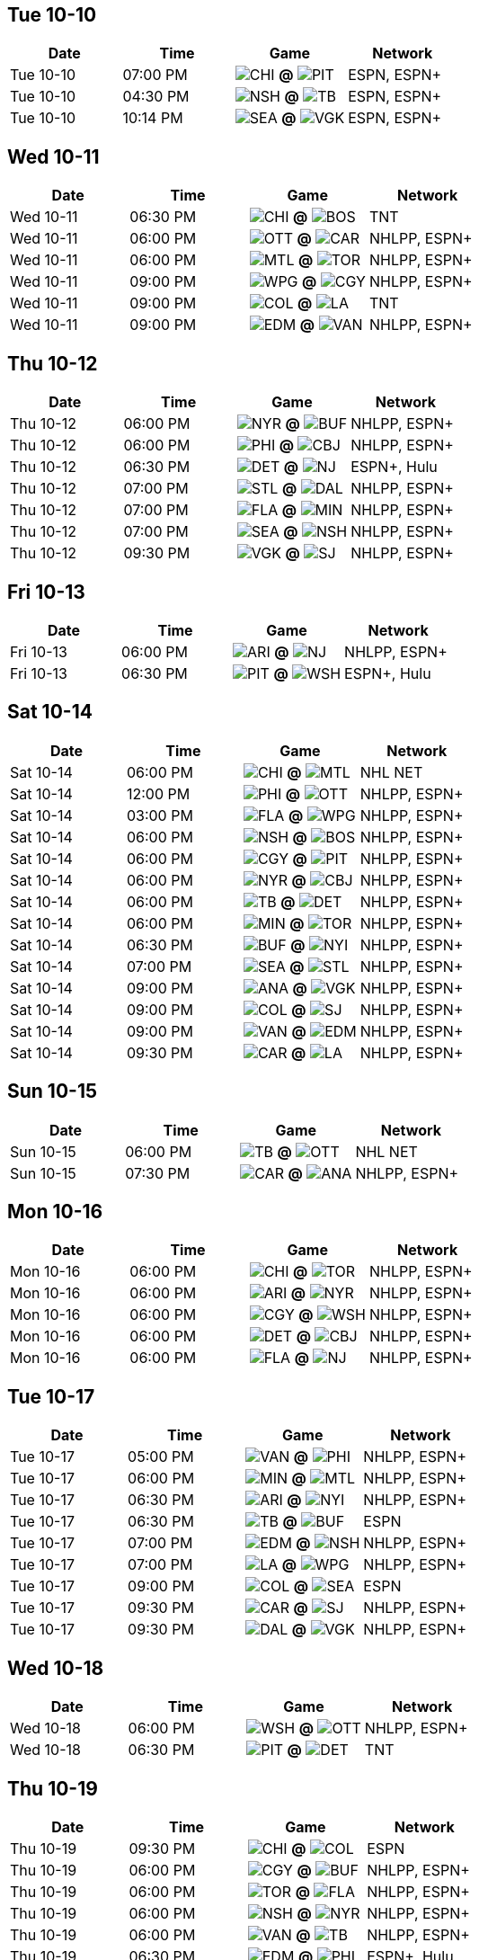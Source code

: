 == Tue 10-10

[columns="~,~,~,~"]
|===
|Date |Time |Game |Network


|Tue 10-10 |07:00 PM |image:https://a.espncdn.com/i/teamlogos/nhl/500/chi.png[CHI,width={imgwidth},height={imgwidth}, pdfwidth={pdfwidth}, height={pdfheight}] *@* image:https://a.espncdn.com/i/teamlogos/nhl/500/pit.png[PIT,width={imgwidth},height={imgwidth}, pdfwidth={pdfwidth}, height={pdfheight}] 
 |ESPN, ESPN+

|Tue 10-10 |04:30 PM |image:https://a.espncdn.com/i/teamlogos/nhl/500/nsh.png[NSH,width={imgwidth},height={imgwidth}, pdfwidth={pdfwidth}, height={pdfheight}] *@* image:https://a.espncdn.com/i/teamlogos/nhl/500/tb.png[TB,width={imgwidth},height={imgwidth}, pdfwidth={pdfwidth}, height={pdfheight}] 
 |ESPN, ESPN+

|Tue 10-10 |10:14 PM |image:https://a.espncdn.com/i/teamlogos/nhl/500/sea.png[SEA,width={imgwidth},height={imgwidth}, pdfwidth={pdfwidth}, height={pdfheight}] *@* image:https://a.espncdn.com/i/teamlogos/nhl/500/vgk.png[VGK,width={imgwidth},height={imgwidth}, pdfwidth={pdfwidth}, height={pdfheight}] 
 |ESPN, ESPN+

|===

== Wed 10-11

[columns="~,~,~,~"]
|===
|Date |Time |Game |Network


|Wed 10-11 |06:30 PM |image:https://a.espncdn.com/i/teamlogos/nhl/500/chi.png[CHI,width={imgwidth},height={imgwidth}, pdfwidth={pdfwidth}, height={pdfheight}] *@* image:https://a.espncdn.com/i/teamlogos/nhl/500/bos.png[BOS,width={imgwidth},height={imgwidth}, pdfwidth={pdfwidth}, height={pdfheight}] 
 |TNT

|Wed 10-11 |06:00 PM |image:https://a.espncdn.com/i/teamlogos/nhl/500/ott.png[OTT,width={imgwidth},height={imgwidth}, pdfwidth={pdfwidth}, height={pdfheight}] *@* image:https://a.espncdn.com/i/teamlogos/nhl/500/car.png[CAR,width={imgwidth},height={imgwidth}, pdfwidth={pdfwidth}, height={pdfheight}] 
 |NHLPP, ESPN+

|Wed 10-11 |06:00 PM |image:https://a.espncdn.com/i/teamlogos/nhl/500/mtl.png[MTL,width={imgwidth},height={imgwidth}, pdfwidth={pdfwidth}, height={pdfheight}] *@* image:https://a.espncdn.com/i/teamlogos/nhl/500/tor.png[TOR,width={imgwidth},height={imgwidth}, pdfwidth={pdfwidth}, height={pdfheight}] 
 |NHLPP, ESPN+

|Wed 10-11 |09:00 PM |image:https://a.espncdn.com/i/teamlogos/nhl/500/wpg.png[WPG,width={imgwidth},height={imgwidth}, pdfwidth={pdfwidth}, height={pdfheight}] *@* image:https://a.espncdn.com/i/teamlogos/nhl/500/cgy.png[CGY,width={imgwidth},height={imgwidth}, pdfwidth={pdfwidth}, height={pdfheight}] 
 |NHLPP, ESPN+

|Wed 10-11 |09:00 PM |image:https://a.espncdn.com/i/teamlogos/nhl/500/col.png[COL,width={imgwidth},height={imgwidth}, pdfwidth={pdfwidth}, height={pdfheight}] *@* image:https://a.espncdn.com/i/teamlogos/nhl/500/la.png[LA,width={imgwidth},height={imgwidth}, pdfwidth={pdfwidth}, height={pdfheight}] 
 |TNT

|Wed 10-11 |09:00 PM |image:https://a.espncdn.com/i/teamlogos/nhl/500/edm.png[EDM,width={imgwidth},height={imgwidth}, pdfwidth={pdfwidth}, height={pdfheight}] *@* image:https://a.espncdn.com/i/teamlogos/nhl/500/van.png[VAN,width={imgwidth},height={imgwidth}, pdfwidth={pdfwidth}, height={pdfheight}] 
 |NHLPP, ESPN+

|===

== Thu 10-12

[columns="~,~,~,~"]
|===
|Date |Time |Game |Network


|Thu 10-12 |06:00 PM |image:https://a.espncdn.com/i/teamlogos/nhl/500/nyr.png[NYR,width={imgwidth},height={imgwidth}, pdfwidth={pdfwidth}, height={pdfheight}] *@* image:https://a.espncdn.com/i/teamlogos/nhl/500/buf.png[BUF,width={imgwidth},height={imgwidth}, pdfwidth={pdfwidth}, height={pdfheight}] 
 |NHLPP, ESPN+

|Thu 10-12 |06:00 PM |image:https://a.espncdn.com/i/teamlogos/nhl/500/phi.png[PHI,width={imgwidth},height={imgwidth}, pdfwidth={pdfwidth}, height={pdfheight}] *@* image:https://a.espncdn.com/i/teamlogos/nhl/500/cbj.png[CBJ,width={imgwidth},height={imgwidth}, pdfwidth={pdfwidth}, height={pdfheight}] 
 |NHLPP, ESPN+

|Thu 10-12 |06:30 PM |image:https://a.espncdn.com/i/teamlogos/nhl/500/det.png[DET,width={imgwidth},height={imgwidth}, pdfwidth={pdfwidth}, height={pdfheight}] *@* image:https://a.espncdn.com/i/teamlogos/nhl/500/nj.png[NJ,width={imgwidth},height={imgwidth}, pdfwidth={pdfwidth}, height={pdfheight}] 
 |ESPN+, Hulu

|Thu 10-12 |07:00 PM |image:https://a.espncdn.com/i/teamlogos/nhl/500/stl.png[STL,width={imgwidth},height={imgwidth}, pdfwidth={pdfwidth}, height={pdfheight}] *@* image:https://a.espncdn.com/i/teamlogos/nhl/500/dal.png[DAL,width={imgwidth},height={imgwidth}, pdfwidth={pdfwidth}, height={pdfheight}] 
 |NHLPP, ESPN+

|Thu 10-12 |07:00 PM |image:https://a.espncdn.com/i/teamlogos/nhl/500/fla.png[FLA,width={imgwidth},height={imgwidth}, pdfwidth={pdfwidth}, height={pdfheight}] *@* image:https://a.espncdn.com/i/teamlogos/nhl/500/min.png[MIN,width={imgwidth},height={imgwidth}, pdfwidth={pdfwidth}, height={pdfheight}] 
 |NHLPP, ESPN+

|Thu 10-12 |07:00 PM |image:https://a.espncdn.com/i/teamlogos/nhl/500/sea.png[SEA,width={imgwidth},height={imgwidth}, pdfwidth={pdfwidth}, height={pdfheight}] *@* image:https://a.espncdn.com/i/teamlogos/nhl/500/nsh.png[NSH,width={imgwidth},height={imgwidth}, pdfwidth={pdfwidth}, height={pdfheight}] 
 |NHLPP, ESPN+

|Thu 10-12 |09:30 PM |image:https://a.espncdn.com/i/teamlogos/nhl/500/vgk.png[VGK,width={imgwidth},height={imgwidth}, pdfwidth={pdfwidth}, height={pdfheight}] *@* image:https://a.espncdn.com/i/teamlogos/nhl/500/sj.png[SJ,width={imgwidth},height={imgwidth}, pdfwidth={pdfwidth}, height={pdfheight}] 
 |NHLPP, ESPN+

|===

== Fri 10-13

[columns="~,~,~,~"]
|===
|Date |Time |Game |Network


|Fri 10-13 |06:00 PM |image:https://a.espncdn.com/i/teamlogos/nhl/500/ari.png[ARI,width={imgwidth},height={imgwidth}, pdfwidth={pdfwidth}, height={pdfheight}] *@* image:https://a.espncdn.com/i/teamlogos/nhl/500/nj.png[NJ,width={imgwidth},height={imgwidth}, pdfwidth={pdfwidth}, height={pdfheight}] 
 |NHLPP, ESPN+

|Fri 10-13 |06:30 PM |image:https://a.espncdn.com/i/teamlogos/nhl/500/pit.png[PIT,width={imgwidth},height={imgwidth}, pdfwidth={pdfwidth}, height={pdfheight}] *@* image:https://a.espncdn.com/i/teamlogos/nhl/500/wsh.png[WSH,width={imgwidth},height={imgwidth}, pdfwidth={pdfwidth}, height={pdfheight}] 
 |ESPN+, Hulu

|===

== Sat 10-14

[columns="~,~,~,~"]
|===
|Date |Time |Game |Network


|Sat 10-14 |06:00 PM |image:https://a.espncdn.com/i/teamlogos/nhl/500/chi.png[CHI,width={imgwidth},height={imgwidth}, pdfwidth={pdfwidth}, height={pdfheight}] *@* image:https://a.espncdn.com/i/teamlogos/nhl/500/mtl.png[MTL,width={imgwidth},height={imgwidth}, pdfwidth={pdfwidth}, height={pdfheight}] 
 |NHL NET

|Sat 10-14 |12:00 PM |image:https://a.espncdn.com/i/teamlogos/nhl/500/phi.png[PHI,width={imgwidth},height={imgwidth}, pdfwidth={pdfwidth}, height={pdfheight}] *@* image:https://a.espncdn.com/i/teamlogos/nhl/500/ott.png[OTT,width={imgwidth},height={imgwidth}, pdfwidth={pdfwidth}, height={pdfheight}] 
 |NHLPP, ESPN+

|Sat 10-14 |03:00 PM |image:https://a.espncdn.com/i/teamlogos/nhl/500/fla.png[FLA,width={imgwidth},height={imgwidth}, pdfwidth={pdfwidth}, height={pdfheight}] *@* image:https://a.espncdn.com/i/teamlogos/nhl/500/wpg.png[WPG,width={imgwidth},height={imgwidth}, pdfwidth={pdfwidth}, height={pdfheight}] 
 |NHLPP, ESPN+

|Sat 10-14 |06:00 PM |image:https://a.espncdn.com/i/teamlogos/nhl/500/nsh.png[NSH,width={imgwidth},height={imgwidth}, pdfwidth={pdfwidth}, height={pdfheight}] *@* image:https://a.espncdn.com/i/teamlogos/nhl/500/bos.png[BOS,width={imgwidth},height={imgwidth}, pdfwidth={pdfwidth}, height={pdfheight}] 
 |NHLPP, ESPN+

|Sat 10-14 |06:00 PM |image:https://a.espncdn.com/i/teamlogos/nhl/500/cgy.png[CGY,width={imgwidth},height={imgwidth}, pdfwidth={pdfwidth}, height={pdfheight}] *@* image:https://a.espncdn.com/i/teamlogos/nhl/500/pit.png[PIT,width={imgwidth},height={imgwidth}, pdfwidth={pdfwidth}, height={pdfheight}] 
 |NHLPP, ESPN+

|Sat 10-14 |06:00 PM |image:https://a.espncdn.com/i/teamlogos/nhl/500/nyr.png[NYR,width={imgwidth},height={imgwidth}, pdfwidth={pdfwidth}, height={pdfheight}] *@* image:https://a.espncdn.com/i/teamlogos/nhl/500/cbj.png[CBJ,width={imgwidth},height={imgwidth}, pdfwidth={pdfwidth}, height={pdfheight}] 
 |NHLPP, ESPN+

|Sat 10-14 |06:00 PM |image:https://a.espncdn.com/i/teamlogos/nhl/500/tb.png[TB,width={imgwidth},height={imgwidth}, pdfwidth={pdfwidth}, height={pdfheight}] *@* image:https://a.espncdn.com/i/teamlogos/nhl/500/det.png[DET,width={imgwidth},height={imgwidth}, pdfwidth={pdfwidth}, height={pdfheight}] 
 |NHLPP, ESPN+

|Sat 10-14 |06:00 PM |image:https://a.espncdn.com/i/teamlogos/nhl/500/min.png[MIN,width={imgwidth},height={imgwidth}, pdfwidth={pdfwidth}, height={pdfheight}] *@* image:https://a.espncdn.com/i/teamlogos/nhl/500/tor.png[TOR,width={imgwidth},height={imgwidth}, pdfwidth={pdfwidth}, height={pdfheight}] 
 |NHLPP, ESPN+

|Sat 10-14 |06:30 PM |image:https://a.espncdn.com/i/teamlogos/nhl/500/buf.png[BUF,width={imgwidth},height={imgwidth}, pdfwidth={pdfwidth}, height={pdfheight}] *@* image:https://a.espncdn.com/i/teamlogos/nhl/500/nyi.png[NYI,width={imgwidth},height={imgwidth}, pdfwidth={pdfwidth}, height={pdfheight}] 
 |NHLPP, ESPN+

|Sat 10-14 |07:00 PM |image:https://a.espncdn.com/i/teamlogos/nhl/500/sea.png[SEA,width={imgwidth},height={imgwidth}, pdfwidth={pdfwidth}, height={pdfheight}] *@* image:https://a.espncdn.com/i/teamlogos/nhl/500/stl.png[STL,width={imgwidth},height={imgwidth}, pdfwidth={pdfwidth}, height={pdfheight}] 
 |NHLPP, ESPN+

|Sat 10-14 |09:00 PM |image:https://a.espncdn.com/i/teamlogos/nhl/500/ana.png[ANA,width={imgwidth},height={imgwidth}, pdfwidth={pdfwidth}, height={pdfheight}] *@* image:https://a.espncdn.com/i/teamlogos/nhl/500/vgk.png[VGK,width={imgwidth},height={imgwidth}, pdfwidth={pdfwidth}, height={pdfheight}] 
 |NHLPP, ESPN+

|Sat 10-14 |09:00 PM |image:https://a.espncdn.com/i/teamlogos/nhl/500/col.png[COL,width={imgwidth},height={imgwidth}, pdfwidth={pdfwidth}, height={pdfheight}] *@* image:https://a.espncdn.com/i/teamlogos/nhl/500/sj.png[SJ,width={imgwidth},height={imgwidth}, pdfwidth={pdfwidth}, height={pdfheight}] 
 |NHLPP, ESPN+

|Sat 10-14 |09:00 PM |image:https://a.espncdn.com/i/teamlogos/nhl/500/van.png[VAN,width={imgwidth},height={imgwidth}, pdfwidth={pdfwidth}, height={pdfheight}] *@* image:https://a.espncdn.com/i/teamlogos/nhl/500/edm.png[EDM,width={imgwidth},height={imgwidth}, pdfwidth={pdfwidth}, height={pdfheight}] 
 |NHLPP, ESPN+

|Sat 10-14 |09:30 PM |image:https://a.espncdn.com/i/teamlogos/nhl/500/car.png[CAR,width={imgwidth},height={imgwidth}, pdfwidth={pdfwidth}, height={pdfheight}] *@* image:https://a.espncdn.com/i/teamlogos/nhl/500/la.png[LA,width={imgwidth},height={imgwidth}, pdfwidth={pdfwidth}, height={pdfheight}] 
 |NHLPP, ESPN+

|===

== Sun 10-15

[columns="~,~,~,~"]
|===
|Date |Time |Game |Network


|Sun 10-15 |06:00 PM |image:https://a.espncdn.com/i/teamlogos/nhl/500/tb.png[TB,width={imgwidth},height={imgwidth}, pdfwidth={pdfwidth}, height={pdfheight}] *@* image:https://a.espncdn.com/i/teamlogos/nhl/500/ott.png[OTT,width={imgwidth},height={imgwidth}, pdfwidth={pdfwidth}, height={pdfheight}] 
 |NHL NET

|Sun 10-15 |07:30 PM |image:https://a.espncdn.com/i/teamlogos/nhl/500/car.png[CAR,width={imgwidth},height={imgwidth}, pdfwidth={pdfwidth}, height={pdfheight}] *@* image:https://a.espncdn.com/i/teamlogos/nhl/500/ana.png[ANA,width={imgwidth},height={imgwidth}, pdfwidth={pdfwidth}, height={pdfheight}] 
 |NHLPP, ESPN+

|===

== Mon 10-16

[columns="~,~,~,~"]
|===
|Date |Time |Game |Network


|Mon 10-16 |06:00 PM |image:https://a.espncdn.com/i/teamlogos/nhl/500/chi.png[CHI,width={imgwidth},height={imgwidth}, pdfwidth={pdfwidth}, height={pdfheight}] *@* image:https://a.espncdn.com/i/teamlogos/nhl/500/tor.png[TOR,width={imgwidth},height={imgwidth}, pdfwidth={pdfwidth}, height={pdfheight}] 
 |NHLPP, ESPN+

|Mon 10-16 |06:00 PM |image:https://a.espncdn.com/i/teamlogos/nhl/500/ari.png[ARI,width={imgwidth},height={imgwidth}, pdfwidth={pdfwidth}, height={pdfheight}] *@* image:https://a.espncdn.com/i/teamlogos/nhl/500/nyr.png[NYR,width={imgwidth},height={imgwidth}, pdfwidth={pdfwidth}, height={pdfheight}] 
 |NHLPP, ESPN+

|Mon 10-16 |06:00 PM |image:https://a.espncdn.com/i/teamlogos/nhl/500/cgy.png[CGY,width={imgwidth},height={imgwidth}, pdfwidth={pdfwidth}, height={pdfheight}] *@* image:https://a.espncdn.com/i/teamlogos/nhl/500/wsh.png[WSH,width={imgwidth},height={imgwidth}, pdfwidth={pdfwidth}, height={pdfheight}] 
 |NHLPP, ESPN+

|Mon 10-16 |06:00 PM |image:https://a.espncdn.com/i/teamlogos/nhl/500/det.png[DET,width={imgwidth},height={imgwidth}, pdfwidth={pdfwidth}, height={pdfheight}] *@* image:https://a.espncdn.com/i/teamlogos/nhl/500/cbj.png[CBJ,width={imgwidth},height={imgwidth}, pdfwidth={pdfwidth}, height={pdfheight}] 
 |NHLPP, ESPN+

|Mon 10-16 |06:00 PM |image:https://a.espncdn.com/i/teamlogos/nhl/500/fla.png[FLA,width={imgwidth},height={imgwidth}, pdfwidth={pdfwidth}, height={pdfheight}] *@* image:https://a.espncdn.com/i/teamlogos/nhl/500/nj.png[NJ,width={imgwidth},height={imgwidth}, pdfwidth={pdfwidth}, height={pdfheight}] 
 |NHLPP, ESPN+

|===

== Tue 10-17

[columns="~,~,~,~"]
|===
|Date |Time |Game |Network


|Tue 10-17 |05:00 PM |image:https://a.espncdn.com/i/teamlogos/nhl/500/van.png[VAN,width={imgwidth},height={imgwidth}, pdfwidth={pdfwidth}, height={pdfheight}] *@* image:https://a.espncdn.com/i/teamlogos/nhl/500/phi.png[PHI,width={imgwidth},height={imgwidth}, pdfwidth={pdfwidth}, height={pdfheight}] 
 |NHLPP, ESPN+

|Tue 10-17 |06:00 PM |image:https://a.espncdn.com/i/teamlogos/nhl/500/min.png[MIN,width={imgwidth},height={imgwidth}, pdfwidth={pdfwidth}, height={pdfheight}] *@* image:https://a.espncdn.com/i/teamlogos/nhl/500/mtl.png[MTL,width={imgwidth},height={imgwidth}, pdfwidth={pdfwidth}, height={pdfheight}] 
 |NHLPP, ESPN+

|Tue 10-17 |06:30 PM |image:https://a.espncdn.com/i/teamlogos/nhl/500/ari.png[ARI,width={imgwidth},height={imgwidth}, pdfwidth={pdfwidth}, height={pdfheight}] *@* image:https://a.espncdn.com/i/teamlogos/nhl/500/nyi.png[NYI,width={imgwidth},height={imgwidth}, pdfwidth={pdfwidth}, height={pdfheight}] 
 |NHLPP, ESPN+

|Tue 10-17 |06:30 PM |image:https://a.espncdn.com/i/teamlogos/nhl/500/tb.png[TB,width={imgwidth},height={imgwidth}, pdfwidth={pdfwidth}, height={pdfheight}] *@* image:https://a.espncdn.com/i/teamlogos/nhl/500/buf.png[BUF,width={imgwidth},height={imgwidth}, pdfwidth={pdfwidth}, height={pdfheight}] 
 |ESPN

|Tue 10-17 |07:00 PM |image:https://a.espncdn.com/i/teamlogos/nhl/500/edm.png[EDM,width={imgwidth},height={imgwidth}, pdfwidth={pdfwidth}, height={pdfheight}] *@* image:https://a.espncdn.com/i/teamlogos/nhl/500/nsh.png[NSH,width={imgwidth},height={imgwidth}, pdfwidth={pdfwidth}, height={pdfheight}] 
 |NHLPP, ESPN+

|Tue 10-17 |07:00 PM |image:https://a.espncdn.com/i/teamlogos/nhl/500/la.png[LA,width={imgwidth},height={imgwidth}, pdfwidth={pdfwidth}, height={pdfheight}] *@* image:https://a.espncdn.com/i/teamlogos/nhl/500/wpg.png[WPG,width={imgwidth},height={imgwidth}, pdfwidth={pdfwidth}, height={pdfheight}] 
 |NHLPP, ESPN+

|Tue 10-17 |09:00 PM |image:https://a.espncdn.com/i/teamlogos/nhl/500/col.png[COL,width={imgwidth},height={imgwidth}, pdfwidth={pdfwidth}, height={pdfheight}] *@* image:https://a.espncdn.com/i/teamlogos/nhl/500/sea.png[SEA,width={imgwidth},height={imgwidth}, pdfwidth={pdfwidth}, height={pdfheight}] 
 |ESPN

|Tue 10-17 |09:30 PM |image:https://a.espncdn.com/i/teamlogos/nhl/500/car.png[CAR,width={imgwidth},height={imgwidth}, pdfwidth={pdfwidth}, height={pdfheight}] *@* image:https://a.espncdn.com/i/teamlogos/nhl/500/sj.png[SJ,width={imgwidth},height={imgwidth}, pdfwidth={pdfwidth}, height={pdfheight}] 
 |NHLPP, ESPN+

|Tue 10-17 |09:30 PM |image:https://a.espncdn.com/i/teamlogos/nhl/500/dal.png[DAL,width={imgwidth},height={imgwidth}, pdfwidth={pdfwidth}, height={pdfheight}] *@* image:https://a.espncdn.com/i/teamlogos/nhl/500/vgk.png[VGK,width={imgwidth},height={imgwidth}, pdfwidth={pdfwidth}, height={pdfheight}] 
 |NHLPP, ESPN+

|===

== Wed 10-18

[columns="~,~,~,~"]
|===
|Date |Time |Game |Network


|Wed 10-18 |06:00 PM |image:https://a.espncdn.com/i/teamlogos/nhl/500/wsh.png[WSH,width={imgwidth},height={imgwidth}, pdfwidth={pdfwidth}, height={pdfheight}] *@* image:https://a.espncdn.com/i/teamlogos/nhl/500/ott.png[OTT,width={imgwidth},height={imgwidth}, pdfwidth={pdfwidth}, height={pdfheight}] 
 |NHLPP, ESPN+

|Wed 10-18 |06:30 PM |image:https://a.espncdn.com/i/teamlogos/nhl/500/pit.png[PIT,width={imgwidth},height={imgwidth}, pdfwidth={pdfwidth}, height={pdfheight}] *@* image:https://a.espncdn.com/i/teamlogos/nhl/500/det.png[DET,width={imgwidth},height={imgwidth}, pdfwidth={pdfwidth}, height={pdfheight}] 
 |TNT

|===

== Thu 10-19

[columns="~,~,~,~"]
|===
|Date |Time |Game |Network


|Thu 10-19 |09:30 PM |image:https://a.espncdn.com/i/teamlogos/nhl/500/chi.png[CHI,width={imgwidth},height={imgwidth}, pdfwidth={pdfwidth}, height={pdfheight}] *@* image:https://a.espncdn.com/i/teamlogos/nhl/500/col.png[COL,width={imgwidth},height={imgwidth}, pdfwidth={pdfwidth}, height={pdfheight}] 
 |ESPN

|Thu 10-19 |06:00 PM |image:https://a.espncdn.com/i/teamlogos/nhl/500/cgy.png[CGY,width={imgwidth},height={imgwidth}, pdfwidth={pdfwidth}, height={pdfheight}] *@* image:https://a.espncdn.com/i/teamlogos/nhl/500/buf.png[BUF,width={imgwidth},height={imgwidth}, pdfwidth={pdfwidth}, height={pdfheight}] 
 |NHLPP, ESPN+

|Thu 10-19 |06:00 PM |image:https://a.espncdn.com/i/teamlogos/nhl/500/tor.png[TOR,width={imgwidth},height={imgwidth}, pdfwidth={pdfwidth}, height={pdfheight}] *@* image:https://a.espncdn.com/i/teamlogos/nhl/500/fla.png[FLA,width={imgwidth},height={imgwidth}, pdfwidth={pdfwidth}, height={pdfheight}] 
 |NHLPP, ESPN+

|Thu 10-19 |06:00 PM |image:https://a.espncdn.com/i/teamlogos/nhl/500/nsh.png[NSH,width={imgwidth},height={imgwidth}, pdfwidth={pdfwidth}, height={pdfheight}] *@* image:https://a.espncdn.com/i/teamlogos/nhl/500/nyr.png[NYR,width={imgwidth},height={imgwidth}, pdfwidth={pdfwidth}, height={pdfheight}] 
 |NHLPP, ESPN+

|Thu 10-19 |06:00 PM |image:https://a.espncdn.com/i/teamlogos/nhl/500/van.png[VAN,width={imgwidth},height={imgwidth}, pdfwidth={pdfwidth}, height={pdfheight}] *@* image:https://a.espncdn.com/i/teamlogos/nhl/500/tb.png[TB,width={imgwidth},height={imgwidth}, pdfwidth={pdfwidth}, height={pdfheight}] 
 |NHLPP, ESPN+

|Thu 10-19 |06:30 PM |image:https://a.espncdn.com/i/teamlogos/nhl/500/edm.png[EDM,width={imgwidth},height={imgwidth}, pdfwidth={pdfwidth}, height={pdfheight}] *@* image:https://a.espncdn.com/i/teamlogos/nhl/500/phi.png[PHI,width={imgwidth},height={imgwidth}, pdfwidth={pdfwidth}, height={pdfheight}] 
 |ESPN+, Hulu

|Thu 10-19 |07:00 PM |image:https://a.espncdn.com/i/teamlogos/nhl/500/ari.png[ARI,width={imgwidth},height={imgwidth}, pdfwidth={pdfwidth}, height={pdfheight}] *@* image:https://a.espncdn.com/i/teamlogos/nhl/500/stl.png[STL,width={imgwidth},height={imgwidth}, pdfwidth={pdfwidth}, height={pdfheight}] 
 |NHLPP, ESPN+

|Thu 10-19 |07:00 PM |image:https://a.espncdn.com/i/teamlogos/nhl/500/la.png[LA,width={imgwidth},height={imgwidth}, pdfwidth={pdfwidth}, height={pdfheight}] *@* image:https://a.espncdn.com/i/teamlogos/nhl/500/min.png[MIN,width={imgwidth},height={imgwidth}, pdfwidth={pdfwidth}, height={pdfheight}] 
 |NHLPP, ESPN+

|Thu 10-19 |07:00 PM |image:https://a.espncdn.com/i/teamlogos/nhl/500/vgk.png[VGK,width={imgwidth},height={imgwidth}, pdfwidth={pdfwidth}, height={pdfheight}] *@* image:https://a.espncdn.com/i/teamlogos/nhl/500/wpg.png[WPG,width={imgwidth},height={imgwidth}, pdfwidth={pdfwidth}, height={pdfheight}] 
 |NHLPP, ESPN+

|Thu 10-19 |09:00 PM |image:https://a.espncdn.com/i/teamlogos/nhl/500/dal.png[DAL,width={imgwidth},height={imgwidth}, pdfwidth={pdfwidth}, height={pdfheight}] *@* image:https://a.espncdn.com/i/teamlogos/nhl/500/ana.png[ANA,width={imgwidth},height={imgwidth}, pdfwidth={pdfwidth}, height={pdfheight}] 
 |NHLPP, ESPN+

|Thu 10-19 |09:00 PM |image:https://a.espncdn.com/i/teamlogos/nhl/500/car.png[CAR,width={imgwidth},height={imgwidth}, pdfwidth={pdfwidth}, height={pdfheight}] *@* image:https://a.espncdn.com/i/teamlogos/nhl/500/sea.png[SEA,width={imgwidth},height={imgwidth}, pdfwidth={pdfwidth}, height={pdfheight}] 
 |NHLPP, ESPN+

|Thu 10-19 |09:30 PM |image:https://a.espncdn.com/i/teamlogos/nhl/500/bos.png[BOS,width={imgwidth},height={imgwidth}, pdfwidth={pdfwidth}, height={pdfheight}] *@* image:https://a.espncdn.com/i/teamlogos/nhl/500/sj.png[SJ,width={imgwidth},height={imgwidth}, pdfwidth={pdfwidth}, height={pdfheight}] 
 |NHLPP, ESPN+

|===

== Fri 10-20

[columns="~,~,~,~"]
|===
|Date |Time |Game |Network


|Fri 10-20 |06:00 PM |image:https://a.espncdn.com/i/teamlogos/nhl/500/cgy.png[CGY,width={imgwidth},height={imgwidth}, pdfwidth={pdfwidth}, height={pdfheight}] *@* image:https://a.espncdn.com/i/teamlogos/nhl/500/cbj.png[CBJ,width={imgwidth},height={imgwidth}, pdfwidth={pdfwidth}, height={pdfheight}] 
 |NHLPP, ESPN+

|Fri 10-20 |06:30 PM |image:https://a.espncdn.com/i/teamlogos/nhl/500/nj.png[NJ,width={imgwidth},height={imgwidth}, pdfwidth={pdfwidth}, height={pdfheight}] *@* image:https://a.espncdn.com/i/teamlogos/nhl/500/nyi.png[NYI,width={imgwidth},height={imgwidth}, pdfwidth={pdfwidth}, height={pdfheight}] 
 |NHL NET

|===

== Sat 10-21

[columns="~,~,~,~"]
|===
|Date |Time |Game |Network


|Sat 10-21 |07:00 PM |image:https://a.espncdn.com/i/teamlogos/nhl/500/vgk.png[VGK,width={imgwidth},height={imgwidth}, pdfwidth={pdfwidth}, height={pdfheight}] *@* image:https://a.espncdn.com/i/teamlogos/nhl/500/chi.png[CHI,width={imgwidth},height={imgwidth}, pdfwidth={pdfwidth}, height={pdfheight}] 
 |NHLPP, ESPN+

|Sat 10-21 |12:00 PM |image:https://a.espncdn.com/i/teamlogos/nhl/500/det.png[DET,width={imgwidth},height={imgwidth}, pdfwidth={pdfwidth}, height={pdfheight}] *@* image:https://a.espncdn.com/i/teamlogos/nhl/500/ott.png[OTT,width={imgwidth},height={imgwidth}, pdfwidth={pdfwidth}, height={pdfheight}] 
 |NHLPP, ESPN+

|Sat 10-21 |03:00 PM |image:https://a.espncdn.com/i/teamlogos/nhl/500/ana.png[ANA,width={imgwidth},height={imgwidth}, pdfwidth={pdfwidth}, height={pdfheight}] *@* image:https://a.espncdn.com/i/teamlogos/nhl/500/ari.png[ARI,width={imgwidth},height={imgwidth}, pdfwidth={pdfwidth}, height={pdfheight}] 
 |NHLPP, ESPN+

|Sat 10-21 |06:00 PM |image:https://a.espncdn.com/i/teamlogos/nhl/500/nyi.png[NYI,width={imgwidth},height={imgwidth}, pdfwidth={pdfwidth}, height={pdfheight}] *@* image:https://a.espncdn.com/i/teamlogos/nhl/500/buf.png[BUF,width={imgwidth},height={imgwidth}, pdfwidth={pdfwidth}, height={pdfheight}] 
 |NHLPP, ESPN+

|Sat 10-21 |06:00 PM |image:https://a.espncdn.com/i/teamlogos/nhl/500/van.png[VAN,width={imgwidth},height={imgwidth}, pdfwidth={pdfwidth}, height={pdfheight}] *@* image:https://a.espncdn.com/i/teamlogos/nhl/500/fla.png[FLA,width={imgwidth},height={imgwidth}, pdfwidth={pdfwidth}, height={pdfheight}] 
 |NHLPP, ESPN+

|Sat 10-21 |06:00 PM |image:https://a.espncdn.com/i/teamlogos/nhl/500/wsh.png[WSH,width={imgwidth},height={imgwidth}, pdfwidth={pdfwidth}, height={pdfheight}] *@* image:https://a.espncdn.com/i/teamlogos/nhl/500/mtl.png[MTL,width={imgwidth},height={imgwidth}, pdfwidth={pdfwidth}, height={pdfheight}] 
 |NHLPP, ESPN+

|Sat 10-21 |06:00 PM |image:https://a.espncdn.com/i/teamlogos/nhl/500/tor.png[TOR,width={imgwidth},height={imgwidth}, pdfwidth={pdfwidth}, height={pdfheight}] *@* image:https://a.espncdn.com/i/teamlogos/nhl/500/tb.png[TB,width={imgwidth},height={imgwidth}, pdfwidth={pdfwidth}, height={pdfheight}] 
 |NHL NET

|Sat 10-21 |07:00 PM |image:https://a.espncdn.com/i/teamlogos/nhl/500/cbj.png[CBJ,width={imgwidth},height={imgwidth}, pdfwidth={pdfwidth}, height={pdfheight}] *@* image:https://a.espncdn.com/i/teamlogos/nhl/500/min.png[MIN,width={imgwidth},height={imgwidth}, pdfwidth={pdfwidth}, height={pdfheight}] 
 |NHLPP, ESPN+

|Sat 10-21 |07:00 PM |image:https://a.espncdn.com/i/teamlogos/nhl/500/phi.png[PHI,width={imgwidth},height={imgwidth}, pdfwidth={pdfwidth}, height={pdfheight}] *@* image:https://a.espncdn.com/i/teamlogos/nhl/500/dal.png[DAL,width={imgwidth},height={imgwidth}, pdfwidth={pdfwidth}, height={pdfheight}] 
 |NHLPP, ESPN+

|Sat 10-21 |07:00 PM |image:https://a.espncdn.com/i/teamlogos/nhl/500/sj.png[SJ,width={imgwidth},height={imgwidth}, pdfwidth={pdfwidth}, height={pdfheight}] *@* image:https://a.espncdn.com/i/teamlogos/nhl/500/nsh.png[NSH,width={imgwidth},height={imgwidth}, pdfwidth={pdfwidth}, height={pdfheight}] 
 |NHLPP, ESPN+

|Sat 10-21 |07:00 PM |image:https://a.espncdn.com/i/teamlogos/nhl/500/pit.png[PIT,width={imgwidth},height={imgwidth}, pdfwidth={pdfwidth}, height={pdfheight}] *@* image:https://a.espncdn.com/i/teamlogos/nhl/500/stl.png[STL,width={imgwidth},height={imgwidth}, pdfwidth={pdfwidth}, height={pdfheight}] 
 |NHLPP, ESPN+

|Sat 10-21 |08:00 PM |image:https://a.espncdn.com/i/teamlogos/nhl/500/car.png[CAR,width={imgwidth},height={imgwidth}, pdfwidth={pdfwidth}, height={pdfheight}] *@* image:https://a.espncdn.com/i/teamlogos/nhl/500/col.png[COL,width={imgwidth},height={imgwidth}, pdfwidth={pdfwidth}, height={pdfheight}] 
 |NHLPP, ESPN+

|Sat 10-21 |09:00 PM |image:https://a.espncdn.com/i/teamlogos/nhl/500/wpg.png[WPG,width={imgwidth},height={imgwidth}, pdfwidth={pdfwidth}, height={pdfheight}] *@* image:https://a.espncdn.com/i/teamlogos/nhl/500/edm.png[EDM,width={imgwidth},height={imgwidth}, pdfwidth={pdfwidth}, height={pdfheight}] 
 |NHLPP, ESPN+

|Sat 10-21 |09:00 PM |image:https://a.espncdn.com/i/teamlogos/nhl/500/nyr.png[NYR,width={imgwidth},height={imgwidth}, pdfwidth={pdfwidth}, height={pdfheight}] *@* image:https://a.espncdn.com/i/teamlogos/nhl/500/sea.png[SEA,width={imgwidth},height={imgwidth}, pdfwidth={pdfwidth}, height={pdfheight}] 
 |NHLPP, ESPN+

|Sat 10-21 |09:30 PM |image:https://a.espncdn.com/i/teamlogos/nhl/500/bos.png[BOS,width={imgwidth},height={imgwidth}, pdfwidth={pdfwidth}, height={pdfheight}] *@* image:https://a.espncdn.com/i/teamlogos/nhl/500/la.png[LA,width={imgwidth},height={imgwidth}, pdfwidth={pdfwidth}, height={pdfheight}] 
 |NHLPP, ESPN+

|===

== Sun 10-22

[columns="~,~,~,~"]
|===
|Date |Time |Game |Network


|Sun 10-22 |04:00 PM |image:https://a.espncdn.com/i/teamlogos/nhl/500/cgy.png[CGY,width={imgwidth},height={imgwidth}, pdfwidth={pdfwidth}, height={pdfheight}] *@* image:https://a.espncdn.com/i/teamlogos/nhl/500/det.png[DET,width={imgwidth},height={imgwidth}, pdfwidth={pdfwidth}, height={pdfheight}] 
 |NHLPP, ESPN+

|Sun 10-22 |07:30 PM |image:https://a.espncdn.com/i/teamlogos/nhl/500/bos.png[BOS,width={imgwidth},height={imgwidth}, pdfwidth={pdfwidth}, height={pdfheight}] *@* image:https://a.espncdn.com/i/teamlogos/nhl/500/ana.png[ANA,width={imgwidth},height={imgwidth}, pdfwidth={pdfwidth}, height={pdfheight}] 
 |NHL NET

|===

== Mon 10-23

[columns="~,~,~,~"]
|===
|Date |Time |Game |Network


|Mon 10-23 |06:00 PM |image:https://a.espncdn.com/i/teamlogos/nhl/500/mtl.png[MTL,width={imgwidth},height={imgwidth}, pdfwidth={pdfwidth}, height={pdfheight}] *@* image:https://a.espncdn.com/i/teamlogos/nhl/500/buf.png[BUF,width={imgwidth},height={imgwidth}, pdfwidth={pdfwidth}, height={pdfheight}] 
 |NHL NET

|===

== Tue 10-24

[columns="~,~,~,~"]
|===
|Date |Time |Game |Network


|Tue 10-24 |07:45 PM |image:https://a.espncdn.com/i/teamlogos/nhl/500/bos.png[BOS,width={imgwidth},height={imgwidth}, pdfwidth={pdfwidth}, height={pdfheight}] *@* image:https://a.espncdn.com/i/teamlogos/nhl/500/chi.png[CHI,width={imgwidth},height={imgwidth}, pdfwidth={pdfwidth}, height={pdfheight}] 
 |ESPN, ESPN+

|Tue 10-24 |05:00 PM |image:https://a.espncdn.com/i/teamlogos/nhl/500/tor.png[TOR,width={imgwidth},height={imgwidth}, pdfwidth={pdfwidth}, height={pdfheight}] *@* image:https://a.espncdn.com/i/teamlogos/nhl/500/wsh.png[WSH,width={imgwidth},height={imgwidth}, pdfwidth={pdfwidth}, height={pdfheight}] 
 |ESPN, ESPN+

|Tue 10-24 |05:45 PM |image:https://a.espncdn.com/i/teamlogos/nhl/500/buf.png[BUF,width={imgwidth},height={imgwidth}, pdfwidth={pdfwidth}, height={pdfheight}] *@* image:https://a.espncdn.com/i/teamlogos/nhl/500/ott.png[OTT,width={imgwidth},height={imgwidth}, pdfwidth={pdfwidth}, height={pdfheight}] 
 |NHLPP, ESPN+

|Tue 10-24 |06:00 PM |image:https://a.espncdn.com/i/teamlogos/nhl/500/car.png[CAR,width={imgwidth},height={imgwidth}, pdfwidth={pdfwidth}, height={pdfheight}] *@* image:https://a.espncdn.com/i/teamlogos/nhl/500/tb.png[TB,width={imgwidth},height={imgwidth}, pdfwidth={pdfwidth}, height={pdfheight}] 
 |NHLPP, ESPN+

|Tue 10-24 |06:15 PM |image:https://a.espncdn.com/i/teamlogos/nhl/500/nj.png[NJ,width={imgwidth},height={imgwidth}, pdfwidth={pdfwidth}, height={pdfheight}] *@* image:https://a.espncdn.com/i/teamlogos/nhl/500/mtl.png[MTL,width={imgwidth},height={imgwidth}, pdfwidth={pdfwidth}, height={pdfheight}] 
 |NHLPP, ESPN+

|Tue 10-24 |06:30 PM |image:https://a.espncdn.com/i/teamlogos/nhl/500/dal.png[DAL,width={imgwidth},height={imgwidth}, pdfwidth={pdfwidth}, height={pdfheight}] *@* image:https://a.espncdn.com/i/teamlogos/nhl/500/pit.png[PIT,width={imgwidth},height={imgwidth}, pdfwidth={pdfwidth}, height={pdfheight}] 
 |NHLPP, ESPN+

|Tue 10-24 |06:45 PM |image:https://a.espncdn.com/i/teamlogos/nhl/500/sj.png[SJ,width={imgwidth},height={imgwidth}, pdfwidth={pdfwidth}, height={pdfheight}] *@* image:https://a.espncdn.com/i/teamlogos/nhl/500/fla.png[FLA,width={imgwidth},height={imgwidth}, pdfwidth={pdfwidth}, height={pdfheight}] 
 |NHLPP, ESPN+

|Tue 10-24 |07:00 PM |image:https://a.espncdn.com/i/teamlogos/nhl/500/col.png[COL,width={imgwidth},height={imgwidth}, pdfwidth={pdfwidth}, height={pdfheight}] *@* image:https://a.espncdn.com/i/teamlogos/nhl/500/nyi.png[NYI,width={imgwidth},height={imgwidth}, pdfwidth={pdfwidth}, height={pdfheight}] 
 |NHLPP, ESPN+

|Tue 10-24 |07:15 PM |image:https://a.espncdn.com/i/teamlogos/nhl/500/sea.png[SEA,width={imgwidth},height={imgwidth}, pdfwidth={pdfwidth}, height={pdfheight}] *@* image:https://a.espncdn.com/i/teamlogos/nhl/500/det.png[DET,width={imgwidth},height={imgwidth}, pdfwidth={pdfwidth}, height={pdfheight}] 
 |NHLPP, ESPN+

|Tue 10-24 |07:30 PM |image:https://a.espncdn.com/i/teamlogos/nhl/500/ana.png[ANA,width={imgwidth},height={imgwidth}, pdfwidth={pdfwidth}, height={pdfheight}] *@* image:https://a.espncdn.com/i/teamlogos/nhl/500/cbj.png[CBJ,width={imgwidth},height={imgwidth}, pdfwidth={pdfwidth}, height={pdfheight}] 
 |NHLPP, ESPN+

|Tue 10-24 |07:45 PM |image:https://a.espncdn.com/i/teamlogos/nhl/500/stl.png[STL,width={imgwidth},height={imgwidth}, pdfwidth={pdfwidth}, height={pdfheight}] *@* image:https://a.espncdn.com/i/teamlogos/nhl/500/wpg.png[WPG,width={imgwidth},height={imgwidth}, pdfwidth={pdfwidth}, height={pdfheight}] 
 |NHLPP, ESPN+

|Tue 10-24 |08:00 PM |image:https://a.espncdn.com/i/teamlogos/nhl/500/edm.png[EDM,width={imgwidth},height={imgwidth}, pdfwidth={pdfwidth}, height={pdfheight}] *@* image:https://a.espncdn.com/i/teamlogos/nhl/500/min.png[MIN,width={imgwidth},height={imgwidth}, pdfwidth={pdfwidth}, height={pdfheight}] 
 |NHLPP, ESPN+

|Tue 10-24 |08:15 PM |image:https://a.espncdn.com/i/teamlogos/nhl/500/van.png[VAN,width={imgwidth},height={imgwidth}, pdfwidth={pdfwidth}, height={pdfheight}] *@* image:https://a.espncdn.com/i/teamlogos/nhl/500/nsh.png[NSH,width={imgwidth},height={imgwidth}, pdfwidth={pdfwidth}, height={pdfheight}] 
 |NHLPP, ESPN+

|Tue 10-24 |08:45 PM |image:https://a.espncdn.com/i/teamlogos/nhl/500/nyr.png[NYR,width={imgwidth},height={imgwidth}, pdfwidth={pdfwidth}, height={pdfheight}] *@* image:https://a.espncdn.com/i/teamlogos/nhl/500/cgy.png[CGY,width={imgwidth},height={imgwidth}, pdfwidth={pdfwidth}, height={pdfheight}] 
 |NHLPP, ESPN+

|Tue 10-24 |09:30 PM |image:https://a.espncdn.com/i/teamlogos/nhl/500/ari.png[ARI,width={imgwidth},height={imgwidth}, pdfwidth={pdfwidth}, height={pdfheight}] *@* image:https://a.espncdn.com/i/teamlogos/nhl/500/la.png[LA,width={imgwidth},height={imgwidth}, pdfwidth={pdfwidth}, height={pdfheight}] 
 |NHLPP, ESPN+

|Tue 10-24 |10:17 PM |image:https://a.espncdn.com/i/teamlogos/nhl/500/phi.png[PHI,width={imgwidth},height={imgwidth}, pdfwidth={pdfwidth}, height={pdfheight}] *@* image:https://a.espncdn.com/i/teamlogos/nhl/500/vgk.png[VGK,width={imgwidth},height={imgwidth}, pdfwidth={pdfwidth}, height={pdfheight}] 
 |ESPN, ESPN+

|===

== Wed 10-25

[columns="~,~,~,~"]
|===
|Date |Time |Game |Network


|Wed 10-25 |06:30 PM |image:https://a.espncdn.com/i/teamlogos/nhl/500/wsh.png[WSH,width={imgwidth},height={imgwidth}, pdfwidth={pdfwidth}, height={pdfheight}] *@* image:https://a.espncdn.com/i/teamlogos/nhl/500/nj.png[NJ,width={imgwidth},height={imgwidth}, pdfwidth={pdfwidth}, height={pdfheight}] 
 |TNT

|===

== Thu 10-26

[columns="~,~,~,~"]
|===
|Date |Time |Game |Network


|Thu 10-26 |06:00 PM |image:https://a.espncdn.com/i/teamlogos/nhl/500/ana.png[ANA,width={imgwidth},height={imgwidth}, pdfwidth={pdfwidth}, height={pdfheight}] *@* image:https://a.espncdn.com/i/teamlogos/nhl/500/bos.png[BOS,width={imgwidth},height={imgwidth}, pdfwidth={pdfwidth}, height={pdfheight}] 
 |NHLPP, ESPN+

|Thu 10-26 |06:00 PM |image:https://a.espncdn.com/i/teamlogos/nhl/500/sea.png[SEA,width={imgwidth},height={imgwidth}, pdfwidth={pdfwidth}, height={pdfheight}] *@* image:https://a.espncdn.com/i/teamlogos/nhl/500/car.png[CAR,width={imgwidth},height={imgwidth}, pdfwidth={pdfwidth}, height={pdfheight}] 
 |NHLPP, ESPN+

|Thu 10-26 |06:00 PM |image:https://a.espncdn.com/i/teamlogos/nhl/500/col.png[COL,width={imgwidth},height={imgwidth}, pdfwidth={pdfwidth}, height={pdfheight}] *@* image:https://a.espncdn.com/i/teamlogos/nhl/500/pit.png[PIT,width={imgwidth},height={imgwidth}, pdfwidth={pdfwidth}, height={pdfheight}] 
 |NHLPP, ESPN+

|Thu 10-26 |06:00 PM |image:https://a.espncdn.com/i/teamlogos/nhl/500/cbj.png[CBJ,width={imgwidth},height={imgwidth}, pdfwidth={pdfwidth}, height={pdfheight}] *@* image:https://a.espncdn.com/i/teamlogos/nhl/500/mtl.png[MTL,width={imgwidth},height={imgwidth}, pdfwidth={pdfwidth}, height={pdfheight}] 
 |NHLPP, ESPN+

|Thu 10-26 |06:00 PM |image:https://a.espncdn.com/i/teamlogos/nhl/500/wpg.png[WPG,width={imgwidth},height={imgwidth}, pdfwidth={pdfwidth}, height={pdfheight}] *@* image:https://a.espncdn.com/i/teamlogos/nhl/500/det.png[DET,width={imgwidth},height={imgwidth}, pdfwidth={pdfwidth}, height={pdfheight}] 
 |NHLPP, ESPN+

|Thu 10-26 |06:00 PM |image:https://a.espncdn.com/i/teamlogos/nhl/500/sj.png[SJ,width={imgwidth},height={imgwidth}, pdfwidth={pdfwidth}, height={pdfheight}] *@* image:https://a.espncdn.com/i/teamlogos/nhl/500/tb.png[TB,width={imgwidth},height={imgwidth}, pdfwidth={pdfwidth}, height={pdfheight}] 
 |NHLPP, ESPN+

|Thu 10-26 |06:30 PM |image:https://a.espncdn.com/i/teamlogos/nhl/500/min.png[MIN,width={imgwidth},height={imgwidth}, pdfwidth={pdfwidth}, height={pdfheight}] *@* image:https://a.espncdn.com/i/teamlogos/nhl/500/phi.png[PHI,width={imgwidth},height={imgwidth}, pdfwidth={pdfwidth}, height={pdfheight}] 
 |ESPN+, Hulu

|Thu 10-26 |06:30 PM |image:https://a.espncdn.com/i/teamlogos/nhl/500/ott.png[OTT,width={imgwidth},height={imgwidth}, pdfwidth={pdfwidth}, height={pdfheight}] *@* image:https://a.espncdn.com/i/teamlogos/nhl/500/nyi.png[NYI,width={imgwidth},height={imgwidth}, pdfwidth={pdfwidth}, height={pdfheight}] 
 |NHLPP, ESPN+

|Thu 10-26 |07:00 PM |image:https://a.espncdn.com/i/teamlogos/nhl/500/tor.png[TOR,width={imgwidth},height={imgwidth}, pdfwidth={pdfwidth}, height={pdfheight}] *@* image:https://a.espncdn.com/i/teamlogos/nhl/500/dal.png[DAL,width={imgwidth},height={imgwidth}, pdfwidth={pdfwidth}, height={pdfheight}] 
 |NHLPP, ESPN+

|Thu 10-26 |08:00 PM |image:https://a.espncdn.com/i/teamlogos/nhl/500/stl.png[STL,width={imgwidth},height={imgwidth}, pdfwidth={pdfwidth}, height={pdfheight}] *@* image:https://a.espncdn.com/i/teamlogos/nhl/500/cgy.png[CGY,width={imgwidth},height={imgwidth}, pdfwidth={pdfwidth}, height={pdfheight}] 
 |NHLPP, ESPN+

|Thu 10-26 |08:00 PM |image:https://a.espncdn.com/i/teamlogos/nhl/500/nyr.png[NYR,width={imgwidth},height={imgwidth}, pdfwidth={pdfwidth}, height={pdfheight}] *@* image:https://a.espncdn.com/i/teamlogos/nhl/500/edm.png[EDM,width={imgwidth},height={imgwidth}, pdfwidth={pdfwidth}, height={pdfheight}] 
 |NHLPP, ESPN+

|===

== Fri 10-27

[columns="~,~,~,~"]
|===
|Date |Time |Game |Network


|Fri 10-27 |05:00 PM |image:https://a.espncdn.com/i/teamlogos/nhl/500/chi.png[CHI,width={imgwidth},height={imgwidth}, pdfwidth={pdfwidth}, height={pdfheight}] *@* image:https://a.espncdn.com/i/teamlogos/nhl/500/vgk.png[VGK,width={imgwidth},height={imgwidth}, pdfwidth={pdfwidth}, height={pdfheight}] 
 |NHL NET

|Fri 10-27 |06:00 PM |image:https://a.espncdn.com/i/teamlogos/nhl/500/buf.png[BUF,width={imgwidth},height={imgwidth}, pdfwidth={pdfwidth}, height={pdfheight}] *@* image:https://a.espncdn.com/i/teamlogos/nhl/500/nj.png[NJ,width={imgwidth},height={imgwidth}, pdfwidth={pdfwidth}, height={pdfheight}] 
 |NHLPP, ESPN+

|Fri 10-27 |06:00 PM |image:https://a.espncdn.com/i/teamlogos/nhl/500/sj.png[SJ,width={imgwidth},height={imgwidth}, pdfwidth={pdfwidth}, height={pdfheight}] *@* image:https://a.espncdn.com/i/teamlogos/nhl/500/car.png[CAR,width={imgwidth},height={imgwidth}, pdfwidth={pdfwidth}, height={pdfheight}] 
 |NHLPP, ESPN+

|Fri 10-27 |06:00 PM |image:https://a.espncdn.com/i/teamlogos/nhl/500/min.png[MIN,width={imgwidth},height={imgwidth}, pdfwidth={pdfwidth}, height={pdfheight}] *@* image:https://a.espncdn.com/i/teamlogos/nhl/500/wsh.png[WSH,width={imgwidth},height={imgwidth}, pdfwidth={pdfwidth}, height={pdfheight}] 
 |NHLPP, ESPN+

|Fri 10-27 |09:00 PM |image:https://a.espncdn.com/i/teamlogos/nhl/500/la.png[LA,width={imgwidth},height={imgwidth}, pdfwidth={pdfwidth}, height={pdfheight}] *@* image:https://a.espncdn.com/i/teamlogos/nhl/500/ari.png[ARI,width={imgwidth},height={imgwidth}, pdfwidth={pdfwidth}, height={pdfheight}] 
 |NHLPP, ESPN+

|Fri 10-27 |09:00 PM |image:https://a.espncdn.com/i/teamlogos/nhl/500/stl.png[STL,width={imgwidth},height={imgwidth}, pdfwidth={pdfwidth}, height={pdfheight}] *@* image:https://a.espncdn.com/i/teamlogos/nhl/500/van.png[VAN,width={imgwidth},height={imgwidth}, pdfwidth={pdfwidth}, height={pdfheight}] 
 |NHLPP, ESPN+

|===

== Sat 10-28

[columns="~,~,~,~"]
|===
|Date |Time |Game |Network


|Sat 10-28 |12:00 PM |image:https://a.espncdn.com/i/teamlogos/nhl/500/ana.png[ANA,width={imgwidth},height={imgwidth}, pdfwidth={pdfwidth}, height={pdfheight}] *@* image:https://a.espncdn.com/i/teamlogos/nhl/500/phi.png[PHI,width={imgwidth},height={imgwidth}, pdfwidth={pdfwidth}, height={pdfheight}] 
 |NHLPP, ESPN+

|Sat 10-28 |05:00 PM |image:https://a.espncdn.com/i/teamlogos/nhl/500/sea.png[SEA,width={imgwidth},height={imgwidth}, pdfwidth={pdfwidth}, height={pdfheight}] *@* image:https://a.espncdn.com/i/teamlogos/nhl/500/fla.png[FLA,width={imgwidth},height={imgwidth}, pdfwidth={pdfwidth}, height={pdfheight}] 
 |NHLPP, ESPN+

|Sat 10-28 |06:00 PM |image:https://a.espncdn.com/i/teamlogos/nhl/500/det.png[DET,width={imgwidth},height={imgwidth}, pdfwidth={pdfwidth}, height={pdfheight}] *@* image:https://a.espncdn.com/i/teamlogos/nhl/500/bos.png[BOS,width={imgwidth},height={imgwidth}, pdfwidth={pdfwidth}, height={pdfheight}] 
 |NHLPP, ESPN+

|Sat 10-28 |06:00 PM |image:https://a.espncdn.com/i/teamlogos/nhl/500/nyi.png[NYI,width={imgwidth},height={imgwidth}, pdfwidth={pdfwidth}, height={pdfheight}] *@* image:https://a.espncdn.com/i/teamlogos/nhl/500/cbj.png[CBJ,width={imgwidth},height={imgwidth}, pdfwidth={pdfwidth}, height={pdfheight}] 
 |NHLPP, ESPN+

|Sat 10-28 |06:00 PM |image:https://a.espncdn.com/i/teamlogos/nhl/500/wpg.png[WPG,width={imgwidth},height={imgwidth}, pdfwidth={pdfwidth}, height={pdfheight}] *@* image:https://a.espncdn.com/i/teamlogos/nhl/500/mtl.png[MTL,width={imgwidth},height={imgwidth}, pdfwidth={pdfwidth}, height={pdfheight}] 
 |NHLPP, ESPN+

|Sat 10-28 |06:00 PM |image:https://a.espncdn.com/i/teamlogos/nhl/500/tor.png[TOR,width={imgwidth},height={imgwidth}, pdfwidth={pdfwidth}, height={pdfheight}] *@* image:https://a.espncdn.com/i/teamlogos/nhl/500/nsh.png[NSH,width={imgwidth},height={imgwidth}, pdfwidth={pdfwidth}, height={pdfheight}] 
 |NHL NET

|Sat 10-28 |06:00 PM |image:https://a.espncdn.com/i/teamlogos/nhl/500/ott.png[OTT,width={imgwidth},height={imgwidth}, pdfwidth={pdfwidth}, height={pdfheight}] *@* image:https://a.espncdn.com/i/teamlogos/nhl/500/pit.png[PIT,width={imgwidth},height={imgwidth}, pdfwidth={pdfwidth}, height={pdfheight}] 
 |NHLPP, ESPN+

|Sat 10-28 |09:00 PM |image:https://a.espncdn.com/i/teamlogos/nhl/500/nyr.png[NYR,width={imgwidth},height={imgwidth}, pdfwidth={pdfwidth}, height={pdfheight}] *@* image:https://a.espncdn.com/i/teamlogos/nhl/500/van.png[VAN,width={imgwidth},height={imgwidth}, pdfwidth={pdfwidth}, height={pdfheight}] 
 |NHLPP, ESPN+

|Sat 10-28 |09:30 PM |image:https://a.espncdn.com/i/teamlogos/nhl/500/vgk.png[VGK,width={imgwidth},height={imgwidth}, pdfwidth={pdfwidth}, height={pdfheight}] *@* image:https://a.espncdn.com/i/teamlogos/nhl/500/la.png[LA,width={imgwidth},height={imgwidth}, pdfwidth={pdfwidth}, height={pdfheight}] 
 |NHLPP, ESPN+

|===

== Sun 10-29

[columns="~,~,~,~"]
|===
|Date |Time |Game |Network


|Sun 10-29 |12:00 PM |image:https://a.espncdn.com/i/teamlogos/nhl/500/col.png[COL,width={imgwidth},height={imgwidth}, pdfwidth={pdfwidth}, height={pdfheight}] *@* image:https://a.espncdn.com/i/teamlogos/nhl/500/buf.png[BUF,width={imgwidth},height={imgwidth}, pdfwidth={pdfwidth}, height={pdfheight}] 
 |NHLPP, ESPN+

|Sun 10-29 |04:00 PM |image:https://a.espncdn.com/i/teamlogos/nhl/500/min.png[MIN,width={imgwidth},height={imgwidth}, pdfwidth={pdfwidth}, height={pdfheight}] *@* image:https://a.espncdn.com/i/teamlogos/nhl/500/nj.png[NJ,width={imgwidth},height={imgwidth}, pdfwidth={pdfwidth}, height={pdfheight}] 
 |NHLPP, ESPN+

|Sun 10-29 |04:00 PM |image:https://a.espncdn.com/i/teamlogos/nhl/500/sj.png[SJ,width={imgwidth},height={imgwidth}, pdfwidth={pdfwidth}, height={pdfheight}] *@* image:https://a.espncdn.com/i/teamlogos/nhl/500/wsh.png[WSH,width={imgwidth},height={imgwidth}, pdfwidth={pdfwidth}, height={pdfheight}] 
 |NHLPP, ESPN+

|Sun 10-29 |06:00 PM |image:https://a.espncdn.com/i/teamlogos/nhl/500/cgy.png[CGY,width={imgwidth},height={imgwidth}, pdfwidth={pdfwidth}, height={pdfheight}] *@* image:https://a.espncdn.com/i/teamlogos/nhl/500/edm.png[EDM,width={imgwidth},height={imgwidth}, pdfwidth={pdfwidth}, height={pdfheight}] 
 |TBS

|===

== Mon 10-30

[columns="~,~,~,~"]
|===
|Date |Time |Game |Network


|Mon 10-30 |09:00 PM |image:https://a.espncdn.com/i/teamlogos/nhl/500/chi.png[CHI,width={imgwidth},height={imgwidth}, pdfwidth={pdfwidth}, height={pdfheight}] *@* image:https://a.espncdn.com/i/teamlogos/nhl/500/ari.png[ARI,width={imgwidth},height={imgwidth}, pdfwidth={pdfwidth}, height={pdfheight}] 
 |NHLPP, ESPN+

|Mon 10-30 |06:00 PM |image:https://a.espncdn.com/i/teamlogos/nhl/500/ana.png[ANA,width={imgwidth},height={imgwidth}, pdfwidth={pdfwidth}, height={pdfheight}] *@* image:https://a.espncdn.com/i/teamlogos/nhl/500/pit.png[PIT,width={imgwidth},height={imgwidth}, pdfwidth={pdfwidth}, height={pdfheight}] 
 |NHLPP, ESPN+

|Mon 10-30 |06:00 PM |image:https://a.espncdn.com/i/teamlogos/nhl/500/fla.png[FLA,width={imgwidth},height={imgwidth}, pdfwidth={pdfwidth}, height={pdfheight}] *@* image:https://a.espncdn.com/i/teamlogos/nhl/500/bos.png[BOS,width={imgwidth},height={imgwidth}, pdfwidth={pdfwidth}, height={pdfheight}] 
 |NHLPP, ESPN+

|Mon 10-30 |06:00 PM |image:https://a.espncdn.com/i/teamlogos/nhl/500/car.png[CAR,width={imgwidth},height={imgwidth}, pdfwidth={pdfwidth}, height={pdfheight}] *@* image:https://a.espncdn.com/i/teamlogos/nhl/500/phi.png[PHI,width={imgwidth},height={imgwidth}, pdfwidth={pdfwidth}, height={pdfheight}] 
 |NHLPP, ESPN+

|Mon 10-30 |06:00 PM |image:https://a.espncdn.com/i/teamlogos/nhl/500/sea.png[SEA,width={imgwidth},height={imgwidth}, pdfwidth={pdfwidth}, height={pdfheight}] *@* image:https://a.espncdn.com/i/teamlogos/nhl/500/tb.png[TB,width={imgwidth},height={imgwidth}, pdfwidth={pdfwidth}, height={pdfheight}] 
 |NHLPP, ESPN+

|Mon 10-30 |06:30 PM |image:https://a.espncdn.com/i/teamlogos/nhl/500/det.png[DET,width={imgwidth},height={imgwidth}, pdfwidth={pdfwidth}, height={pdfheight}] *@* image:https://a.espncdn.com/i/teamlogos/nhl/500/nyi.png[NYI,width={imgwidth},height={imgwidth}, pdfwidth={pdfwidth}, height={pdfheight}] 
 |NHLPP, ESPN+

|Mon 10-30 |06:30 PM |image:https://a.espncdn.com/i/teamlogos/nhl/500/nyr.png[NYR,width={imgwidth},height={imgwidth}, pdfwidth={pdfwidth}, height={pdfheight}] *@* image:https://a.espncdn.com/i/teamlogos/nhl/500/wpg.png[WPG,width={imgwidth},height={imgwidth}, pdfwidth={pdfwidth}, height={pdfheight}] 
 |NHLPP, ESPN+

|Mon 10-30 |07:00 PM |image:https://a.espncdn.com/i/teamlogos/nhl/500/cbj.png[CBJ,width={imgwidth},height={imgwidth}, pdfwidth={pdfwidth}, height={pdfheight}] *@* image:https://a.espncdn.com/i/teamlogos/nhl/500/dal.png[DAL,width={imgwidth},height={imgwidth}, pdfwidth={pdfwidth}, height={pdfheight}] 
 |NHLPP, ESPN+

|Mon 10-30 |09:00 PM |image:https://a.espncdn.com/i/teamlogos/nhl/500/mtl.png[MTL,width={imgwidth},height={imgwidth}, pdfwidth={pdfwidth}, height={pdfheight}] *@* image:https://a.espncdn.com/i/teamlogos/nhl/500/vgk.png[VGK,width={imgwidth},height={imgwidth}, pdfwidth={pdfwidth}, height={pdfheight}] 
 |NHLPP, ESPN+

|===

== Tue 10-31

[columns="~,~,~,~"]
|===
|Date |Time |Game |Network


|Tue 10-31 |07:00 PM |image:https://a.espncdn.com/i/teamlogos/nhl/500/la.png[LA,width={imgwidth},height={imgwidth}, pdfwidth={pdfwidth}, height={pdfheight}] *@* image:https://a.espncdn.com/i/teamlogos/nhl/500/tor.png[TOR,width={imgwidth},height={imgwidth}, pdfwidth={pdfwidth}, height={pdfheight}] 
 |ESPN

|Tue 10-31 |09:00 PM |image:https://a.espncdn.com/i/teamlogos/nhl/500/nsh.png[NSH,width={imgwidth},height={imgwidth}, pdfwidth={pdfwidth}, height={pdfheight}] *@* image:https://a.espncdn.com/i/teamlogos/nhl/500/van.png[VAN,width={imgwidth},height={imgwidth}, pdfwidth={pdfwidth}, height={pdfheight}] 
 |NHLPP, ESPN+

|===

== Wed 11-01

[columns="~,~,~,~"]
|===
|Date |Time |Game |Network


|Wed 11-01 |06:00 PM |image:https://a.espncdn.com/i/teamlogos/nhl/500/buf.png[BUF,width={imgwidth},height={imgwidth}, pdfwidth={pdfwidth}, height={pdfheight}] *@* image:https://a.espncdn.com/i/teamlogos/nhl/500/phi.png[PHI,width={imgwidth},height={imgwidth}, pdfwidth={pdfwidth}, height={pdfheight}] 
 |TNT

|Wed 11-01 |07:30 PM |image:https://a.espncdn.com/i/teamlogos/nhl/500/dal.png[DAL,width={imgwidth},height={imgwidth}, pdfwidth={pdfwidth}, height={pdfheight}] *@* image:https://a.espncdn.com/i/teamlogos/nhl/500/cgy.png[CGY,width={imgwidth},height={imgwidth}, pdfwidth={pdfwidth}, height={pdfheight}] 
 |NHLPP, ESPN+

|Wed 11-01 |08:30 PM |image:https://a.espncdn.com/i/teamlogos/nhl/500/stl.png[STL,width={imgwidth},height={imgwidth}, pdfwidth={pdfwidth}, height={pdfheight}] *@* image:https://a.espncdn.com/i/teamlogos/nhl/500/col.png[COL,width={imgwidth},height={imgwidth}, pdfwidth={pdfwidth}, height={pdfheight}] 
 |TNT

|Wed 11-01 |09:00 PM |image:https://a.espncdn.com/i/teamlogos/nhl/500/ari.png[ARI,width={imgwidth},height={imgwidth}, pdfwidth={pdfwidth}, height={pdfheight}] *@* image:https://a.espncdn.com/i/teamlogos/nhl/500/ana.png[ANA,width={imgwidth},height={imgwidth}, pdfwidth={pdfwidth}, height={pdfheight}] 
 |NHLPP, ESPN+

|===

== Thu 11-02

[columns="~,~,~,~"]
|===
|Date |Time |Game |Network


|Thu 11-02 |06:00 PM |image:https://a.espncdn.com/i/teamlogos/nhl/500/car.png[CAR,width={imgwidth},height={imgwidth}, pdfwidth={pdfwidth}, height={pdfheight}] *@* image:https://a.espncdn.com/i/teamlogos/nhl/500/nyr.png[NYR,width={imgwidth},height={imgwidth}, pdfwidth={pdfwidth}, height={pdfheight}] 
 |NHLPP, ESPN+

|Thu 11-02 |06:00 PM |image:https://a.espncdn.com/i/teamlogos/nhl/500/tb.png[TB,width={imgwidth},height={imgwidth}, pdfwidth={pdfwidth}, height={pdfheight}] *@* image:https://a.espncdn.com/i/teamlogos/nhl/500/cbj.png[CBJ,width={imgwidth},height={imgwidth}, pdfwidth={pdfwidth}, height={pdfheight}] 
 |NHLPP, ESPN+

|Thu 11-02 |06:00 PM |image:https://a.espncdn.com/i/teamlogos/nhl/500/fla.png[FLA,width={imgwidth},height={imgwidth}, pdfwidth={pdfwidth}, height={pdfheight}] *@* image:https://a.espncdn.com/i/teamlogos/nhl/500/det.png[DET,width={imgwidth},height={imgwidth}, pdfwidth={pdfwidth}, height={pdfheight}] 
 |NHLPP, ESPN+

|Thu 11-02 |06:00 PM |image:https://a.espncdn.com/i/teamlogos/nhl/500/la.png[LA,width={imgwidth},height={imgwidth}, pdfwidth={pdfwidth}, height={pdfheight}] *@* image:https://a.espncdn.com/i/teamlogos/nhl/500/ott.png[OTT,width={imgwidth},height={imgwidth}, pdfwidth={pdfwidth}, height={pdfheight}] 
 |NHLPP, ESPN+

|Thu 11-02 |06:00 PM |image:https://a.espncdn.com/i/teamlogos/nhl/500/nyi.png[NYI,width={imgwidth},height={imgwidth}, pdfwidth={pdfwidth}, height={pdfheight}] *@* image:https://a.espncdn.com/i/teamlogos/nhl/500/wsh.png[WSH,width={imgwidth},height={imgwidth}, pdfwidth={pdfwidth}, height={pdfheight}] 
 |NHLPP, ESPN+

|Thu 11-02 |06:30 PM |image:https://a.espncdn.com/i/teamlogos/nhl/500/tor.png[TOR,width={imgwidth},height={imgwidth}, pdfwidth={pdfwidth}, height={pdfheight}] *@* image:https://a.espncdn.com/i/teamlogos/nhl/500/bos.png[BOS,width={imgwidth},height={imgwidth}, pdfwidth={pdfwidth}, height={pdfheight}] 
 |ESPN+, Hulu

|Thu 11-02 |07:00 PM |image:https://a.espncdn.com/i/teamlogos/nhl/500/nj.png[NJ,width={imgwidth},height={imgwidth}, pdfwidth={pdfwidth}, height={pdfheight}] *@* image:https://a.espncdn.com/i/teamlogos/nhl/500/min.png[MIN,width={imgwidth},height={imgwidth}, pdfwidth={pdfwidth}, height={pdfheight}] 
 |NHLPP, ESPN+

|Thu 11-02 |08:00 PM |image:https://a.espncdn.com/i/teamlogos/nhl/500/dal.png[DAL,width={imgwidth},height={imgwidth}, pdfwidth={pdfwidth}, height={pdfheight}] *@* image:https://a.espncdn.com/i/teamlogos/nhl/500/edm.png[EDM,width={imgwidth},height={imgwidth}, pdfwidth={pdfwidth}, height={pdfheight}] 
 |NHLPP, ESPN+

|Thu 11-02 |09:00 PM |image:https://a.espncdn.com/i/teamlogos/nhl/500/mtl.png[MTL,width={imgwidth},height={imgwidth}, pdfwidth={pdfwidth}, height={pdfheight}] *@* image:https://a.espncdn.com/i/teamlogos/nhl/500/ari.png[ARI,width={imgwidth},height={imgwidth}, pdfwidth={pdfwidth}, height={pdfheight}] 
 |NHLPP, ESPN+

|Thu 11-02 |09:00 PM |image:https://a.espncdn.com/i/teamlogos/nhl/500/nsh.png[NSH,width={imgwidth},height={imgwidth}, pdfwidth={pdfwidth}, height={pdfheight}] *@* image:https://a.espncdn.com/i/teamlogos/nhl/500/sea.png[SEA,width={imgwidth},height={imgwidth}, pdfwidth={pdfwidth}, height={pdfheight}] 
 |NHLPP, ESPN+

|Thu 11-02 |09:00 PM |image:https://a.espncdn.com/i/teamlogos/nhl/500/wpg.png[WPG,width={imgwidth},height={imgwidth}, pdfwidth={pdfwidth}, height={pdfheight}] *@* image:https://a.espncdn.com/i/teamlogos/nhl/500/vgk.png[VGK,width={imgwidth},height={imgwidth}, pdfwidth={pdfwidth}, height={pdfheight}] 
 |NHLPP, ESPN+

|Thu 11-02 |09:30 PM |image:https://a.espncdn.com/i/teamlogos/nhl/500/van.png[VAN,width={imgwidth},height={imgwidth}, pdfwidth={pdfwidth}, height={pdfheight}] *@* image:https://a.espncdn.com/i/teamlogos/nhl/500/sj.png[SJ,width={imgwidth},height={imgwidth}, pdfwidth={pdfwidth}, height={pdfheight}] 
 |NHLPP, ESPN+

|===

== Fri 11-03

[columns="~,~,~,~"]
|===
|Date |Time |Game |Network


|Fri 11-03 |06:00 PM |image:https://a.espncdn.com/i/teamlogos/nhl/500/phi.png[PHI,width={imgwidth},height={imgwidth}, pdfwidth={pdfwidth}, height={pdfheight}] *@* image:https://a.espncdn.com/i/teamlogos/nhl/500/buf.png[BUF,width={imgwidth},height={imgwidth}, pdfwidth={pdfwidth}, height={pdfheight}] 
 |NHL NET

|Fri 11-03 |07:00 PM |image:https://a.espncdn.com/i/teamlogos/nhl/500/nj.png[NJ,width={imgwidth},height={imgwidth}, pdfwidth={pdfwidth}, height={pdfheight}] *@* image:https://a.espncdn.com/i/teamlogos/nhl/500/stl.png[STL,width={imgwidth},height={imgwidth}, pdfwidth={pdfwidth}, height={pdfheight}] 
 |NHLPP, ESPN+

|===

== Sat 11-04

[columns="~,~,~,~"]
|===
|Date |Time |Game |Network


|Sat 11-04 |07:00 PM |image:https://a.espncdn.com/i/teamlogos/nhl/500/fla.png[FLA,width={imgwidth},height={imgwidth}, pdfwidth={pdfwidth}, height={pdfheight}] *@* image:https://a.espncdn.com/i/teamlogos/nhl/500/chi.png[CHI,width={imgwidth},height={imgwidth}, pdfwidth={pdfwidth}, height={pdfheight}] 
 |NHLPP, ESPN+

|Sat 11-04 |02:00 PM |image:https://a.espncdn.com/i/teamlogos/nhl/500/nsh.png[NSH,width={imgwidth},height={imgwidth}, pdfwidth={pdfwidth}, height={pdfheight}] *@* image:https://a.espncdn.com/i/teamlogos/nhl/500/edm.png[EDM,width={imgwidth},height={imgwidth}, pdfwidth={pdfwidth}, height={pdfheight}] 
 |NHL NET

|Sat 11-04 |03:00 PM |image:https://a.espncdn.com/i/teamlogos/nhl/500/wpg.png[WPG,width={imgwidth},height={imgwidth}, pdfwidth={pdfwidth}, height={pdfheight}] *@* image:https://a.espncdn.com/i/teamlogos/nhl/500/ari.png[ARI,width={imgwidth},height={imgwidth}, pdfwidth={pdfwidth}, height={pdfheight}] 
 |NHLPP, ESPN+

|Sat 11-04 |06:00 PM |image:https://a.espncdn.com/i/teamlogos/nhl/500/bos.png[BOS,width={imgwidth},height={imgwidth}, pdfwidth={pdfwidth}, height={pdfheight}] *@* image:https://a.espncdn.com/i/teamlogos/nhl/500/det.png[DET,width={imgwidth},height={imgwidth}, pdfwidth={pdfwidth}, height={pdfheight}] 
 |NHLPP, ESPN+

|Sat 11-04 |06:00 PM |image:https://a.espncdn.com/i/teamlogos/nhl/500/buf.png[BUF,width={imgwidth},height={imgwidth}, pdfwidth={pdfwidth}, height={pdfheight}] *@* image:https://a.espncdn.com/i/teamlogos/nhl/500/tor.png[TOR,width={imgwidth},height={imgwidth}, pdfwidth={pdfwidth}, height={pdfheight}] 
 |NHL NET

|Sat 11-04 |06:00 PM |image:https://a.espncdn.com/i/teamlogos/nhl/500/cbj.png[CBJ,width={imgwidth},height={imgwidth}, pdfwidth={pdfwidth}, height={pdfheight}] *@* image:https://a.espncdn.com/i/teamlogos/nhl/500/wsh.png[WSH,width={imgwidth},height={imgwidth}, pdfwidth={pdfwidth}, height={pdfheight}] 
 |NHLPP, ESPN+

|Sat 11-04 |06:00 PM |image:https://a.espncdn.com/i/teamlogos/nhl/500/mtl.png[MTL,width={imgwidth},height={imgwidth}, pdfwidth={pdfwidth}, height={pdfheight}] *@* image:https://a.espncdn.com/i/teamlogos/nhl/500/stl.png[STL,width={imgwidth},height={imgwidth}, pdfwidth={pdfwidth}, height={pdfheight}] 
 |NHLPP, ESPN+

|Sat 11-04 |06:00 PM |image:https://a.espncdn.com/i/teamlogos/nhl/500/tb.png[TB,width={imgwidth},height={imgwidth}, pdfwidth={pdfwidth}, height={pdfheight}] *@* image:https://a.espncdn.com/i/teamlogos/nhl/500/ott.png[OTT,width={imgwidth},height={imgwidth}, pdfwidth={pdfwidth}, height={pdfheight}] 
 |NHLPP, ESPN+

|Sat 11-04 |06:30 PM |image:https://a.espncdn.com/i/teamlogos/nhl/500/car.png[CAR,width={imgwidth},height={imgwidth}, pdfwidth={pdfwidth}, height={pdfheight}] *@* image:https://a.espncdn.com/i/teamlogos/nhl/500/nyi.png[NYI,width={imgwidth},height={imgwidth}, pdfwidth={pdfwidth}, height={pdfheight}] 
 |NHLPP, ESPN+

|Sat 11-04 |06:30 PM |image:https://a.espncdn.com/i/teamlogos/nhl/500/la.png[LA,width={imgwidth},height={imgwidth}, pdfwidth={pdfwidth}, height={pdfheight}] *@* image:https://a.espncdn.com/i/teamlogos/nhl/500/phi.png[PHI,width={imgwidth},height={imgwidth}, pdfwidth={pdfwidth}, height={pdfheight}] 
 |NHLPP, ESPN+

|Sat 11-04 |07:00 PM |image:https://a.espncdn.com/i/teamlogos/nhl/500/nyr.png[NYR,width={imgwidth},height={imgwidth}, pdfwidth={pdfwidth}, height={pdfheight}] *@* image:https://a.espncdn.com/i/teamlogos/nhl/500/min.png[MIN,width={imgwidth},height={imgwidth}, pdfwidth={pdfwidth}, height={pdfheight}] 
 |NHLPP, ESPN+

|Sat 11-04 |09:00 PM |image:https://a.espncdn.com/i/teamlogos/nhl/500/cgy.png[CGY,width={imgwidth},height={imgwidth}, pdfwidth={pdfwidth}, height={pdfheight}] *@* image:https://a.espncdn.com/i/teamlogos/nhl/500/sea.png[SEA,width={imgwidth},height={imgwidth}, pdfwidth={pdfwidth}, height={pdfheight}] 
 |NHLPP, ESPN+

|Sat 11-04 |09:00 PM |image:https://a.espncdn.com/i/teamlogos/nhl/500/col.png[COL,width={imgwidth},height={imgwidth}, pdfwidth={pdfwidth}, height={pdfheight}] *@* image:https://a.espncdn.com/i/teamlogos/nhl/500/vgk.png[VGK,width={imgwidth},height={imgwidth}, pdfwidth={pdfwidth}, height={pdfheight}] 
 |NHLPP, ESPN+

|Sat 11-04 |09:00 PM |image:https://a.espncdn.com/i/teamlogos/nhl/500/dal.png[DAL,width={imgwidth},height={imgwidth}, pdfwidth={pdfwidth}, height={pdfheight}] *@* image:https://a.espncdn.com/i/teamlogos/nhl/500/van.png[VAN,width={imgwidth},height={imgwidth}, pdfwidth={pdfwidth}, height={pdfheight}] 
 |NHLPP, ESPN+

|Sat 11-04 |09:00 PM |image:https://a.espncdn.com/i/teamlogos/nhl/500/pit.png[PIT,width={imgwidth},height={imgwidth}, pdfwidth={pdfwidth}, height={pdfheight}] *@* image:https://a.espncdn.com/i/teamlogos/nhl/500/sj.png[SJ,width={imgwidth},height={imgwidth}, pdfwidth={pdfwidth}, height={pdfheight}] 
 |NHLPP, ESPN+

|===

== Sun 11-05

[columns="~,~,~,~"]
|===
|Date |Time |Game |Network


|Sun 11-05 |06:00 PM |image:https://a.espncdn.com/i/teamlogos/nhl/500/nj.png[NJ,width={imgwidth},height={imgwidth}, pdfwidth={pdfwidth}, height={pdfheight}] *@* image:https://a.espncdn.com/i/teamlogos/nhl/500/chi.png[CHI,width={imgwidth},height={imgwidth}, pdfwidth={pdfwidth}, height={pdfheight}] 
 |NHL NET

|Sun 11-05 |07:00 PM |image:https://a.espncdn.com/i/teamlogos/nhl/500/vgk.png[VGK,width={imgwidth},height={imgwidth}, pdfwidth={pdfwidth}, height={pdfheight}] *@* image:https://a.espncdn.com/i/teamlogos/nhl/500/ana.png[ANA,width={imgwidth},height={imgwidth}, pdfwidth={pdfwidth}, height={pdfheight}] 
 |NHLPP, ESPN+

|===

== Mon 11-06

[columns="~,~,~,~"]
|===
|Date |Time |Game |Network


|Mon 11-06 |06:00 PM |image:https://a.espncdn.com/i/teamlogos/nhl/500/cbj.png[CBJ,width={imgwidth},height={imgwidth}, pdfwidth={pdfwidth}, height={pdfheight}] *@* image:https://a.espncdn.com/i/teamlogos/nhl/500/fla.png[FLA,width={imgwidth},height={imgwidth}, pdfwidth={pdfwidth}, height={pdfheight}] 
 |NHLPP, ESPN+

|Mon 11-06 |06:00 PM |image:https://a.espncdn.com/i/teamlogos/nhl/500/tb.png[TB,width={imgwidth},height={imgwidth}, pdfwidth={pdfwidth}, height={pdfheight}] *@* image:https://a.espncdn.com/i/teamlogos/nhl/500/tor.png[TOR,width={imgwidth},height={imgwidth}, pdfwidth={pdfwidth}, height={pdfheight}] 
 |NHL NET

|Mon 11-06 |07:00 PM |image:https://a.espncdn.com/i/teamlogos/nhl/500/bos.png[BOS,width={imgwidth},height={imgwidth}, pdfwidth={pdfwidth}, height={pdfheight}] *@* image:https://a.espncdn.com/i/teamlogos/nhl/500/dal.png[DAL,width={imgwidth},height={imgwidth}, pdfwidth={pdfwidth}, height={pdfheight}] 
 |NHLPP, ESPN+

|Mon 11-06 |09:00 PM |image:https://a.espncdn.com/i/teamlogos/nhl/500/edm.png[EDM,width={imgwidth},height={imgwidth}, pdfwidth={pdfwidth}, height={pdfheight}] *@* image:https://a.espncdn.com/i/teamlogos/nhl/500/van.png[VAN,width={imgwidth},height={imgwidth}, pdfwidth={pdfwidth}, height={pdfheight}] 
 |NHLPP, ESPN+

|===

== Tue 11-07

[columns="~,~,~,~"]
|===
|Date |Time |Game |Network


|Tue 11-07 |06:00 PM |image:https://a.espncdn.com/i/teamlogos/nhl/500/buf.png[BUF,width={imgwidth},height={imgwidth}, pdfwidth={pdfwidth}, height={pdfheight}] *@* image:https://a.espncdn.com/i/teamlogos/nhl/500/car.png[CAR,width={imgwidth},height={imgwidth}, pdfwidth={pdfwidth}, height={pdfheight}] 
 |NHLPP, ESPN+

|Tue 11-07 |06:00 PM |image:https://a.espncdn.com/i/teamlogos/nhl/500/tb.png[TB,width={imgwidth},height={imgwidth}, pdfwidth={pdfwidth}, height={pdfheight}] *@* image:https://a.espncdn.com/i/teamlogos/nhl/500/mtl.png[MTL,width={imgwidth},height={imgwidth}, pdfwidth={pdfwidth}, height={pdfheight}] 
 |NHLPP, ESPN+

|Tue 11-07 |06:30 PM |image:https://a.espncdn.com/i/teamlogos/nhl/500/det.png[DET,width={imgwidth},height={imgwidth}, pdfwidth={pdfwidth}, height={pdfheight}] *@* image:https://a.espncdn.com/i/teamlogos/nhl/500/nyr.png[NYR,width={imgwidth},height={imgwidth}, pdfwidth={pdfwidth}, height={pdfheight}] 
 |TNT

|Tue 11-07 |06:30 PM |image:https://a.espncdn.com/i/teamlogos/nhl/500/min.png[MIN,width={imgwidth},height={imgwidth}, pdfwidth={pdfwidth}, height={pdfheight}] *@* image:https://a.espncdn.com/i/teamlogos/nhl/500/nyi.png[NYI,width={imgwidth},height={imgwidth}, pdfwidth={pdfwidth}, height={pdfheight}] 
 |NHLPP, ESPN+

|Tue 11-07 |07:00 PM |image:https://a.espncdn.com/i/teamlogos/nhl/500/wpg.png[WPG,width={imgwidth},height={imgwidth}, pdfwidth={pdfwidth}, height={pdfheight}] *@* image:https://a.espncdn.com/i/teamlogos/nhl/500/stl.png[STL,width={imgwidth},height={imgwidth}, pdfwidth={pdfwidth}, height={pdfheight}] 
 |NHLPP, ESPN+

|Tue 11-07 |08:00 PM |image:https://a.espncdn.com/i/teamlogos/nhl/500/sea.png[SEA,width={imgwidth},height={imgwidth}, pdfwidth={pdfwidth}, height={pdfheight}] *@* image:https://a.espncdn.com/i/teamlogos/nhl/500/ari.png[ARI,width={imgwidth},height={imgwidth}, pdfwidth={pdfwidth}, height={pdfheight}] 
 |NHLPP, ESPN+

|Tue 11-07 |08:00 PM |image:https://a.espncdn.com/i/teamlogos/nhl/500/nsh.png[NSH,width={imgwidth},height={imgwidth}, pdfwidth={pdfwidth}, height={pdfheight}] *@* image:https://a.espncdn.com/i/teamlogos/nhl/500/cgy.png[CGY,width={imgwidth},height={imgwidth}, pdfwidth={pdfwidth}, height={pdfheight}] 
 |NHLPP, ESPN+

|Tue 11-07 |09:00 PM |image:https://a.espncdn.com/i/teamlogos/nhl/500/pit.png[PIT,width={imgwidth},height={imgwidth}, pdfwidth={pdfwidth}, height={pdfheight}] *@* image:https://a.espncdn.com/i/teamlogos/nhl/500/ana.png[ANA,width={imgwidth},height={imgwidth}, pdfwidth={pdfwidth}, height={pdfheight}] 
 |NHLPP, ESPN+

|Tue 11-07 |09:00 PM |image:https://a.espncdn.com/i/teamlogos/nhl/500/nj.png[NJ,width={imgwidth},height={imgwidth}, pdfwidth={pdfwidth}, height={pdfheight}] *@* image:https://a.espncdn.com/i/teamlogos/nhl/500/col.png[COL,width={imgwidth},height={imgwidth}, pdfwidth={pdfwidth}, height={pdfheight}] 
 |TNT

|Tue 11-07 |09:30 PM |image:https://a.espncdn.com/i/teamlogos/nhl/500/phi.png[PHI,width={imgwidth},height={imgwidth}, pdfwidth={pdfwidth}, height={pdfheight}] *@* image:https://a.espncdn.com/i/teamlogos/nhl/500/sj.png[SJ,width={imgwidth},height={imgwidth}, pdfwidth={pdfwidth}, height={pdfheight}] 
 |NHLPP, ESPN+

|===

== Wed 11-08

[columns="~,~,~,~"]
|===
|Date |Time |Game |Network


|Wed 11-08 |06:00 PM |image:https://a.espncdn.com/i/teamlogos/nhl/500/ott.png[OTT,width={imgwidth},height={imgwidth}, pdfwidth={pdfwidth}, height={pdfheight}] *@* image:https://a.espncdn.com/i/teamlogos/nhl/500/tor.png[TOR,width={imgwidth},height={imgwidth}, pdfwidth={pdfwidth}, height={pdfheight}] 
 |NHLPP, ESPN+

|Wed 11-08 |06:30 PM |image:https://a.espncdn.com/i/teamlogos/nhl/500/fla.png[FLA,width={imgwidth},height={imgwidth}, pdfwidth={pdfwidth}, height={pdfheight}] *@* image:https://a.espncdn.com/i/teamlogos/nhl/500/wsh.png[WSH,width={imgwidth},height={imgwidth}, pdfwidth={pdfwidth}, height={pdfheight}] 
 |TNT

|Wed 11-08 |09:00 PM |image:https://a.espncdn.com/i/teamlogos/nhl/500/la.png[LA,width={imgwidth},height={imgwidth}, pdfwidth={pdfwidth}, height={pdfheight}] *@* image:https://a.espncdn.com/i/teamlogos/nhl/500/vgk.png[VGK,width={imgwidth},height={imgwidth}, pdfwidth={pdfwidth}, height={pdfheight}] 
 |TNT

|===

== Thu 11-09

[columns="~,~,~,~"]
|===
|Date |Time |Game |Network


|Thu 11-09 |06:00 PM |image:https://a.espncdn.com/i/teamlogos/nhl/500/chi.png[CHI,width={imgwidth},height={imgwidth}, pdfwidth={pdfwidth}, height={pdfheight}] *@* image:https://a.espncdn.com/i/teamlogos/nhl/500/tb.png[TB,width={imgwidth},height={imgwidth}, pdfwidth={pdfwidth}, height={pdfheight}] 
 |NHLPP, ESPN+

|Thu 11-09 |06:00 PM |image:https://a.espncdn.com/i/teamlogos/nhl/500/nyi.png[NYI,width={imgwidth},height={imgwidth}, pdfwidth={pdfwidth}, height={pdfheight}] *@* image:https://a.espncdn.com/i/teamlogos/nhl/500/bos.png[BOS,width={imgwidth},height={imgwidth}, pdfwidth={pdfwidth}, height={pdfheight}] 
 |NHLPP, ESPN+

|Thu 11-09 |06:00 PM |image:https://a.espncdn.com/i/teamlogos/nhl/500/mtl.png[MTL,width={imgwidth},height={imgwidth}, pdfwidth={pdfwidth}, height={pdfheight}] *@* image:https://a.espncdn.com/i/teamlogos/nhl/500/det.png[DET,width={imgwidth},height={imgwidth}, pdfwidth={pdfwidth}, height={pdfheight}] 
 |NHLPP, ESPN+

|Thu 11-09 |06:00 PM |image:https://a.espncdn.com/i/teamlogos/nhl/500/min.png[MIN,width={imgwidth},height={imgwidth}, pdfwidth={pdfwidth}, height={pdfheight}] *@* image:https://a.espncdn.com/i/teamlogos/nhl/500/nyr.png[NYR,width={imgwidth},height={imgwidth}, pdfwidth={pdfwidth}, height={pdfheight}] 
 |NHLPP, ESPN+

|Thu 11-09 |06:00 PM |image:https://a.espncdn.com/i/teamlogos/nhl/500/van.png[VAN,width={imgwidth},height={imgwidth}, pdfwidth={pdfwidth}, height={pdfheight}] *@* image:https://a.espncdn.com/i/teamlogos/nhl/500/ott.png[OTT,width={imgwidth},height={imgwidth}, pdfwidth={pdfwidth}, height={pdfheight}] 
 |NHLPP, ESPN+

|Thu 11-09 |06:30 PM |image:https://a.espncdn.com/i/teamlogos/nhl/500/dal.png[DAL,width={imgwidth},height={imgwidth}, pdfwidth={pdfwidth}, height={pdfheight}] *@* image:https://a.espncdn.com/i/teamlogos/nhl/500/cbj.png[CBJ,width={imgwidth},height={imgwidth}, pdfwidth={pdfwidth}, height={pdfheight}] 
 |ESPN+, Hulu

|Thu 11-09 |07:00 PM |image:https://a.espncdn.com/i/teamlogos/nhl/500/ari.png[ARI,width={imgwidth},height={imgwidth}, pdfwidth={pdfwidth}, height={pdfheight}] *@* image:https://a.espncdn.com/i/teamlogos/nhl/500/stl.png[STL,width={imgwidth},height={imgwidth}, pdfwidth={pdfwidth}, height={pdfheight}] 
 |NHLPP, ESPN+

|Thu 11-09 |07:00 PM |image:https://a.espncdn.com/i/teamlogos/nhl/500/nsh.png[NSH,width={imgwidth},height={imgwidth}, pdfwidth={pdfwidth}, height={pdfheight}] *@* image:https://a.espncdn.com/i/teamlogos/nhl/500/wpg.png[WPG,width={imgwidth},height={imgwidth}, pdfwidth={pdfwidth}, height={pdfheight}] 
 |NHLPP, ESPN+

|Thu 11-09 |08:00 PM |image:https://a.espncdn.com/i/teamlogos/nhl/500/sea.png[SEA,width={imgwidth},height={imgwidth}, pdfwidth={pdfwidth}, height={pdfheight}] *@* image:https://a.espncdn.com/i/teamlogos/nhl/500/col.png[COL,width={imgwidth},height={imgwidth}, pdfwidth={pdfwidth}, height={pdfheight}] 
 |NHLPP, ESPN+

|Thu 11-09 |09:30 PM |image:https://a.espncdn.com/i/teamlogos/nhl/500/edm.png[EDM,width={imgwidth},height={imgwidth}, pdfwidth={pdfwidth}, height={pdfheight}] *@* image:https://a.espncdn.com/i/teamlogos/nhl/500/sj.png[SJ,width={imgwidth},height={imgwidth}, pdfwidth={pdfwidth}, height={pdfheight}] 
 |ESPN+, Hulu

|Thu 11-09 |09:30 PM |image:https://a.espncdn.com/i/teamlogos/nhl/500/pit.png[PIT,width={imgwidth},height={imgwidth}, pdfwidth={pdfwidth}, height={pdfheight}] *@* image:https://a.espncdn.com/i/teamlogos/nhl/500/la.png[LA,width={imgwidth},height={imgwidth}, pdfwidth={pdfwidth}, height={pdfheight}] 
 |NHLPP, ESPN+

|===

== Fri 11-10

[columns="~,~,~,~"]
|===
|Date |Time |Game |Network


|Fri 11-10 |06:00 PM |image:https://a.espncdn.com/i/teamlogos/nhl/500/min.png[MIN,width={imgwidth},height={imgwidth}, pdfwidth={pdfwidth}, height={pdfheight}] *@* image:https://a.espncdn.com/i/teamlogos/nhl/500/buf.png[BUF,width={imgwidth},height={imgwidth}, pdfwidth={pdfwidth}, height={pdfheight}] 
 |NHLPP, ESPN+

|Fri 11-10 |06:00 PM |image:https://a.espncdn.com/i/teamlogos/nhl/500/cgy.png[CGY,width={imgwidth},height={imgwidth}, pdfwidth={pdfwidth}, height={pdfheight}] *@* image:https://a.espncdn.com/i/teamlogos/nhl/500/tor.png[TOR,width={imgwidth},height={imgwidth}, pdfwidth={pdfwidth}, height={pdfheight}] 
 |NHLPP, ESPN+

|Fri 11-10 |06:00 PM |image:https://a.espncdn.com/i/teamlogos/nhl/500/car.png[CAR,width={imgwidth},height={imgwidth}, pdfwidth={pdfwidth}, height={pdfheight}] *@* image:https://a.espncdn.com/i/teamlogos/nhl/500/fla.png[FLA,width={imgwidth},height={imgwidth}, pdfwidth={pdfwidth}, height={pdfheight}] 
 |NHLPP, ESPN+

|Fri 11-10 |06:00 PM |image:https://a.espncdn.com/i/teamlogos/nhl/500/wsh.png[WSH,width={imgwidth},height={imgwidth}, pdfwidth={pdfwidth}, height={pdfheight}] *@* image:https://a.espncdn.com/i/teamlogos/nhl/500/nj.png[NJ,width={imgwidth},height={imgwidth}, pdfwidth={pdfwidth}, height={pdfheight}] 
 |NHLPP, ESPN+

|Fri 11-10 |09:00 PM |image:https://a.espncdn.com/i/teamlogos/nhl/500/phi.png[PHI,width={imgwidth},height={imgwidth}, pdfwidth={pdfwidth}, height={pdfheight}] *@* image:https://a.espncdn.com/i/teamlogos/nhl/500/ana.png[ANA,width={imgwidth},height={imgwidth}, pdfwidth={pdfwidth}, height={pdfheight}] 
 |NHLPP, ESPN+

|Fri 11-10 |09:00 PM |image:https://a.espncdn.com/i/teamlogos/nhl/500/sj.png[SJ,width={imgwidth},height={imgwidth}, pdfwidth={pdfwidth}, height={pdfheight}] *@* image:https://a.espncdn.com/i/teamlogos/nhl/500/vgk.png[VGK,width={imgwidth},height={imgwidth}, pdfwidth={pdfwidth}, height={pdfheight}] 
 |NHLPP, ESPN+

|===

== Sat 11-11

[columns="~,~,~,~"]
|===
|Date |Time |Game |Network


|Sat 11-11 |12:00 PM |image:https://a.espncdn.com/i/teamlogos/nhl/500/cbj.png[CBJ,width={imgwidth},height={imgwidth}, pdfwidth={pdfwidth}, height={pdfheight}] *@* image:https://a.espncdn.com/i/teamlogos/nhl/500/det.png[DET,width={imgwidth},height={imgwidth}, pdfwidth={pdfwidth}, height={pdfheight}] 
 |NHL NET

|Sat 11-11 |02:00 PM |image:https://a.espncdn.com/i/teamlogos/nhl/500/dal.png[DAL,width={imgwidth},height={imgwidth}, pdfwidth={pdfwidth}, height={pdfheight}] *@* image:https://a.espncdn.com/i/teamlogos/nhl/500/wpg.png[WPG,width={imgwidth},height={imgwidth}, pdfwidth={pdfwidth}, height={pdfheight}] 
 |NHLPP, ESPN+

|Sat 11-11 |06:00 PM |image:https://a.espncdn.com/i/teamlogos/nhl/500/bos.png[BOS,width={imgwidth},height={imgwidth}, pdfwidth={pdfwidth}, height={pdfheight}] *@* image:https://a.espncdn.com/i/teamlogos/nhl/500/mtl.png[MTL,width={imgwidth},height={imgwidth}, pdfwidth={pdfwidth}, height={pdfheight}] 
 |NHL NET

|Sat 11-11 |06:00 PM |image:https://a.espncdn.com/i/teamlogos/nhl/500/cgy.png[CGY,width={imgwidth},height={imgwidth}, pdfwidth={pdfwidth}, height={pdfheight}] *@* image:https://a.espncdn.com/i/teamlogos/nhl/500/ott.png[OTT,width={imgwidth},height={imgwidth}, pdfwidth={pdfwidth}, height={pdfheight}] 
 |NHLPP, ESPN+

|Sat 11-11 |06:00 PM |image:https://a.espncdn.com/i/teamlogos/nhl/500/car.png[CAR,width={imgwidth},height={imgwidth}, pdfwidth={pdfwidth}, height={pdfheight}] *@* image:https://a.espncdn.com/i/teamlogos/nhl/500/tb.png[TB,width={imgwidth},height={imgwidth}, pdfwidth={pdfwidth}, height={pdfheight}] 
 |NHLPP, ESPN+

|Sat 11-11 |06:00 PM |image:https://a.espncdn.com/i/teamlogos/nhl/500/van.png[VAN,width={imgwidth},height={imgwidth}, pdfwidth={pdfwidth}, height={pdfheight}] *@* image:https://a.espncdn.com/i/teamlogos/nhl/500/tor.png[TOR,width={imgwidth},height={imgwidth}, pdfwidth={pdfwidth}, height={pdfheight}] 
 |NHLPP, ESPN+

|Sat 11-11 |06:30 PM |image:https://a.espncdn.com/i/teamlogos/nhl/500/buf.png[BUF,width={imgwidth},height={imgwidth}, pdfwidth={pdfwidth}, height={pdfheight}] *@* image:https://a.espncdn.com/i/teamlogos/nhl/500/pit.png[PIT,width={imgwidth},height={imgwidth}, pdfwidth={pdfwidth}, height={pdfheight}] 
 |NHLPP, ESPN+

|Sat 11-11 |06:30 PM |image:https://a.espncdn.com/i/teamlogos/nhl/500/wsh.png[WSH,width={imgwidth},height={imgwidth}, pdfwidth={pdfwidth}, height={pdfheight}] *@* image:https://a.espncdn.com/i/teamlogos/nhl/500/nyi.png[NYI,width={imgwidth},height={imgwidth}, pdfwidth={pdfwidth}, height={pdfheight}] 
 |NHLPP, ESPN+

|Sat 11-11 |07:00 PM |image:https://a.espncdn.com/i/teamlogos/nhl/500/ari.png[ARI,width={imgwidth},height={imgwidth}, pdfwidth={pdfwidth}, height={pdfheight}] *@* image:https://a.espncdn.com/i/teamlogos/nhl/500/nsh.png[NSH,width={imgwidth},height={imgwidth}, pdfwidth={pdfwidth}, height={pdfheight}] 
 |NHLPP, ESPN+

|Sat 11-11 |08:00 PM |image:https://a.espncdn.com/i/teamlogos/nhl/500/stl.png[STL,width={imgwidth},height={imgwidth}, pdfwidth={pdfwidth}, height={pdfheight}] *@* image:https://a.espncdn.com/i/teamlogos/nhl/500/col.png[COL,width={imgwidth},height={imgwidth}, pdfwidth={pdfwidth}, height={pdfheight}] 
 |NHLPP, ESPN+

|Sat 11-11 |09:00 PM |image:https://a.espncdn.com/i/teamlogos/nhl/500/edm.png[EDM,width={imgwidth},height={imgwidth}, pdfwidth={pdfwidth}, height={pdfheight}] *@* image:https://a.espncdn.com/i/teamlogos/nhl/500/sea.png[SEA,width={imgwidth},height={imgwidth}, pdfwidth={pdfwidth}, height={pdfheight}] 
 |NHLPP, ESPN+

|Sat 11-11 |09:30 PM |image:https://a.espncdn.com/i/teamlogos/nhl/500/phi.png[PHI,width={imgwidth},height={imgwidth}, pdfwidth={pdfwidth}, height={pdfheight}] *@* image:https://a.espncdn.com/i/teamlogos/nhl/500/la.png[LA,width={imgwidth},height={imgwidth}, pdfwidth={pdfwidth}, height={pdfheight}] 
 |NHLPP, ESPN+

|===

== Sun 11-12

[columns="~,~,~,~"]
|===
|Date |Time |Game |Network


|Sun 11-12 |12:00 PM |image:https://a.espncdn.com/i/teamlogos/nhl/500/chi.png[CHI,width={imgwidth},height={imgwidth}, pdfwidth={pdfwidth}, height={pdfheight}] *@* image:https://a.espncdn.com/i/teamlogos/nhl/500/fla.png[FLA,width={imgwidth},height={imgwidth}, pdfwidth={pdfwidth}, height={pdfheight}] 
 |NHL NET

|Sun 11-12 |05:00 PM |image:https://a.espncdn.com/i/teamlogos/nhl/500/dal.png[DAL,width={imgwidth},height={imgwidth}, pdfwidth={pdfwidth}, height={pdfheight}] *@* image:https://a.espncdn.com/i/teamlogos/nhl/500/min.png[MIN,width={imgwidth},height={imgwidth}, pdfwidth={pdfwidth}, height={pdfheight}] 
 |NHL NET

|Sun 11-12 |06:00 PM |image:https://a.espncdn.com/i/teamlogos/nhl/500/cbj.png[CBJ,width={imgwidth},height={imgwidth}, pdfwidth={pdfwidth}, height={pdfheight}] *@* image:https://a.espncdn.com/i/teamlogos/nhl/500/nyr.png[NYR,width={imgwidth},height={imgwidth}, pdfwidth={pdfwidth}, height={pdfheight}] 
 |NHLPP, ESPN+

|Sun 11-12 |06:00 PM |image:https://a.espncdn.com/i/teamlogos/nhl/500/van.png[VAN,width={imgwidth},height={imgwidth}, pdfwidth={pdfwidth}, height={pdfheight}] *@* image:https://a.espncdn.com/i/teamlogos/nhl/500/mtl.png[MTL,width={imgwidth},height={imgwidth}, pdfwidth={pdfwidth}, height={pdfheight}] 
 |NHLPP, ESPN+

|Sun 11-12 |07:00 PM |image:https://a.espncdn.com/i/teamlogos/nhl/500/sj.png[SJ,width={imgwidth},height={imgwidth}, pdfwidth={pdfwidth}, height={pdfheight}] *@* image:https://a.espncdn.com/i/teamlogos/nhl/500/ana.png[ANA,width={imgwidth},height={imgwidth}, pdfwidth={pdfwidth}, height={pdfheight}] 
 |NHLPP, ESPN+

|===

== Mon 11-13

[columns="~,~,~,~"]
|===
|Date |Time |Game |Network


|Mon 11-13 |07:30 PM |image:https://a.espncdn.com/i/teamlogos/nhl/500/nyi.png[NYI,width={imgwidth},height={imgwidth}, pdfwidth={pdfwidth}, height={pdfheight}] *@* image:https://a.espncdn.com/i/teamlogos/nhl/500/edm.png[EDM,width={imgwidth},height={imgwidth}, pdfwidth={pdfwidth}, height={pdfheight}] 
 |NHLPP, ESPN+

|Mon 11-13 |09:00 PM |image:https://a.espncdn.com/i/teamlogos/nhl/500/col.png[COL,width={imgwidth},height={imgwidth}, pdfwidth={pdfwidth}, height={pdfheight}] *@* image:https://a.espncdn.com/i/teamlogos/nhl/500/sea.png[SEA,width={imgwidth},height={imgwidth}, pdfwidth={pdfwidth}, height={pdfheight}] 
 |NHLPP, ESPN+

|===

== Tue 11-14

[columns="~,~,~,~"]
|===
|Date |Time |Game |Network


|Tue 11-14 |06:00 PM |image:https://a.espncdn.com/i/teamlogos/nhl/500/bos.png[BOS,width={imgwidth},height={imgwidth}, pdfwidth={pdfwidth}, height={pdfheight}] *@* image:https://a.espncdn.com/i/teamlogos/nhl/500/buf.png[BUF,width={imgwidth},height={imgwidth}, pdfwidth={pdfwidth}, height={pdfheight}] 
 |NHLPP, ESPN+

|Tue 11-14 |06:00 PM |image:https://a.espncdn.com/i/teamlogos/nhl/500/cgy.png[CGY,width={imgwidth},height={imgwidth}, pdfwidth={pdfwidth}, height={pdfheight}] *@* image:https://a.espncdn.com/i/teamlogos/nhl/500/mtl.png[MTL,width={imgwidth},height={imgwidth}, pdfwidth={pdfwidth}, height={pdfheight}] 
 |NHLPP, ESPN+

|Tue 11-14 |06:00 PM |image:https://a.espncdn.com/i/teamlogos/nhl/500/pit.png[PIT,width={imgwidth},height={imgwidth}, pdfwidth={pdfwidth}, height={pdfheight}] *@* image:https://a.espncdn.com/i/teamlogos/nhl/500/cbj.png[CBJ,width={imgwidth},height={imgwidth}, pdfwidth={pdfwidth}, height={pdfheight}] 
 |NHLPP, ESPN+

|Tue 11-14 |06:00 PM |image:https://a.espncdn.com/i/teamlogos/nhl/500/vgk.png[VGK,width={imgwidth},height={imgwidth}, pdfwidth={pdfwidth}, height={pdfheight}] *@* image:https://a.espncdn.com/i/teamlogos/nhl/500/wsh.png[WSH,width={imgwidth},height={imgwidth}, pdfwidth={pdfwidth}, height={pdfheight}] 
 |NHLPP, ESPN+

|Tue 11-14 |07:00 PM |image:https://a.espncdn.com/i/teamlogos/nhl/500/ana.png[ANA,width={imgwidth},height={imgwidth}, pdfwidth={pdfwidth}, height={pdfheight}] *@* image:https://a.espncdn.com/i/teamlogos/nhl/500/nsh.png[NSH,width={imgwidth},height={imgwidth}, pdfwidth={pdfwidth}, height={pdfheight}] 
 |ESPN+, Hulu

|Tue 11-14 |07:00 PM |image:https://a.espncdn.com/i/teamlogos/nhl/500/ari.png[ARI,width={imgwidth},height={imgwidth}, pdfwidth={pdfwidth}, height={pdfheight}] *@* image:https://a.espncdn.com/i/teamlogos/nhl/500/dal.png[DAL,width={imgwidth},height={imgwidth}, pdfwidth={pdfwidth}, height={pdfheight}] 
 |NHLPP, ESPN+

|Tue 11-14 |07:00 PM |image:https://a.espncdn.com/i/teamlogos/nhl/500/nj.png[NJ,width={imgwidth},height={imgwidth}, pdfwidth={pdfwidth}, height={pdfheight}] *@* image:https://a.espncdn.com/i/teamlogos/nhl/500/wpg.png[WPG,width={imgwidth},height={imgwidth}, pdfwidth={pdfwidth}, height={pdfheight}] 
 |NHLPP, ESPN+

|Tue 11-14 |07:00 PM |image:https://a.espncdn.com/i/teamlogos/nhl/500/tb.png[TB,width={imgwidth},height={imgwidth}, pdfwidth={pdfwidth}, height={pdfheight}] *@* image:https://a.espncdn.com/i/teamlogos/nhl/500/stl.png[STL,width={imgwidth},height={imgwidth}, pdfwidth={pdfwidth}, height={pdfheight}] 
 |NHLPP, ESPN+

|Tue 11-14 |09:30 PM |image:https://a.espncdn.com/i/teamlogos/nhl/500/fla.png[FLA,width={imgwidth},height={imgwidth}, pdfwidth={pdfwidth}, height={pdfheight}] *@* image:https://a.espncdn.com/i/teamlogos/nhl/500/sj.png[SJ,width={imgwidth},height={imgwidth}, pdfwidth={pdfwidth}, height={pdfheight}] 
 |ESPN+, Hulu

|===

== Wed 11-15

[columns="~,~,~,~"]
|===
|Date |Time |Game |Network


|Wed 11-15 |06:30 PM |image:https://a.espncdn.com/i/teamlogos/nhl/500/phi.png[PHI,width={imgwidth},height={imgwidth}, pdfwidth={pdfwidth}, height={pdfheight}] *@* image:https://a.espncdn.com/i/teamlogos/nhl/500/car.png[CAR,width={imgwidth},height={imgwidth}, pdfwidth={pdfwidth}, height={pdfheight}] 
 |TNT

|Wed 11-15 |07:30 PM |image:https://a.espncdn.com/i/teamlogos/nhl/500/sea.png[SEA,width={imgwidth},height={imgwidth}, pdfwidth={pdfwidth}, height={pdfheight}] *@* image:https://a.espncdn.com/i/teamlogos/nhl/500/edm.png[EDM,width={imgwidth},height={imgwidth}, pdfwidth={pdfwidth}, height={pdfheight}] 
 |NHLPP, ESPN+

|Wed 11-15 |08:00 PM |image:https://a.espncdn.com/i/teamlogos/nhl/500/ana.png[ANA,width={imgwidth},height={imgwidth}, pdfwidth={pdfwidth}, height={pdfheight}] *@* image:https://a.espncdn.com/i/teamlogos/nhl/500/col.png[COL,width={imgwidth},height={imgwidth}, pdfwidth={pdfwidth}, height={pdfheight}] 
 |NHLPP, ESPN+

|Wed 11-15 |09:00 PM |image:https://a.espncdn.com/i/teamlogos/nhl/500/nyi.png[NYI,width={imgwidth},height={imgwidth}, pdfwidth={pdfwidth}, height={pdfheight}] *@* image:https://a.espncdn.com/i/teamlogos/nhl/500/van.png[VAN,width={imgwidth},height={imgwidth}, pdfwidth={pdfwidth}, height={pdfheight}] 
 |TNT

|===

== Thu 11-16

[columns="~,~,~,~"]
|===
|Date |Time |Game |Network


|Thu 11-16 |07:00 PM |image:https://a.espncdn.com/i/teamlogos/nhl/500/tb.png[TB,width={imgwidth},height={imgwidth}, pdfwidth={pdfwidth}, height={pdfheight}] *@* image:https://a.espncdn.com/i/teamlogos/nhl/500/chi.png[CHI,width={imgwidth},height={imgwidth}, pdfwidth={pdfwidth}, height={pdfheight}] 
 |ESPN+, Hulu

|Thu 11-16 |01:00 PM |image:https://a.espncdn.com/i/teamlogos/nhl/500/det.png[DET,width={imgwidth},height={imgwidth}, pdfwidth={pdfwidth}, height={pdfheight}] *@* image:https://a.espncdn.com/i/teamlogos/nhl/500/ott.png[OTT,width={imgwidth},height={imgwidth}, pdfwidth={pdfwidth}, height={pdfheight}] 
 |NHL NET

|Thu 11-16 |06:00 PM |image:https://a.espncdn.com/i/teamlogos/nhl/500/ari.png[ARI,width={imgwidth},height={imgwidth}, pdfwidth={pdfwidth}, height={pdfheight}] *@* image:https://a.espncdn.com/i/teamlogos/nhl/500/cbj.png[CBJ,width={imgwidth},height={imgwidth}, pdfwidth={pdfwidth}, height={pdfheight}] 
 |NHLPP, ESPN+

|Thu 11-16 |06:00 PM |image:https://a.espncdn.com/i/teamlogos/nhl/500/vgk.png[VGK,width={imgwidth},height={imgwidth}, pdfwidth={pdfwidth}, height={pdfheight}] *@* image:https://a.espncdn.com/i/teamlogos/nhl/500/mtl.png[MTL,width={imgwidth},height={imgwidth}, pdfwidth={pdfwidth}, height={pdfheight}] 
 |NHLPP, ESPN+

|Thu 11-16 |06:00 PM |image:https://a.espncdn.com/i/teamlogos/nhl/500/nj.png[NJ,width={imgwidth},height={imgwidth}, pdfwidth={pdfwidth}, height={pdfheight}] *@* image:https://a.espncdn.com/i/teamlogos/nhl/500/pit.png[PIT,width={imgwidth},height={imgwidth}, pdfwidth={pdfwidth}, height={pdfheight}] 
 |NHLPP, ESPN+

|Thu 11-16 |08:00 PM |image:https://a.espncdn.com/i/teamlogos/nhl/500/van.png[VAN,width={imgwidth},height={imgwidth}, pdfwidth={pdfwidth}, height={pdfheight}] *@* image:https://a.espncdn.com/i/teamlogos/nhl/500/cgy.png[CGY,width={imgwidth},height={imgwidth}, pdfwidth={pdfwidth}, height={pdfheight}] 
 |NHLPP, ESPN+

|Thu 11-16 |09:00 PM |image:https://a.espncdn.com/i/teamlogos/nhl/500/nyi.png[NYI,width={imgwidth},height={imgwidth}, pdfwidth={pdfwidth}, height={pdfheight}] *@* image:https://a.espncdn.com/i/teamlogos/nhl/500/sea.png[SEA,width={imgwidth},height={imgwidth}, pdfwidth={pdfwidth}, height={pdfheight}] 
 |NHLPP, ESPN+

|Thu 11-16 |09:30 PM |image:https://a.espncdn.com/i/teamlogos/nhl/500/fla.png[FLA,width={imgwidth},height={imgwidth}, pdfwidth={pdfwidth}, height={pdfheight}] *@* image:https://a.espncdn.com/i/teamlogos/nhl/500/la.png[LA,width={imgwidth},height={imgwidth}, pdfwidth={pdfwidth}, height={pdfheight}] 
 |NHLPP, ESPN+

|Thu 11-16 |09:30 PM |image:https://a.espncdn.com/i/teamlogos/nhl/500/stl.png[STL,width={imgwidth},height={imgwidth}, pdfwidth={pdfwidth}, height={pdfheight}] *@* image:https://a.espncdn.com/i/teamlogos/nhl/500/sj.png[SJ,width={imgwidth},height={imgwidth}, pdfwidth={pdfwidth}, height={pdfheight}] 
 |NHLPP, ESPN+

|===

== Fri 11-17

[columns="~,~,~,~"]
|===
|Date |Time |Game |Network


|Fri 11-17 |01:00 PM |image:https://a.espncdn.com/i/teamlogos/nhl/500/tor.png[TOR,width={imgwidth},height={imgwidth}, pdfwidth={pdfwidth}, height={pdfheight}] *@* image:https://a.espncdn.com/i/teamlogos/nhl/500/det.png[DET,width={imgwidth},height={imgwidth}, pdfwidth={pdfwidth}, height={pdfheight}] 
 |NHL NET

|Fri 11-17 |07:00 PM |image:https://a.espncdn.com/i/teamlogos/nhl/500/buf.png[BUF,width={imgwidth},height={imgwidth}, pdfwidth={pdfwidth}, height={pdfheight}] *@* image:https://a.espncdn.com/i/teamlogos/nhl/500/wpg.png[WPG,width={imgwidth},height={imgwidth}, pdfwidth={pdfwidth}, height={pdfheight}] 
 |NHL NET

|Fri 11-17 |09:00 PM |image:https://a.espncdn.com/i/teamlogos/nhl/500/fla.png[FLA,width={imgwidth},height={imgwidth}, pdfwidth={pdfwidth}, height={pdfheight}] *@* image:https://a.espncdn.com/i/teamlogos/nhl/500/ana.png[ANA,width={imgwidth},height={imgwidth}, pdfwidth={pdfwidth}, height={pdfheight}] 
 |NHLPP, ESPN+

|===

== Sat 11-18

[columns="~,~,~,~"]
|===
|Date |Time |Game |Network


|Sat 11-18 |01:00 PM |image:https://a.espncdn.com/i/teamlogos/nhl/500/chi.png[CHI,width={imgwidth},height={imgwidth}, pdfwidth={pdfwidth}, height={pdfheight}] *@* image:https://a.espncdn.com/i/teamlogos/nhl/500/nsh.png[NSH,width={imgwidth},height={imgwidth}, pdfwidth={pdfwidth}, height={pdfheight}] 
 |NHLPP, ESPN+

|Sat 11-18 |10:00 AM |image:https://a.espncdn.com/i/teamlogos/nhl/500/min.png[MIN,width={imgwidth},height={imgwidth}, pdfwidth={pdfwidth}, height={pdfheight}] *@* image:https://a.espncdn.com/i/teamlogos/nhl/500/ott.png[OTT,width={imgwidth},height={imgwidth}, pdfwidth={pdfwidth}, height={pdfheight}] 
 |NHL NET

|Sat 11-18 |12:00 PM |image:https://a.espncdn.com/i/teamlogos/nhl/500/vgk.png[VGK,width={imgwidth},height={imgwidth}, pdfwidth={pdfwidth}, height={pdfheight}] *@* image:https://a.espncdn.com/i/teamlogos/nhl/500/phi.png[PHI,width={imgwidth},height={imgwidth}, pdfwidth={pdfwidth}, height={pdfheight}] 
 |NHLPP, ESPN+

|Sat 11-18 |03:00 PM |image:https://a.espncdn.com/i/teamlogos/nhl/500/edm.png[EDM,width={imgwidth},height={imgwidth}, pdfwidth={pdfwidth}, height={pdfheight}] *@* image:https://a.espncdn.com/i/teamlogos/nhl/500/tb.png[TB,width={imgwidth},height={imgwidth}, pdfwidth={pdfwidth}, height={pdfheight}] 
 |NHLPP, ESPN+

|Sat 11-18 |06:00 PM |image:https://a.espncdn.com/i/teamlogos/nhl/500/ari.png[ARI,width={imgwidth},height={imgwidth}, pdfwidth={pdfwidth}, height={pdfheight}] *@* image:https://a.espncdn.com/i/teamlogos/nhl/500/wpg.png[WPG,width={imgwidth},height={imgwidth}, pdfwidth={pdfwidth}, height={pdfheight}] 
 |NHLPP, ESPN+

|Sat 11-18 |06:00 PM |image:https://a.espncdn.com/i/teamlogos/nhl/500/mtl.png[MTL,width={imgwidth},height={imgwidth}, pdfwidth={pdfwidth}, height={pdfheight}] *@* image:https://a.espncdn.com/i/teamlogos/nhl/500/bos.png[BOS,width={imgwidth},height={imgwidth}, pdfwidth={pdfwidth}, height={pdfheight}] 
 |NHLPP, ESPN+

|Sat 11-18 |06:00 PM |image:https://a.espncdn.com/i/teamlogos/nhl/500/nyi.png[NYI,width={imgwidth},height={imgwidth}, pdfwidth={pdfwidth}, height={pdfheight}] *@* image:https://a.espncdn.com/i/teamlogos/nhl/500/cgy.png[CGY,width={imgwidth},height={imgwidth}, pdfwidth={pdfwidth}, height={pdfheight}] 
 |NHL NET

|Sat 11-18 |06:00 PM |image:https://a.espncdn.com/i/teamlogos/nhl/500/pit.png[PIT,width={imgwidth},height={imgwidth}, pdfwidth={pdfwidth}, height={pdfheight}] *@* image:https://a.espncdn.com/i/teamlogos/nhl/500/car.png[CAR,width={imgwidth},height={imgwidth}, pdfwidth={pdfwidth}, height={pdfheight}] 
 |NHLPP, ESPN+

|Sat 11-18 |06:00 PM |image:https://a.espncdn.com/i/teamlogos/nhl/500/nyr.png[NYR,width={imgwidth},height={imgwidth}, pdfwidth={pdfwidth}, height={pdfheight}] *@* image:https://a.espncdn.com/i/teamlogos/nhl/500/nj.png[NJ,width={imgwidth},height={imgwidth}, pdfwidth={pdfwidth}, height={pdfheight}] 
 |NHLPP, ESPN+

|Sat 11-18 |06:30 PM |image:https://a.espncdn.com/i/teamlogos/nhl/500/cbj.png[CBJ,width={imgwidth},height={imgwidth}, pdfwidth={pdfwidth}, height={pdfheight}] *@* image:https://a.espncdn.com/i/teamlogos/nhl/500/wsh.png[WSH,width={imgwidth},height={imgwidth}, pdfwidth={pdfwidth}, height={pdfheight}] 
 |NHLPP, ESPN+

|Sat 11-18 |07:00 PM |image:https://a.espncdn.com/i/teamlogos/nhl/500/col.png[COL,width={imgwidth},height={imgwidth}, pdfwidth={pdfwidth}, height={pdfheight}] *@* image:https://a.espncdn.com/i/teamlogos/nhl/500/dal.png[DAL,width={imgwidth},height={imgwidth}, pdfwidth={pdfwidth}, height={pdfheight}] 
 |NHLPP, ESPN+

|Sat 11-18 |09:00 PM |image:https://a.espncdn.com/i/teamlogos/nhl/500/sea.png[SEA,width={imgwidth},height={imgwidth}, pdfwidth={pdfwidth}, height={pdfheight}] *@* image:https://a.espncdn.com/i/teamlogos/nhl/500/van.png[VAN,width={imgwidth},height={imgwidth}, pdfwidth={pdfwidth}, height={pdfheight}] 
 |NHLPP, ESPN+

|Sat 11-18 |09:30 PM |image:https://a.espncdn.com/i/teamlogos/nhl/500/stl.png[STL,width={imgwidth},height={imgwidth}, pdfwidth={pdfwidth}, height={pdfheight}] *@* image:https://a.espncdn.com/i/teamlogos/nhl/500/la.png[LA,width={imgwidth},height={imgwidth}, pdfwidth={pdfwidth}, height={pdfheight}] 
 |NHLPP, ESPN+

|===

== Sun 11-19

[columns="~,~,~,~"]
|===
|Date |Time |Game |Network


|Sun 11-19 |06:00 PM |image:https://a.espncdn.com/i/teamlogos/nhl/500/buf.png[BUF,width={imgwidth},height={imgwidth}, pdfwidth={pdfwidth}, height={pdfheight}] *@* image:https://a.espncdn.com/i/teamlogos/nhl/500/chi.png[CHI,width={imgwidth},height={imgwidth}, pdfwidth={pdfwidth}, height={pdfheight}] 
 |NHLPP, ESPN+

|Sun 11-19 |07:00 AM |image:https://a.espncdn.com/i/teamlogos/nhl/500/tor.png[TOR,width={imgwidth},height={imgwidth}, pdfwidth={pdfwidth}, height={pdfheight}] *@* image:https://a.espncdn.com/i/teamlogos/nhl/500/min.png[MIN,width={imgwidth},height={imgwidth}, pdfwidth={pdfwidth}, height={pdfheight}] 
 |NHL NET

|Sun 11-19 |04:30 PM |image:https://a.espncdn.com/i/teamlogos/nhl/500/cbj.png[CBJ,width={imgwidth},height={imgwidth}, pdfwidth={pdfwidth}, height={pdfheight}] *@* image:https://a.espncdn.com/i/teamlogos/nhl/500/phi.png[PHI,width={imgwidth},height={imgwidth}, pdfwidth={pdfwidth}, height={pdfheight}] 
 |NHLPP, ESPN+

|Sun 11-19 |05:00 PM |image:https://a.espncdn.com/i/teamlogos/nhl/500/vgk.png[VGK,width={imgwidth},height={imgwidth}, pdfwidth={pdfwidth}, height={pdfheight}] *@* image:https://a.espncdn.com/i/teamlogos/nhl/500/pit.png[PIT,width={imgwidth},height={imgwidth}, pdfwidth={pdfwidth}, height={pdfheight}] 
 |NHL NET

|Sun 11-19 |07:00 PM |image:https://a.espncdn.com/i/teamlogos/nhl/500/stl.png[STL,width={imgwidth},height={imgwidth}, pdfwidth={pdfwidth}, height={pdfheight}] *@* image:https://a.espncdn.com/i/teamlogos/nhl/500/ana.png[ANA,width={imgwidth},height={imgwidth}, pdfwidth={pdfwidth}, height={pdfheight}] 
 |NHLPP, ESPN+

|===

== Mon 11-20

[columns="~,~,~,~"]
|===
|Date |Time |Game |Network


|Mon 11-20 |06:00 PM |image:https://a.espncdn.com/i/teamlogos/nhl/500/bos.png[BOS,width={imgwidth},height={imgwidth}, pdfwidth={pdfwidth}, height={pdfheight}] *@* image:https://a.espncdn.com/i/teamlogos/nhl/500/tb.png[TB,width={imgwidth},height={imgwidth}, pdfwidth={pdfwidth}, height={pdfheight}] 
 |NHLPP, ESPN+

|Mon 11-20 |06:00 PM |image:https://a.espncdn.com/i/teamlogos/nhl/500/edm.png[EDM,width={imgwidth},height={imgwidth}, pdfwidth={pdfwidth}, height={pdfheight}] *@* image:https://a.espncdn.com/i/teamlogos/nhl/500/fla.png[FLA,width={imgwidth},height={imgwidth}, pdfwidth={pdfwidth}, height={pdfheight}] 
 |NHLPP, ESPN+

|Mon 11-20 |07:00 PM |image:https://a.espncdn.com/i/teamlogos/nhl/500/col.png[COL,width={imgwidth},height={imgwidth}, pdfwidth={pdfwidth}, height={pdfheight}] *@* image:https://a.espncdn.com/i/teamlogos/nhl/500/nsh.png[NSH,width={imgwidth},height={imgwidth}, pdfwidth={pdfwidth}, height={pdfheight}] 
 |NHLPP, ESPN+

|Mon 11-20 |07:00 PM |image:https://a.espncdn.com/i/teamlogos/nhl/500/nyr.png[NYR,width={imgwidth},height={imgwidth}, pdfwidth={pdfwidth}, height={pdfheight}] *@* image:https://a.espncdn.com/i/teamlogos/nhl/500/dal.png[DAL,width={imgwidth},height={imgwidth}, pdfwidth={pdfwidth}, height={pdfheight}] 
 |NHLPP, ESPN+

|Mon 11-20 |08:00 PM |image:https://a.espncdn.com/i/teamlogos/nhl/500/la.png[LA,width={imgwidth},height={imgwidth}, pdfwidth={pdfwidth}, height={pdfheight}] *@* image:https://a.espncdn.com/i/teamlogos/nhl/500/ari.png[ARI,width={imgwidth},height={imgwidth}, pdfwidth={pdfwidth}, height={pdfheight}] 
 |NHLPP, ESPN+

|Mon 11-20 |09:00 PM |image:https://a.espncdn.com/i/teamlogos/nhl/500/cgy.png[CGY,width={imgwidth},height={imgwidth}, pdfwidth={pdfwidth}, height={pdfheight}] *@* image:https://a.espncdn.com/i/teamlogos/nhl/500/sea.png[SEA,width={imgwidth},height={imgwidth}, pdfwidth={pdfwidth}, height={pdfheight}] 
 |NHLPP, ESPN+

|Mon 11-20 |09:00 PM |image:https://a.espncdn.com/i/teamlogos/nhl/500/sj.png[SJ,width={imgwidth},height={imgwidth}, pdfwidth={pdfwidth}, height={pdfheight}] *@* image:https://a.espncdn.com/i/teamlogos/nhl/500/van.png[VAN,width={imgwidth},height={imgwidth}, pdfwidth={pdfwidth}, height={pdfheight}] 
 |NHLPP, ESPN+

|===

== Wed 11-22

[columns="~,~,~,~"]
|===
|Date |Time |Game |Network


|Wed 11-22 |06:00 PM |image:https://a.espncdn.com/i/teamlogos/nhl/500/chi.png[CHI,width={imgwidth},height={imgwidth}, pdfwidth={pdfwidth}, height={pdfheight}] *@* image:https://a.espncdn.com/i/teamlogos/nhl/500/cbj.png[CBJ,width={imgwidth},height={imgwidth}, pdfwidth={pdfwidth}, height={pdfheight}] 
 |NHLPP, ESPN+

|Wed 11-22 |06:00 PM |image:https://a.espncdn.com/i/teamlogos/nhl/500/bos.png[BOS,width={imgwidth},height={imgwidth}, pdfwidth={pdfwidth}, height={pdfheight}] *@* image:https://a.espncdn.com/i/teamlogos/nhl/500/fla.png[FLA,width={imgwidth},height={imgwidth}, pdfwidth={pdfwidth}, height={pdfheight}] 
 |TNT

|Wed 11-22 |06:00 PM |image:https://a.espncdn.com/i/teamlogos/nhl/500/buf.png[BUF,width={imgwidth},height={imgwidth}, pdfwidth={pdfwidth}, height={pdfheight}] *@* image:https://a.espncdn.com/i/teamlogos/nhl/500/wsh.png[WSH,width={imgwidth},height={imgwidth}, pdfwidth={pdfwidth}, height={pdfheight}] 
 |NHLPP, ESPN+

|Wed 11-22 |06:00 PM |image:https://a.espncdn.com/i/teamlogos/nhl/500/edm.png[EDM,width={imgwidth},height={imgwidth}, pdfwidth={pdfwidth}, height={pdfheight}] *@* image:https://a.espncdn.com/i/teamlogos/nhl/500/car.png[CAR,width={imgwidth},height={imgwidth}, pdfwidth={pdfwidth}, height={pdfheight}] 
 |NHLPP, ESPN+

|Wed 11-22 |06:00 PM |image:https://a.espncdn.com/i/teamlogos/nhl/500/nj.png[NJ,width={imgwidth},height={imgwidth}, pdfwidth={pdfwidth}, height={pdfheight}] *@* image:https://a.espncdn.com/i/teamlogos/nhl/500/det.png[DET,width={imgwidth},height={imgwidth}, pdfwidth={pdfwidth}, height={pdfheight}] 
 |NHLPP, ESPN+

|Wed 11-22 |06:00 PM |image:https://a.espncdn.com/i/teamlogos/nhl/500/nyr.png[NYR,width={imgwidth},height={imgwidth}, pdfwidth={pdfwidth}, height={pdfheight}] *@* image:https://a.espncdn.com/i/teamlogos/nhl/500/pit.png[PIT,width={imgwidth},height={imgwidth}, pdfwidth={pdfwidth}, height={pdfheight}] 
 |NHLPP, ESPN+

|Wed 11-22 |06:00 PM |image:https://a.espncdn.com/i/teamlogos/nhl/500/wpg.png[WPG,width={imgwidth},height={imgwidth}, pdfwidth={pdfwidth}, height={pdfheight}] *@* image:https://a.espncdn.com/i/teamlogos/nhl/500/tb.png[TB,width={imgwidth},height={imgwidth}, pdfwidth={pdfwidth}, height={pdfheight}] 
 |NHLPP, ESPN+

|Wed 11-22 |06:30 PM |image:https://a.espncdn.com/i/teamlogos/nhl/500/phi.png[PHI,width={imgwidth},height={imgwidth}, pdfwidth={pdfwidth}, height={pdfheight}] *@* image:https://a.espncdn.com/i/teamlogos/nhl/500/nyi.png[NYI,width={imgwidth},height={imgwidth}, pdfwidth={pdfwidth}, height={pdfheight}] 
 |NHLPP, ESPN+

|Wed 11-22 |08:00 PM |image:https://a.espncdn.com/i/teamlogos/nhl/500/stl.png[STL,width={imgwidth},height={imgwidth}, pdfwidth={pdfwidth}, height={pdfheight}] *@* image:https://a.espncdn.com/i/teamlogos/nhl/500/ari.png[ARI,width={imgwidth},height={imgwidth}, pdfwidth={pdfwidth}, height={pdfheight}] 
 |NHLPP, ESPN+

|Wed 11-22 |08:00 PM |image:https://a.espncdn.com/i/teamlogos/nhl/500/cgy.png[CGY,width={imgwidth},height={imgwidth}, pdfwidth={pdfwidth}, height={pdfheight}] *@* image:https://a.espncdn.com/i/teamlogos/nhl/500/nsh.png[NSH,width={imgwidth},height={imgwidth}, pdfwidth={pdfwidth}, height={pdfheight}] 
 |NHLPP, ESPN+

|Wed 11-22 |08:30 PM |image:https://a.espncdn.com/i/teamlogos/nhl/500/vgk.png[VGK,width={imgwidth},height={imgwidth}, pdfwidth={pdfwidth}, height={pdfheight}] *@* image:https://a.espncdn.com/i/teamlogos/nhl/500/dal.png[DAL,width={imgwidth},height={imgwidth}, pdfwidth={pdfwidth}, height={pdfheight}] 
 |TNT

|Wed 11-22 |09:00 PM |image:https://a.espncdn.com/i/teamlogos/nhl/500/mtl.png[MTL,width={imgwidth},height={imgwidth}, pdfwidth={pdfwidth}, height={pdfheight}] *@* image:https://a.espncdn.com/i/teamlogos/nhl/500/ana.png[ANA,width={imgwidth},height={imgwidth}, pdfwidth={pdfwidth}, height={pdfheight}] 
 |NHLPP, ESPN+

|Wed 11-22 |09:00 PM |image:https://a.espncdn.com/i/teamlogos/nhl/500/van.png[VAN,width={imgwidth},height={imgwidth}, pdfwidth={pdfwidth}, height={pdfheight}] *@* image:https://a.espncdn.com/i/teamlogos/nhl/500/col.png[COL,width={imgwidth},height={imgwidth}, pdfwidth={pdfwidth}, height={pdfheight}] 
 |NHLPP, ESPN+

|Wed 11-22 |09:00 PM |image:https://a.espncdn.com/i/teamlogos/nhl/500/sj.png[SJ,width={imgwidth},height={imgwidth}, pdfwidth={pdfwidth}, height={pdfheight}] *@* image:https://a.espncdn.com/i/teamlogos/nhl/500/sea.png[SEA,width={imgwidth},height={imgwidth}, pdfwidth={pdfwidth}, height={pdfheight}] 
 |NHLPP, ESPN+

|===

== Fri 11-24

[columns="~,~,~,~"]
|===
|Date |Time |Game |Network


|Fri 11-24 |01:00 PM |image:https://a.espncdn.com/i/teamlogos/nhl/500/tor.png[TOR,width={imgwidth},height={imgwidth}, pdfwidth={pdfwidth}, height={pdfheight}] *@* image:https://a.espncdn.com/i/teamlogos/nhl/500/chi.png[CHI,width={imgwidth},height={imgwidth}, pdfwidth={pdfwidth}, height={pdfheight}] 
 |NHLPP, ESPN+

|Fri 11-24 |12:00 PM |image:https://a.espncdn.com/i/teamlogos/nhl/500/det.png[DET,width={imgwidth},height={imgwidth}, pdfwidth={pdfwidth}, height={pdfheight}] *@* image:https://a.espncdn.com/i/teamlogos/nhl/500/bos.png[BOS,width={imgwidth},height={imgwidth}, pdfwidth={pdfwidth}, height={pdfheight}] 
 |NHLPP, ESPN+

|Fri 11-24 |12:00 PM |image:https://a.espncdn.com/i/teamlogos/nhl/500/nyr.png[NYR,width={imgwidth},height={imgwidth}, pdfwidth={pdfwidth}, height={pdfheight}] *@* image:https://a.espncdn.com/i/teamlogos/nhl/500/phi.png[PHI,width={imgwidth},height={imgwidth}, pdfwidth={pdfwidth}, height={pdfheight}] 
 |NHL NET

|Fri 11-24 |02:00 PM |image:https://a.espncdn.com/i/teamlogos/nhl/500/cbj.png[CBJ,width={imgwidth},height={imgwidth}, pdfwidth={pdfwidth}, height={pdfheight}] *@* image:https://a.espncdn.com/i/teamlogos/nhl/500/nj.png[NJ,width={imgwidth},height={imgwidth}, pdfwidth={pdfwidth}, height={pdfheight}] 
 |NHLPP, ESPN+

|Fri 11-24 |02:00 PM |image:https://a.espncdn.com/i/teamlogos/nhl/500/edm.png[EDM,width={imgwidth},height={imgwidth}, pdfwidth={pdfwidth}, height={pdfheight}] *@* image:https://a.espncdn.com/i/teamlogos/nhl/500/wsh.png[WSH,width={imgwidth},height={imgwidth}, pdfwidth={pdfwidth}, height={pdfheight}] 
 |NHLPP, ESPN+

|Fri 11-24 |02:00 PM |image:https://a.espncdn.com/i/teamlogos/nhl/500/nsh.png[NSH,width={imgwidth},height={imgwidth}, pdfwidth={pdfwidth}, height={pdfheight}] *@* image:https://a.espncdn.com/i/teamlogos/nhl/500/stl.png[STL,width={imgwidth},height={imgwidth}, pdfwidth={pdfwidth}, height={pdfheight}] 
 |NHLPP, ESPN+

|Fri 11-24 |02:30 PM |image:https://a.espncdn.com/i/teamlogos/nhl/500/la.png[LA,width={imgwidth},height={imgwidth}, pdfwidth={pdfwidth}, height={pdfheight}] *@* image:https://a.espncdn.com/i/teamlogos/nhl/500/ana.png[ANA,width={imgwidth},height={imgwidth}, pdfwidth={pdfwidth}, height={pdfheight}] 
 |NHLPP, ESPN+

|Fri 11-24 |02:30 PM |image:https://a.espncdn.com/i/teamlogos/nhl/500/mtl.png[MTL,width={imgwidth},height={imgwidth}, pdfwidth={pdfwidth}, height={pdfheight}] *@* image:https://a.espncdn.com/i/teamlogos/nhl/500/sj.png[SJ,width={imgwidth},height={imgwidth}, pdfwidth={pdfwidth}, height={pdfheight}] 
 |NHLPP, ESPN+

|Fri 11-24 |05:00 PM |image:https://a.espncdn.com/i/teamlogos/nhl/500/pit.png[PIT,width={imgwidth},height={imgwidth}, pdfwidth={pdfwidth}, height={pdfheight}] *@* image:https://a.espncdn.com/i/teamlogos/nhl/500/buf.png[BUF,width={imgwidth},height={imgwidth}, pdfwidth={pdfwidth}, height={pdfheight}] 
 |TNT

|Fri 11-24 |06:30 PM |image:https://a.espncdn.com/i/teamlogos/nhl/500/nyi.png[NYI,width={imgwidth},height={imgwidth}, pdfwidth={pdfwidth}, height={pdfheight}] *@* image:https://a.espncdn.com/i/teamlogos/nhl/500/ott.png[OTT,width={imgwidth},height={imgwidth}, pdfwidth={pdfwidth}, height={pdfheight}] 
 |NHLPP, ESPN+

|Fri 11-24 |07:00 PM |image:https://a.espncdn.com/i/teamlogos/nhl/500/tb.png[TB,width={imgwidth},height={imgwidth}, pdfwidth={pdfwidth}, height={pdfheight}] *@* image:https://a.espncdn.com/i/teamlogos/nhl/500/car.png[CAR,width={imgwidth},height={imgwidth}, pdfwidth={pdfwidth}, height={pdfheight}] 
 |NHLPP, ESPN+

|Fri 11-24 |07:00 PM |image:https://a.espncdn.com/i/teamlogos/nhl/500/wpg.png[WPG,width={imgwidth},height={imgwidth}, pdfwidth={pdfwidth}, height={pdfheight}] *@* image:https://a.espncdn.com/i/teamlogos/nhl/500/fla.png[FLA,width={imgwidth},height={imgwidth}, pdfwidth={pdfwidth}, height={pdfheight}] 
 |NHLPP, ESPN+

|Fri 11-24 |07:30 PM |image:https://a.espncdn.com/i/teamlogos/nhl/500/cgy.png[CGY,width={imgwidth},height={imgwidth}, pdfwidth={pdfwidth}, height={pdfheight}] *@* image:https://a.espncdn.com/i/teamlogos/nhl/500/dal.png[DAL,width={imgwidth},height={imgwidth}, pdfwidth={pdfwidth}, height={pdfheight}] 
 |NHLPP, ESPN+

|Fri 11-24 |07:30 PM |image:https://a.espncdn.com/i/teamlogos/nhl/500/col.png[COL,width={imgwidth},height={imgwidth}, pdfwidth={pdfwidth}, height={pdfheight}] *@* image:https://a.espncdn.com/i/teamlogos/nhl/500/min.png[MIN,width={imgwidth},height={imgwidth}, pdfwidth={pdfwidth}, height={pdfheight}] 
 |TNT

|Fri 11-24 |09:00 PM |image:https://a.espncdn.com/i/teamlogos/nhl/500/van.png[VAN,width={imgwidth},height={imgwidth}, pdfwidth={pdfwidth}, height={pdfheight}] *@* image:https://a.espncdn.com/i/teamlogos/nhl/500/sea.png[SEA,width={imgwidth},height={imgwidth}, pdfwidth={pdfwidth}, height={pdfheight}] 
 |NHLPP, ESPN+

|===

== Sat 11-25

[columns="~,~,~,~"]
|===
|Date |Time |Game |Network


|Sat 11-25 |12:00 PM |image:https://a.espncdn.com/i/teamlogos/nhl/500/bos.png[BOS,width={imgwidth},height={imgwidth}, pdfwidth={pdfwidth}, height={pdfheight}] *@* image:https://a.espncdn.com/i/teamlogos/nhl/500/nyr.png[NYR,width={imgwidth},height={imgwidth}, pdfwidth={pdfwidth}, height={pdfheight}] 
 |NHL NET

|Sat 11-25 |03:00 PM |image:https://a.espncdn.com/i/teamlogos/nhl/500/mtl.png[MTL,width={imgwidth},height={imgwidth}, pdfwidth={pdfwidth}, height={pdfheight}] *@* image:https://a.espncdn.com/i/teamlogos/nhl/500/la.png[LA,width={imgwidth},height={imgwidth}, pdfwidth={pdfwidth}, height={pdfheight}] 
 |NHLPP, ESPN+

|Sat 11-25 |06:00 PM |image:https://a.espncdn.com/i/teamlogos/nhl/500/buf.png[BUF,width={imgwidth},height={imgwidth}, pdfwidth={pdfwidth}, height={pdfheight}] *@* image:https://a.espncdn.com/i/teamlogos/nhl/500/nj.png[NJ,width={imgwidth},height={imgwidth}, pdfwidth={pdfwidth}, height={pdfheight}] 
 |NHLPP, ESPN+

|Sat 11-25 |06:00 PM |image:https://a.espncdn.com/i/teamlogos/nhl/500/tor.png[TOR,width={imgwidth},height={imgwidth}, pdfwidth={pdfwidth}, height={pdfheight}] *@* image:https://a.espncdn.com/i/teamlogos/nhl/500/pit.png[PIT,width={imgwidth},height={imgwidth}, pdfwidth={pdfwidth}, height={pdfheight}] 
 |NHL NET

|Sat 11-25 |06:30 PM |image:https://a.espncdn.com/i/teamlogos/nhl/500/phi.png[PHI,width={imgwidth},height={imgwidth}, pdfwidth={pdfwidth}, height={pdfheight}] *@* image:https://a.espncdn.com/i/teamlogos/nhl/500/nyi.png[NYI,width={imgwidth},height={imgwidth}, pdfwidth={pdfwidth}, height={pdfheight}] 
 |NHLPP, ESPN+

|Sat 11-25 |09:00 PM |image:https://a.espncdn.com/i/teamlogos/nhl/500/ari.png[ARI,width={imgwidth},height={imgwidth}, pdfwidth={pdfwidth}, height={pdfheight}] *@* image:https://a.espncdn.com/i/teamlogos/nhl/500/vgk.png[VGK,width={imgwidth},height={imgwidth}, pdfwidth={pdfwidth}, height={pdfheight}] 
 |NHLPP, ESPN+

|Sat 11-25 |09:00 PM |image:https://a.espncdn.com/i/teamlogos/nhl/500/cgy.png[CGY,width={imgwidth},height={imgwidth}, pdfwidth={pdfwidth}, height={pdfheight}] *@* image:https://a.espncdn.com/i/teamlogos/nhl/500/col.png[COL,width={imgwidth},height={imgwidth}, pdfwidth={pdfwidth}, height={pdfheight}] 
 |NHLPP, ESPN+

|Sat 11-25 |09:00 PM |image:https://a.espncdn.com/i/teamlogos/nhl/500/van.png[VAN,width={imgwidth},height={imgwidth}, pdfwidth={pdfwidth}, height={pdfheight}] *@* image:https://a.espncdn.com/i/teamlogos/nhl/500/sj.png[SJ,width={imgwidth},height={imgwidth}, pdfwidth={pdfwidth}, height={pdfheight}] 
 |NHLPP, ESPN+

|===

== Sun 11-26

[columns="~,~,~,~"]
|===
|Date |Time |Game |Network


|Sun 11-26 |01:00 PM |image:https://a.espncdn.com/i/teamlogos/nhl/500/stl.png[STL,width={imgwidth},height={imgwidth}, pdfwidth={pdfwidth}, height={pdfheight}] *@* image:https://a.espncdn.com/i/teamlogos/nhl/500/chi.png[CHI,width={imgwidth},height={imgwidth}, pdfwidth={pdfwidth}, height={pdfheight}] 
 |NHL NET

|Sun 11-26 |12:00 PM |image:https://a.espncdn.com/i/teamlogos/nhl/500/min.png[MIN,width={imgwidth},height={imgwidth}, pdfwidth={pdfwidth}, height={pdfheight}] *@* image:https://a.espncdn.com/i/teamlogos/nhl/500/det.png[DET,width={imgwidth},height={imgwidth}, pdfwidth={pdfwidth}, height={pdfheight}] 
 |NHLPP, ESPN+

|Sun 11-26 |04:00 PM |image:https://a.espncdn.com/i/teamlogos/nhl/500/cbj.png[CBJ,width={imgwidth},height={imgwidth}, pdfwidth={pdfwidth}, height={pdfheight}] *@* image:https://a.espncdn.com/i/teamlogos/nhl/500/car.png[CAR,width={imgwidth},height={imgwidth}, pdfwidth={pdfwidth}, height={pdfheight}] 
 |NHL NET

|Sun 11-26 |07:00 PM |image:https://a.espncdn.com/i/teamlogos/nhl/500/wpg.png[WPG,width={imgwidth},height={imgwidth}, pdfwidth={pdfwidth}, height={pdfheight}] *@* image:https://a.espncdn.com/i/teamlogos/nhl/500/nsh.png[NSH,width={imgwidth},height={imgwidth}, pdfwidth={pdfwidth}, height={pdfheight}] 
 |NHLPP, ESPN+

|Sun 11-26 |08:00 PM |image:https://a.espncdn.com/i/teamlogos/nhl/500/ana.png[ANA,width={imgwidth},height={imgwidth}, pdfwidth={pdfwidth}, height={pdfheight}] *@* image:https://a.espncdn.com/i/teamlogos/nhl/500/edm.png[EDM,width={imgwidth},height={imgwidth}, pdfwidth={pdfwidth}, height={pdfheight}] 
 |NHLPP, ESPN+

|===

== Mon 11-27

[columns="~,~,~,~"]
|===
|Date |Time |Game |Network


|Mon 11-27 |06:00 PM |image:https://a.espncdn.com/i/teamlogos/nhl/500/bos.png[BOS,width={imgwidth},height={imgwidth}, pdfwidth={pdfwidth}, height={pdfheight}] *@* image:https://a.espncdn.com/i/teamlogos/nhl/500/cbj.png[CBJ,width={imgwidth},height={imgwidth}, pdfwidth={pdfwidth}, height={pdfheight}] 
 |NHLPP, ESPN+

|Mon 11-27 |06:00 PM |image:https://a.espncdn.com/i/teamlogos/nhl/500/buf.png[BUF,width={imgwidth},height={imgwidth}, pdfwidth={pdfwidth}, height={pdfheight}] *@* image:https://a.espncdn.com/i/teamlogos/nhl/500/nyr.png[NYR,width={imgwidth},height={imgwidth}, pdfwidth={pdfwidth}, height={pdfheight}] 
 |NHLPP, ESPN+

|Mon 11-27 |06:00 PM |image:https://a.espncdn.com/i/teamlogos/nhl/500/fla.png[FLA,width={imgwidth},height={imgwidth}, pdfwidth={pdfwidth}, height={pdfheight}] *@* image:https://a.espncdn.com/i/teamlogos/nhl/500/ott.png[OTT,width={imgwidth},height={imgwidth}, pdfwidth={pdfwidth}, height={pdfheight}] 
 |NHLPP, ESPN+

|Mon 11-27 |08:00 PM |image:https://a.espncdn.com/i/teamlogos/nhl/500/tb.png[TB,width={imgwidth},height={imgwidth}, pdfwidth={pdfwidth}, height={pdfheight}] *@* image:https://a.espncdn.com/i/teamlogos/nhl/500/col.png[COL,width={imgwidth},height={imgwidth}, pdfwidth={pdfwidth}, height={pdfheight}] 
 |NHLPP, ESPN+

|Mon 11-27 |08:30 PM |image:https://a.espncdn.com/i/teamlogos/nhl/500/vgk.png[VGK,width={imgwidth},height={imgwidth}, pdfwidth={pdfwidth}, height={pdfheight}] *@* image:https://a.espncdn.com/i/teamlogos/nhl/500/cgy.png[CGY,width={imgwidth},height={imgwidth}, pdfwidth={pdfwidth}, height={pdfheight}] 
 |NHLPP, ESPN+

|Mon 11-27 |09:30 PM |image:https://a.espncdn.com/i/teamlogos/nhl/500/wsh.png[WSH,width={imgwidth},height={imgwidth}, pdfwidth={pdfwidth}, height={pdfheight}] *@* image:https://a.espncdn.com/i/teamlogos/nhl/500/sj.png[SJ,width={imgwidth},height={imgwidth}, pdfwidth={pdfwidth}, height={pdfheight}] 
 |NHLPP, ESPN+

|===

== Tue 11-28

[columns="~,~,~,~"]
|===
|Date |Time |Game |Network


|Tue 11-28 |07:30 PM |image:https://a.espncdn.com/i/teamlogos/nhl/500/sea.png[SEA,width={imgwidth},height={imgwidth}, pdfwidth={pdfwidth}, height={pdfheight}] *@* image:https://a.espncdn.com/i/teamlogos/nhl/500/chi.png[CHI,width={imgwidth},height={imgwidth}, pdfwidth={pdfwidth}, height={pdfheight}] 
 |NHLPP, ESPN+

|Tue 11-28 |06:00 PM |image:https://a.espncdn.com/i/teamlogos/nhl/500/fla.png[FLA,width={imgwidth},height={imgwidth}, pdfwidth={pdfwidth}, height={pdfheight}] *@* image:https://a.espncdn.com/i/teamlogos/nhl/500/tor.png[TOR,width={imgwidth},height={imgwidth}, pdfwidth={pdfwidth}, height={pdfheight}] 
 |NHLPP, ESPN+

|Tue 11-28 |06:00 PM |image:https://a.espncdn.com/i/teamlogos/nhl/500/nyi.png[NYI,width={imgwidth},height={imgwidth}, pdfwidth={pdfwidth}, height={pdfheight}] *@* image:https://a.espncdn.com/i/teamlogos/nhl/500/nj.png[NJ,width={imgwidth},height={imgwidth}, pdfwidth={pdfwidth}, height={pdfheight}] 
 |NHLPP, ESPN+

|Tue 11-28 |06:30 PM |image:https://a.espncdn.com/i/teamlogos/nhl/500/car.png[CAR,width={imgwidth},height={imgwidth}, pdfwidth={pdfwidth}, height={pdfheight}] *@* image:https://a.espncdn.com/i/teamlogos/nhl/500/phi.png[PHI,width={imgwidth},height={imgwidth}, pdfwidth={pdfwidth}, height={pdfheight}] 
 |ESPN+, Hulu

|Tue 11-28 |07:00 PM |image:https://a.espncdn.com/i/teamlogos/nhl/500/dal.png[DAL,width={imgwidth},height={imgwidth}, pdfwidth={pdfwidth}, height={pdfheight}] *@* image:https://a.espncdn.com/i/teamlogos/nhl/500/wpg.png[WPG,width={imgwidth},height={imgwidth}, pdfwidth={pdfwidth}, height={pdfheight}] 
 |NHLPP, ESPN+

|Tue 11-28 |07:00 PM |image:https://a.espncdn.com/i/teamlogos/nhl/500/stl.png[STL,width={imgwidth},height={imgwidth}, pdfwidth={pdfwidth}, height={pdfheight}] *@* image:https://a.espncdn.com/i/teamlogos/nhl/500/min.png[MIN,width={imgwidth},height={imgwidth}, pdfwidth={pdfwidth}, height={pdfheight}] 
 |NHLPP, ESPN+

|Tue 11-28 |07:00 PM |image:https://a.espncdn.com/i/teamlogos/nhl/500/pit.png[PIT,width={imgwidth},height={imgwidth}, pdfwidth={pdfwidth}, height={pdfheight}] *@* image:https://a.espncdn.com/i/teamlogos/nhl/500/nsh.png[NSH,width={imgwidth},height={imgwidth}, pdfwidth={pdfwidth}, height={pdfheight}] 
 |NHLPP, ESPN+

|Tue 11-28 |08:00 PM |image:https://a.espncdn.com/i/teamlogos/nhl/500/tb.png[TB,width={imgwidth},height={imgwidth}, pdfwidth={pdfwidth}, height={pdfheight}] *@* image:https://a.espncdn.com/i/teamlogos/nhl/500/ari.png[ARI,width={imgwidth},height={imgwidth}, pdfwidth={pdfwidth}, height={pdfheight}] 
 |NHLPP, ESPN+

|Tue 11-28 |08:00 PM |image:https://a.espncdn.com/i/teamlogos/nhl/500/vgk.png[VGK,width={imgwidth},height={imgwidth}, pdfwidth={pdfwidth}, height={pdfheight}] *@* image:https://a.espncdn.com/i/teamlogos/nhl/500/edm.png[EDM,width={imgwidth},height={imgwidth}, pdfwidth={pdfwidth}, height={pdfheight}] 
 |NHLPP, ESPN+

|Tue 11-28 |09:00 PM |image:https://a.espncdn.com/i/teamlogos/nhl/500/ana.png[ANA,width={imgwidth},height={imgwidth}, pdfwidth={pdfwidth}, height={pdfheight}] *@* image:https://a.espncdn.com/i/teamlogos/nhl/500/van.png[VAN,width={imgwidth},height={imgwidth}, pdfwidth={pdfwidth}, height={pdfheight}] 
 |NHLPP, ESPN+

|===

== Wed 11-29

[columns="~,~,~,~"]
|===
|Date |Time |Game |Network


|Wed 11-29 |06:00 PM |image:https://a.espncdn.com/i/teamlogos/nhl/500/mtl.png[MTL,width={imgwidth},height={imgwidth}, pdfwidth={pdfwidth}, height={pdfheight}] *@* image:https://a.espncdn.com/i/teamlogos/nhl/500/cbj.png[CBJ,width={imgwidth},height={imgwidth}, pdfwidth={pdfwidth}, height={pdfheight}] 
 |NHLPP, ESPN+

|Wed 11-29 |06:30 PM |image:https://a.espncdn.com/i/teamlogos/nhl/500/det.png[DET,width={imgwidth},height={imgwidth}, pdfwidth={pdfwidth}, height={pdfheight}] *@* image:https://a.espncdn.com/i/teamlogos/nhl/500/nyr.png[NYR,width={imgwidth},height={imgwidth}, pdfwidth={pdfwidth}, height={pdfheight}] 
 |TNT

|Wed 11-29 |09:30 PM |image:https://a.espncdn.com/i/teamlogos/nhl/500/wsh.png[WSH,width={imgwidth},height={imgwidth}, pdfwidth={pdfwidth}, height={pdfheight}] *@* image:https://a.espncdn.com/i/teamlogos/nhl/500/la.png[LA,width={imgwidth},height={imgwidth}, pdfwidth={pdfwidth}, height={pdfheight}] 
 |NHLPP, ESPN+

|===

== Thu 11-30

[columns="~,~,~,~"]
|===
|Date |Time |Game |Network


|Thu 11-30 |06:00 PM |image:https://a.espncdn.com/i/teamlogos/nhl/500/chi.png[CHI,width={imgwidth},height={imgwidth}, pdfwidth={pdfwidth}, height={pdfheight}] *@* image:https://a.espncdn.com/i/teamlogos/nhl/500/det.png[DET,width={imgwidth},height={imgwidth}, pdfwidth={pdfwidth}, height={pdfheight}] 
 |NHLPP, ESPN+

|Thu 11-30 |06:00 PM |image:https://a.espncdn.com/i/teamlogos/nhl/500/sj.png[SJ,width={imgwidth},height={imgwidth}, pdfwidth={pdfwidth}, height={pdfheight}] *@* image:https://a.espncdn.com/i/teamlogos/nhl/500/bos.png[BOS,width={imgwidth},height={imgwidth}, pdfwidth={pdfwidth}, height={pdfheight}] 
 |NHLPP, ESPN+

|Thu 11-30 |06:00 PM |image:https://a.espncdn.com/i/teamlogos/nhl/500/fla.png[FLA,width={imgwidth},height={imgwidth}, pdfwidth={pdfwidth}, height={pdfheight}] *@* image:https://a.espncdn.com/i/teamlogos/nhl/500/mtl.png[MTL,width={imgwidth},height={imgwidth}, pdfwidth={pdfwidth}, height={pdfheight}] 
 |NHLPP, ESPN+

|Thu 11-30 |06:00 PM |image:https://a.espncdn.com/i/teamlogos/nhl/500/nj.png[NJ,width={imgwidth},height={imgwidth}, pdfwidth={pdfwidth}, height={pdfheight}] *@* image:https://a.espncdn.com/i/teamlogos/nhl/500/phi.png[PHI,width={imgwidth},height={imgwidth}, pdfwidth={pdfwidth}, height={pdfheight}] 
 |NHLPP, ESPN+

|Thu 11-30 |06:00 PM |image:https://a.espncdn.com/i/teamlogos/nhl/500/pit.png[PIT,width={imgwidth},height={imgwidth}, pdfwidth={pdfwidth}, height={pdfheight}] *@* image:https://a.espncdn.com/i/teamlogos/nhl/500/tb.png[TB,width={imgwidth},height={imgwidth}, pdfwidth={pdfwidth}, height={pdfheight}] 
 |NHLPP, ESPN+

|Thu 11-30 |06:00 PM |image:https://a.espncdn.com/i/teamlogos/nhl/500/sea.png[SEA,width={imgwidth},height={imgwidth}, pdfwidth={pdfwidth}, height={pdfheight}] *@* image:https://a.espncdn.com/i/teamlogos/nhl/500/tor.png[TOR,width={imgwidth},height={imgwidth}, pdfwidth={pdfwidth}, height={pdfheight}] 
 |NHLPP, ESPN+

|Thu 11-30 |06:30 PM |image:https://a.espncdn.com/i/teamlogos/nhl/500/nyi.png[NYI,width={imgwidth},height={imgwidth}, pdfwidth={pdfwidth}, height={pdfheight}] *@* image:https://a.espncdn.com/i/teamlogos/nhl/500/car.png[CAR,width={imgwidth},height={imgwidth}, pdfwidth={pdfwidth}, height={pdfheight}] 
 |ESPN+, Hulu

|Thu 11-30 |07:00 PM |image:https://a.espncdn.com/i/teamlogos/nhl/500/buf.png[BUF,width={imgwidth},height={imgwidth}, pdfwidth={pdfwidth}, height={pdfheight}] *@* image:https://a.espncdn.com/i/teamlogos/nhl/500/stl.png[STL,width={imgwidth},height={imgwidth}, pdfwidth={pdfwidth}, height={pdfheight}] 
 |NHLPP, ESPN+

|Thu 11-30 |07:00 PM |image:https://a.espncdn.com/i/teamlogos/nhl/500/edm.png[EDM,width={imgwidth},height={imgwidth}, pdfwidth={pdfwidth}, height={pdfheight}] *@* image:https://a.espncdn.com/i/teamlogos/nhl/500/wpg.png[WPG,width={imgwidth},height={imgwidth}, pdfwidth={pdfwidth}, height={pdfheight}] 
 |NHLPP, ESPN+

|Thu 11-30 |07:00 PM |image:https://a.espncdn.com/i/teamlogos/nhl/500/min.png[MIN,width={imgwidth},height={imgwidth}, pdfwidth={pdfwidth}, height={pdfheight}] *@* image:https://a.espncdn.com/i/teamlogos/nhl/500/nsh.png[NSH,width={imgwidth},height={imgwidth}, pdfwidth={pdfwidth}, height={pdfheight}] 
 |NHLPP, ESPN+

|Thu 11-30 |08:00 PM |image:https://a.espncdn.com/i/teamlogos/nhl/500/col.png[COL,width={imgwidth},height={imgwidth}, pdfwidth={pdfwidth}, height={pdfheight}] *@* image:https://a.espncdn.com/i/teamlogos/nhl/500/ari.png[ARI,width={imgwidth},height={imgwidth}, pdfwidth={pdfwidth}, height={pdfheight}] 
 |NHLPP, ESPN+

|Thu 11-30 |08:00 PM |image:https://a.espncdn.com/i/teamlogos/nhl/500/dal.png[DAL,width={imgwidth},height={imgwidth}, pdfwidth={pdfwidth}, height={pdfheight}] *@* image:https://a.espncdn.com/i/teamlogos/nhl/500/cgy.png[CGY,width={imgwidth},height={imgwidth}, pdfwidth={pdfwidth}, height={pdfheight}] 
 |NHLPP, ESPN+

|Thu 11-30 |09:00 PM |image:https://a.espncdn.com/i/teamlogos/nhl/500/wsh.png[WSH,width={imgwidth},height={imgwidth}, pdfwidth={pdfwidth}, height={pdfheight}] *@* image:https://a.espncdn.com/i/teamlogos/nhl/500/ana.png[ANA,width={imgwidth},height={imgwidth}, pdfwidth={pdfwidth}, height={pdfheight}] 
 |NHLPP, ESPN+

|Thu 11-30 |09:00 PM |image:https://a.espncdn.com/i/teamlogos/nhl/500/vgk.png[VGK,width={imgwidth},height={imgwidth}, pdfwidth={pdfwidth}, height={pdfheight}] *@* image:https://a.espncdn.com/i/teamlogos/nhl/500/van.png[VAN,width={imgwidth},height={imgwidth}, pdfwidth={pdfwidth}, height={pdfheight}] 
 |NHLPP, ESPN+

|===

== Fri 12-01

[columns="~,~,~,~"]
|===
|Date |Time |Game |Network


|Fri 12-01 |06:00 PM |image:https://a.espncdn.com/i/teamlogos/nhl/500/ott.png[OTT,width={imgwidth},height={imgwidth}, pdfwidth={pdfwidth}, height={pdfheight}] *@* image:https://a.espncdn.com/i/teamlogos/nhl/500/cbj.png[CBJ,width={imgwidth},height={imgwidth}, pdfwidth={pdfwidth}, height={pdfheight}] 
 |NHLPP, ESPN+

|Fri 12-01 |06:00 PM |image:https://a.espncdn.com/i/teamlogos/nhl/500/sj.png[SJ,width={imgwidth},height={imgwidth}, pdfwidth={pdfwidth}, height={pdfheight}] *@* image:https://a.espncdn.com/i/teamlogos/nhl/500/nj.png[NJ,width={imgwidth},height={imgwidth}, pdfwidth={pdfwidth}, height={pdfheight}] 
 |NHL NET

|===

== Sat 12-02

[columns="~,~,~,~"]
|===
|Date |Time |Game |Network


|Sat 12-02 |02:00 PM |image:https://a.espncdn.com/i/teamlogos/nhl/500/chi.png[CHI,width={imgwidth},height={imgwidth}, pdfwidth={pdfwidth}, height={pdfheight}] *@* image:https://a.espncdn.com/i/teamlogos/nhl/500/wpg.png[WPG,width={imgwidth},height={imgwidth}, pdfwidth={pdfwidth}, height={pdfheight}] 
 |NHLPP, ESPN+

|Sat 12-02 |01:00 PM |image:https://a.espncdn.com/i/teamlogos/nhl/500/tb.png[TB,width={imgwidth},height={imgwidth}, pdfwidth={pdfwidth}, height={pdfheight}] *@* image:https://a.espncdn.com/i/teamlogos/nhl/500/dal.png[DAL,width={imgwidth},height={imgwidth}, pdfwidth={pdfwidth}, height={pdfheight}] 
 |NHL NET

|Sat 12-02 |03:30 PM |image:https://a.espncdn.com/i/teamlogos/nhl/500/nyr.png[NYR,width={imgwidth},height={imgwidth}, pdfwidth={pdfwidth}, height={pdfheight}] *@* image:https://a.espncdn.com/i/teamlogos/nhl/500/nsh.png[NSH,width={imgwidth},height={imgwidth}, pdfwidth={pdfwidth}, height={pdfheight}] 
 |NHLPP, ESPN+

|Sat 12-02 |05:00 PM |image:https://a.espncdn.com/i/teamlogos/nhl/500/nyi.png[NYI,width={imgwidth},height={imgwidth}, pdfwidth={pdfwidth}, height={pdfheight}] *@* image:https://a.espncdn.com/i/teamlogos/nhl/500/fla.png[FLA,width={imgwidth},height={imgwidth}, pdfwidth={pdfwidth}, height={pdfheight}] 
 |NHLPP, ESPN+

|Sat 12-02 |06:00 PM |image:https://a.espncdn.com/i/teamlogos/nhl/500/bos.png[BOS,width={imgwidth},height={imgwidth}, pdfwidth={pdfwidth}, height={pdfheight}] *@* image:https://a.espncdn.com/i/teamlogos/nhl/500/tor.png[TOR,width={imgwidth},height={imgwidth}, pdfwidth={pdfwidth}, height={pdfheight}] 
 |NHL NET

|Sat 12-02 |06:00 PM |image:https://a.espncdn.com/i/teamlogos/nhl/500/buf.png[BUF,width={imgwidth},height={imgwidth}, pdfwidth={pdfwidth}, height={pdfheight}] *@* image:https://a.espncdn.com/i/teamlogos/nhl/500/car.png[CAR,width={imgwidth},height={imgwidth}, pdfwidth={pdfwidth}, height={pdfheight}] 
 |NHLPP, ESPN+

|Sat 12-02 |06:00 PM |image:https://a.espncdn.com/i/teamlogos/nhl/500/det.png[DET,width={imgwidth},height={imgwidth}, pdfwidth={pdfwidth}, height={pdfheight}] *@* image:https://a.espncdn.com/i/teamlogos/nhl/500/mtl.png[MTL,width={imgwidth},height={imgwidth}, pdfwidth={pdfwidth}, height={pdfheight}] 
 |NHLPP, ESPN+

|Sat 12-02 |06:00 PM |image:https://a.espncdn.com/i/teamlogos/nhl/500/sea.png[SEA,width={imgwidth},height={imgwidth}, pdfwidth={pdfwidth}, height={pdfheight}] *@* image:https://a.espncdn.com/i/teamlogos/nhl/500/ott.png[OTT,width={imgwidth},height={imgwidth}, pdfwidth={pdfwidth}, height={pdfheight}] 
 |NHLPP, ESPN+

|Sat 12-02 |06:00 PM |image:https://a.espncdn.com/i/teamlogos/nhl/500/phi.png[PHI,width={imgwidth},height={imgwidth}, pdfwidth={pdfwidth}, height={pdfheight}] *@* image:https://a.espncdn.com/i/teamlogos/nhl/500/pit.png[PIT,width={imgwidth},height={imgwidth}, pdfwidth={pdfwidth}, height={pdfheight}] 
 |NHLPP, ESPN+

|Sat 12-02 |08:00 PM |image:https://a.espncdn.com/i/teamlogos/nhl/500/stl.png[STL,width={imgwidth},height={imgwidth}, pdfwidth={pdfwidth}, height={pdfheight}] *@* image:https://a.espncdn.com/i/teamlogos/nhl/500/ari.png[ARI,width={imgwidth},height={imgwidth}, pdfwidth={pdfwidth}, height={pdfheight}] 
 |NHLPP, ESPN+

|Sat 12-02 |09:00 PM |image:https://a.espncdn.com/i/teamlogos/nhl/500/col.png[COL,width={imgwidth},height={imgwidth}, pdfwidth={pdfwidth}, height={pdfheight}] *@* image:https://a.espncdn.com/i/teamlogos/nhl/500/ana.png[ANA,width={imgwidth},height={imgwidth}, pdfwidth={pdfwidth}, height={pdfheight}] 
 |NHLPP, ESPN+

|Sat 12-02 |09:00 PM |image:https://a.espncdn.com/i/teamlogos/nhl/500/van.png[VAN,width={imgwidth},height={imgwidth}, pdfwidth={pdfwidth}, height={pdfheight}] *@* image:https://a.espncdn.com/i/teamlogos/nhl/500/cgy.png[CGY,width={imgwidth},height={imgwidth}, pdfwidth={pdfwidth}, height={pdfheight}] 
 |NHLPP, ESPN+

|Sat 12-02 |09:00 PM |image:https://a.espncdn.com/i/teamlogos/nhl/500/wsh.png[WSH,width={imgwidth},height={imgwidth}, pdfwidth={pdfwidth}, height={pdfheight}] *@* image:https://a.espncdn.com/i/teamlogos/nhl/500/vgk.png[VGK,width={imgwidth},height={imgwidth}, pdfwidth={pdfwidth}, height={pdfheight}] 
 |NHLPP, ESPN+

|===

== Sun 12-03

[columns="~,~,~,~"]
|===
|Date |Time |Game |Network


|Sun 12-03 |01:00 PM |image:https://a.espncdn.com/i/teamlogos/nhl/500/chi.png[CHI,width={imgwidth},height={imgwidth}, pdfwidth={pdfwidth}, height={pdfheight}] *@* image:https://a.espncdn.com/i/teamlogos/nhl/500/min.png[MIN,width={imgwidth},height={imgwidth}, pdfwidth={pdfwidth}, height={pdfheight}] 
 |NHL NET

|Sun 12-03 |05:00 PM |image:https://a.espncdn.com/i/teamlogos/nhl/500/sj.png[SJ,width={imgwidth},height={imgwidth}, pdfwidth={pdfwidth}, height={pdfheight}] *@* image:https://a.espncdn.com/i/teamlogos/nhl/500/nyr.png[NYR,width={imgwidth},height={imgwidth}, pdfwidth={pdfwidth}, height={pdfheight}] 
 |NHL NET

|Sun 12-03 |06:00 PM |image:https://a.espncdn.com/i/teamlogos/nhl/500/cbj.png[CBJ,width={imgwidth},height={imgwidth}, pdfwidth={pdfwidth}, height={pdfheight}] *@* image:https://a.espncdn.com/i/teamlogos/nhl/500/bos.png[BOS,width={imgwidth},height={imgwidth}, pdfwidth={pdfwidth}, height={pdfheight}] 
 |NHLPP, ESPN+

|Sun 12-03 |06:00 PM |image:https://a.espncdn.com/i/teamlogos/nhl/500/nsh.png[NSH,width={imgwidth},height={imgwidth}, pdfwidth={pdfwidth}, height={pdfheight}] *@* image:https://a.espncdn.com/i/teamlogos/nhl/500/buf.png[BUF,width={imgwidth},height={imgwidth}, pdfwidth={pdfwidth}, height={pdfheight}] 
 |NHLPP, ESPN+

|Sun 12-03 |07:00 PM |image:https://a.espncdn.com/i/teamlogos/nhl/500/col.png[COL,width={imgwidth},height={imgwidth}, pdfwidth={pdfwidth}, height={pdfheight}] *@* image:https://a.espncdn.com/i/teamlogos/nhl/500/la.png[LA,width={imgwidth},height={imgwidth}, pdfwidth={pdfwidth}, height={pdfheight}] 
 |NHLPP, ESPN+

|===

== Mon 12-04

[columns="~,~,~,~"]
|===
|Date |Time |Game |Network


|Mon 12-04 |06:00 PM |image:https://a.espncdn.com/i/teamlogos/nhl/500/dal.png[DAL,width={imgwidth},height={imgwidth}, pdfwidth={pdfwidth}, height={pdfheight}] *@* image:https://a.espncdn.com/i/teamlogos/nhl/500/tb.png[TB,width={imgwidth},height={imgwidth}, pdfwidth={pdfwidth}, height={pdfheight}] 
 |NHLPP, ESPN+

|Mon 12-04 |06:00 PM |image:https://a.espncdn.com/i/teamlogos/nhl/500/pit.png[PIT,width={imgwidth},height={imgwidth}, pdfwidth={pdfwidth}, height={pdfheight}] *@* image:https://a.espncdn.com/i/teamlogos/nhl/500/phi.png[PHI,width={imgwidth},height={imgwidth}, pdfwidth={pdfwidth}, height={pdfheight}] 
 |NHLPP, ESPN+

|Mon 12-04 |06:30 PM |image:https://a.espncdn.com/i/teamlogos/nhl/500/car.png[CAR,width={imgwidth},height={imgwidth}, pdfwidth={pdfwidth}, height={pdfheight}] *@* image:https://a.espncdn.com/i/teamlogos/nhl/500/wpg.png[WPG,width={imgwidth},height={imgwidth}, pdfwidth={pdfwidth}, height={pdfheight}] 
 |NHLPP, ESPN+

|Mon 12-04 |06:30 PM |image:https://a.espncdn.com/i/teamlogos/nhl/500/sea.png[SEA,width={imgwidth},height={imgwidth}, pdfwidth={pdfwidth}, height={pdfheight}] *@* image:https://a.espncdn.com/i/teamlogos/nhl/500/mtl.png[MTL,width={imgwidth},height={imgwidth}, pdfwidth={pdfwidth}, height={pdfheight}] 
 |NHLPP, ESPN+

|Mon 12-04 |08:00 PM |image:https://a.espncdn.com/i/teamlogos/nhl/500/wsh.png[WSH,width={imgwidth},height={imgwidth}, pdfwidth={pdfwidth}, height={pdfheight}] *@* image:https://a.espncdn.com/i/teamlogos/nhl/500/ari.png[ARI,width={imgwidth},height={imgwidth}, pdfwidth={pdfwidth}, height={pdfheight}] 
 |NHLPP, ESPN+

|Mon 12-04 |09:00 PM |image:https://a.espncdn.com/i/teamlogos/nhl/500/stl.png[STL,width={imgwidth},height={imgwidth}, pdfwidth={pdfwidth}, height={pdfheight}] *@* image:https://a.espncdn.com/i/teamlogos/nhl/500/vgk.png[VGK,width={imgwidth},height={imgwidth}, pdfwidth={pdfwidth}, height={pdfheight}] 
 |NHLPP, ESPN+

|===

== Tue 12-05

[columns="~,~,~,~"]
|===
|Date |Time |Game |Network


|Tue 12-05 |07:30 PM |image:https://a.espncdn.com/i/teamlogos/nhl/500/nsh.png[NSH,width={imgwidth},height={imgwidth}, pdfwidth={pdfwidth}, height={pdfheight}] *@* image:https://a.espncdn.com/i/teamlogos/nhl/500/chi.png[CHI,width={imgwidth},height={imgwidth}, pdfwidth={pdfwidth}, height={pdfheight}] 
 |NHLPP, ESPN+

|Tue 12-05 |06:00 PM |image:https://a.espncdn.com/i/teamlogos/nhl/500/la.png[LA,width={imgwidth},height={imgwidth}, pdfwidth={pdfwidth}, height={pdfheight}] *@* image:https://a.espncdn.com/i/teamlogos/nhl/500/cbj.png[CBJ,width={imgwidth},height={imgwidth}, pdfwidth={pdfwidth}, height={pdfheight}] 
 |NHLPP, ESPN+

|Tue 12-05 |06:00 PM |image:https://a.espncdn.com/i/teamlogos/nhl/500/nyr.png[NYR,width={imgwidth},height={imgwidth}, pdfwidth={pdfwidth}, height={pdfheight}] *@* image:https://a.espncdn.com/i/teamlogos/nhl/500/ott.png[OTT,width={imgwidth},height={imgwidth}, pdfwidth={pdfwidth}, height={pdfheight}] 
 |NHLPP, ESPN+

|Tue 12-05 |06:30 PM |image:https://a.espncdn.com/i/teamlogos/nhl/500/det.png[DET,width={imgwidth},height={imgwidth}, pdfwidth={pdfwidth}, height={pdfheight}] *@* image:https://a.espncdn.com/i/teamlogos/nhl/500/buf.png[BUF,width={imgwidth},height={imgwidth}, pdfwidth={pdfwidth}, height={pdfheight}] 
 |ESPN+, Hulu

|Tue 12-05 |06:30 PM |image:https://a.espncdn.com/i/teamlogos/nhl/500/sj.png[SJ,width={imgwidth},height={imgwidth}, pdfwidth={pdfwidth}, height={pdfheight}] *@* image:https://a.espncdn.com/i/teamlogos/nhl/500/nyi.png[NYI,width={imgwidth},height={imgwidth}, pdfwidth={pdfwidth}, height={pdfheight}] 
 |NHLPP, ESPN+

|Tue 12-05 |08:00 PM |image:https://a.espncdn.com/i/teamlogos/nhl/500/ana.png[ANA,width={imgwidth},height={imgwidth}, pdfwidth={pdfwidth}, height={pdfheight}] *@* image:https://a.espncdn.com/i/teamlogos/nhl/500/col.png[COL,width={imgwidth},height={imgwidth}, pdfwidth={pdfwidth}, height={pdfheight}] 
 |NHLPP, ESPN+

|Tue 12-05 |08:00 PM |image:https://a.espncdn.com/i/teamlogos/nhl/500/min.png[MIN,width={imgwidth},height={imgwidth}, pdfwidth={pdfwidth}, height={pdfheight}] *@* image:https://a.espncdn.com/i/teamlogos/nhl/500/cgy.png[CGY,width={imgwidth},height={imgwidth}, pdfwidth={pdfwidth}, height={pdfheight}] 
 |NHLPP, ESPN+

|Tue 12-05 |09:00 PM |image:https://a.espncdn.com/i/teamlogos/nhl/500/nj.png[NJ,width={imgwidth},height={imgwidth}, pdfwidth={pdfwidth}, height={pdfheight}] *@* image:https://a.espncdn.com/i/teamlogos/nhl/500/van.png[VAN,width={imgwidth},height={imgwidth}, pdfwidth={pdfwidth}, height={pdfheight}] 
 |NHL NET

|===

== Wed 12-06

[columns="~,~,~,~"]
|===
|Date |Time |Game |Network


|Wed 12-06 |06:00 PM |image:https://a.espncdn.com/i/teamlogos/nhl/500/dal.png[DAL,width={imgwidth},height={imgwidth}, pdfwidth={pdfwidth}, height={pdfheight}] *@* image:https://a.espncdn.com/i/teamlogos/nhl/500/fla.png[FLA,width={imgwidth},height={imgwidth}, pdfwidth={pdfwidth}, height={pdfheight}] 
 |TNT

|Wed 12-06 |06:00 PM |image:https://a.espncdn.com/i/teamlogos/nhl/500/pit.png[PIT,width={imgwidth},height={imgwidth}, pdfwidth={pdfwidth}, height={pdfheight}] *@* image:https://a.espncdn.com/i/teamlogos/nhl/500/tb.png[TB,width={imgwidth},height={imgwidth}, pdfwidth={pdfwidth}, height={pdfheight}] 
 |NHLPP, ESPN+

|Wed 12-06 |08:00 PM |image:https://a.espncdn.com/i/teamlogos/nhl/500/vgk.png[VGK,width={imgwidth},height={imgwidth}, pdfwidth={pdfwidth}, height={pdfheight}] *@* image:https://a.espncdn.com/i/teamlogos/nhl/500/stl.png[STL,width={imgwidth},height={imgwidth}, pdfwidth={pdfwidth}, height={pdfheight}] 
 |NHLPP, ESPN+

|Wed 12-06 |08:30 PM |image:https://a.espncdn.com/i/teamlogos/nhl/500/car.png[CAR,width={imgwidth},height={imgwidth}, pdfwidth={pdfwidth}, height={pdfheight}] *@* image:https://a.espncdn.com/i/teamlogos/nhl/500/edm.png[EDM,width={imgwidth},height={imgwidth}, pdfwidth={pdfwidth}, height={pdfheight}] 
 |TNT

|===

== Thu 12-07

[columns="~,~,~,~"]
|===
|Date |Time |Game |Network


|Thu 12-07 |07:30 PM |image:https://a.espncdn.com/i/teamlogos/nhl/500/ana.png[ANA,width={imgwidth},height={imgwidth}, pdfwidth={pdfwidth}, height={pdfheight}] *@* image:https://a.espncdn.com/i/teamlogos/nhl/500/chi.png[CHI,width={imgwidth},height={imgwidth}, pdfwidth={pdfwidth}, height={pdfheight}] 
 |NHLPP, ESPN+

|Thu 12-07 |06:00 PM |image:https://a.espncdn.com/i/teamlogos/nhl/500/buf.png[BUF,width={imgwidth},height={imgwidth}, pdfwidth={pdfwidth}, height={pdfheight}] *@* image:https://a.espncdn.com/i/teamlogos/nhl/500/bos.png[BOS,width={imgwidth},height={imgwidth}, pdfwidth={pdfwidth}, height={pdfheight}] 
 |NHLPP, ESPN+

|Thu 12-07 |06:00 PM |image:https://a.espncdn.com/i/teamlogos/nhl/500/sj.png[SJ,width={imgwidth},height={imgwidth}, pdfwidth={pdfwidth}, height={pdfheight}] *@* image:https://a.espncdn.com/i/teamlogos/nhl/500/det.png[DET,width={imgwidth},height={imgwidth}, pdfwidth={pdfwidth}, height={pdfheight}] 
 |NHLPP, ESPN+

|Thu 12-07 |06:00 PM |image:https://a.espncdn.com/i/teamlogos/nhl/500/la.png[LA,width={imgwidth},height={imgwidth}, pdfwidth={pdfwidth}, height={pdfheight}] *@* image:https://a.espncdn.com/i/teamlogos/nhl/500/mtl.png[MTL,width={imgwidth},height={imgwidth}, pdfwidth={pdfwidth}, height={pdfheight}] 
 |NHLPP, ESPN+

|Thu 12-07 |06:00 PM |image:https://a.espncdn.com/i/teamlogos/nhl/500/tor.png[TOR,width={imgwidth},height={imgwidth}, pdfwidth={pdfwidth}, height={pdfheight}] *@* image:https://a.espncdn.com/i/teamlogos/nhl/500/ott.png[OTT,width={imgwidth},height={imgwidth}, pdfwidth={pdfwidth}, height={pdfheight}] 
 |NHLPP, ESPN+

|Thu 12-07 |06:30 PM |image:https://a.espncdn.com/i/teamlogos/nhl/500/cbj.png[CBJ,width={imgwidth},height={imgwidth}, pdfwidth={pdfwidth}, height={pdfheight}] *@* image:https://a.espncdn.com/i/teamlogos/nhl/500/nyi.png[NYI,width={imgwidth},height={imgwidth}, pdfwidth={pdfwidth}, height={pdfheight}] 
 |NHLPP, ESPN+

|Thu 12-07 |07:00 PM |image:https://a.espncdn.com/i/teamlogos/nhl/500/dal.png[DAL,width={imgwidth},height={imgwidth}, pdfwidth={pdfwidth}, height={pdfheight}] *@* image:https://a.espncdn.com/i/teamlogos/nhl/500/wsh.png[WSH,width={imgwidth},height={imgwidth}, pdfwidth={pdfwidth}, height={pdfheight}] 
 |ESPN

|Thu 12-07 |07:00 PM |image:https://a.espncdn.com/i/teamlogos/nhl/500/tb.png[TB,width={imgwidth},height={imgwidth}, pdfwidth={pdfwidth}, height={pdfheight}] *@* image:https://a.espncdn.com/i/teamlogos/nhl/500/nsh.png[NSH,width={imgwidth},height={imgwidth}, pdfwidth={pdfwidth}, height={pdfheight}] 
 |NHLPP, ESPN+

|Thu 12-07 |08:00 PM |image:https://a.espncdn.com/i/teamlogos/nhl/500/phi.png[PHI,width={imgwidth},height={imgwidth}, pdfwidth={pdfwidth}, height={pdfheight}] *@* image:https://a.espncdn.com/i/teamlogos/nhl/500/ari.png[ARI,width={imgwidth},height={imgwidth}, pdfwidth={pdfwidth}, height={pdfheight}] 
 |NHLPP, ESPN+

|Thu 12-07 |08:00 PM |image:https://a.espncdn.com/i/teamlogos/nhl/500/car.png[CAR,width={imgwidth},height={imgwidth}, pdfwidth={pdfwidth}, height={pdfheight}] *@* image:https://a.espncdn.com/i/teamlogos/nhl/500/cgy.png[CGY,width={imgwidth},height={imgwidth}, pdfwidth={pdfwidth}, height={pdfheight}] 
 |NHLPP, ESPN+

|Thu 12-07 |08:00 PM |image:https://a.espncdn.com/i/teamlogos/nhl/500/wpg.png[WPG,width={imgwidth},height={imgwidth}, pdfwidth={pdfwidth}, height={pdfheight}] *@* image:https://a.espncdn.com/i/teamlogos/nhl/500/col.png[COL,width={imgwidth},height={imgwidth}, pdfwidth={pdfwidth}, height={pdfheight}] 
 |NHLPP, ESPN+

|Thu 12-07 |09:00 PM |image:https://a.espncdn.com/i/teamlogos/nhl/500/min.png[MIN,width={imgwidth},height={imgwidth}, pdfwidth={pdfwidth}, height={pdfheight}] *@* image:https://a.espncdn.com/i/teamlogos/nhl/500/van.png[VAN,width={imgwidth},height={imgwidth}, pdfwidth={pdfwidth}, height={pdfheight}] 
 |NHLPP, ESPN+

|Thu 12-07 |09:30 PM |image:https://a.espncdn.com/i/teamlogos/nhl/500/nj.png[NJ,width={imgwidth},height={imgwidth}, pdfwidth={pdfwidth}, height={pdfheight}] *@* image:https://a.espncdn.com/i/teamlogos/nhl/500/sea.png[SEA,width={imgwidth},height={imgwidth}, pdfwidth={pdfwidth}, height={pdfheight}] 
 |ESPN

|===

== Fri 12-08

[columns="~,~,~,~"]
|===
|Date |Time |Game |Network


|Fri 12-08 |06:00 PM |image:https://a.espncdn.com/i/teamlogos/nhl/500/stl.png[STL,width={imgwidth},height={imgwidth}, pdfwidth={pdfwidth}, height={pdfheight}] *@* image:https://a.espncdn.com/i/teamlogos/nhl/500/cbj.png[CBJ,width={imgwidth},height={imgwidth}, pdfwidth={pdfwidth}, height={pdfheight}] 
 |NHLPP, ESPN+

|Fri 12-08 |06:00 PM |image:https://a.espncdn.com/i/teamlogos/nhl/500/pit.png[PIT,width={imgwidth},height={imgwidth}, pdfwidth={pdfwidth}, height={pdfheight}] *@* image:https://a.espncdn.com/i/teamlogos/nhl/500/fla.png[FLA,width={imgwidth},height={imgwidth}, pdfwidth={pdfwidth}, height={pdfheight}] 
 |NHL NET

|Fri 12-08 |08:00 PM |image:https://a.espncdn.com/i/teamlogos/nhl/500/min.png[MIN,width={imgwidth},height={imgwidth}, pdfwidth={pdfwidth}, height={pdfheight}] *@* image:https://a.espncdn.com/i/teamlogos/nhl/500/edm.png[EDM,width={imgwidth},height={imgwidth}, pdfwidth={pdfwidth}, height={pdfheight}] 
 |NHLPP, ESPN+

|===

== Sat 12-09

[columns="~,~,~,~"]
|===
|Date |Time |Game |Network


|Sat 12-09 |07:00 PM |image:https://a.espncdn.com/i/teamlogos/nhl/500/stl.png[STL,width={imgwidth},height={imgwidth}, pdfwidth={pdfwidth}, height={pdfheight}] *@* image:https://a.espncdn.com/i/teamlogos/nhl/500/chi.png[CHI,width={imgwidth},height={imgwidth}, pdfwidth={pdfwidth}, height={pdfheight}] 
 |NHLPP, ESPN+

|Sat 12-09 |12:00 PM |image:https://a.espncdn.com/i/teamlogos/nhl/500/ari.png[ARI,width={imgwidth},height={imgwidth}, pdfwidth={pdfwidth}, height={pdfheight}] *@* image:https://a.espncdn.com/i/teamlogos/nhl/500/bos.png[BOS,width={imgwidth},height={imgwidth}, pdfwidth={pdfwidth}, height={pdfheight}] 
 |NHL NET

|Sat 12-09 |03:00 PM |image:https://a.espncdn.com/i/teamlogos/nhl/500/nj.png[NJ,width={imgwidth},height={imgwidth}, pdfwidth={pdfwidth}, height={pdfheight}] *@* image:https://a.espncdn.com/i/teamlogos/nhl/500/cgy.png[CGY,width={imgwidth},height={imgwidth}, pdfwidth={pdfwidth}, height={pdfheight}] 
 |NHLPP, ESPN+

|Sat 12-09 |03:00 PM |image:https://a.espncdn.com/i/teamlogos/nhl/500/vgk.png[VGK,width={imgwidth},height={imgwidth}, pdfwidth={pdfwidth}, height={pdfheight}] *@* image:https://a.espncdn.com/i/teamlogos/nhl/500/dal.png[DAL,width={imgwidth},height={imgwidth}, pdfwidth={pdfwidth}, height={pdfheight}] 
 |NHLPP, ESPN+

|Sat 12-09 |06:00 PM |image:https://a.espncdn.com/i/teamlogos/nhl/500/mtl.png[MTL,width={imgwidth},height={imgwidth}, pdfwidth={pdfwidth}, height={pdfheight}] *@* image:https://a.espncdn.com/i/teamlogos/nhl/500/buf.png[BUF,width={imgwidth},height={imgwidth}, pdfwidth={pdfwidth}, height={pdfheight}] 
 |NHLPP, ESPN+

|Sat 12-09 |06:00 PM |image:https://a.espncdn.com/i/teamlogos/nhl/500/ott.png[OTT,width={imgwidth},height={imgwidth}, pdfwidth={pdfwidth}, height={pdfheight}] *@* image:https://a.espncdn.com/i/teamlogos/nhl/500/det.png[DET,width={imgwidth},height={imgwidth}, pdfwidth={pdfwidth}, height={pdfheight}] 
 |NHLPP, ESPN+

|Sat 12-09 |06:00 PM |image:https://a.espncdn.com/i/teamlogos/nhl/500/nsh.png[NSH,width={imgwidth},height={imgwidth}, pdfwidth={pdfwidth}, height={pdfheight}] *@* image:https://a.espncdn.com/i/teamlogos/nhl/500/tor.png[TOR,width={imgwidth},height={imgwidth}, pdfwidth={pdfwidth}, height={pdfheight}] 
 |NHL NET

|Sat 12-09 |06:00 PM |image:https://a.espncdn.com/i/teamlogos/nhl/500/nyr.png[NYR,width={imgwidth},height={imgwidth}, pdfwidth={pdfwidth}, height={pdfheight}] *@* image:https://a.espncdn.com/i/teamlogos/nhl/500/wsh.png[WSH,width={imgwidth},height={imgwidth}, pdfwidth={pdfwidth}, height={pdfheight}] 
 |NHLPP, ESPN+

|Sat 12-09 |06:30 PM |image:https://a.espncdn.com/i/teamlogos/nhl/500/la.png[LA,width={imgwidth},height={imgwidth}, pdfwidth={pdfwidth}, height={pdfheight}] *@* image:https://a.espncdn.com/i/teamlogos/nhl/500/nyi.png[NYI,width={imgwidth},height={imgwidth}, pdfwidth={pdfwidth}, height={pdfheight}] 
 |NHLPP, ESPN+

|Sat 12-09 |08:00 PM |image:https://a.espncdn.com/i/teamlogos/nhl/500/phi.png[PHI,width={imgwidth},height={imgwidth}, pdfwidth={pdfwidth}, height={pdfheight}] *@* image:https://a.espncdn.com/i/teamlogos/nhl/500/col.png[COL,width={imgwidth},height={imgwidth}, pdfwidth={pdfwidth}, height={pdfheight}] 
 |NHLPP, ESPN+

|Sat 12-09 |09:00 PM |image:https://a.espncdn.com/i/teamlogos/nhl/500/car.png[CAR,width={imgwidth},height={imgwidth}, pdfwidth={pdfwidth}, height={pdfheight}] *@* image:https://a.espncdn.com/i/teamlogos/nhl/500/van.png[VAN,width={imgwidth},height={imgwidth}, pdfwidth={pdfwidth}, height={pdfheight}] 
 |NHLPP, ESPN+

|Sat 12-09 |09:00 PM |image:https://a.espncdn.com/i/teamlogos/nhl/500/tb.png[TB,width={imgwidth},height={imgwidth}, pdfwidth={pdfwidth}, height={pdfheight}] *@* image:https://a.espncdn.com/i/teamlogos/nhl/500/sea.png[SEA,width={imgwidth},height={imgwidth}, pdfwidth={pdfwidth}, height={pdfheight}] 
 |NHLPP, ESPN+

|===

== Sun 12-10

[columns="~,~,~,~"]
|===
|Date |Time |Game |Network


|Sun 12-10 |06:00 PM |image:https://a.espncdn.com/i/teamlogos/nhl/500/wsh.png[WSH,width={imgwidth},height={imgwidth}, pdfwidth={pdfwidth}, height={pdfheight}] *@* image:https://a.espncdn.com/i/teamlogos/nhl/500/chi.png[CHI,width={imgwidth},height={imgwidth}, pdfwidth={pdfwidth}, height={pdfheight}] 
 |NHLPP, ESPN+

|Sun 12-10 |12:00 PM |image:https://a.espncdn.com/i/teamlogos/nhl/500/fla.png[FLA,width={imgwidth},height={imgwidth}, pdfwidth={pdfwidth}, height={pdfheight}] *@* image:https://a.espncdn.com/i/teamlogos/nhl/500/cbj.png[CBJ,width={imgwidth},height={imgwidth}, pdfwidth={pdfwidth}, height={pdfheight}] 
 |NHL NET

|Sun 12-10 |03:00 PM |image:https://a.espncdn.com/i/teamlogos/nhl/500/nj.png[NJ,width={imgwidth},height={imgwidth}, pdfwidth={pdfwidth}, height={pdfheight}] *@* image:https://a.espncdn.com/i/teamlogos/nhl/500/edm.png[EDM,width={imgwidth},height={imgwidth}, pdfwidth={pdfwidth}, height={pdfheight}] 
 |NHLPP, ESPN+

|Sun 12-10 |06:00 PM |image:https://a.espncdn.com/i/teamlogos/nhl/500/la.png[LA,width={imgwidth},height={imgwidth}, pdfwidth={pdfwidth}, height={pdfheight}] *@* image:https://a.espncdn.com/i/teamlogos/nhl/500/nyr.png[NYR,width={imgwidth},height={imgwidth}, pdfwidth={pdfwidth}, height={pdfheight}] 
 |NHLPP, ESPN+

|Sun 12-10 |06:00 PM |image:https://a.espncdn.com/i/teamlogos/nhl/500/nsh.png[NSH,width={imgwidth},height={imgwidth}, pdfwidth={pdfwidth}, height={pdfheight}] *@* image:https://a.espncdn.com/i/teamlogos/nhl/500/mtl.png[MTL,width={imgwidth},height={imgwidth}, pdfwidth={pdfwidth}, height={pdfheight}] 
 |NHLPP, ESPN+

|Sun 12-10 |07:00 PM |image:https://a.espncdn.com/i/teamlogos/nhl/500/wpg.png[WPG,width={imgwidth},height={imgwidth}, pdfwidth={pdfwidth}, height={pdfheight}] *@* image:https://a.espncdn.com/i/teamlogos/nhl/500/ana.png[ANA,width={imgwidth},height={imgwidth}, pdfwidth={pdfwidth}, height={pdfheight}] 
 |NHLPP, ESPN+

|Sun 12-10 |08:00 PM |image:https://a.espncdn.com/i/teamlogos/nhl/500/min.png[MIN,width={imgwidth},height={imgwidth}, pdfwidth={pdfwidth}, height={pdfheight}] *@* image:https://a.espncdn.com/i/teamlogos/nhl/500/sea.png[SEA,width={imgwidth},height={imgwidth}, pdfwidth={pdfwidth}, height={pdfheight}] 
 |NHLPP, ESPN+

|Sun 12-10 |09:00 PM |image:https://a.espncdn.com/i/teamlogos/nhl/500/sj.png[SJ,width={imgwidth},height={imgwidth}, pdfwidth={pdfwidth}, height={pdfheight}] *@* image:https://a.espncdn.com/i/teamlogos/nhl/500/vgk.png[VGK,width={imgwidth},height={imgwidth}, pdfwidth={pdfwidth}, height={pdfheight}] 
 |NHLPP, ESPN+

|===

== Mon 12-11

[columns="~,~,~,~"]
|===
|Date |Time |Game |Network


|Mon 12-11 |06:00 PM |image:https://a.espncdn.com/i/teamlogos/nhl/500/ari.png[ARI,width={imgwidth},height={imgwidth}, pdfwidth={pdfwidth}, height={pdfheight}] *@* image:https://a.espncdn.com/i/teamlogos/nhl/500/buf.png[BUF,width={imgwidth},height={imgwidth}, pdfwidth={pdfwidth}, height={pdfheight}] 
 |NHLPP, ESPN+

|Mon 12-11 |06:00 PM |image:https://a.espncdn.com/i/teamlogos/nhl/500/tor.png[TOR,width={imgwidth},height={imgwidth}, pdfwidth={pdfwidth}, height={pdfheight}] *@* image:https://a.espncdn.com/i/teamlogos/nhl/500/nyi.png[NYI,width={imgwidth},height={imgwidth}, pdfwidth={pdfwidth}, height={pdfheight}] 
 |NHLPP, ESPN+

|Mon 12-11 |07:00 PM |image:https://a.espncdn.com/i/teamlogos/nhl/500/det.png[DET,width={imgwidth},height={imgwidth}, pdfwidth={pdfwidth}, height={pdfheight}] *@* image:https://a.espncdn.com/i/teamlogos/nhl/500/dal.png[DAL,width={imgwidth},height={imgwidth}, pdfwidth={pdfwidth}, height={pdfheight}] 
 |NHLPP, ESPN+

|Mon 12-11 |08:30 PM |image:https://a.espncdn.com/i/teamlogos/nhl/500/cgy.png[CGY,width={imgwidth},height={imgwidth}, pdfwidth={pdfwidth}, height={pdfheight}] *@* image:https://a.espncdn.com/i/teamlogos/nhl/500/col.png[COL,width={imgwidth},height={imgwidth}, pdfwidth={pdfwidth}, height={pdfheight}] 
 |NHLPP, ESPN+

|===

== Tue 12-12

[columns="~,~,~,~"]
|===
|Date |Time |Game |Network


|Tue 12-12 |09:15 PM |image:https://a.espncdn.com/i/teamlogos/nhl/500/chi.png[CHI,width={imgwidth},height={imgwidth}, pdfwidth={pdfwidth}, height={pdfheight}] *@* image:https://a.espncdn.com/i/teamlogos/nhl/500/edm.png[EDM,width={imgwidth},height={imgwidth}, pdfwidth={pdfwidth}, height={pdfheight}] 
 |ESPN

|Tue 12-12 |06:00 PM |image:https://a.espncdn.com/i/teamlogos/nhl/500/ari.png[ARI,width={imgwidth},height={imgwidth}, pdfwidth={pdfwidth}, height={pdfheight}] *@* image:https://a.espncdn.com/i/teamlogos/nhl/500/pit.png[PIT,width={imgwidth},height={imgwidth}, pdfwidth={pdfwidth}, height={pdfheight}] 
 |NHLPP, ESPN+

|Tue 12-12 |06:00 PM |image:https://a.espncdn.com/i/teamlogos/nhl/500/car.png[CAR,width={imgwidth},height={imgwidth}, pdfwidth={pdfwidth}, height={pdfheight}] *@* image:https://a.espncdn.com/i/teamlogos/nhl/500/ott.png[OTT,width={imgwidth},height={imgwidth}, pdfwidth={pdfwidth}, height={pdfheight}] 
 |NHLPP, ESPN+

|Tue 12-12 |06:00 PM |image:https://a.espncdn.com/i/teamlogos/nhl/500/tor.png[TOR,width={imgwidth},height={imgwidth}, pdfwidth={pdfwidth}, height={pdfheight}] *@* image:https://a.espncdn.com/i/teamlogos/nhl/500/nyr.png[NYR,width={imgwidth},height={imgwidth}, pdfwidth={pdfwidth}, height={pdfheight}] 
 |NHLPP, ESPN+

|Tue 12-12 |06:30 PM |image:https://a.espncdn.com/i/teamlogos/nhl/500/det.png[DET,width={imgwidth},height={imgwidth}, pdfwidth={pdfwidth}, height={pdfheight}] *@* image:https://a.espncdn.com/i/teamlogos/nhl/500/stl.png[STL,width={imgwidth},height={imgwidth}, pdfwidth={pdfwidth}, height={pdfheight}] 
 |ESPN

|Tue 12-12 |07:00 PM |image:https://a.espncdn.com/i/teamlogos/nhl/500/phi.png[PHI,width={imgwidth},height={imgwidth}, pdfwidth={pdfwidth}, height={pdfheight}] *@* image:https://a.espncdn.com/i/teamlogos/nhl/500/nsh.png[NSH,width={imgwidth},height={imgwidth}, pdfwidth={pdfwidth}, height={pdfheight}] 
 |NHLPP, ESPN+

|Tue 12-12 |09:00 PM |image:https://a.espncdn.com/i/teamlogos/nhl/500/cgy.png[CGY,width={imgwidth},height={imgwidth}, pdfwidth={pdfwidth}, height={pdfheight}] *@* image:https://a.espncdn.com/i/teamlogos/nhl/500/vgk.png[VGK,width={imgwidth},height={imgwidth}, pdfwidth={pdfwidth}, height={pdfheight}] 
 |NHLPP, ESPN+

|Tue 12-12 |09:00 PM |image:https://a.espncdn.com/i/teamlogos/nhl/500/fla.png[FLA,width={imgwidth},height={imgwidth}, pdfwidth={pdfwidth}, height={pdfheight}] *@* image:https://a.espncdn.com/i/teamlogos/nhl/500/sea.png[SEA,width={imgwidth},height={imgwidth}, pdfwidth={pdfwidth}, height={pdfheight}] 
 |NHLPP, ESPN+

|Tue 12-12 |09:00 PM |image:https://a.espncdn.com/i/teamlogos/nhl/500/tb.png[TB,width={imgwidth},height={imgwidth}, pdfwidth={pdfwidth}, height={pdfheight}] *@* image:https://a.espncdn.com/i/teamlogos/nhl/500/van.png[VAN,width={imgwidth},height={imgwidth}, pdfwidth={pdfwidth}, height={pdfheight}] 
 |NHLPP, ESPN+

|Tue 12-12 |09:30 PM |image:https://a.espncdn.com/i/teamlogos/nhl/500/wpg.png[WPG,width={imgwidth},height={imgwidth}, pdfwidth={pdfwidth}, height={pdfheight}] *@* image:https://a.espncdn.com/i/teamlogos/nhl/500/sj.png[SJ,width={imgwidth},height={imgwidth}, pdfwidth={pdfwidth}, height={pdfheight}] 
 |NHLPP, ESPN+

|===

== Wed 12-13

[columns="~,~,~,~"]
|===
|Date |Time |Game |Network


|Wed 12-13 |06:00 PM |image:https://a.espncdn.com/i/teamlogos/nhl/500/pit.png[PIT,width={imgwidth},height={imgwidth}, pdfwidth={pdfwidth}, height={pdfheight}] *@* image:https://a.espncdn.com/i/teamlogos/nhl/500/mtl.png[MTL,width={imgwidth},height={imgwidth}, pdfwidth={pdfwidth}, height={pdfheight}] 
 |NHLPP, ESPN+

|Wed 12-13 |06:30 PM |image:https://a.espncdn.com/i/teamlogos/nhl/500/ana.png[ANA,width={imgwidth},height={imgwidth}, pdfwidth={pdfwidth}, height={pdfheight}] *@* image:https://a.espncdn.com/i/teamlogos/nhl/500/nyi.png[NYI,width={imgwidth},height={imgwidth}, pdfwidth={pdfwidth}, height={pdfheight}] 
 |NHLPP, ESPN+

|Wed 12-13 |06:30 PM |image:https://a.espncdn.com/i/teamlogos/nhl/500/bos.png[BOS,width={imgwidth},height={imgwidth}, pdfwidth={pdfwidth}, height={pdfheight}] *@* image:https://a.espncdn.com/i/teamlogos/nhl/500/nj.png[NJ,width={imgwidth},height={imgwidth}, pdfwidth={pdfwidth}, height={pdfheight}] 
 |TNT

|Wed 12-13 |09:00 PM |image:https://a.espncdn.com/i/teamlogos/nhl/500/buf.png[BUF,width={imgwidth},height={imgwidth}, pdfwidth={pdfwidth}, height={pdfheight}] *@* image:https://a.espncdn.com/i/teamlogos/nhl/500/col.png[COL,width={imgwidth},height={imgwidth}, pdfwidth={pdfwidth}, height={pdfheight}] 
 |TNT

|Wed 12-13 |09:30 PM |image:https://a.espncdn.com/i/teamlogos/nhl/500/wpg.png[WPG,width={imgwidth},height={imgwidth}, pdfwidth={pdfwidth}, height={pdfheight}] *@* image:https://a.espncdn.com/i/teamlogos/nhl/500/la.png[LA,width={imgwidth},height={imgwidth}, pdfwidth={pdfwidth}, height={pdfheight}] 
 |NHLPP, ESPN+

|===

== Thu 12-14

[columns="~,~,~,~"]
|===
|Date |Time |Game |Network


|Thu 12-14 |09:00 PM |image:https://a.espncdn.com/i/teamlogos/nhl/500/chi.png[CHI,width={imgwidth},height={imgwidth}, pdfwidth={pdfwidth}, height={pdfheight}] *@* image:https://a.espncdn.com/i/teamlogos/nhl/500/sea.png[SEA,width={imgwidth},height={imgwidth}, pdfwidth={pdfwidth}, height={pdfheight}] 
 |NHLPP, ESPN+

|Thu 12-14 |06:00 PM |image:https://a.espncdn.com/i/teamlogos/nhl/500/cbj.png[CBJ,width={imgwidth},height={imgwidth}, pdfwidth={pdfwidth}, height={pdfheight}] *@* image:https://a.espncdn.com/i/teamlogos/nhl/500/tor.png[TOR,width={imgwidth},height={imgwidth}, pdfwidth={pdfwidth}, height={pdfheight}] 
 |NHLPP, ESPN+

|Thu 12-14 |06:00 PM |image:https://a.espncdn.com/i/teamlogos/nhl/500/wsh.png[WSH,width={imgwidth},height={imgwidth}, pdfwidth={pdfwidth}, height={pdfheight}] *@* image:https://a.espncdn.com/i/teamlogos/nhl/500/phi.png[PHI,width={imgwidth},height={imgwidth}, pdfwidth={pdfwidth}, height={pdfheight}] 
 |NHLPP, ESPN+

|Thu 12-14 |06:30 PM |image:https://a.espncdn.com/i/teamlogos/nhl/500/car.png[CAR,width={imgwidth},height={imgwidth}, pdfwidth={pdfwidth}, height={pdfheight}] *@* image:https://a.espncdn.com/i/teamlogos/nhl/500/det.png[DET,width={imgwidth},height={imgwidth}, pdfwidth={pdfwidth}, height={pdfheight}] 
 |ESPN+, Hulu

|Thu 12-14 |07:00 PM |image:https://a.espncdn.com/i/teamlogos/nhl/500/cgy.png[CGY,width={imgwidth},height={imgwidth}, pdfwidth={pdfwidth}, height={pdfheight}] *@* image:https://a.espncdn.com/i/teamlogos/nhl/500/min.png[MIN,width={imgwidth},height={imgwidth}, pdfwidth={pdfwidth}, height={pdfheight}] 
 |NHLPP, ESPN+

|Thu 12-14 |07:00 PM |image:https://a.espncdn.com/i/teamlogos/nhl/500/ott.png[OTT,width={imgwidth},height={imgwidth}, pdfwidth={pdfwidth}, height={pdfheight}] *@* image:https://a.espncdn.com/i/teamlogos/nhl/500/stl.png[STL,width={imgwidth},height={imgwidth}, pdfwidth={pdfwidth}, height={pdfheight}] 
 |NHLPP, ESPN+

|Thu 12-14 |08:00 PM |image:https://a.espncdn.com/i/teamlogos/nhl/500/tb.png[TB,width={imgwidth},height={imgwidth}, pdfwidth={pdfwidth}, height={pdfheight}] *@* image:https://a.espncdn.com/i/teamlogos/nhl/500/edm.png[EDM,width={imgwidth},height={imgwidth}, pdfwidth={pdfwidth}, height={pdfheight}] 
 |NHLPP, ESPN+

|Thu 12-14 |09:00 PM |image:https://a.espncdn.com/i/teamlogos/nhl/500/fla.png[FLA,width={imgwidth},height={imgwidth}, pdfwidth={pdfwidth}, height={pdfheight}] *@* image:https://a.espncdn.com/i/teamlogos/nhl/500/van.png[VAN,width={imgwidth},height={imgwidth}, pdfwidth={pdfwidth}, height={pdfheight}] 
 |NHLPP, ESPN+

|===

== Fri 12-15

[columns="~,~,~,~"]
|===
|Date |Time |Game |Network


|Fri 12-15 |06:00 PM |image:https://a.espncdn.com/i/teamlogos/nhl/500/ana.png[ANA,width={imgwidth},height={imgwidth}, pdfwidth={pdfwidth}, height={pdfheight}] *@* image:https://a.espncdn.com/i/teamlogos/nhl/500/nyr.png[NYR,width={imgwidth},height={imgwidth}, pdfwidth={pdfwidth}, height={pdfheight}] 
 |NHLPP, ESPN+

|Fri 12-15 |06:30 PM |image:https://a.espncdn.com/i/teamlogos/nhl/500/bos.png[BOS,width={imgwidth},height={imgwidth}, pdfwidth={pdfwidth}, height={pdfheight}] *@* image:https://a.espncdn.com/i/teamlogos/nhl/500/nyi.png[NYI,width={imgwidth},height={imgwidth}, pdfwidth={pdfwidth}, height={pdfheight}] 
 |NHLPP, ESPN+

|Fri 12-15 |06:30 PM |image:https://a.espncdn.com/i/teamlogos/nhl/500/nsh.png[NSH,width={imgwidth},height={imgwidth}, pdfwidth={pdfwidth}, height={pdfheight}] *@* image:https://a.espncdn.com/i/teamlogos/nhl/500/car.png[CAR,width={imgwidth},height={imgwidth}, pdfwidth={pdfwidth}, height={pdfheight}] 
 |ESPN+, Hulu

|Fri 12-15 |07:00 PM |image:https://a.espncdn.com/i/teamlogos/nhl/500/ott.png[OTT,width={imgwidth},height={imgwidth}, pdfwidth={pdfwidth}, height={pdfheight}] *@* image:https://a.espncdn.com/i/teamlogos/nhl/500/dal.png[DAL,width={imgwidth},height={imgwidth}, pdfwidth={pdfwidth}, height={pdfheight}] 
 |NHLPP, ESPN+

|Fri 12-15 |08:00 PM |image:https://a.espncdn.com/i/teamlogos/nhl/500/sj.png[SJ,width={imgwidth},height={imgwidth}, pdfwidth={pdfwidth}, height={pdfheight}] *@* image:https://a.espncdn.com/i/teamlogos/nhl/500/ari.png[ARI,width={imgwidth},height={imgwidth}, pdfwidth={pdfwidth}, height={pdfheight}] 
 |NHLPP, ESPN+

|Fri 12-15 |09:00 PM |image:https://a.espncdn.com/i/teamlogos/nhl/500/buf.png[BUF,width={imgwidth},height={imgwidth}, pdfwidth={pdfwidth}, height={pdfheight}] *@* image:https://a.espncdn.com/i/teamlogos/nhl/500/vgk.png[VGK,width={imgwidth},height={imgwidth}, pdfwidth={pdfwidth}, height={pdfheight}] 
 |NHLPP, ESPN+

|===

== Sat 12-16

[columns="~,~,~,~"]
|===
|Date |Time |Game |Network


|Sat 12-16 |01:00 PM |image:https://a.espncdn.com/i/teamlogos/nhl/500/van.png[VAN,width={imgwidth},height={imgwidth}, pdfwidth={pdfwidth}, height={pdfheight}] *@* image:https://a.espncdn.com/i/teamlogos/nhl/500/min.png[MIN,width={imgwidth},height={imgwidth}, pdfwidth={pdfwidth}, height={pdfheight}] 
 |NHL NET

|Sat 12-16 |06:00 PM |image:https://a.espncdn.com/i/teamlogos/nhl/500/nyr.png[NYR,width={imgwidth},height={imgwidth}, pdfwidth={pdfwidth}, height={pdfheight}] *@* image:https://a.espncdn.com/i/teamlogos/nhl/500/bos.png[BOS,width={imgwidth},height={imgwidth}, pdfwidth={pdfwidth}, height={pdfheight}] 
 |NHLPP, ESPN+

|Sat 12-16 |06:00 PM |image:https://a.espncdn.com/i/teamlogos/nhl/500/col.png[COL,width={imgwidth},height={imgwidth}, pdfwidth={pdfwidth}, height={pdfheight}] *@* image:https://a.espncdn.com/i/teamlogos/nhl/500/wpg.png[WPG,width={imgwidth},height={imgwidth}, pdfwidth={pdfwidth}, height={pdfheight}] 
 |NHLPP, ESPN+

|Sat 12-16 |06:00 PM |image:https://a.espncdn.com/i/teamlogos/nhl/500/nj.png[NJ,width={imgwidth},height={imgwidth}, pdfwidth={pdfwidth}, height={pdfheight}] *@* image:https://a.espncdn.com/i/teamlogos/nhl/500/cbj.png[CBJ,width={imgwidth},height={imgwidth}, pdfwidth={pdfwidth}, height={pdfheight}] 
 |NHLPP, ESPN+

|Sat 12-16 |06:00 PM |image:https://a.espncdn.com/i/teamlogos/nhl/500/det.png[DET,width={imgwidth},height={imgwidth}, pdfwidth={pdfwidth}, height={pdfheight}] *@* image:https://a.espncdn.com/i/teamlogos/nhl/500/phi.png[PHI,width={imgwidth},height={imgwidth}, pdfwidth={pdfwidth}, height={pdfheight}] 
 |NHLPP, ESPN+

|Sat 12-16 |06:00 PM |image:https://a.espncdn.com/i/teamlogos/nhl/500/nyi.png[NYI,width={imgwidth},height={imgwidth}, pdfwidth={pdfwidth}, height={pdfheight}] *@* image:https://a.espncdn.com/i/teamlogos/nhl/500/mtl.png[MTL,width={imgwidth},height={imgwidth}, pdfwidth={pdfwidth}, height={pdfheight}] 
 |NHLPP, ESPN+

|Sat 12-16 |06:00 PM |image:https://a.espncdn.com/i/teamlogos/nhl/500/pit.png[PIT,width={imgwidth},height={imgwidth}, pdfwidth={pdfwidth}, height={pdfheight}] *@* image:https://a.espncdn.com/i/teamlogos/nhl/500/tor.png[TOR,width={imgwidth},height={imgwidth}, pdfwidth={pdfwidth}, height={pdfheight}] 
 |NHLPP, ESPN+

|Sat 12-16 |07:00 PM |image:https://a.espncdn.com/i/teamlogos/nhl/500/dal.png[DAL,width={imgwidth},height={imgwidth}, pdfwidth={pdfwidth}, height={pdfheight}] *@* image:https://a.espncdn.com/i/teamlogos/nhl/500/stl.png[STL,width={imgwidth},height={imgwidth}, pdfwidth={pdfwidth}, height={pdfheight}] 
 |NHLPP, ESPN+

|Sat 12-16 |07:00 PM |image:https://a.espncdn.com/i/teamlogos/nhl/500/wsh.png[WSH,width={imgwidth},height={imgwidth}, pdfwidth={pdfwidth}, height={pdfheight}] *@* image:https://a.espncdn.com/i/teamlogos/nhl/500/nsh.png[NSH,width={imgwidth},height={imgwidth}, pdfwidth={pdfwidth}, height={pdfheight}] 
 |NHL NET

|Sat 12-16 |08:00 PM |image:https://a.espncdn.com/i/teamlogos/nhl/500/buf.png[BUF,width={imgwidth},height={imgwidth}, pdfwidth={pdfwidth}, height={pdfheight}] *@* image:https://a.espncdn.com/i/teamlogos/nhl/500/ari.png[ARI,width={imgwidth},height={imgwidth}, pdfwidth={pdfwidth}, height={pdfheight}] 
 |NHLPP, ESPN+

|Sat 12-16 |09:00 PM |image:https://a.espncdn.com/i/teamlogos/nhl/500/tb.png[TB,width={imgwidth},height={imgwidth}, pdfwidth={pdfwidth}, height={pdfheight}] *@* image:https://a.espncdn.com/i/teamlogos/nhl/500/cgy.png[CGY,width={imgwidth},height={imgwidth}, pdfwidth={pdfwidth}, height={pdfheight}] 
 |NHLPP, ESPN+

|Sat 12-16 |09:00 PM |image:https://a.espncdn.com/i/teamlogos/nhl/500/fla.png[FLA,width={imgwidth},height={imgwidth}, pdfwidth={pdfwidth}, height={pdfheight}] *@* image:https://a.espncdn.com/i/teamlogos/nhl/500/edm.png[EDM,width={imgwidth},height={imgwidth}, pdfwidth={pdfwidth}, height={pdfheight}] 
 |NHLPP, ESPN+

|Sat 12-16 |09:00 PM |image:https://a.espncdn.com/i/teamlogos/nhl/500/la.png[LA,width={imgwidth},height={imgwidth}, pdfwidth={pdfwidth}, height={pdfheight}] *@* image:https://a.espncdn.com/i/teamlogos/nhl/500/sea.png[SEA,width={imgwidth},height={imgwidth}, pdfwidth={pdfwidth}, height={pdfheight}] 
 |NHLPP, ESPN+

|===

== Sun 12-17

[columns="~,~,~,~"]
|===
|Date |Time |Game |Network


|Sun 12-17 |02:00 PM |image:https://a.espncdn.com/i/teamlogos/nhl/500/van.png[VAN,width={imgwidth},height={imgwidth}, pdfwidth={pdfwidth}, height={pdfheight}] *@* image:https://a.espncdn.com/i/teamlogos/nhl/500/chi.png[CHI,width={imgwidth},height={imgwidth}, pdfwidth={pdfwidth}, height={pdfheight}] 
 |NHL NET

|Sun 12-17 |05:00 PM |image:https://a.espncdn.com/i/teamlogos/nhl/500/wsh.png[WSH,width={imgwidth},height={imgwidth}, pdfwidth={pdfwidth}, height={pdfheight}] *@* image:https://a.espncdn.com/i/teamlogos/nhl/500/car.png[CAR,width={imgwidth},height={imgwidth}, pdfwidth={pdfwidth}, height={pdfheight}] 
 |NHL NET

|Sun 12-17 |06:00 PM |image:https://a.espncdn.com/i/teamlogos/nhl/500/ana.png[ANA,width={imgwidth},height={imgwidth}, pdfwidth={pdfwidth}, height={pdfheight}] *@* image:https://a.espncdn.com/i/teamlogos/nhl/500/nj.png[NJ,width={imgwidth},height={imgwidth}, pdfwidth={pdfwidth}, height={pdfheight}] 
 |NHLPP, ESPN+

|Sun 12-17 |07:00 PM |image:https://a.espncdn.com/i/teamlogos/nhl/500/sj.png[SJ,width={imgwidth},height={imgwidth}, pdfwidth={pdfwidth}, height={pdfheight}] *@* image:https://a.espncdn.com/i/teamlogos/nhl/500/col.png[COL,width={imgwidth},height={imgwidth}, pdfwidth={pdfwidth}, height={pdfheight}] 
 |NHLPP, ESPN+

|Sun 12-17 |07:00 PM |image:https://a.espncdn.com/i/teamlogos/nhl/500/ott.png[OTT,width={imgwidth},height={imgwidth}, pdfwidth={pdfwidth}, height={pdfheight}] *@* image:https://a.espncdn.com/i/teamlogos/nhl/500/vgk.png[VGK,width={imgwidth},height={imgwidth}, pdfwidth={pdfwidth}, height={pdfheight}] 
 |NHLPP, ESPN+

|===

== Mon 12-18

[columns="~,~,~,~"]
|===
|Date |Time |Game |Network


|Mon 12-18 |06:00 PM |image:https://a.espncdn.com/i/teamlogos/nhl/500/ana.png[ANA,width={imgwidth},height={imgwidth}, pdfwidth={pdfwidth}, height={pdfheight}] *@* image:https://a.espncdn.com/i/teamlogos/nhl/500/det.png[DET,width={imgwidth},height={imgwidth}, pdfwidth={pdfwidth}, height={pdfheight}] 
 |NHLPP, ESPN+

|Mon 12-18 |06:00 PM |image:https://a.espncdn.com/i/teamlogos/nhl/500/min.png[MIN,width={imgwidth},height={imgwidth}, pdfwidth={pdfwidth}, height={pdfheight}] *@* image:https://a.espncdn.com/i/teamlogos/nhl/500/pit.png[PIT,width={imgwidth},height={imgwidth}, pdfwidth={pdfwidth}, height={pdfheight}] 
 |NHLPP, ESPN+

|Mon 12-18 |06:30 PM |image:https://a.espncdn.com/i/teamlogos/nhl/500/mtl.png[MTL,width={imgwidth},height={imgwidth}, pdfwidth={pdfwidth}, height={pdfheight}] *@* image:https://a.espncdn.com/i/teamlogos/nhl/500/wpg.png[WPG,width={imgwidth},height={imgwidth}, pdfwidth={pdfwidth}, height={pdfheight}] 
 |NHLPP, ESPN+

|Mon 12-18 |07:00 PM |image:https://a.espncdn.com/i/teamlogos/nhl/500/sea.png[SEA,width={imgwidth},height={imgwidth}, pdfwidth={pdfwidth}, height={pdfheight}] *@* image:https://a.espncdn.com/i/teamlogos/nhl/500/dal.png[DAL,width={imgwidth},height={imgwidth}, pdfwidth={pdfwidth}, height={pdfheight}] 
 |NHL NET

|Mon 12-18 |08:30 PM |image:https://a.espncdn.com/i/teamlogos/nhl/500/fla.png[FLA,width={imgwidth},height={imgwidth}, pdfwidth={pdfwidth}, height={pdfheight}] *@* image:https://a.espncdn.com/i/teamlogos/nhl/500/cgy.png[CGY,width={imgwidth},height={imgwidth}, pdfwidth={pdfwidth}, height={pdfheight}] 
 |NHLPP, ESPN+

|===

== Tue 12-19

[columns="~,~,~,~"]
|===
|Date |Time |Game |Network


|Tue 12-19 |07:30 PM |image:https://a.espncdn.com/i/teamlogos/nhl/500/col.png[COL,width={imgwidth},height={imgwidth}, pdfwidth={pdfwidth}, height={pdfheight}] *@* image:https://a.espncdn.com/i/teamlogos/nhl/500/chi.png[CHI,width={imgwidth},height={imgwidth}, pdfwidth={pdfwidth}, height={pdfheight}] 
 |NHLPP, ESPN+

|Tue 12-19 |06:00 PM |image:https://a.espncdn.com/i/teamlogos/nhl/500/min.png[MIN,width={imgwidth},height={imgwidth}, pdfwidth={pdfwidth}, height={pdfheight}] *@* image:https://a.espncdn.com/i/teamlogos/nhl/500/bos.png[BOS,width={imgwidth},height={imgwidth}, pdfwidth={pdfwidth}, height={pdfheight}] 
 |NHLPP, ESPN+

|Tue 12-19 |06:00 PM |image:https://a.espncdn.com/i/teamlogos/nhl/500/cbj.png[CBJ,width={imgwidth},height={imgwidth}, pdfwidth={pdfwidth}, height={pdfheight}] *@* image:https://a.espncdn.com/i/teamlogos/nhl/500/buf.png[BUF,width={imgwidth},height={imgwidth}, pdfwidth={pdfwidth}, height={pdfheight}] 
 |NHLPP, ESPN+

|Tue 12-19 |06:00 PM |image:https://a.espncdn.com/i/teamlogos/nhl/500/vgk.png[VGK,width={imgwidth},height={imgwidth}, pdfwidth={pdfwidth}, height={pdfheight}] *@* image:https://a.espncdn.com/i/teamlogos/nhl/500/car.png[CAR,width={imgwidth},height={imgwidth}, pdfwidth={pdfwidth}, height={pdfheight}] 
 |NHLPP, ESPN+

|Tue 12-19 |06:00 PM |image:https://a.espncdn.com/i/teamlogos/nhl/500/phi.png[PHI,width={imgwidth},height={imgwidth}, pdfwidth={pdfwidth}, height={pdfheight}] *@* image:https://a.espncdn.com/i/teamlogos/nhl/500/nj.png[NJ,width={imgwidth},height={imgwidth}, pdfwidth={pdfwidth}, height={pdfheight}] 
 |NHLPP, ESPN+

|Tue 12-19 |06:00 PM |image:https://a.espncdn.com/i/teamlogos/nhl/500/nyr.png[NYR,width={imgwidth},height={imgwidth}, pdfwidth={pdfwidth}, height={pdfheight}] *@* image:https://a.espncdn.com/i/teamlogos/nhl/500/tor.png[TOR,width={imgwidth},height={imgwidth}, pdfwidth={pdfwidth}, height={pdfheight}] 
 |NHLPP, ESPN+

|Tue 12-19 |06:00 PM |image:https://a.espncdn.com/i/teamlogos/nhl/500/stl.png[STL,width={imgwidth},height={imgwidth}, pdfwidth={pdfwidth}, height={pdfheight}] *@* image:https://a.espncdn.com/i/teamlogos/nhl/500/tb.png[TB,width={imgwidth},height={imgwidth}, pdfwidth={pdfwidth}, height={pdfheight}] 
 |NHLPP, ESPN+

|Tue 12-19 |06:30 PM |image:https://a.espncdn.com/i/teamlogos/nhl/500/edm.png[EDM,width={imgwidth},height={imgwidth}, pdfwidth={pdfwidth}, height={pdfheight}] *@* image:https://a.espncdn.com/i/teamlogos/nhl/500/nyi.png[NYI,width={imgwidth},height={imgwidth}, pdfwidth={pdfwidth}, height={pdfheight}] 
 |ESPN+, Hulu

|Tue 12-19 |07:00 PM |image:https://a.espncdn.com/i/teamlogos/nhl/500/van.png[VAN,width={imgwidth},height={imgwidth}, pdfwidth={pdfwidth}, height={pdfheight}] *@* image:https://a.espncdn.com/i/teamlogos/nhl/500/nsh.png[NSH,width={imgwidth},height={imgwidth}, pdfwidth={pdfwidth}, height={pdfheight}] 
 |NHLPP, ESPN+

|Tue 12-19 |08:00 PM |image:https://a.espncdn.com/i/teamlogos/nhl/500/ott.png[OTT,width={imgwidth},height={imgwidth}, pdfwidth={pdfwidth}, height={pdfheight}] *@* image:https://a.espncdn.com/i/teamlogos/nhl/500/ari.png[ARI,width={imgwidth},height={imgwidth}, pdfwidth={pdfwidth}, height={pdfheight}] 
 |NHLPP, ESPN+

|Tue 12-19 |09:30 PM |image:https://a.espncdn.com/i/teamlogos/nhl/500/la.png[LA,width={imgwidth},height={imgwidth}, pdfwidth={pdfwidth}, height={pdfheight}] *@* image:https://a.espncdn.com/i/teamlogos/nhl/500/sj.png[SJ,width={imgwidth},height={imgwidth}, pdfwidth={pdfwidth}, height={pdfheight}] 
 |ESPN+, Hulu

|===

== Wed 12-20

[columns="~,~,~,~"]
|===
|Date |Time |Game |Network


|Wed 12-20 |06:30 PM |image:https://a.espncdn.com/i/teamlogos/nhl/500/det.png[DET,width={imgwidth},height={imgwidth}, pdfwidth={pdfwidth}, height={pdfheight}] *@* image:https://a.espncdn.com/i/teamlogos/nhl/500/wpg.png[WPG,width={imgwidth},height={imgwidth}, pdfwidth={pdfwidth}, height={pdfheight}] 
 |NHLPP, ESPN+

|Wed 12-20 |06:30 PM |image:https://a.espncdn.com/i/teamlogos/nhl/500/nyi.png[NYI,width={imgwidth},height={imgwidth}, pdfwidth={pdfwidth}, height={pdfheight}] *@* image:https://a.espncdn.com/i/teamlogos/nhl/500/wsh.png[WSH,width={imgwidth},height={imgwidth}, pdfwidth={pdfwidth}, height={pdfheight}] 
 |TNT

|Wed 12-20 |09:00 PM |image:https://a.espncdn.com/i/teamlogos/nhl/500/sea.png[SEA,width={imgwidth},height={imgwidth}, pdfwidth={pdfwidth}, height={pdfheight}] *@* image:https://a.espncdn.com/i/teamlogos/nhl/500/la.png[LA,width={imgwidth},height={imgwidth}, pdfwidth={pdfwidth}, height={pdfheight}] 
 |TNT

|===

== Thu 12-21

[columns="~,~,~,~"]
|===
|Date |Time |Game |Network


|Thu 12-21 |06:00 PM |image:https://a.espncdn.com/i/teamlogos/nhl/500/tor.png[TOR,width={imgwidth},height={imgwidth}, pdfwidth={pdfwidth}, height={pdfheight}] *@* image:https://a.espncdn.com/i/teamlogos/nhl/500/buf.png[BUF,width={imgwidth},height={imgwidth}, pdfwidth={pdfwidth}, height={pdfheight}] 
 |NHLPP, ESPN+

|Thu 12-21 |06:00 PM |image:https://a.espncdn.com/i/teamlogos/nhl/500/car.png[CAR,width={imgwidth},height={imgwidth}, pdfwidth={pdfwidth}, height={pdfheight}] *@* image:https://a.espncdn.com/i/teamlogos/nhl/500/pit.png[PIT,width={imgwidth},height={imgwidth}, pdfwidth={pdfwidth}, height={pdfheight}] 
 |NHLPP, ESPN+

|Thu 12-21 |06:00 PM |image:https://a.espncdn.com/i/teamlogos/nhl/500/wsh.png[WSH,width={imgwidth},height={imgwidth}, pdfwidth={pdfwidth}, height={pdfheight}] *@* image:https://a.espncdn.com/i/teamlogos/nhl/500/cbj.png[CBJ,width={imgwidth},height={imgwidth}, pdfwidth={pdfwidth}, height={pdfheight}] 
 |NHLPP, ESPN+

|Thu 12-21 |06:00 PM |image:https://a.espncdn.com/i/teamlogos/nhl/500/stl.png[STL,width={imgwidth},height={imgwidth}, pdfwidth={pdfwidth}, height={pdfheight}] *@* image:https://a.espncdn.com/i/teamlogos/nhl/500/fla.png[FLA,width={imgwidth},height={imgwidth}, pdfwidth={pdfwidth}, height={pdfheight}] 
 |NHLPP, ESPN+

|Thu 12-21 |06:00 PM |image:https://a.espncdn.com/i/teamlogos/nhl/500/nsh.png[NSH,width={imgwidth},height={imgwidth}, pdfwidth={pdfwidth}, height={pdfheight}] *@* image:https://a.espncdn.com/i/teamlogos/nhl/500/phi.png[PHI,width={imgwidth},height={imgwidth}, pdfwidth={pdfwidth}, height={pdfheight}] 
 |NHLPP, ESPN+

|Thu 12-21 |06:00 PM |image:https://a.espncdn.com/i/teamlogos/nhl/500/vgk.png[VGK,width={imgwidth},height={imgwidth}, pdfwidth={pdfwidth}, height={pdfheight}] *@* image:https://a.espncdn.com/i/teamlogos/nhl/500/tb.png[TB,width={imgwidth},height={imgwidth}, pdfwidth={pdfwidth}, height={pdfheight}] 
 |NHLPP, ESPN+

|Thu 12-21 |06:30 PM |image:https://a.espncdn.com/i/teamlogos/nhl/500/edm.png[EDM,width={imgwidth},height={imgwidth}, pdfwidth={pdfwidth}, height={pdfheight}] *@* image:https://a.espncdn.com/i/teamlogos/nhl/500/nj.png[NJ,width={imgwidth},height={imgwidth}, pdfwidth={pdfwidth}, height={pdfheight}] 
 |ESPN+, Hulu

|Thu 12-21 |07:00 PM |image:https://a.espncdn.com/i/teamlogos/nhl/500/van.png[VAN,width={imgwidth},height={imgwidth}, pdfwidth={pdfwidth}, height={pdfheight}] *@* image:https://a.espncdn.com/i/teamlogos/nhl/500/dal.png[DAL,width={imgwidth},height={imgwidth}, pdfwidth={pdfwidth}, height={pdfheight}] 
 |NHLPP, ESPN+

|Thu 12-21 |07:00 PM |image:https://a.espncdn.com/i/teamlogos/nhl/500/mtl.png[MTL,width={imgwidth},height={imgwidth}, pdfwidth={pdfwidth}, height={pdfheight}] *@* image:https://a.espncdn.com/i/teamlogos/nhl/500/min.png[MIN,width={imgwidth},height={imgwidth}, pdfwidth={pdfwidth}, height={pdfheight}] 
 |NHLPP, ESPN+

|Thu 12-21 |08:00 PM |image:https://a.espncdn.com/i/teamlogos/nhl/500/ott.png[OTT,width={imgwidth},height={imgwidth}, pdfwidth={pdfwidth}, height={pdfheight}] *@* image:https://a.espncdn.com/i/teamlogos/nhl/500/col.png[COL,width={imgwidth},height={imgwidth}, pdfwidth={pdfwidth}, height={pdfheight}] 
 |NHLPP, ESPN+

|Thu 12-21 |09:00 PM |image:https://a.espncdn.com/i/teamlogos/nhl/500/cgy.png[CGY,width={imgwidth},height={imgwidth}, pdfwidth={pdfwidth}, height={pdfheight}] *@* image:https://a.espncdn.com/i/teamlogos/nhl/500/ana.png[ANA,width={imgwidth},height={imgwidth}, pdfwidth={pdfwidth}, height={pdfheight}] 
 |NHLPP, ESPN+

|Thu 12-21 |09:30 PM |image:https://a.espncdn.com/i/teamlogos/nhl/500/ari.png[ARI,width={imgwidth},height={imgwidth}, pdfwidth={pdfwidth}, height={pdfheight}] *@* image:https://a.espncdn.com/i/teamlogos/nhl/500/sj.png[SJ,width={imgwidth},height={imgwidth}, pdfwidth={pdfwidth}, height={pdfheight}] 
 |ESPN+, Hulu

|===

== Fri 12-22

[columns="~,~,~,~"]
|===
|Date |Time |Game |Network


|Fri 12-22 |07:30 PM |image:https://a.espncdn.com/i/teamlogos/nhl/500/mtl.png[MTL,width={imgwidth},height={imgwidth}, pdfwidth={pdfwidth}, height={pdfheight}] *@* image:https://a.espncdn.com/i/teamlogos/nhl/500/chi.png[CHI,width={imgwidth},height={imgwidth}, pdfwidth={pdfwidth}, height={pdfheight}] 
 |NHLPP, ESPN+

|Fri 12-22 |06:00 PM |image:https://a.espncdn.com/i/teamlogos/nhl/500/phi.png[PHI,width={imgwidth},height={imgwidth}, pdfwidth={pdfwidth}, height={pdfheight}] *@* image:https://a.espncdn.com/i/teamlogos/nhl/500/det.png[DET,width={imgwidth},height={imgwidth}, pdfwidth={pdfwidth}, height={pdfheight}] 
 |NHLPP, ESPN+

|Fri 12-22 |06:30 PM |image:https://a.espncdn.com/i/teamlogos/nhl/500/edm.png[EDM,width={imgwidth},height={imgwidth}, pdfwidth={pdfwidth}, height={pdfheight}] *@* image:https://a.espncdn.com/i/teamlogos/nhl/500/nyr.png[NYR,width={imgwidth},height={imgwidth}, pdfwidth={pdfwidth}, height={pdfheight}] 
 |ESPN+, Hulu

|Fri 12-22 |07:00 PM |image:https://a.espncdn.com/i/teamlogos/nhl/500/bos.png[BOS,width={imgwidth},height={imgwidth}, pdfwidth={pdfwidth}, height={pdfheight}] *@* image:https://a.espncdn.com/i/teamlogos/nhl/500/wpg.png[WPG,width={imgwidth},height={imgwidth}, pdfwidth={pdfwidth}, height={pdfheight}] 
 |NHLPP, ESPN+

|===

== Sat 12-23

[columns="~,~,~,~"]
|===
|Date |Time |Game |Network


|Sat 12-23 |07:00 PM |image:https://a.espncdn.com/i/teamlogos/nhl/500/chi.png[CHI,width={imgwidth},height={imgwidth}, pdfwidth={pdfwidth}, height={pdfheight}] *@* image:https://a.espncdn.com/i/teamlogos/nhl/500/stl.png[STL,width={imgwidth},height={imgwidth}, pdfwidth={pdfwidth}, height={pdfheight}] 
 |NHLPP, ESPN+

|Sat 12-23 |01:00 PM |image:https://a.espncdn.com/i/teamlogos/nhl/500/dal.png[DAL,width={imgwidth},height={imgwidth}, pdfwidth={pdfwidth}, height={pdfheight}] *@* image:https://a.espncdn.com/i/teamlogos/nhl/500/nsh.png[NSH,width={imgwidth},height={imgwidth}, pdfwidth={pdfwidth}, height={pdfheight}] 
 |NHL NET

|Sat 12-23 |02:00 PM |image:https://a.espncdn.com/i/teamlogos/nhl/500/vgk.png[VGK,width={imgwidth},height={imgwidth}, pdfwidth={pdfwidth}, height={pdfheight}] *@* image:https://a.espncdn.com/i/teamlogos/nhl/500/fla.png[FLA,width={imgwidth},height={imgwidth}, pdfwidth={pdfwidth}, height={pdfheight}] 
 |NHLPP, ESPN+

|Sat 12-23 |06:00 PM |image:https://a.espncdn.com/i/teamlogos/nhl/500/bos.png[BOS,width={imgwidth},height={imgwidth}, pdfwidth={pdfwidth}, height={pdfheight}] *@* image:https://a.espncdn.com/i/teamlogos/nhl/500/min.png[MIN,width={imgwidth},height={imgwidth}, pdfwidth={pdfwidth}, height={pdfheight}] 
 |NHLPP, ESPN+

|Sat 12-23 |06:00 PM |image:https://a.espncdn.com/i/teamlogos/nhl/500/tor.png[TOR,width={imgwidth},height={imgwidth}, pdfwidth={pdfwidth}, height={pdfheight}] *@* image:https://a.espncdn.com/i/teamlogos/nhl/500/cbj.png[CBJ,width={imgwidth},height={imgwidth}, pdfwidth={pdfwidth}, height={pdfheight}] 
 |NHLPP, ESPN+

|Sat 12-23 |06:00 PM |image:https://a.espncdn.com/i/teamlogos/nhl/500/det.png[DET,width={imgwidth},height={imgwidth}, pdfwidth={pdfwidth}, height={pdfheight}] *@* image:https://a.espncdn.com/i/teamlogos/nhl/500/nj.png[NJ,width={imgwidth},height={imgwidth}, pdfwidth={pdfwidth}, height={pdfheight}] 
 |NHLPP, ESPN+

|Sat 12-23 |06:00 PM |image:https://a.espncdn.com/i/teamlogos/nhl/500/pit.png[PIT,width={imgwidth},height={imgwidth}, pdfwidth={pdfwidth}, height={pdfheight}] *@* image:https://a.espncdn.com/i/teamlogos/nhl/500/ott.png[OTT,width={imgwidth},height={imgwidth}, pdfwidth={pdfwidth}, height={pdfheight}] 
 |NHL NET

|Sat 12-23 |06:00 PM |image:https://a.espncdn.com/i/teamlogos/nhl/500/tb.png[TB,width={imgwidth},height={imgwidth}, pdfwidth={pdfwidth}, height={pdfheight}] *@* image:https://a.espncdn.com/i/teamlogos/nhl/500/wsh.png[WSH,width={imgwidth},height={imgwidth}, pdfwidth={pdfwidth}, height={pdfheight}] 
 |NHLPP, ESPN+

|Sat 12-23 |06:30 PM |image:https://a.espncdn.com/i/teamlogos/nhl/500/buf.png[BUF,width={imgwidth},height={imgwidth}, pdfwidth={pdfwidth}, height={pdfheight}] *@* image:https://a.espncdn.com/i/teamlogos/nhl/500/nyr.png[NYR,width={imgwidth},height={imgwidth}, pdfwidth={pdfwidth}, height={pdfheight}] 
 |NHLPP, ESPN+

|Sat 12-23 |06:30 PM |image:https://a.espncdn.com/i/teamlogos/nhl/500/nyi.png[NYI,width={imgwidth},height={imgwidth}, pdfwidth={pdfwidth}, height={pdfheight}] *@* image:https://a.espncdn.com/i/teamlogos/nhl/500/car.png[CAR,width={imgwidth},height={imgwidth}, pdfwidth={pdfwidth}, height={pdfheight}] 
 |NHLPP, ESPN+

|Sat 12-23 |07:00 PM |image:https://a.espncdn.com/i/teamlogos/nhl/500/sea.png[SEA,width={imgwidth},height={imgwidth}, pdfwidth={pdfwidth}, height={pdfheight}] *@* image:https://a.espncdn.com/i/teamlogos/nhl/500/ana.png[ANA,width={imgwidth},height={imgwidth}, pdfwidth={pdfwidth}, height={pdfheight}] 
 |NHLPP, ESPN+

|Sat 12-23 |08:00 PM |image:https://a.espncdn.com/i/teamlogos/nhl/500/ari.png[ARI,width={imgwidth},height={imgwidth}, pdfwidth={pdfwidth}, height={pdfheight}] *@* image:https://a.espncdn.com/i/teamlogos/nhl/500/col.png[COL,width={imgwidth},height={imgwidth}, pdfwidth={pdfwidth}, height={pdfheight}] 
 |NHLPP, ESPN+

|Sat 12-23 |09:00 PM |image:https://a.espncdn.com/i/teamlogos/nhl/500/cgy.png[CGY,width={imgwidth},height={imgwidth}, pdfwidth={pdfwidth}, height={pdfheight}] *@* image:https://a.espncdn.com/i/teamlogos/nhl/500/la.png[LA,width={imgwidth},height={imgwidth}, pdfwidth={pdfwidth}, height={pdfheight}] 
 |NHLPP, ESPN+

|Sat 12-23 |09:00 PM |image:https://a.espncdn.com/i/teamlogos/nhl/500/sj.png[SJ,width={imgwidth},height={imgwidth}, pdfwidth={pdfwidth}, height={pdfheight}] *@* image:https://a.espncdn.com/i/teamlogos/nhl/500/van.png[VAN,width={imgwidth},height={imgwidth}, pdfwidth={pdfwidth}, height={pdfheight}] 
 |NHLPP, ESPN+

|===

== Wed 12-27

[columns="~,~,~,~"]
|===
|Date |Time |Game |Network


|Wed 12-27 |08:00 PM |image:https://a.espncdn.com/i/teamlogos/nhl/500/wpg.png[WPG,width={imgwidth},height={imgwidth}, pdfwidth={pdfwidth}, height={pdfheight}] *@* image:https://a.espncdn.com/i/teamlogos/nhl/500/chi.png[CHI,width={imgwidth},height={imgwidth}, pdfwidth={pdfwidth}, height={pdfheight}] 
 |NHLPP, ESPN+

|Wed 12-27 |06:00 PM |image:https://a.espncdn.com/i/teamlogos/nhl/500/cbj.png[CBJ,width={imgwidth},height={imgwidth}, pdfwidth={pdfwidth}, height={pdfheight}] *@* image:https://a.espncdn.com/i/teamlogos/nhl/500/nj.png[NJ,width={imgwidth},height={imgwidth}, pdfwidth={pdfwidth}, height={pdfheight}] 
 |NHLPP, ESPN+

|Wed 12-27 |06:00 PM |image:https://a.espncdn.com/i/teamlogos/nhl/500/fla.png[FLA,width={imgwidth},height={imgwidth}, pdfwidth={pdfwidth}, height={pdfheight}] *@* image:https://a.espncdn.com/i/teamlogos/nhl/500/tb.png[TB,width={imgwidth},height={imgwidth}, pdfwidth={pdfwidth}, height={pdfheight}] 
 |NHLPP, ESPN+

|Wed 12-27 |06:00 PM |image:https://a.espncdn.com/i/teamlogos/nhl/500/wsh.png[WSH,width={imgwidth},height={imgwidth}, pdfwidth={pdfwidth}, height={pdfheight}] *@* image:https://a.espncdn.com/i/teamlogos/nhl/500/nyr.png[NYR,width={imgwidth},height={imgwidth}, pdfwidth={pdfwidth}, height={pdfheight}] 
 |NHLPP, ESPN+

|Wed 12-27 |06:00 PM |image:https://a.espncdn.com/i/teamlogos/nhl/500/ott.png[OTT,width={imgwidth},height={imgwidth}, pdfwidth={pdfwidth}, height={pdfheight}] *@* image:https://a.espncdn.com/i/teamlogos/nhl/500/tor.png[TOR,width={imgwidth},height={imgwidth}, pdfwidth={pdfwidth}, height={pdfheight}] 
 |NHLPP, ESPN+

|Wed 12-27 |06:30 PM |image:https://a.espncdn.com/i/teamlogos/nhl/500/bos.png[BOS,width={imgwidth},height={imgwidth}, pdfwidth={pdfwidth}, height={pdfheight}] *@* image:https://a.espncdn.com/i/teamlogos/nhl/500/buf.png[BUF,width={imgwidth},height={imgwidth}, pdfwidth={pdfwidth}, height={pdfheight}] 
 |TNT

|Wed 12-27 |06:30 PM |image:https://a.espncdn.com/i/teamlogos/nhl/500/pit.png[PIT,width={imgwidth},height={imgwidth}, pdfwidth={pdfwidth}, height={pdfheight}] *@* image:https://a.espncdn.com/i/teamlogos/nhl/500/nyi.png[NYI,width={imgwidth},height={imgwidth}, pdfwidth={pdfwidth}, height={pdfheight}] 
 |NHLPP, ESPN+

|Wed 12-27 |07:00 PM |image:https://a.espncdn.com/i/teamlogos/nhl/500/car.png[CAR,width={imgwidth},height={imgwidth}, pdfwidth={pdfwidth}, height={pdfheight}] *@* image:https://a.espncdn.com/i/teamlogos/nhl/500/nsh.png[NSH,width={imgwidth},height={imgwidth}, pdfwidth={pdfwidth}, height={pdfheight}] 
 |NHLPP, ESPN+

|Wed 12-27 |07:00 PM |image:https://a.espncdn.com/i/teamlogos/nhl/500/dal.png[DAL,width={imgwidth},height={imgwidth}, pdfwidth={pdfwidth}, height={pdfheight}] *@* image:https://a.espncdn.com/i/teamlogos/nhl/500/stl.png[STL,width={imgwidth},height={imgwidth}, pdfwidth={pdfwidth}, height={pdfheight}] 
 |NHLPP, ESPN+

|Wed 12-27 |07:00 PM |image:https://a.espncdn.com/i/teamlogos/nhl/500/det.png[DET,width={imgwidth},height={imgwidth}, pdfwidth={pdfwidth}, height={pdfheight}] *@* image:https://a.espncdn.com/i/teamlogos/nhl/500/min.png[MIN,width={imgwidth},height={imgwidth}, pdfwidth={pdfwidth}, height={pdfheight}] 
 |NHLPP, ESPN+

|Wed 12-27 |08:00 PM |image:https://a.espncdn.com/i/teamlogos/nhl/500/col.png[COL,width={imgwidth},height={imgwidth}, pdfwidth={pdfwidth}, height={pdfheight}] *@* image:https://a.espncdn.com/i/teamlogos/nhl/500/ari.png[ARI,width={imgwidth},height={imgwidth}, pdfwidth={pdfwidth}, height={pdfheight}] 
 |NHLPP, ESPN+

|Wed 12-27 |08:30 PM |image:https://a.espncdn.com/i/teamlogos/nhl/500/sea.png[SEA,width={imgwidth},height={imgwidth}, pdfwidth={pdfwidth}, height={pdfheight}] *@* image:https://a.espncdn.com/i/teamlogos/nhl/500/cgy.png[CGY,width={imgwidth},height={imgwidth}, pdfwidth={pdfwidth}, height={pdfheight}] 
 |NHLPP, ESPN+

|Wed 12-27 |09:00 PM |image:https://a.espncdn.com/i/teamlogos/nhl/500/vgk.png[VGK,width={imgwidth},height={imgwidth}, pdfwidth={pdfwidth}, height={pdfheight}] *@* image:https://a.espncdn.com/i/teamlogos/nhl/500/ana.png[ANA,width={imgwidth},height={imgwidth}, pdfwidth={pdfwidth}, height={pdfheight}] 
 |NHLPP, ESPN+

|Wed 12-27 |09:00 PM |image:https://a.espncdn.com/i/teamlogos/nhl/500/sj.png[SJ,width={imgwidth},height={imgwidth}, pdfwidth={pdfwidth}, height={pdfheight}] *@* image:https://a.espncdn.com/i/teamlogos/nhl/500/la.png[LA,width={imgwidth},height={imgwidth}, pdfwidth={pdfwidth}, height={pdfheight}] 
 |NHLPP, ESPN+

|===

== Thu 12-28

[columns="~,~,~,~"]
|===
|Date |Time |Game |Network


|Thu 12-28 |06:00 PM |image:https://a.espncdn.com/i/teamlogos/nhl/500/mtl.png[MTL,width={imgwidth},height={imgwidth}, pdfwidth={pdfwidth}, height={pdfheight}] *@* image:https://a.espncdn.com/i/teamlogos/nhl/500/car.png[CAR,width={imgwidth},height={imgwidth}, pdfwidth={pdfwidth}, height={pdfheight}] 
 |NHLPP, ESPN+

|Thu 12-28 |09:00 PM |image:https://a.espncdn.com/i/teamlogos/nhl/500/la.png[LA,width={imgwidth},height={imgwidth}, pdfwidth={pdfwidth}, height={pdfheight}] *@* image:https://a.espncdn.com/i/teamlogos/nhl/500/vgk.png[VGK,width={imgwidth},height={imgwidth}, pdfwidth={pdfwidth}, height={pdfheight}] 
 |NHLPP, ESPN+

|Thu 12-28 |09:00 PM |image:https://a.espncdn.com/i/teamlogos/nhl/500/phi.png[PHI,width={imgwidth},height={imgwidth}, pdfwidth={pdfwidth}, height={pdfheight}] *@* image:https://a.espncdn.com/i/teamlogos/nhl/500/van.png[VAN,width={imgwidth},height={imgwidth}, pdfwidth={pdfwidth}, height={pdfheight}] 
 |NHLPP, ESPN+

|Thu 12-28 |09:30 PM |image:https://a.espncdn.com/i/teamlogos/nhl/500/edm.png[EDM,width={imgwidth},height={imgwidth}, pdfwidth={pdfwidth}, height={pdfheight}] *@* image:https://a.espncdn.com/i/teamlogos/nhl/500/sj.png[SJ,width={imgwidth},height={imgwidth}, pdfwidth={pdfwidth}, height={pdfheight}] 
 |NHLPP, ESPN+

|===

== Fri 12-29

[columns="~,~,~,~"]
|===
|Date |Time |Game |Network


|Fri 12-29 |07:00 PM |image:https://a.espncdn.com/i/teamlogos/nhl/500/chi.png[CHI,width={imgwidth},height={imgwidth}, pdfwidth={pdfwidth}, height={pdfheight}] *@* image:https://a.espncdn.com/i/teamlogos/nhl/500/dal.png[DAL,width={imgwidth},height={imgwidth}, pdfwidth={pdfwidth}, height={pdfheight}] 
 |NHLPP, ESPN+

|Fri 12-29 |06:00 PM |image:https://a.espncdn.com/i/teamlogos/nhl/500/tor.png[TOR,width={imgwidth},height={imgwidth}, pdfwidth={pdfwidth}, height={pdfheight}] *@* image:https://a.espncdn.com/i/teamlogos/nhl/500/cbj.png[CBJ,width={imgwidth},height={imgwidth}, pdfwidth={pdfwidth}, height={pdfheight}] 
 |NHLPP, ESPN+

|Fri 12-29 |06:00 PM |image:https://a.espncdn.com/i/teamlogos/nhl/500/nsh.png[NSH,width={imgwidth},height={imgwidth}, pdfwidth={pdfwidth}, height={pdfheight}] *@* image:https://a.espncdn.com/i/teamlogos/nhl/500/det.png[DET,width={imgwidth},height={imgwidth}, pdfwidth={pdfwidth}, height={pdfheight}] 
 |NHLPP, ESPN+

|Fri 12-29 |06:00 PM |image:https://a.espncdn.com/i/teamlogos/nhl/500/nyr.png[NYR,width={imgwidth},height={imgwidth}, pdfwidth={pdfwidth}, height={pdfheight}] *@* image:https://a.espncdn.com/i/teamlogos/nhl/500/fla.png[FLA,width={imgwidth},height={imgwidth}, pdfwidth={pdfwidth}, height={pdfheight}] 
 |NHLPP, ESPN+

|Fri 12-29 |06:00 PM |image:https://a.espncdn.com/i/teamlogos/nhl/500/nj.png[NJ,width={imgwidth},height={imgwidth}, pdfwidth={pdfwidth}, height={pdfheight}] *@* image:https://a.espncdn.com/i/teamlogos/nhl/500/ott.png[OTT,width={imgwidth},height={imgwidth}, pdfwidth={pdfwidth}, height={pdfheight}] 
 |NHLPP, ESPN+

|Fri 12-29 |06:30 PM |image:https://a.espncdn.com/i/teamlogos/nhl/500/wsh.png[WSH,width={imgwidth},height={imgwidth}, pdfwidth={pdfwidth}, height={pdfheight}] *@* image:https://a.espncdn.com/i/teamlogos/nhl/500/nyi.png[NYI,width={imgwidth},height={imgwidth}, pdfwidth={pdfwidth}, height={pdfheight}] 
 |NHLPP, ESPN+

|Fri 12-29 |07:00 PM |image:https://a.espncdn.com/i/teamlogos/nhl/500/col.png[COL,width={imgwidth},height={imgwidth}, pdfwidth={pdfwidth}, height={pdfheight}] *@* image:https://a.espncdn.com/i/teamlogos/nhl/500/stl.png[STL,width={imgwidth},height={imgwidth}, pdfwidth={pdfwidth}, height={pdfheight}] 
 |NHLPP, ESPN+

|Fri 12-29 |09:00 PM |image:https://a.espncdn.com/i/teamlogos/nhl/500/ari.png[ARI,width={imgwidth},height={imgwidth}, pdfwidth={pdfwidth}, height={pdfheight}] *@* image:https://a.espncdn.com/i/teamlogos/nhl/500/ana.png[ANA,width={imgwidth},height={imgwidth}, pdfwidth={pdfwidth}, height={pdfheight}] 
 |NHLPP, ESPN+

|Fri 12-29 |09:00 PM |image:https://a.espncdn.com/i/teamlogos/nhl/500/phi.png[PHI,width={imgwidth},height={imgwidth}, pdfwidth={pdfwidth}, height={pdfheight}] *@* image:https://a.espncdn.com/i/teamlogos/nhl/500/sea.png[SEA,width={imgwidth},height={imgwidth}, pdfwidth={pdfwidth}, height={pdfheight}] 
 |NHLPP, ESPN+

|===

== Sat 12-30

[columns="~,~,~,~"]
|===
|Date |Time |Game |Network


|Sat 12-30 |01:00 PM |image:https://a.espncdn.com/i/teamlogos/nhl/500/min.png[MIN,width={imgwidth},height={imgwidth}, pdfwidth={pdfwidth}, height={pdfheight}] *@* image:https://a.espncdn.com/i/teamlogos/nhl/500/wpg.png[WPG,width={imgwidth},height={imgwidth}, pdfwidth={pdfwidth}, height={pdfheight}] 
 |NHLPP, ESPN+

|Sat 12-30 |04:00 PM |image:https://a.espncdn.com/i/teamlogos/nhl/500/cbj.png[CBJ,width={imgwidth},height={imgwidth}, pdfwidth={pdfwidth}, height={pdfheight}] *@* image:https://a.espncdn.com/i/teamlogos/nhl/500/buf.png[BUF,width={imgwidth},height={imgwidth}, pdfwidth={pdfwidth}, height={pdfheight}] 
 |NHLPP, ESPN+

|Sat 12-30 |06:00 PM |image:https://a.espncdn.com/i/teamlogos/nhl/500/nj.png[NJ,width={imgwidth},height={imgwidth}, pdfwidth={pdfwidth}, height={pdfheight}] *@* image:https://a.espncdn.com/i/teamlogos/nhl/500/bos.png[BOS,width={imgwidth},height={imgwidth}, pdfwidth={pdfwidth}, height={pdfheight}] 
 |NHLPP, ESPN+

|Sat 12-30 |06:00 PM |image:https://a.espncdn.com/i/teamlogos/nhl/500/car.png[CAR,width={imgwidth},height={imgwidth}, pdfwidth={pdfwidth}, height={pdfheight}] *@* image:https://a.espncdn.com/i/teamlogos/nhl/500/tor.png[TOR,width={imgwidth},height={imgwidth}, pdfwidth={pdfwidth}, height={pdfheight}] 
 |NHL NET

|Sat 12-30 |06:00 PM |image:https://a.espncdn.com/i/teamlogos/nhl/500/mtl.png[MTL,width={imgwidth},height={imgwidth}, pdfwidth={pdfwidth}, height={pdfheight}] *@* image:https://a.espncdn.com/i/teamlogos/nhl/500/fla.png[FLA,width={imgwidth},height={imgwidth}, pdfwidth={pdfwidth}, height={pdfheight}] 
 |NHLPP, ESPN+

|Sat 12-30 |06:00 PM |image:https://a.espncdn.com/i/teamlogos/nhl/500/nsh.png[NSH,width={imgwidth},height={imgwidth}, pdfwidth={pdfwidth}, height={pdfheight}] *@* image:https://a.espncdn.com/i/teamlogos/nhl/500/wsh.png[WSH,width={imgwidth},height={imgwidth}, pdfwidth={pdfwidth}, height={pdfheight}] 
 |NHLPP, ESPN+

|Sat 12-30 |06:00 PM |image:https://a.espncdn.com/i/teamlogos/nhl/500/nyr.png[NYR,width={imgwidth},height={imgwidth}, pdfwidth={pdfwidth}, height={pdfheight}] *@* image:https://a.espncdn.com/i/teamlogos/nhl/500/tb.png[TB,width={imgwidth},height={imgwidth}, pdfwidth={pdfwidth}, height={pdfheight}] 
 |NHLPP, ESPN+

|Sat 12-30 |06:00 PM |image:https://a.espncdn.com/i/teamlogos/nhl/500/stl.png[STL,width={imgwidth},height={imgwidth}, pdfwidth={pdfwidth}, height={pdfheight}] *@* image:https://a.espncdn.com/i/teamlogos/nhl/500/pit.png[PIT,width={imgwidth},height={imgwidth}, pdfwidth={pdfwidth}, height={pdfheight}] 
 |NHLPP, ESPN+

|Sat 12-30 |09:00 PM |image:https://a.espncdn.com/i/teamlogos/nhl/500/edm.png[EDM,width={imgwidth},height={imgwidth}, pdfwidth={pdfwidth}, height={pdfheight}] *@* image:https://a.espncdn.com/i/teamlogos/nhl/500/la.png[LA,width={imgwidth},height={imgwidth}, pdfwidth={pdfwidth}, height={pdfheight}] 
 |NHLPP, ESPN+

|===

== Sun 12-31

[columns="~,~,~,~"]
|===
|Date |Time |Game |Network


|Sun 12-31 |07:00 PM |image:https://a.espncdn.com/i/teamlogos/nhl/500/chi.png[CHI,width={imgwidth},height={imgwidth}, pdfwidth={pdfwidth}, height={pdfheight}] *@* image:https://a.espncdn.com/i/teamlogos/nhl/500/dal.png[DAL,width={imgwidth},height={imgwidth}, pdfwidth={pdfwidth}, height={pdfheight}] 
 |NHLPP, ESPN+

|Sun 12-31 |01:00 PM |image:https://a.espncdn.com/i/teamlogos/nhl/500/wpg.png[WPG,width={imgwidth},height={imgwidth}, pdfwidth={pdfwidth}, height={pdfheight}] *@* image:https://a.espncdn.com/i/teamlogos/nhl/500/min.png[MIN,width={imgwidth},height={imgwidth}, pdfwidth={pdfwidth}, height={pdfheight}] 
 |NHLPP, ESPN+

|Sun 12-31 |04:00 PM |image:https://a.espncdn.com/i/teamlogos/nhl/500/bos.png[BOS,width={imgwidth},height={imgwidth}, pdfwidth={pdfwidth}, height={pdfheight}] *@* image:https://a.espncdn.com/i/teamlogos/nhl/500/det.png[DET,width={imgwidth},height={imgwidth}, pdfwidth={pdfwidth}, height={pdfheight}] 
 |NHLPP, ESPN+

|Sun 12-31 |05:00 PM |image:https://a.espncdn.com/i/teamlogos/nhl/500/buf.png[BUF,width={imgwidth},height={imgwidth}, pdfwidth={pdfwidth}, height={pdfheight}] *@* image:https://a.espncdn.com/i/teamlogos/nhl/500/ott.png[OTT,width={imgwidth},height={imgwidth}, pdfwidth={pdfwidth}, height={pdfheight}] 
 |NHLPP, ESPN+

|Sun 12-31 |05:00 PM |image:https://a.espncdn.com/i/teamlogos/nhl/500/nyi.png[NYI,width={imgwidth},height={imgwidth}, pdfwidth={pdfwidth}, height={pdfheight}] *@* image:https://a.espncdn.com/i/teamlogos/nhl/500/pit.png[PIT,width={imgwidth},height={imgwidth}, pdfwidth={pdfwidth}, height={pdfheight}] 
 |NHLPP, ESPN+

|Sun 12-31 |06:00 PM |image:https://a.espncdn.com/i/teamlogos/nhl/500/mtl.png[MTL,width={imgwidth},height={imgwidth}, pdfwidth={pdfwidth}, height={pdfheight}] *@* image:https://a.espncdn.com/i/teamlogos/nhl/500/tb.png[TB,width={imgwidth},height={imgwidth}, pdfwidth={pdfwidth}, height={pdfheight}] 
 |NHLPP, ESPN+

|Sun 12-31 |07:00 PM |image:https://a.espncdn.com/i/teamlogos/nhl/500/edm.png[EDM,width={imgwidth},height={imgwidth}, pdfwidth={pdfwidth}, height={pdfheight}] *@* image:https://a.espncdn.com/i/teamlogos/nhl/500/ana.png[ANA,width={imgwidth},height={imgwidth}, pdfwidth={pdfwidth}, height={pdfheight}] 
 |NHLPP, ESPN+

|Sun 12-31 |07:00 PM |image:https://a.espncdn.com/i/teamlogos/nhl/500/phi.png[PHI,width={imgwidth},height={imgwidth}, pdfwidth={pdfwidth}, height={pdfheight}] *@* image:https://a.espncdn.com/i/teamlogos/nhl/500/cgy.png[CGY,width={imgwidth},height={imgwidth}, pdfwidth={pdfwidth}, height={pdfheight}] 
 |NHLPP, ESPN+

|Sun 12-31 |07:00 PM |image:https://a.espncdn.com/i/teamlogos/nhl/500/sj.png[SJ,width={imgwidth},height={imgwidth}, pdfwidth={pdfwidth}, height={pdfheight}] *@* image:https://a.espncdn.com/i/teamlogos/nhl/500/col.png[COL,width={imgwidth},height={imgwidth}, pdfwidth={pdfwidth}, height={pdfheight}] 
 |NHLPP, ESPN+

|===

== Mon 01-01

[columns="~,~,~,~"]
|===
|Date |Time |Game |Network


|Mon 01-01 |02:00 PM |image:https://a.espncdn.com/i/teamlogos/nhl/500/vgk.png[VGK,width={imgwidth},height={imgwidth}, pdfwidth={pdfwidth}, height={pdfheight}] *@* image:https://a.espncdn.com/i/teamlogos/nhl/500/sea.png[SEA,width={imgwidth},height={imgwidth}, pdfwidth={pdfwidth}, height={pdfheight}] 
 |truTV, TNT

|===

== Tue 01-02

[columns="~,~,~,~"]
|===
|Date |Time |Game |Network


|Tue 01-02 |07:00 PM |image:https://a.espncdn.com/i/teamlogos/nhl/500/chi.png[CHI,width={imgwidth},height={imgwidth}, pdfwidth={pdfwidth}, height={pdfheight}] *@* image:https://a.espncdn.com/i/teamlogos/nhl/500/nsh.png[NSH,width={imgwidth},height={imgwidth}, pdfwidth={pdfwidth}, height={pdfheight}] 
 |NHLPP, ESPN+

|Tue 01-02 |06:00 PM |image:https://a.espncdn.com/i/teamlogos/nhl/500/bos.png[BOS,width={imgwidth},height={imgwidth}, pdfwidth={pdfwidth}, height={pdfheight}] *@* image:https://a.espncdn.com/i/teamlogos/nhl/500/cbj.png[CBJ,width={imgwidth},height={imgwidth}, pdfwidth={pdfwidth}, height={pdfheight}] 
 |NHLPP, ESPN+

|Tue 01-02 |06:00 PM |image:https://a.espncdn.com/i/teamlogos/nhl/500/car.png[CAR,width={imgwidth},height={imgwidth}, pdfwidth={pdfwidth}, height={pdfheight}] *@* image:https://a.espncdn.com/i/teamlogos/nhl/500/nyr.png[NYR,width={imgwidth},height={imgwidth}, pdfwidth={pdfwidth}, height={pdfheight}] 
 |NHLPP, ESPN+

|Tue 01-02 |06:30 PM |image:https://a.espncdn.com/i/teamlogos/nhl/500/wsh.png[WSH,width={imgwidth},height={imgwidth}, pdfwidth={pdfwidth}, height={pdfheight}] *@* image:https://a.espncdn.com/i/teamlogos/nhl/500/pit.png[PIT,width={imgwidth},height={imgwidth}, pdfwidth={pdfwidth}, height={pdfheight}] 
 |ESPN+, Hulu

|Tue 01-02 |07:00 PM |image:https://a.espncdn.com/i/teamlogos/nhl/500/cgy.png[CGY,width={imgwidth},height={imgwidth}, pdfwidth={pdfwidth}, height={pdfheight}] *@* image:https://a.espncdn.com/i/teamlogos/nhl/500/min.png[MIN,width={imgwidth},height={imgwidth}, pdfwidth={pdfwidth}, height={pdfheight}] 
 |NHLPP, ESPN+

|Tue 01-02 |07:00 PM |image:https://a.espncdn.com/i/teamlogos/nhl/500/mtl.png[MTL,width={imgwidth},height={imgwidth}, pdfwidth={pdfwidth}, height={pdfheight}] *@* image:https://a.espncdn.com/i/teamlogos/nhl/500/dal.png[DAL,width={imgwidth},height={imgwidth}, pdfwidth={pdfwidth}, height={pdfheight}] 
 |NHLPP, ESPN+

|Tue 01-02 |07:00 PM |image:https://a.espncdn.com/i/teamlogos/nhl/500/tb.png[TB,width={imgwidth},height={imgwidth}, pdfwidth={pdfwidth}, height={pdfheight}] *@* image:https://a.espncdn.com/i/teamlogos/nhl/500/wpg.png[WPG,width={imgwidth},height={imgwidth}, pdfwidth={pdfwidth}, height={pdfheight}] 
 |NHLPP, ESPN+

|Tue 01-02 |08:00 PM |image:https://a.espncdn.com/i/teamlogos/nhl/500/fla.png[FLA,width={imgwidth},height={imgwidth}, pdfwidth={pdfwidth}, height={pdfheight}] *@* image:https://a.espncdn.com/i/teamlogos/nhl/500/ari.png[ARI,width={imgwidth},height={imgwidth}, pdfwidth={pdfwidth}, height={pdfheight}] 
 |NHLPP, ESPN+

|Tue 01-02 |08:00 PM |image:https://a.espncdn.com/i/teamlogos/nhl/500/nyi.png[NYI,width={imgwidth},height={imgwidth}, pdfwidth={pdfwidth}, height={pdfheight}] *@* image:https://a.espncdn.com/i/teamlogos/nhl/500/col.png[COL,width={imgwidth},height={imgwidth}, pdfwidth={pdfwidth}, height={pdfheight}] 
 |NHLPP, ESPN+

|Tue 01-02 |08:00 PM |image:https://a.espncdn.com/i/teamlogos/nhl/500/phi.png[PHI,width={imgwidth},height={imgwidth}, pdfwidth={pdfwidth}, height={pdfheight}] *@* image:https://a.espncdn.com/i/teamlogos/nhl/500/edm.png[EDM,width={imgwidth},height={imgwidth}, pdfwidth={pdfwidth}, height={pdfheight}] 
 |NHLPP, ESPN+

|Tue 01-02 |09:00 PM |image:https://a.espncdn.com/i/teamlogos/nhl/500/ott.png[OTT,width={imgwidth},height={imgwidth}, pdfwidth={pdfwidth}, height={pdfheight}] *@* image:https://a.espncdn.com/i/teamlogos/nhl/500/van.png[VAN,width={imgwidth},height={imgwidth}, pdfwidth={pdfwidth}, height={pdfheight}] 
 |NHLPP, ESPN+

|Tue 01-02 |09:30 PM |image:https://a.espncdn.com/i/teamlogos/nhl/500/det.png[DET,width={imgwidth},height={imgwidth}, pdfwidth={pdfwidth}, height={pdfheight}] *@* image:https://a.espncdn.com/i/teamlogos/nhl/500/sj.png[SJ,width={imgwidth},height={imgwidth}, pdfwidth={pdfwidth}, height={pdfheight}] 
 |NHLPP, ESPN+

|Tue 01-02 |09:30 PM |image:https://a.espncdn.com/i/teamlogos/nhl/500/tor.png[TOR,width={imgwidth},height={imgwidth}, pdfwidth={pdfwidth}, height={pdfheight}] *@* image:https://a.espncdn.com/i/teamlogos/nhl/500/la.png[LA,width={imgwidth},height={imgwidth}, pdfwidth={pdfwidth}, height={pdfheight}] 
 |ESPN+, Hulu

|===

== Wed 01-03

[columns="~,~,~,~"]
|===
|Date |Time |Game |Network


|Wed 01-03 |06:30 PM |image:https://a.espncdn.com/i/teamlogos/nhl/500/nj.png[NJ,width={imgwidth},height={imgwidth}, pdfwidth={pdfwidth}, height={pdfheight}] *@* image:https://a.espncdn.com/i/teamlogos/nhl/500/wsh.png[WSH,width={imgwidth},height={imgwidth}, pdfwidth={pdfwidth}, height={pdfheight}] 
 |TNT

|Wed 01-03 |08:00 PM |image:https://a.espncdn.com/i/teamlogos/nhl/500/tor.png[TOR,width={imgwidth},height={imgwidth}, pdfwidth={pdfwidth}, height={pdfheight}] *@* image:https://a.espncdn.com/i/teamlogos/nhl/500/ana.png[ANA,width={imgwidth},height={imgwidth}, pdfwidth={pdfwidth}, height={pdfheight}] 
 |NHLPP, ESPN+

|===

== Thu 01-04

[columns="~,~,~,~"]
|===
|Date |Time |Game |Network


|Thu 01-04 |06:00 PM |image:https://a.espncdn.com/i/teamlogos/nhl/500/chi.png[CHI,width={imgwidth},height={imgwidth}, pdfwidth={pdfwidth}, height={pdfheight}] *@* image:https://a.espncdn.com/i/teamlogos/nhl/500/nyr.png[NYR,width={imgwidth},height={imgwidth}, pdfwidth={pdfwidth}, height={pdfheight}] 
 |NHLPP, ESPN+

|Thu 01-04 |06:00 PM |image:https://a.espncdn.com/i/teamlogos/nhl/500/pit.png[PIT,width={imgwidth},height={imgwidth}, pdfwidth={pdfwidth}, height={pdfheight}] *@* image:https://a.espncdn.com/i/teamlogos/nhl/500/bos.png[BOS,width={imgwidth},height={imgwidth}, pdfwidth={pdfwidth}, height={pdfheight}] 
 |ESPN

|Thu 01-04 |06:00 PM |image:https://a.espncdn.com/i/teamlogos/nhl/500/buf.png[BUF,width={imgwidth},height={imgwidth}, pdfwidth={pdfwidth}, height={pdfheight}] *@* image:https://a.espncdn.com/i/teamlogos/nhl/500/mtl.png[MTL,width={imgwidth},height={imgwidth}, pdfwidth={pdfwidth}, height={pdfheight}] 
 |NHLPP, ESPN+

|Thu 01-04 |06:00 PM |image:https://a.espncdn.com/i/teamlogos/nhl/500/cbj.png[CBJ,width={imgwidth},height={imgwidth}, pdfwidth={pdfwidth}, height={pdfheight}] *@* image:https://a.espncdn.com/i/teamlogos/nhl/500/phi.png[PHI,width={imgwidth},height={imgwidth}, pdfwidth={pdfwidth}, height={pdfheight}] 
 |NHLPP, ESPN+

|Thu 01-04 |07:00 PM |image:https://a.espncdn.com/i/teamlogos/nhl/500/cgy.png[CGY,width={imgwidth},height={imgwidth}, pdfwidth={pdfwidth}, height={pdfheight}] *@* image:https://a.espncdn.com/i/teamlogos/nhl/500/nsh.png[NSH,width={imgwidth},height={imgwidth}, pdfwidth={pdfwidth}, height={pdfheight}] 
 |NHLPP, ESPN+

|Thu 01-04 |07:00 PM |image:https://a.espncdn.com/i/teamlogos/nhl/500/col.png[COL,width={imgwidth},height={imgwidth}, pdfwidth={pdfwidth}, height={pdfheight}] *@* image:https://a.espncdn.com/i/teamlogos/nhl/500/dal.png[DAL,width={imgwidth},height={imgwidth}, pdfwidth={pdfwidth}, height={pdfheight}] 
 |NHLPP, ESPN+

|Thu 01-04 |07:00 PM |image:https://a.espncdn.com/i/teamlogos/nhl/500/tb.png[TB,width={imgwidth},height={imgwidth}, pdfwidth={pdfwidth}, height={pdfheight}] *@* image:https://a.espncdn.com/i/teamlogos/nhl/500/min.png[MIN,width={imgwidth},height={imgwidth}, pdfwidth={pdfwidth}, height={pdfheight}] 
 |NHLPP, ESPN+

|Thu 01-04 |07:00 PM |image:https://a.espncdn.com/i/teamlogos/nhl/500/van.png[VAN,width={imgwidth},height={imgwidth}, pdfwidth={pdfwidth}, height={pdfheight}] *@* image:https://a.espncdn.com/i/teamlogos/nhl/500/stl.png[STL,width={imgwidth},height={imgwidth}, pdfwidth={pdfwidth}, height={pdfheight}] 
 |NHLPP, ESPN+

|Thu 01-04 |08:00 PM |image:https://a.espncdn.com/i/teamlogos/nhl/500/nyi.png[NYI,width={imgwidth},height={imgwidth}, pdfwidth={pdfwidth}, height={pdfheight}] *@* image:https://a.espncdn.com/i/teamlogos/nhl/500/ari.png[ARI,width={imgwidth},height={imgwidth}, pdfwidth={pdfwidth}, height={pdfheight}] 
 |NHLPP, ESPN+

|Thu 01-04 |09:00 PM |image:https://a.espncdn.com/i/teamlogos/nhl/500/fla.png[FLA,width={imgwidth},height={imgwidth}, pdfwidth={pdfwidth}, height={pdfheight}] *@* image:https://a.espncdn.com/i/teamlogos/nhl/500/vgk.png[VGK,width={imgwidth},height={imgwidth}, pdfwidth={pdfwidth}, height={pdfheight}] 
 |NHLPP, ESPN+

|Thu 01-04 |09:00 PM |image:https://a.espncdn.com/i/teamlogos/nhl/500/ott.png[OTT,width={imgwidth},height={imgwidth}, pdfwidth={pdfwidth}, height={pdfheight}] *@* image:https://a.espncdn.com/i/teamlogos/nhl/500/sea.png[SEA,width={imgwidth},height={imgwidth}, pdfwidth={pdfwidth}, height={pdfheight}] 
 |NHLPP, ESPN+

|Thu 01-04 |09:30 PM |image:https://a.espncdn.com/i/teamlogos/nhl/500/det.png[DET,width={imgwidth},height={imgwidth}, pdfwidth={pdfwidth}, height={pdfheight}] *@* image:https://a.espncdn.com/i/teamlogos/nhl/500/la.png[LA,width={imgwidth},height={imgwidth}, pdfwidth={pdfwidth}, height={pdfheight}] 
 |NHLPP, ESPN+

|Thu 01-04 |09:30 PM |image:https://a.espncdn.com/i/teamlogos/nhl/500/wpg.png[WPG,width={imgwidth},height={imgwidth}, pdfwidth={pdfwidth}, height={pdfheight}] *@* image:https://a.espncdn.com/i/teamlogos/nhl/500/sj.png[SJ,width={imgwidth},height={imgwidth}, pdfwidth={pdfwidth}, height={pdfheight}] 
 |NHLPP, ESPN+

|===

== Fri 01-05

[columns="~,~,~,~"]
|===
|Date |Time |Game |Network


|Fri 01-05 |06:00 PM |image:https://a.espncdn.com/i/teamlogos/nhl/500/chi.png[CHI,width={imgwidth},height={imgwidth}, pdfwidth={pdfwidth}, height={pdfheight}] *@* image:https://a.espncdn.com/i/teamlogos/nhl/500/nj.png[NJ,width={imgwidth},height={imgwidth}, pdfwidth={pdfwidth}, height={pdfheight}] 
 |NHLPP, ESPN+

|Fri 01-05 |06:00 PM |image:https://a.espncdn.com/i/teamlogos/nhl/500/car.png[CAR,width={imgwidth},height={imgwidth}, pdfwidth={pdfwidth}, height={pdfheight}] *@* image:https://a.espncdn.com/i/teamlogos/nhl/500/wsh.png[WSH,width={imgwidth},height={imgwidth}, pdfwidth={pdfwidth}, height={pdfheight}] 
 |NHLPP, ESPN+

|Fri 01-05 |09:00 PM |image:https://a.espncdn.com/i/teamlogos/nhl/500/wpg.png[WPG,width={imgwidth},height={imgwidth}, pdfwidth={pdfwidth}, height={pdfheight}] *@* image:https://a.espncdn.com/i/teamlogos/nhl/500/ana.png[ANA,width={imgwidth},height={imgwidth}, pdfwidth={pdfwidth}, height={pdfheight}] 
 |NHLPP, ESPN+

|===

== Sat 01-06

[columns="~,~,~,~"]
|===
|Date |Time |Game |Network


|Sat 01-06 |12:00 PM |image:https://a.espncdn.com/i/teamlogos/nhl/500/cgy.png[CGY,width={imgwidth},height={imgwidth}, pdfwidth={pdfwidth}, height={pdfheight}] *@* image:https://a.espncdn.com/i/teamlogos/nhl/500/phi.png[PHI,width={imgwidth},height={imgwidth}, pdfwidth={pdfwidth}, height={pdfheight}] 
 |NHL NET

|Sat 01-06 |03:00 PM |image:https://a.espncdn.com/i/teamlogos/nhl/500/fla.png[FLA,width={imgwidth},height={imgwidth}, pdfwidth={pdfwidth}, height={pdfheight}] *@* image:https://a.espncdn.com/i/teamlogos/nhl/500/col.png[COL,width={imgwidth},height={imgwidth}, pdfwidth={pdfwidth}, height={pdfheight}] 
 |NHLPP, ESPN+

|Sat 01-06 |06:00 PM |image:https://a.espncdn.com/i/teamlogos/nhl/500/tb.png[TB,width={imgwidth},height={imgwidth}, pdfwidth={pdfwidth}, height={pdfheight}] *@* image:https://a.espncdn.com/i/teamlogos/nhl/500/bos.png[BOS,width={imgwidth},height={imgwidth}, pdfwidth={pdfwidth}, height={pdfheight}] 
 |NHLPP, ESPN+

|Sat 01-06 |06:00 PM |image:https://a.espncdn.com/i/teamlogos/nhl/500/buf.png[BUF,width={imgwidth},height={imgwidth}, pdfwidth={pdfwidth}, height={pdfheight}] *@* image:https://a.espncdn.com/i/teamlogos/nhl/500/pit.png[PIT,width={imgwidth},height={imgwidth}, pdfwidth={pdfwidth}, height={pdfheight}] 
 |NHLPP, ESPN+

|Sat 01-06 |06:00 PM |image:https://a.espncdn.com/i/teamlogos/nhl/500/min.png[MIN,width={imgwidth},height={imgwidth}, pdfwidth={pdfwidth}, height={pdfheight}] *@* image:https://a.espncdn.com/i/teamlogos/nhl/500/cbj.png[CBJ,width={imgwidth},height={imgwidth}, pdfwidth={pdfwidth}, height={pdfheight}] 
 |NHLPP, ESPN+

|Sat 01-06 |06:00 PM |image:https://a.espncdn.com/i/teamlogos/nhl/500/nyr.png[NYR,width={imgwidth},height={imgwidth}, pdfwidth={pdfwidth}, height={pdfheight}] *@* image:https://a.espncdn.com/i/teamlogos/nhl/500/mtl.png[MTL,width={imgwidth},height={imgwidth}, pdfwidth={pdfwidth}, height={pdfheight}] 
 |NHL NET

|Sat 01-06 |06:00 PM |image:https://a.espncdn.com/i/teamlogos/nhl/500/van.png[VAN,width={imgwidth},height={imgwidth}, pdfwidth={pdfwidth}, height={pdfheight}] *@* image:https://a.espncdn.com/i/teamlogos/nhl/500/nj.png[NJ,width={imgwidth},height={imgwidth}, pdfwidth={pdfwidth}, height={pdfheight}] 
 |NHLPP, ESPN+

|Sat 01-06 |06:00 PM |image:https://a.espncdn.com/i/teamlogos/nhl/500/tor.png[TOR,width={imgwidth},height={imgwidth}, pdfwidth={pdfwidth}, height={pdfheight}] *@* image:https://a.espncdn.com/i/teamlogos/nhl/500/sj.png[SJ,width={imgwidth},height={imgwidth}, pdfwidth={pdfwidth}, height={pdfheight}] 
 |NHLPP, ESPN+

|Sat 01-06 |07:00 PM |image:https://a.espncdn.com/i/teamlogos/nhl/500/stl.png[STL,width={imgwidth},height={imgwidth}, pdfwidth={pdfwidth}, height={pdfheight}] *@* image:https://a.espncdn.com/i/teamlogos/nhl/500/car.png[CAR,width={imgwidth},height={imgwidth}, pdfwidth={pdfwidth}, height={pdfheight}] 
 |NHLPP, ESPN+

|Sat 01-06 |07:00 PM |image:https://a.espncdn.com/i/teamlogos/nhl/500/nsh.png[NSH,width={imgwidth},height={imgwidth}, pdfwidth={pdfwidth}, height={pdfheight}] *@* image:https://a.espncdn.com/i/teamlogos/nhl/500/dal.png[DAL,width={imgwidth},height={imgwidth}, pdfwidth={pdfwidth}, height={pdfheight}] 
 |NHLPP, ESPN+

|Sat 01-06 |09:00 PM |image:https://a.espncdn.com/i/teamlogos/nhl/500/ott.png[OTT,width={imgwidth},height={imgwidth}, pdfwidth={pdfwidth}, height={pdfheight}] *@* image:https://a.espncdn.com/i/teamlogos/nhl/500/edm.png[EDM,width={imgwidth},height={imgwidth}, pdfwidth={pdfwidth}, height={pdfheight}] 
 |NHLPP, ESPN+

|Sat 01-06 |09:00 PM |image:https://a.espncdn.com/i/teamlogos/nhl/500/nyi.png[NYI,width={imgwidth},height={imgwidth}, pdfwidth={pdfwidth}, height={pdfheight}] *@* image:https://a.espncdn.com/i/teamlogos/nhl/500/vgk.png[VGK,width={imgwidth},height={imgwidth}, pdfwidth={pdfwidth}, height={pdfheight}] 
 |NHLPP, ESPN+

|===

== Sun 01-07

[columns="~,~,~,~"]
|===
|Date |Time |Game |Network


|Sun 01-07 |02:00 PM |image:https://a.espncdn.com/i/teamlogos/nhl/500/cgy.png[CGY,width={imgwidth},height={imgwidth}, pdfwidth={pdfwidth}, height={pdfheight}] *@* image:https://a.espncdn.com/i/teamlogos/nhl/500/chi.png[CHI,width={imgwidth},height={imgwidth}, pdfwidth={pdfwidth}, height={pdfheight}] 
 |NHLPP, ESPN+

|Sun 01-07 |02:00 PM |image:https://a.espncdn.com/i/teamlogos/nhl/500/la.png[LA,width={imgwidth},height={imgwidth}, pdfwidth={pdfwidth}, height={pdfheight}] *@* image:https://a.espncdn.com/i/teamlogos/nhl/500/wsh.png[WSH,width={imgwidth},height={imgwidth}, pdfwidth={pdfwidth}, height={pdfheight}] 
 |NHL NET

|Sun 01-07 |06:00 PM |image:https://a.espncdn.com/i/teamlogos/nhl/500/wpg.png[WPG,width={imgwidth},height={imgwidth}, pdfwidth={pdfwidth}, height={pdfheight}] *@* image:https://a.espncdn.com/i/teamlogos/nhl/500/ari.png[ARI,width={imgwidth},height={imgwidth}, pdfwidth={pdfwidth}, height={pdfheight}] 
 |NHLPP, ESPN+

|Sun 01-07 |07:00 PM |image:https://a.espncdn.com/i/teamlogos/nhl/500/det.png[DET,width={imgwidth},height={imgwidth}, pdfwidth={pdfwidth}, height={pdfheight}] *@* image:https://a.espncdn.com/i/teamlogos/nhl/500/ana.png[ANA,width={imgwidth},height={imgwidth}, pdfwidth={pdfwidth}, height={pdfheight}] 
 |NHLPP, ESPN+

|===

== Mon 01-08

[columns="~,~,~,~"]
|===
|Date |Time |Game |Network


|Mon 01-08 |06:00 PM |image:https://a.espncdn.com/i/teamlogos/nhl/500/van.png[VAN,width={imgwidth},height={imgwidth}, pdfwidth={pdfwidth}, height={pdfheight}] *@* image:https://a.espncdn.com/i/teamlogos/nhl/500/nyr.png[NYR,width={imgwidth},height={imgwidth}, pdfwidth={pdfwidth}, height={pdfheight}] 
 |NHLPP, ESPN+

|Mon 01-08 |06:00 PM |image:https://a.espncdn.com/i/teamlogos/nhl/500/pit.png[PIT,width={imgwidth},height={imgwidth}, pdfwidth={pdfwidth}, height={pdfheight}] *@* image:https://a.espncdn.com/i/teamlogos/nhl/500/phi.png[PHI,width={imgwidth},height={imgwidth}, pdfwidth={pdfwidth}, height={pdfheight}] 
 |NHL NET

|Mon 01-08 |07:00 PM |image:https://a.espncdn.com/i/teamlogos/nhl/500/dal.png[DAL,width={imgwidth},height={imgwidth}, pdfwidth={pdfwidth}, height={pdfheight}] *@* image:https://a.espncdn.com/i/teamlogos/nhl/500/min.png[MIN,width={imgwidth},height={imgwidth}, pdfwidth={pdfwidth}, height={pdfheight}] 
 |NHLPP, ESPN+

|Mon 01-08 |08:00 PM |image:https://a.espncdn.com/i/teamlogos/nhl/500/bos.png[BOS,width={imgwidth},height={imgwidth}, pdfwidth={pdfwidth}, height={pdfheight}] *@* image:https://a.espncdn.com/i/teamlogos/nhl/500/col.png[COL,width={imgwidth},height={imgwidth}, pdfwidth={pdfwidth}, height={pdfheight}] 
 |NHLPP, ESPN+

|===

== Tue 01-09

[columns="~,~,~,~"]
|===
|Date |Time |Game |Network


|Tue 01-09 |07:30 PM |image:https://a.espncdn.com/i/teamlogos/nhl/500/edm.png[EDM,width={imgwidth},height={imgwidth}, pdfwidth={pdfwidth}, height={pdfheight}] *@* image:https://a.espncdn.com/i/teamlogos/nhl/500/chi.png[CHI,width={imgwidth},height={imgwidth}, pdfwidth={pdfwidth}, height={pdfheight}] 
 |ESPN+, Hulu

|Tue 01-09 |06:00 PM |image:https://a.espncdn.com/i/teamlogos/nhl/500/sea.png[SEA,width={imgwidth},height={imgwidth}, pdfwidth={pdfwidth}, height={pdfheight}] *@* image:https://a.espncdn.com/i/teamlogos/nhl/500/buf.png[BUF,width={imgwidth},height={imgwidth}, pdfwidth={pdfwidth}, height={pdfheight}] 
 |NHLPP, ESPN+

|Tue 01-09 |06:00 PM |image:https://a.espncdn.com/i/teamlogos/nhl/500/la.png[LA,width={imgwidth},height={imgwidth}, pdfwidth={pdfwidth}, height={pdfheight}] *@* image:https://a.espncdn.com/i/teamlogos/nhl/500/tb.png[TB,width={imgwidth},height={imgwidth}, pdfwidth={pdfwidth}, height={pdfheight}] 
 |NHL NET

|Tue 01-09 |06:00 PM |image:https://a.espncdn.com/i/teamlogos/nhl/500/sj.png[SJ,width={imgwidth},height={imgwidth}, pdfwidth={pdfwidth}, height={pdfheight}] *@* image:https://a.espncdn.com/i/teamlogos/nhl/500/tor.png[TOR,width={imgwidth},height={imgwidth}, pdfwidth={pdfwidth}, height={pdfheight}] 
 |NHLPP, ESPN+

|Tue 01-09 |06:30 PM |image:https://a.espncdn.com/i/teamlogos/nhl/500/van.png[VAN,width={imgwidth},height={imgwidth}, pdfwidth={pdfwidth}, height={pdfheight}] *@* image:https://a.espncdn.com/i/teamlogos/nhl/500/nyi.png[NYI,width={imgwidth},height={imgwidth}, pdfwidth={pdfwidth}, height={pdfheight}] 
 |NHLPP, ESPN+

|Tue 01-09 |07:00 PM |image:https://a.espncdn.com/i/teamlogos/nhl/500/ana.png[ANA,width={imgwidth},height={imgwidth}, pdfwidth={pdfwidth}, height={pdfheight}] *@* image:https://a.espncdn.com/i/teamlogos/nhl/500/nsh.png[NSH,width={imgwidth},height={imgwidth}, pdfwidth={pdfwidth}, height={pdfheight}] 
 |NHLPP, ESPN+

|Tue 01-09 |07:00 PM |image:https://a.espncdn.com/i/teamlogos/nhl/500/cbj.png[CBJ,width={imgwidth},height={imgwidth}, pdfwidth={pdfwidth}, height={pdfheight}] *@* image:https://a.espncdn.com/i/teamlogos/nhl/500/wpg.png[WPG,width={imgwidth},height={imgwidth}, pdfwidth={pdfwidth}, height={pdfheight}] 
 |NHLPP, ESPN+

|Tue 01-09 |07:00 PM |image:https://a.espncdn.com/i/teamlogos/nhl/500/fla.png[FLA,width={imgwidth},height={imgwidth}, pdfwidth={pdfwidth}, height={pdfheight}] *@* image:https://a.espncdn.com/i/teamlogos/nhl/500/stl.png[STL,width={imgwidth},height={imgwidth}, pdfwidth={pdfwidth}, height={pdfheight}] 
 |NHLPP, ESPN+

|Tue 01-09 |08:00 PM |image:https://a.espncdn.com/i/teamlogos/nhl/500/bos.png[BOS,width={imgwidth},height={imgwidth}, pdfwidth={pdfwidth}, height={pdfheight}] *@* image:https://a.espncdn.com/i/teamlogos/nhl/500/ari.png[ARI,width={imgwidth},height={imgwidth}, pdfwidth={pdfwidth}, height={pdfheight}] 
 |NHLPP, ESPN+

|Tue 01-09 |08:00 PM |image:https://a.espncdn.com/i/teamlogos/nhl/500/ott.png[OTT,width={imgwidth},height={imgwidth}, pdfwidth={pdfwidth}, height={pdfheight}] *@* image:https://a.espncdn.com/i/teamlogos/nhl/500/cgy.png[CGY,width={imgwidth},height={imgwidth}, pdfwidth={pdfwidth}, height={pdfheight}] 
 |NHLPP, ESPN+

|===

== Wed 01-10

[columns="~,~,~,~"]
|===
|Date |Time |Game |Network


|Wed 01-10 |06:00 PM |image:https://a.espncdn.com/i/teamlogos/nhl/500/mtl.png[MTL,width={imgwidth},height={imgwidth}, pdfwidth={pdfwidth}, height={pdfheight}] *@* image:https://a.espncdn.com/i/teamlogos/nhl/500/phi.png[PHI,width={imgwidth},height={imgwidth}, pdfwidth={pdfwidth}, height={pdfheight}] 
 |NHLPP, ESPN+

|Wed 01-10 |06:30 PM |image:https://a.espncdn.com/i/teamlogos/nhl/500/min.png[MIN,width={imgwidth},height={imgwidth}, pdfwidth={pdfwidth}, height={pdfheight}] *@* image:https://a.espncdn.com/i/teamlogos/nhl/500/dal.png[DAL,width={imgwidth},height={imgwidth}, pdfwidth={pdfwidth}, height={pdfheight}] 
 |TNT

|Wed 01-10 |09:00 PM |image:https://a.espncdn.com/i/teamlogos/nhl/500/vgk.png[VGK,width={imgwidth},height={imgwidth}, pdfwidth={pdfwidth}, height={pdfheight}] *@* image:https://a.espncdn.com/i/teamlogos/nhl/500/col.png[COL,width={imgwidth},height={imgwidth}, pdfwidth={pdfwidth}, height={pdfheight}] 
 |TNT

|===

== Thu 01-11

[columns="~,~,~,~"]
|===
|Date |Time |Game |Network


|Thu 01-11 |07:00 PM |image:https://a.espncdn.com/i/teamlogos/nhl/500/chi.png[CHI,width={imgwidth},height={imgwidth}, pdfwidth={pdfwidth}, height={pdfheight}] *@* image:https://a.espncdn.com/i/teamlogos/nhl/500/wpg.png[WPG,width={imgwidth},height={imgwidth}, pdfwidth={pdfwidth}, height={pdfheight}] 
 |NHLPP, ESPN+

|Thu 01-11 |06:00 PM |image:https://a.espncdn.com/i/teamlogos/nhl/500/ana.png[ANA,width={imgwidth},height={imgwidth}, pdfwidth={pdfwidth}, height={pdfheight}] *@* image:https://a.espncdn.com/i/teamlogos/nhl/500/car.png[CAR,width={imgwidth},height={imgwidth}, pdfwidth={pdfwidth}, height={pdfheight}] 
 |NHLPP, ESPN+

|Thu 01-11 |06:00 PM |image:https://a.espncdn.com/i/teamlogos/nhl/500/ott.png[OTT,width={imgwidth},height={imgwidth}, pdfwidth={pdfwidth}, height={pdfheight}] *@* image:https://a.espncdn.com/i/teamlogos/nhl/500/buf.png[BUF,width={imgwidth},height={imgwidth}, pdfwidth={pdfwidth}, height={pdfheight}] 
 |NHLPP, ESPN+

|Thu 01-11 |06:00 PM |image:https://a.espncdn.com/i/teamlogos/nhl/500/edm.png[EDM,width={imgwidth},height={imgwidth}, pdfwidth={pdfwidth}, height={pdfheight}] *@* image:https://a.espncdn.com/i/teamlogos/nhl/500/det.png[DET,width={imgwidth},height={imgwidth}, pdfwidth={pdfwidth}, height={pdfheight}] 
 |NHLPP, ESPN+

|Thu 01-11 |06:00 PM |image:https://a.espncdn.com/i/teamlogos/nhl/500/la.png[LA,width={imgwidth},height={imgwidth}, pdfwidth={pdfwidth}, height={pdfheight}] *@* image:https://a.espncdn.com/i/teamlogos/nhl/500/fla.png[FLA,width={imgwidth},height={imgwidth}, pdfwidth={pdfwidth}, height={pdfheight}] 
 |NHLPP, ESPN+

|Thu 01-11 |06:00 PM |image:https://a.espncdn.com/i/teamlogos/nhl/500/sj.png[SJ,width={imgwidth},height={imgwidth}, pdfwidth={pdfwidth}, height={pdfheight}] *@* image:https://a.espncdn.com/i/teamlogos/nhl/500/mtl.png[MTL,width={imgwidth},height={imgwidth}, pdfwidth={pdfwidth}, height={pdfheight}] 
 |NHLPP, ESPN+

|Thu 01-11 |06:00 PM |image:https://a.espncdn.com/i/teamlogos/nhl/500/nj.png[NJ,width={imgwidth},height={imgwidth}, pdfwidth={pdfwidth}, height={pdfheight}] *@* image:https://a.espncdn.com/i/teamlogos/nhl/500/tb.png[TB,width={imgwidth},height={imgwidth}, pdfwidth={pdfwidth}, height={pdfheight}] 
 |NHLPP, ESPN+

|Thu 01-11 |06:00 PM |image:https://a.espncdn.com/i/teamlogos/nhl/500/tor.png[TOR,width={imgwidth},height={imgwidth}, pdfwidth={pdfwidth}, height={pdfheight}] *@* image:https://a.espncdn.com/i/teamlogos/nhl/500/nyi.png[NYI,width={imgwidth},height={imgwidth}, pdfwidth={pdfwidth}, height={pdfheight}] 
 |ESPN

|Thu 01-11 |06:00 PM |image:https://a.espncdn.com/i/teamlogos/nhl/500/van.png[VAN,width={imgwidth},height={imgwidth}, pdfwidth={pdfwidth}, height={pdfheight}] *@* image:https://a.espncdn.com/i/teamlogos/nhl/500/pit.png[PIT,width={imgwidth},height={imgwidth}, pdfwidth={pdfwidth}, height={pdfheight}] 
 |NHLPP, ESPN+

|Thu 01-11 |06:00 PM |image:https://a.espncdn.com/i/teamlogos/nhl/500/sea.png[SEA,width={imgwidth},height={imgwidth}, pdfwidth={pdfwidth}, height={pdfheight}] *@* image:https://a.espncdn.com/i/teamlogos/nhl/500/wsh.png[WSH,width={imgwidth},height={imgwidth}, pdfwidth={pdfwidth}, height={pdfheight}] 
 |NHLPP, ESPN+

|Thu 01-11 |07:00 PM |image:https://a.espncdn.com/i/teamlogos/nhl/500/nyr.png[NYR,width={imgwidth},height={imgwidth}, pdfwidth={pdfwidth}, height={pdfheight}] *@* image:https://a.espncdn.com/i/teamlogos/nhl/500/stl.png[STL,width={imgwidth},height={imgwidth}, pdfwidth={pdfwidth}, height={pdfheight}] 
 |NHLPP, ESPN+

|Thu 01-11 |08:00 PM |image:https://a.espncdn.com/i/teamlogos/nhl/500/cgy.png[CGY,width={imgwidth},height={imgwidth}, pdfwidth={pdfwidth}, height={pdfheight}] *@* image:https://a.espncdn.com/i/teamlogos/nhl/500/ari.png[ARI,width={imgwidth},height={imgwidth}, pdfwidth={pdfwidth}, height={pdfheight}] 
 |NHLPP, ESPN+

|Thu 01-11 |09:00 PM |image:https://a.espncdn.com/i/teamlogos/nhl/500/bos.png[BOS,width={imgwidth},height={imgwidth}, pdfwidth={pdfwidth}, height={pdfheight}] *@* image:https://a.espncdn.com/i/teamlogos/nhl/500/vgk.png[VGK,width={imgwidth},height={imgwidth}, pdfwidth={pdfwidth}, height={pdfheight}] 
 |NHLPP, ESPN+

|===

== Fri 01-12

[columns="~,~,~,~"]
|===
|Date |Time |Game |Network


|Fri 01-12 |07:00 PM |image:https://a.espncdn.com/i/teamlogos/nhl/500/nsh.png[NSH,width={imgwidth},height={imgwidth}, pdfwidth={pdfwidth}, height={pdfheight}] *@* image:https://a.espncdn.com/i/teamlogos/nhl/500/dal.png[DAL,width={imgwidth},height={imgwidth}, pdfwidth={pdfwidth}, height={pdfheight}] 
 |NHL NET

|Fri 01-12 |07:00 PM |image:https://a.espncdn.com/i/teamlogos/nhl/500/phi.png[PHI,width={imgwidth},height={imgwidth}, pdfwidth={pdfwidth}, height={pdfheight}] *@* image:https://a.espncdn.com/i/teamlogos/nhl/500/min.png[MIN,width={imgwidth},height={imgwidth}, pdfwidth={pdfwidth}, height={pdfheight}] 
 |NHLPP, ESPN+

|===

== Sat 01-13

[columns="~,~,~,~"]
|===
|Date |Time |Game |Network


|Sat 01-13 |07:00 PM |image:https://a.espncdn.com/i/teamlogos/nhl/500/dal.png[DAL,width={imgwidth},height={imgwidth}, pdfwidth={pdfwidth}, height={pdfheight}] *@* image:https://a.espncdn.com/i/teamlogos/nhl/500/chi.png[CHI,width={imgwidth},height={imgwidth}, pdfwidth={pdfwidth}, height={pdfheight}] 
 |NHLPP, ESPN+

|Sat 01-13 |12:00 PM |image:https://a.espncdn.com/i/teamlogos/nhl/500/nyr.png[NYR,width={imgwidth},height={imgwidth}, pdfwidth={pdfwidth}, height={pdfheight}] *@* image:https://a.espncdn.com/i/teamlogos/nhl/500/wsh.png[WSH,width={imgwidth},height={imgwidth}, pdfwidth={pdfwidth}, height={pdfheight}] 
 |ABC, ESPN+

|Sat 01-13 |03:00 PM |image:https://a.espncdn.com/i/teamlogos/nhl/500/van.png[VAN,width={imgwidth},height={imgwidth}, pdfwidth={pdfwidth}, height={pdfheight}] *@* image:https://a.espncdn.com/i/teamlogos/nhl/500/buf.png[BUF,width={imgwidth},height={imgwidth}, pdfwidth={pdfwidth}, height={pdfheight}] 
 |NHLPP, ESPN+

|Sat 01-13 |03:00 PM |image:https://a.espncdn.com/i/teamlogos/nhl/500/sj.png[SJ,width={imgwidth},height={imgwidth}, pdfwidth={pdfwidth}, height={pdfheight}] *@* image:https://a.espncdn.com/i/teamlogos/nhl/500/ott.png[OTT,width={imgwidth},height={imgwidth}, pdfwidth={pdfwidth}, height={pdfheight}] 
 |NHLPP, ESPN+

|Sat 01-13 |05:00 PM |image:https://a.espncdn.com/i/teamlogos/nhl/500/nj.png[NJ,width={imgwidth},height={imgwidth}, pdfwidth={pdfwidth}, height={pdfheight}] *@* image:https://a.espncdn.com/i/teamlogos/nhl/500/fla.png[FLA,width={imgwidth},height={imgwidth}, pdfwidth={pdfwidth}, height={pdfheight}] 
 |NHLPP, ESPN+

|Sat 01-13 |06:00 PM |image:https://a.espncdn.com/i/teamlogos/nhl/500/ana.png[ANA,width={imgwidth},height={imgwidth}, pdfwidth={pdfwidth}, height={pdfheight}] *@* image:https://a.espncdn.com/i/teamlogos/nhl/500/tb.png[TB,width={imgwidth},height={imgwidth}, pdfwidth={pdfwidth}, height={pdfheight}] 
 |NHLPP, ESPN+

|Sat 01-13 |06:00 PM |image:https://a.espncdn.com/i/teamlogos/nhl/500/pit.png[PIT,width={imgwidth},height={imgwidth}, pdfwidth={pdfwidth}, height={pdfheight}] *@* image:https://a.espncdn.com/i/teamlogos/nhl/500/car.png[CAR,width={imgwidth},height={imgwidth}, pdfwidth={pdfwidth}, height={pdfheight}] 
 |NHLPP, ESPN+

|Sat 01-13 |06:00 PM |image:https://a.espncdn.com/i/teamlogos/nhl/500/col.png[COL,width={imgwidth},height={imgwidth}, pdfwidth={pdfwidth}, height={pdfheight}] *@* image:https://a.espncdn.com/i/teamlogos/nhl/500/tor.png[TOR,width={imgwidth},height={imgwidth}, pdfwidth={pdfwidth}, height={pdfheight}] 
 |NHL NET

|Sat 01-13 |06:00 PM |image:https://a.espncdn.com/i/teamlogos/nhl/500/sea.png[SEA,width={imgwidth},height={imgwidth}, pdfwidth={pdfwidth}, height={pdfheight}] *@* image:https://a.espncdn.com/i/teamlogos/nhl/500/cbj.png[CBJ,width={imgwidth},height={imgwidth}, pdfwidth={pdfwidth}, height={pdfheight}] 
 |NHLPP, ESPN+

|Sat 01-13 |06:00 PM |image:https://a.espncdn.com/i/teamlogos/nhl/500/la.png[LA,width={imgwidth},height={imgwidth}, pdfwidth={pdfwidth}, height={pdfheight}] *@* image:https://a.espncdn.com/i/teamlogos/nhl/500/det.png[DET,width={imgwidth},height={imgwidth}, pdfwidth={pdfwidth}, height={pdfheight}] 
 |NHLPP, ESPN+

|Sat 01-13 |06:00 PM |image:https://a.espncdn.com/i/teamlogos/nhl/500/edm.png[EDM,width={imgwidth},height={imgwidth}, pdfwidth={pdfwidth}, height={pdfheight}] *@* image:https://a.espncdn.com/i/teamlogos/nhl/500/mtl.png[MTL,width={imgwidth},height={imgwidth}, pdfwidth={pdfwidth}, height={pdfheight}] 
 |NHLPP, ESPN+

|Sat 01-13 |06:00 PM |image:https://a.espncdn.com/i/teamlogos/nhl/500/phi.png[PHI,width={imgwidth},height={imgwidth}, pdfwidth={pdfwidth}, height={pdfheight}] *@* image:https://a.espncdn.com/i/teamlogos/nhl/500/wpg.png[WPG,width={imgwidth},height={imgwidth}, pdfwidth={pdfwidth}, height={pdfheight}] 
 |NHLPP, ESPN+

|Sat 01-13 |07:00 PM |image:https://a.espncdn.com/i/teamlogos/nhl/500/ari.png[ARI,width={imgwidth},height={imgwidth}, pdfwidth={pdfwidth}, height={pdfheight}] *@* image:https://a.espncdn.com/i/teamlogos/nhl/500/min.png[MIN,width={imgwidth},height={imgwidth}, pdfwidth={pdfwidth}, height={pdfheight}] 
 |NHLPP, ESPN+

|Sat 01-13 |07:00 PM |image:https://a.espncdn.com/i/teamlogos/nhl/500/bos.png[BOS,width={imgwidth},height={imgwidth}, pdfwidth={pdfwidth}, height={pdfheight}] *@* image:https://a.espncdn.com/i/teamlogos/nhl/500/stl.png[STL,width={imgwidth},height={imgwidth}, pdfwidth={pdfwidth}, height={pdfheight}] 
 |NHLPP, ESPN+

|Sat 01-13 |07:00 PM |image:https://a.espncdn.com/i/teamlogos/nhl/500/nyi.png[NYI,width={imgwidth},height={imgwidth}, pdfwidth={pdfwidth}, height={pdfheight}] *@* image:https://a.espncdn.com/i/teamlogos/nhl/500/nsh.png[NSH,width={imgwidth},height={imgwidth}, pdfwidth={pdfwidth}, height={pdfheight}] 
 |NHLPP, ESPN+

|Sat 01-13 |09:00 PM |image:https://a.espncdn.com/i/teamlogos/nhl/500/cgy.png[CGY,width={imgwidth},height={imgwidth}, pdfwidth={pdfwidth}, height={pdfheight}] *@* image:https://a.espncdn.com/i/teamlogos/nhl/500/vgk.png[VGK,width={imgwidth},height={imgwidth}, pdfwidth={pdfwidth}, height={pdfheight}] 
 |NHLPP, ESPN+

|===

== Sun 01-14

[columns="~,~,~,~"]
|===
|Date |Time |Game |Network


|Sun 01-14 |12:00 PM |image:https://a.espncdn.com/i/teamlogos/nhl/500/wsh.png[WSH,width={imgwidth},height={imgwidth}, pdfwidth={pdfwidth}, height={pdfheight}] *@* image:https://a.espncdn.com/i/teamlogos/nhl/500/nyr.png[NYR,width={imgwidth},height={imgwidth}, pdfwidth={pdfwidth}, height={pdfheight}] 
 |NHL NET

|Sun 01-14 |06:30 PM |image:https://a.espncdn.com/i/teamlogos/nhl/500/det.png[DET,width={imgwidth},height={imgwidth}, pdfwidth={pdfwidth}, height={pdfheight}] *@* image:https://a.espncdn.com/i/teamlogos/nhl/500/tor.png[TOR,width={imgwidth},height={imgwidth}, pdfwidth={pdfwidth}, height={pdfheight}] 
 |NHLPP, ESPN+

|===

== Mon 01-15

[columns="~,~,~,~"]
|===
|Date |Time |Game |Network


|Mon 01-15 |11:00 AM |image:https://a.espncdn.com/i/teamlogos/nhl/500/sj.png[SJ,width={imgwidth},height={imgwidth}, pdfwidth={pdfwidth}, height={pdfheight}] *@* image:https://a.espncdn.com/i/teamlogos/nhl/500/buf.png[BUF,width={imgwidth},height={imgwidth}, pdfwidth={pdfwidth}, height={pdfheight}] 
 |NHLPP, ESPN+

|Mon 01-15 |12:00 PM |image:https://a.espncdn.com/i/teamlogos/nhl/500/ana.png[ANA,width={imgwidth},height={imgwidth}, pdfwidth={pdfwidth}, height={pdfheight}] *@* image:https://a.espncdn.com/i/teamlogos/nhl/500/fla.png[FLA,width={imgwidth},height={imgwidth}, pdfwidth={pdfwidth}, height={pdfheight}] 
 |NHLPP, ESPN+

|Mon 01-15 |12:00 PM |image:https://a.espncdn.com/i/teamlogos/nhl/500/nj.png[NJ,width={imgwidth},height={imgwidth}, pdfwidth={pdfwidth}, height={pdfheight}] *@* image:https://a.espncdn.com/i/teamlogos/nhl/500/bos.png[BOS,width={imgwidth},height={imgwidth}, pdfwidth={pdfwidth}, height={pdfheight}] 
 |NHLPP, ESPN+

|Mon 01-15 |12:00 PM |image:https://a.espncdn.com/i/teamlogos/nhl/500/van.png[VAN,width={imgwidth},height={imgwidth}, pdfwidth={pdfwidth}, height={pdfheight}] *@* image:https://a.espncdn.com/i/teamlogos/nhl/500/cbj.png[CBJ,width={imgwidth},height={imgwidth}, pdfwidth={pdfwidth}, height={pdfheight}] 
 |NHLPP, ESPN+

|Mon 01-15 |12:00 PM |image:https://a.espncdn.com/i/teamlogos/nhl/500/sea.png[SEA,width={imgwidth},height={imgwidth}, pdfwidth={pdfwidth}, height={pdfheight}] *@* image:https://a.espncdn.com/i/teamlogos/nhl/500/pit.png[PIT,width={imgwidth},height={imgwidth}, pdfwidth={pdfwidth}, height={pdfheight}] 
 |NHLPP, ESPN+

|Mon 01-15 |02:00 PM |image:https://a.espncdn.com/i/teamlogos/nhl/500/la.png[LA,width={imgwidth},height={imgwidth}, pdfwidth={pdfwidth}, height={pdfheight}] *@* image:https://a.espncdn.com/i/teamlogos/nhl/500/car.png[CAR,width={imgwidth},height={imgwidth}, pdfwidth={pdfwidth}, height={pdfheight}] 
 |NHLPP, ESPN+

|Mon 01-15 |05:00 PM |image:https://a.espncdn.com/i/teamlogos/nhl/500/nyi.png[NYI,width={imgwidth},height={imgwidth}, pdfwidth={pdfwidth}, height={pdfheight}] *@* image:https://a.espncdn.com/i/teamlogos/nhl/500/min.png[MIN,width={imgwidth},height={imgwidth}, pdfwidth={pdfwidth}, height={pdfheight}] 
 |NHLPP, ESPN+

|Mon 01-15 |05:00 PM |image:https://a.espncdn.com/i/teamlogos/nhl/500/nsh.png[NSH,width={imgwidth},height={imgwidth}, pdfwidth={pdfwidth}, height={pdfheight}] *@* image:https://a.espncdn.com/i/teamlogos/nhl/500/vgk.png[VGK,width={imgwidth},height={imgwidth}, pdfwidth={pdfwidth}, height={pdfheight}] 
 |NHLPP, ESPN+

|Mon 01-15 |06:00 PM |image:https://a.espncdn.com/i/teamlogos/nhl/500/col.png[COL,width={imgwidth},height={imgwidth}, pdfwidth={pdfwidth}, height={pdfheight}] *@* image:https://a.espncdn.com/i/teamlogos/nhl/500/mtl.png[MTL,width={imgwidth},height={imgwidth}, pdfwidth={pdfwidth}, height={pdfheight}] 
 |NHLPP, ESPN+

|Mon 01-15 |07:00 PM |image:https://a.espncdn.com/i/teamlogos/nhl/500/phi.png[PHI,width={imgwidth},height={imgwidth}, pdfwidth={pdfwidth}, height={pdfheight}] *@* image:https://a.espncdn.com/i/teamlogos/nhl/500/stl.png[STL,width={imgwidth},height={imgwidth}, pdfwidth={pdfwidth}, height={pdfheight}] 
 |NHLPP, ESPN+

|===

== Tue 01-16

[columns="~,~,~,~"]
|===
|Date |Time |Game |Network


|Tue 01-16 |07:30 PM |image:https://a.espncdn.com/i/teamlogos/nhl/500/sj.png[SJ,width={imgwidth},height={imgwidth}, pdfwidth={pdfwidth}, height={pdfheight}] *@* image:https://a.espncdn.com/i/teamlogos/nhl/500/chi.png[CHI,width={imgwidth},height={imgwidth}, pdfwidth={pdfwidth}, height={pdfheight}] 
 |NHLPP, ESPN+

|Tue 01-16 |06:00 PM |image:https://a.espncdn.com/i/teamlogos/nhl/500/ana.png[ANA,width={imgwidth},height={imgwidth}, pdfwidth={pdfwidth}, height={pdfheight}] *@* image:https://a.espncdn.com/i/teamlogos/nhl/500/wsh.png[WSH,width={imgwidth},height={imgwidth}, pdfwidth={pdfwidth}, height={pdfheight}] 
 |NHLPP, ESPN+

|Tue 01-16 |06:00 PM |image:https://a.espncdn.com/i/teamlogos/nhl/500/col.png[COL,width={imgwidth},height={imgwidth}, pdfwidth={pdfwidth}, height={pdfheight}] *@* image:https://a.espncdn.com/i/teamlogos/nhl/500/ott.png[OTT,width={imgwidth},height={imgwidth}, pdfwidth={pdfwidth}, height={pdfheight}] 
 |NHLPP, ESPN+

|Tue 01-16 |06:00 PM |image:https://a.espncdn.com/i/teamlogos/nhl/500/sea.png[SEA,width={imgwidth},height={imgwidth}, pdfwidth={pdfwidth}, height={pdfheight}] *@* image:https://a.espncdn.com/i/teamlogos/nhl/500/nyr.png[NYR,width={imgwidth},height={imgwidth}, pdfwidth={pdfwidth}, height={pdfheight}] 
 |NHLPP, ESPN+

|Tue 01-16 |07:00 PM |image:https://a.espncdn.com/i/teamlogos/nhl/500/la.png[LA,width={imgwidth},height={imgwidth}, pdfwidth={pdfwidth}, height={pdfheight}] *@* image:https://a.espncdn.com/i/teamlogos/nhl/500/dal.png[DAL,width={imgwidth},height={imgwidth}, pdfwidth={pdfwidth}, height={pdfheight}] 
 |ESPN+, Hulu

|Tue 01-16 |07:00 PM |image:https://a.espncdn.com/i/teamlogos/nhl/500/nyi.png[NYI,width={imgwidth},height={imgwidth}, pdfwidth={pdfwidth}, height={pdfheight}] *@* image:https://a.espncdn.com/i/teamlogos/nhl/500/wpg.png[WPG,width={imgwidth},height={imgwidth}, pdfwidth={pdfwidth}, height={pdfheight}] 
 |NHLPP, ESPN+

|Tue 01-16 |08:00 PM |image:https://a.espncdn.com/i/teamlogos/nhl/500/ari.png[ARI,width={imgwidth},height={imgwidth}, pdfwidth={pdfwidth}, height={pdfheight}] *@* image:https://a.espncdn.com/i/teamlogos/nhl/500/cgy.png[CGY,width={imgwidth},height={imgwidth}, pdfwidth={pdfwidth}, height={pdfheight}] 
 |NHLPP, ESPN+

|Tue 01-16 |08:00 PM |image:https://a.espncdn.com/i/teamlogos/nhl/500/tor.png[TOR,width={imgwidth},height={imgwidth}, pdfwidth={pdfwidth}, height={pdfheight}] *@* image:https://a.espncdn.com/i/teamlogos/nhl/500/edm.png[EDM,width={imgwidth},height={imgwidth}, pdfwidth={pdfwidth}, height={pdfheight}] 
 |NHLPP, ESPN+

|===

== Wed 01-17

[columns="~,~,~,~"]
|===
|Date |Time |Game |Network


|Wed 01-17 |06:30 PM |image:https://a.espncdn.com/i/teamlogos/nhl/500/chi.png[CHI,width={imgwidth},height={imgwidth}, pdfwidth={pdfwidth}, height={pdfheight}] *@* image:https://a.espncdn.com/i/teamlogos/nhl/500/buf.png[BUF,width={imgwidth},height={imgwidth}, pdfwidth={pdfwidth}, height={pdfheight}] 
 |

|Wed 01-17 |06:00 PM |image:https://a.espncdn.com/i/teamlogos/nhl/500/det.png[DET,width={imgwidth},height={imgwidth}, pdfwidth={pdfwidth}, height={pdfheight}] *@* image:https://a.espncdn.com/i/teamlogos/nhl/500/fla.png[FLA,width={imgwidth},height={imgwidth}, pdfwidth={pdfwidth}, height={pdfheight}] 
 |TNT

|Wed 01-17 |06:00 PM |image:https://a.espncdn.com/i/teamlogos/nhl/500/mtl.png[MTL,width={imgwidth},height={imgwidth}, pdfwidth={pdfwidth}, height={pdfheight}] *@* image:https://a.espncdn.com/i/teamlogos/nhl/500/nj.png[NJ,width={imgwidth},height={imgwidth}, pdfwidth={pdfwidth}, height={pdfheight}] 
 |NHLPP, ESPN+

|===

== Thu 01-18

[columns="~,~,~,~"]
|===
|Date |Time |Game |Network


|Thu 01-18 |06:00 PM |image:https://a.espncdn.com/i/teamlogos/nhl/500/chi.png[CHI,width={imgwidth},height={imgwidth}, pdfwidth={pdfwidth}, height={pdfheight}] *@* image:https://a.espncdn.com/i/teamlogos/nhl/500/buf.png[BUF,width={imgwidth},height={imgwidth}, pdfwidth={pdfwidth}, height={pdfheight}] 
 |NHLPP, ESPN+

|Thu 01-18 |06:00 PM |image:https://a.espncdn.com/i/teamlogos/nhl/500/col.png[COL,width={imgwidth},height={imgwidth}, pdfwidth={pdfwidth}, height={pdfheight}] *@* image:https://a.espncdn.com/i/teamlogos/nhl/500/bos.png[BOS,width={imgwidth},height={imgwidth}, pdfwidth={pdfwidth}, height={pdfheight}] 
 |NHLPP, ESPN+

|Thu 01-18 |06:00 PM |image:https://a.espncdn.com/i/teamlogos/nhl/500/dal.png[DAL,width={imgwidth},height={imgwidth}, pdfwidth={pdfwidth}, height={pdfheight}] *@* image:https://a.espncdn.com/i/teamlogos/nhl/500/phi.png[PHI,width={imgwidth},height={imgwidth}, pdfwidth={pdfwidth}, height={pdfheight}] 
 |NHLPP, ESPN+

|Thu 01-18 |06:00 PM |image:https://a.espncdn.com/i/teamlogos/nhl/500/min.png[MIN,width={imgwidth},height={imgwidth}, pdfwidth={pdfwidth}, height={pdfheight}] *@* image:https://a.espncdn.com/i/teamlogos/nhl/500/tb.png[TB,width={imgwidth},height={imgwidth}, pdfwidth={pdfwidth}, height={pdfheight}] 
 |ESPN+, Hulu

|Thu 01-18 |06:00 PM |image:https://a.espncdn.com/i/teamlogos/nhl/500/mtl.png[MTL,width={imgwidth},height={imgwidth}, pdfwidth={pdfwidth}, height={pdfheight}] *@* image:https://a.espncdn.com/i/teamlogos/nhl/500/ott.png[OTT,width={imgwidth},height={imgwidth}, pdfwidth={pdfwidth}, height={pdfheight}] 
 |NHLPP, ESPN+

|Thu 01-18 |06:00 PM |image:https://a.espncdn.com/i/teamlogos/nhl/500/stl.png[STL,width={imgwidth},height={imgwidth}, pdfwidth={pdfwidth}, height={pdfheight}] *@* image:https://a.espncdn.com/i/teamlogos/nhl/500/wsh.png[WSH,width={imgwidth},height={imgwidth}, pdfwidth={pdfwidth}, height={pdfheight}] 
 |NHLPP, ESPN+

|Thu 01-18 |08:00 PM |image:https://a.espncdn.com/i/teamlogos/nhl/500/tor.png[TOR,width={imgwidth},height={imgwidth}, pdfwidth={pdfwidth}, height={pdfheight}] *@* image:https://a.espncdn.com/i/teamlogos/nhl/500/cgy.png[CGY,width={imgwidth},height={imgwidth}, pdfwidth={pdfwidth}, height={pdfheight}] 
 |NHLPP, ESPN+

|Thu 01-18 |08:00 PM |image:https://a.espncdn.com/i/teamlogos/nhl/500/sea.png[SEA,width={imgwidth},height={imgwidth}, pdfwidth={pdfwidth}, height={pdfheight}] *@* image:https://a.espncdn.com/i/teamlogos/nhl/500/edm.png[EDM,width={imgwidth},height={imgwidth}, pdfwidth={pdfwidth}, height={pdfheight}] 
 |NHLPP, ESPN+

|Thu 01-18 |09:00 PM |image:https://a.espncdn.com/i/teamlogos/nhl/500/ari.png[ARI,width={imgwidth},height={imgwidth}, pdfwidth={pdfwidth}, height={pdfheight}] *@* image:https://a.espncdn.com/i/teamlogos/nhl/500/van.png[VAN,width={imgwidth},height={imgwidth}, pdfwidth={pdfwidth}, height={pdfheight}] 
 |NHLPP, ESPN+

|Thu 01-18 |09:00 PM |image:https://a.espncdn.com/i/teamlogos/nhl/500/nsh.png[NSH,width={imgwidth},height={imgwidth}, pdfwidth={pdfwidth}, height={pdfheight}] *@* image:https://a.espncdn.com/i/teamlogos/nhl/500/la.png[LA,width={imgwidth},height={imgwidth}, pdfwidth={pdfwidth}, height={pdfheight}] 
 |ESPN+, Hulu

|Thu 01-18 |09:00 PM |image:https://a.espncdn.com/i/teamlogos/nhl/500/nyr.png[NYR,width={imgwidth},height={imgwidth}, pdfwidth={pdfwidth}, height={pdfheight}] *@* image:https://a.espncdn.com/i/teamlogos/nhl/500/vgk.png[VGK,width={imgwidth},height={imgwidth}, pdfwidth={pdfwidth}, height={pdfheight}] 
 |NHLPP, ESPN+

|===

== Fri 01-19

[columns="~,~,~,~"]
|===
|Date |Time |Game |Network


|Fri 01-19 |07:30 PM |image:https://a.espncdn.com/i/teamlogos/nhl/500/nyi.png[NYI,width={imgwidth},height={imgwidth}, pdfwidth={pdfwidth}, height={pdfheight}] *@* image:https://a.espncdn.com/i/teamlogos/nhl/500/chi.png[CHI,width={imgwidth},height={imgwidth}, pdfwidth={pdfwidth}, height={pdfheight}] 
 |NHLPP, ESPN+

|Fri 01-19 |06:00 PM |image:https://a.espncdn.com/i/teamlogos/nhl/500/det.png[DET,width={imgwidth},height={imgwidth}, pdfwidth={pdfwidth}, height={pdfheight}] *@* image:https://a.espncdn.com/i/teamlogos/nhl/500/car.png[CAR,width={imgwidth},height={imgwidth}, pdfwidth={pdfwidth}, height={pdfheight}] 
 |NHLPP, ESPN+

|Fri 01-19 |06:00 PM |image:https://a.espncdn.com/i/teamlogos/nhl/500/nj.png[NJ,width={imgwidth},height={imgwidth}, pdfwidth={pdfwidth}, height={pdfheight}] *@* image:https://a.espncdn.com/i/teamlogos/nhl/500/cbj.png[CBJ,width={imgwidth},height={imgwidth}, pdfwidth={pdfwidth}, height={pdfheight}] 
 |NHLPP, ESPN+

|Fri 01-19 |06:00 PM |image:https://a.espncdn.com/i/teamlogos/nhl/500/min.png[MIN,width={imgwidth},height={imgwidth}, pdfwidth={pdfwidth}, height={pdfheight}] *@* image:https://a.espncdn.com/i/teamlogos/nhl/500/fla.png[FLA,width={imgwidth},height={imgwidth}, pdfwidth={pdfwidth}, height={pdfheight}] 
 |NHLPP, ESPN+

|===

== Sat 01-20

[columns="~,~,~,~"]
|===
|Date |Time |Game |Network


|Sat 01-20 |11:30 AM |image:https://a.espncdn.com/i/teamlogos/nhl/500/tb.png[TB,width={imgwidth},height={imgwidth}, pdfwidth={pdfwidth}, height={pdfheight}] *@* image:https://a.espncdn.com/i/teamlogos/nhl/500/buf.png[BUF,width={imgwidth},height={imgwidth}, pdfwidth={pdfwidth}, height={pdfheight}] 
 |NHLPP, ESPN+

|Sat 01-20 |12:00 PM |image:https://a.espncdn.com/i/teamlogos/nhl/500/col.png[COL,width={imgwidth},height={imgwidth}, pdfwidth={pdfwidth}, height={pdfheight}] *@* image:https://a.espncdn.com/i/teamlogos/nhl/500/phi.png[PHI,width={imgwidth},height={imgwidth}, pdfwidth={pdfwidth}, height={pdfheight}] 
 |NHL NET

|Sat 01-20 |02:00 PM |image:https://a.espncdn.com/i/teamlogos/nhl/500/nsh.png[NSH,width={imgwidth},height={imgwidth}, pdfwidth={pdfwidth}, height={pdfheight}] *@* image:https://a.espncdn.com/i/teamlogos/nhl/500/ari.png[ARI,width={imgwidth},height={imgwidth}, pdfwidth={pdfwidth}, height={pdfheight}] 
 |NHLPP, ESPN+

|Sat 01-20 |02:00 PM |image:https://a.espncdn.com/i/teamlogos/nhl/500/wpg.png[WPG,width={imgwidth},height={imgwidth}, pdfwidth={pdfwidth}, height={pdfheight}] *@* image:https://a.espncdn.com/i/teamlogos/nhl/500/ott.png[OTT,width={imgwidth},height={imgwidth}, pdfwidth={pdfwidth}, height={pdfheight}] 
 |NHLPP, ESPN+

|Sat 01-20 |06:00 PM |image:https://a.espncdn.com/i/teamlogos/nhl/500/mtl.png[MTL,width={imgwidth},height={imgwidth}, pdfwidth={pdfwidth}, height={pdfheight}] *@* image:https://a.espncdn.com/i/teamlogos/nhl/500/bos.png[BOS,width={imgwidth},height={imgwidth}, pdfwidth={pdfwidth}, height={pdfheight}] 
 |NHL NET

|Sat 01-20 |06:00 PM |image:https://a.espncdn.com/i/teamlogos/nhl/500/dal.png[DAL,width={imgwidth},height={imgwidth}, pdfwidth={pdfwidth}, height={pdfheight}] *@* image:https://a.espncdn.com/i/teamlogos/nhl/500/nj.png[NJ,width={imgwidth},height={imgwidth}, pdfwidth={pdfwidth}, height={pdfheight}] 
 |NHLPP, ESPN+

|Sat 01-20 |06:00 PM |image:https://a.espncdn.com/i/teamlogos/nhl/500/tor.png[TOR,width={imgwidth},height={imgwidth}, pdfwidth={pdfwidth}, height={pdfheight}] *@* image:https://a.espncdn.com/i/teamlogos/nhl/500/van.png[VAN,width={imgwidth},height={imgwidth}, pdfwidth={pdfwidth}, height={pdfheight}] 
 |NHLPP, ESPN+

|Sat 01-20 |07:00 PM |image:https://a.espncdn.com/i/teamlogos/nhl/500/wsh.png[WSH,width={imgwidth},height={imgwidth}, pdfwidth={pdfwidth}, height={pdfheight}] *@* image:https://a.espncdn.com/i/teamlogos/nhl/500/stl.png[STL,width={imgwidth},height={imgwidth}, pdfwidth={pdfwidth}, height={pdfheight}] 
 |NHLPP, ESPN+

|Sat 01-20 |09:00 PM |image:https://a.espncdn.com/i/teamlogos/nhl/500/ana.png[ANA,width={imgwidth},height={imgwidth}, pdfwidth={pdfwidth}, height={pdfheight}] *@* image:https://a.espncdn.com/i/teamlogos/nhl/500/sj.png[SJ,width={imgwidth},height={imgwidth}, pdfwidth={pdfwidth}, height={pdfheight}] 
 |NHLPP, ESPN+

|Sat 01-20 |09:00 PM |image:https://a.espncdn.com/i/teamlogos/nhl/500/edm.png[EDM,width={imgwidth},height={imgwidth}, pdfwidth={pdfwidth}, height={pdfheight}] *@* image:https://a.espncdn.com/i/teamlogos/nhl/500/cgy.png[CGY,width={imgwidth},height={imgwidth}, pdfwidth={pdfwidth}, height={pdfheight}] 
 |NHLPP, ESPN+

|Sat 01-20 |09:00 PM |image:https://a.espncdn.com/i/teamlogos/nhl/500/pit.png[PIT,width={imgwidth},height={imgwidth}, pdfwidth={pdfwidth}, height={pdfheight}] *@* image:https://a.espncdn.com/i/teamlogos/nhl/500/vgk.png[VGK,width={imgwidth},height={imgwidth}, pdfwidth={pdfwidth}, height={pdfheight}] 
 |NHLPP, ESPN+

|Sat 01-20 |09:30 PM |image:https://a.espncdn.com/i/teamlogos/nhl/500/nyr.png[NYR,width={imgwidth},height={imgwidth}, pdfwidth={pdfwidth}, height={pdfheight}] *@* image:https://a.espncdn.com/i/teamlogos/nhl/500/la.png[LA,width={imgwidth},height={imgwidth}, pdfwidth={pdfwidth}, height={pdfheight}] 
 |NHLPP, ESPN+

|===

== Sun 01-21

[columns="~,~,~,~"]
|===
|Date |Time |Game |Network


|Sun 01-21 |12:00 PM |image:https://a.espncdn.com/i/teamlogos/nhl/500/ott.png[OTT,width={imgwidth},height={imgwidth}, pdfwidth={pdfwidth}, height={pdfheight}] *@* image:https://a.espncdn.com/i/teamlogos/nhl/500/phi.png[PHI,width={imgwidth},height={imgwidth}, pdfwidth={pdfwidth}, height={pdfheight}] 
 |NHL NET

|Sun 01-21 |04:00 PM |image:https://a.espncdn.com/i/teamlogos/nhl/500/min.png[MIN,width={imgwidth},height={imgwidth}, pdfwidth={pdfwidth}, height={pdfheight}] *@* image:https://a.espncdn.com/i/teamlogos/nhl/500/car.png[CAR,width={imgwidth},height={imgwidth}, pdfwidth={pdfwidth}, height={pdfheight}] 
 |NHLPP, ESPN+

|Sun 01-21 |06:00 PM |image:https://a.espncdn.com/i/teamlogos/nhl/500/tb.png[TB,width={imgwidth},height={imgwidth}, pdfwidth={pdfwidth}, height={pdfheight}] *@* image:https://a.espncdn.com/i/teamlogos/nhl/500/det.png[DET,width={imgwidth},height={imgwidth}, pdfwidth={pdfwidth}, height={pdfheight}] 
 |NHLPP, ESPN+

|Sun 01-21 |06:30 PM |image:https://a.espncdn.com/i/teamlogos/nhl/500/dal.png[DAL,width={imgwidth},height={imgwidth}, pdfwidth={pdfwidth}, height={pdfheight}] *@* image:https://a.espncdn.com/i/teamlogos/nhl/500/nyi.png[NYI,width={imgwidth},height={imgwidth}, pdfwidth={pdfwidth}, height={pdfheight}] 
 |NHLPP, ESPN+

|Sun 01-21 |07:30 PM |image:https://a.espncdn.com/i/teamlogos/nhl/500/nyr.png[NYR,width={imgwidth},height={imgwidth}, pdfwidth={pdfwidth}, height={pdfheight}] *@* image:https://a.espncdn.com/i/teamlogos/nhl/500/ana.png[ANA,width={imgwidth},height={imgwidth}, pdfwidth={pdfwidth}, height={pdfheight}] 
 |NHLPP, ESPN+

|Sun 01-21 |08:00 PM |image:https://a.espncdn.com/i/teamlogos/nhl/500/tor.png[TOR,width={imgwidth},height={imgwidth}, pdfwidth={pdfwidth}, height={pdfheight}] *@* image:https://a.espncdn.com/i/teamlogos/nhl/500/sea.png[SEA,width={imgwidth},height={imgwidth}, pdfwidth={pdfwidth}, height={pdfheight}] 
 |NHLPP, ESPN+

|===

== Mon 01-22

[columns="~,~,~,~"]
|===
|Date |Time |Game |Network


|Mon 01-22 |09:00 PM |image:https://a.espncdn.com/i/teamlogos/nhl/500/chi.png[CHI,width={imgwidth},height={imgwidth}, pdfwidth={pdfwidth}, height={pdfheight}] *@* image:https://a.espncdn.com/i/teamlogos/nhl/500/van.png[VAN,width={imgwidth},height={imgwidth}, pdfwidth={pdfwidth}, height={pdfheight}] 
 |NHLPP, ESPN+

|Mon 01-22 |06:00 PM |image:https://a.espncdn.com/i/teamlogos/nhl/500/wpg.png[WPG,width={imgwidth},height={imgwidth}, pdfwidth={pdfwidth}, height={pdfheight}] *@* image:https://a.espncdn.com/i/teamlogos/nhl/500/bos.png[BOS,width={imgwidth},height={imgwidth}, pdfwidth={pdfwidth}, height={pdfheight}] 
 |NHLPP, ESPN+

|Mon 01-22 |06:00 PM |image:https://a.espncdn.com/i/teamlogos/nhl/500/vgk.png[VGK,width={imgwidth},height={imgwidth}, pdfwidth={pdfwidth}, height={pdfheight}] *@* image:https://a.espncdn.com/i/teamlogos/nhl/500/nj.png[NJ,width={imgwidth},height={imgwidth}, pdfwidth={pdfwidth}, height={pdfheight}] 
 |NHL NET

|Mon 01-22 |07:00 PM |image:https://a.espncdn.com/i/teamlogos/nhl/500/fla.png[FLA,width={imgwidth},height={imgwidth}, pdfwidth={pdfwidth}, height={pdfheight}] *@* image:https://a.espncdn.com/i/teamlogos/nhl/500/nsh.png[NSH,width={imgwidth},height={imgwidth}, pdfwidth={pdfwidth}, height={pdfheight}] 
 |NHLPP, ESPN+

|Mon 01-22 |08:00 PM |image:https://a.espncdn.com/i/teamlogos/nhl/500/pit.png[PIT,width={imgwidth},height={imgwidth}, pdfwidth={pdfwidth}, height={pdfheight}] *@* image:https://a.espncdn.com/i/teamlogos/nhl/500/ari.png[ARI,width={imgwidth},height={imgwidth}, pdfwidth={pdfwidth}, height={pdfheight}] 
 |NHLPP, ESPN+

|Mon 01-22 |09:30 PM |image:https://a.espncdn.com/i/teamlogos/nhl/500/sj.png[SJ,width={imgwidth},height={imgwidth}, pdfwidth={pdfwidth}, height={pdfheight}] *@* image:https://a.espncdn.com/i/teamlogos/nhl/500/la.png[LA,width={imgwidth},height={imgwidth}, pdfwidth={pdfwidth}, height={pdfheight}] 
 |NHLPP, ESPN+

|===

== Tue 01-23

[columns="~,~,~,~"]
|===
|Date |Time |Game |Network


|Tue 01-23 |06:00 PM |image:https://a.espncdn.com/i/teamlogos/nhl/500/dal.png[DAL,width={imgwidth},height={imgwidth}, pdfwidth={pdfwidth}, height={pdfheight}] *@* image:https://a.espncdn.com/i/teamlogos/nhl/500/det.png[DET,width={imgwidth},height={imgwidth}, pdfwidth={pdfwidth}, height={pdfheight}] 
 |NHLPP, ESPN+

|Tue 01-23 |06:00 PM |image:https://a.espncdn.com/i/teamlogos/nhl/500/ott.png[OTT,width={imgwidth},height={imgwidth}, pdfwidth={pdfwidth}, height={pdfheight}] *@* image:https://a.espncdn.com/i/teamlogos/nhl/500/mtl.png[MTL,width={imgwidth},height={imgwidth}, pdfwidth={pdfwidth}, height={pdfheight}] 
 |NHLPP, ESPN+

|Tue 01-23 |06:00 PM |image:https://a.espncdn.com/i/teamlogos/nhl/500/tb.png[TB,width={imgwidth},height={imgwidth}, pdfwidth={pdfwidth}, height={pdfheight}] *@* image:https://a.espncdn.com/i/teamlogos/nhl/500/phi.png[PHI,width={imgwidth},height={imgwidth}, pdfwidth={pdfwidth}, height={pdfheight}] 
 |NHLPP, ESPN+

|Tue 01-23 |06:30 PM |image:https://a.espncdn.com/i/teamlogos/nhl/500/vgk.png[VGK,width={imgwidth},height={imgwidth}, pdfwidth={pdfwidth}, height={pdfheight}] *@* image:https://a.espncdn.com/i/teamlogos/nhl/500/nyi.png[NYI,width={imgwidth},height={imgwidth}, pdfwidth={pdfwidth}, height={pdfheight}] 
 |NHLPP, ESPN+

|Tue 01-23 |07:00 PM |image:https://a.espncdn.com/i/teamlogos/nhl/500/wsh.png[WSH,width={imgwidth},height={imgwidth}, pdfwidth={pdfwidth}, height={pdfheight}] *@* image:https://a.espncdn.com/i/teamlogos/nhl/500/min.png[MIN,width={imgwidth},height={imgwidth}, pdfwidth={pdfwidth}, height={pdfheight}] 
 |NHLPP, ESPN+

|Tue 01-23 |08:00 PM |image:https://a.espncdn.com/i/teamlogos/nhl/500/stl.png[STL,width={imgwidth},height={imgwidth}, pdfwidth={pdfwidth}, height={pdfheight}] *@* image:https://a.espncdn.com/i/teamlogos/nhl/500/cgy.png[CGY,width={imgwidth},height={imgwidth}, pdfwidth={pdfwidth}, height={pdfheight}] 
 |NHLPP, ESPN+

|Tue 01-23 |08:00 PM |image:https://a.espncdn.com/i/teamlogos/nhl/500/cbj.png[CBJ,width={imgwidth},height={imgwidth}, pdfwidth={pdfwidth}, height={pdfheight}] *@* image:https://a.espncdn.com/i/teamlogos/nhl/500/edm.png[EDM,width={imgwidth},height={imgwidth}, pdfwidth={pdfwidth}, height={pdfheight}] 
 |NHLPP, ESPN+

|Tue 01-23 |09:00 PM |image:https://a.espncdn.com/i/teamlogos/nhl/500/buf.png[BUF,width={imgwidth},height={imgwidth}, pdfwidth={pdfwidth}, height={pdfheight}] *@* image:https://a.espncdn.com/i/teamlogos/nhl/500/ana.png[ANA,width={imgwidth},height={imgwidth}, pdfwidth={pdfwidth}, height={pdfheight}] 
 |ESPN+, Hulu

|Tue 01-23 |09:30 PM |image:https://a.espncdn.com/i/teamlogos/nhl/500/nyr.png[NYR,width={imgwidth},height={imgwidth}, pdfwidth={pdfwidth}, height={pdfheight}] *@* image:https://a.espncdn.com/i/teamlogos/nhl/500/sj.png[SJ,width={imgwidth},height={imgwidth}, pdfwidth={pdfwidth}, height={pdfheight}] 
 |NHLPP, ESPN+

|===

== Wed 01-24

[columns="~,~,~,~"]
|===
|Date |Time |Game |Network


|Wed 01-24 |09:00 PM |image:https://a.espncdn.com/i/teamlogos/nhl/500/chi.png[CHI,width={imgwidth},height={imgwidth}, pdfwidth={pdfwidth}, height={pdfheight}] *@* image:https://a.espncdn.com/i/teamlogos/nhl/500/sea.png[SEA,width={imgwidth},height={imgwidth}, pdfwidth={pdfwidth}, height={pdfheight}] 
 |TNT

|Wed 01-24 |06:00 PM |image:https://a.espncdn.com/i/teamlogos/nhl/500/ari.png[ARI,width={imgwidth},height={imgwidth}, pdfwidth={pdfwidth}, height={pdfheight}] *@* image:https://a.espncdn.com/i/teamlogos/nhl/500/fla.png[FLA,width={imgwidth},height={imgwidth}, pdfwidth={pdfwidth}, height={pdfheight}] 
 |NHLPP, ESPN+

|Wed 01-24 |06:00 PM |image:https://a.espncdn.com/i/teamlogos/nhl/500/wpg.png[WPG,width={imgwidth},height={imgwidth}, pdfwidth={pdfwidth}, height={pdfheight}] *@* image:https://a.espncdn.com/i/teamlogos/nhl/500/tor.png[TOR,width={imgwidth},height={imgwidth}, pdfwidth={pdfwidth}, height={pdfheight}] 
 |NHLPP, ESPN+

|Wed 01-24 |06:30 PM |image:https://a.espncdn.com/i/teamlogos/nhl/500/car.png[CAR,width={imgwidth},height={imgwidth}, pdfwidth={pdfwidth}, height={pdfheight}] *@* image:https://a.espncdn.com/i/teamlogos/nhl/500/bos.png[BOS,width={imgwidth},height={imgwidth}, pdfwidth={pdfwidth}, height={pdfheight}] 
 |TNT

|Wed 01-24 |08:30 PM |image:https://a.espncdn.com/i/teamlogos/nhl/500/wsh.png[WSH,width={imgwidth},height={imgwidth}, pdfwidth={pdfwidth}, height={pdfheight}] *@* image:https://a.espncdn.com/i/teamlogos/nhl/500/col.png[COL,width={imgwidth},height={imgwidth}, pdfwidth={pdfwidth}, height={pdfheight}] 
 |NHLPP, ESPN+

|Wed 01-24 |09:00 PM |image:https://a.espncdn.com/i/teamlogos/nhl/500/stl.png[STL,width={imgwidth},height={imgwidth}, pdfwidth={pdfwidth}, height={pdfheight}] *@* image:https://a.espncdn.com/i/teamlogos/nhl/500/van.png[VAN,width={imgwidth},height={imgwidth}, pdfwidth={pdfwidth}, height={pdfheight}] 
 |NHLPP, ESPN+

|Wed 01-24 |09:30 PM |image:https://a.espncdn.com/i/teamlogos/nhl/500/buf.png[BUF,width={imgwidth},height={imgwidth}, pdfwidth={pdfwidth}, height={pdfheight}] *@* image:https://a.espncdn.com/i/teamlogos/nhl/500/la.png[LA,width={imgwidth},height={imgwidth}, pdfwidth={pdfwidth}, height={pdfheight}] 
 |NHLPP, ESPN+

|===

== Thu 01-25

[columns="~,~,~,~"]
|===
|Date |Time |Game |Network


|Thu 01-25 |08:00 PM |image:https://a.espncdn.com/i/teamlogos/nhl/500/chi.png[CHI,width={imgwidth},height={imgwidth}, pdfwidth={pdfwidth}, height={pdfheight}] *@* image:https://a.espncdn.com/i/teamlogos/nhl/500/edm.png[EDM,width={imgwidth},height={imgwidth}, pdfwidth={pdfwidth}, height={pdfheight}] 
 |NHLPP, ESPN+

|Thu 01-25 |06:00 PM |image:https://a.espncdn.com/i/teamlogos/nhl/500/ari.png[ARI,width={imgwidth},height={imgwidth}, pdfwidth={pdfwidth}, height={pdfheight}] *@* image:https://a.espncdn.com/i/teamlogos/nhl/500/tb.png[TB,width={imgwidth},height={imgwidth}, pdfwidth={pdfwidth}, height={pdfheight}] 
 |NHLPP, ESPN+

|Thu 01-25 |06:00 PM |image:https://a.espncdn.com/i/teamlogos/nhl/500/bos.png[BOS,width={imgwidth},height={imgwidth}, pdfwidth={pdfwidth}, height={pdfheight}] *@* image:https://a.espncdn.com/i/teamlogos/nhl/500/ott.png[OTT,width={imgwidth},height={imgwidth}, pdfwidth={pdfwidth}, height={pdfheight}] 
 |NHLPP, ESPN+

|Thu 01-25 |06:00 PM |image:https://a.espncdn.com/i/teamlogos/nhl/500/phi.png[PHI,width={imgwidth},height={imgwidth}, pdfwidth={pdfwidth}, height={pdfheight}] *@* image:https://a.espncdn.com/i/teamlogos/nhl/500/det.png[DET,width={imgwidth},height={imgwidth}, pdfwidth={pdfwidth}, height={pdfheight}] 
 |NHLPP, ESPN+

|Thu 01-25 |06:00 PM |image:https://a.espncdn.com/i/teamlogos/nhl/500/nyi.png[NYI,width={imgwidth},height={imgwidth}, pdfwidth={pdfwidth}, height={pdfheight}] *@* image:https://a.espncdn.com/i/teamlogos/nhl/500/mtl.png[MTL,width={imgwidth},height={imgwidth}, pdfwidth={pdfwidth}, height={pdfheight}] 
 |NHLPP, ESPN+

|Thu 01-25 |06:30 PM |image:https://a.espncdn.com/i/teamlogos/nhl/500/nj.png[NJ,width={imgwidth},height={imgwidth}, pdfwidth={pdfwidth}, height={pdfheight}] *@* image:https://a.espncdn.com/i/teamlogos/nhl/500/car.png[CAR,width={imgwidth},height={imgwidth}, pdfwidth={pdfwidth}, height={pdfheight}] 
 |NHLPP, ESPN+

|Thu 01-25 |07:00 PM |image:https://a.espncdn.com/i/teamlogos/nhl/500/ana.png[ANA,width={imgwidth},height={imgwidth}, pdfwidth={pdfwidth}, height={pdfheight}] *@* image:https://a.espncdn.com/i/teamlogos/nhl/500/dal.png[DAL,width={imgwidth},height={imgwidth}, pdfwidth={pdfwidth}, height={pdfheight}] 
 |NHLPP, ESPN+

|Thu 01-25 |07:00 PM |image:https://a.espncdn.com/i/teamlogos/nhl/500/nsh.png[NSH,width={imgwidth},height={imgwidth}, pdfwidth={pdfwidth}, height={pdfheight}] *@* image:https://a.espncdn.com/i/teamlogos/nhl/500/min.png[MIN,width={imgwidth},height={imgwidth}, pdfwidth={pdfwidth}, height={pdfheight}] 
 |NHLPP, ESPN+

|Thu 01-25 |08:00 PM |image:https://a.espncdn.com/i/teamlogos/nhl/500/cbj.png[CBJ,width={imgwidth},height={imgwidth}, pdfwidth={pdfwidth}, height={pdfheight}] *@* image:https://a.espncdn.com/i/teamlogos/nhl/500/cgy.png[CGY,width={imgwidth},height={imgwidth}, pdfwidth={pdfwidth}, height={pdfheight}] 
 |NHLPP, ESPN+

|===

== Fri 01-26

[columns="~,~,~,~"]
|===
|Date |Time |Game |Network


|Fri 01-26 |06:00 PM |image:https://a.espncdn.com/i/teamlogos/nhl/500/fla.png[FLA,width={imgwidth},height={imgwidth}, pdfwidth={pdfwidth}, height={pdfheight}] *@* image:https://a.espncdn.com/i/teamlogos/nhl/500/pit.png[PIT,width={imgwidth},height={imgwidth}, pdfwidth={pdfwidth}, height={pdfheight}] 
 |NHLPP, ESPN+

|Fri 01-26 |06:00 PM |image:https://a.espncdn.com/i/teamlogos/nhl/500/vgk.png[VGK,width={imgwidth},height={imgwidth}, pdfwidth={pdfwidth}, height={pdfheight}] *@* image:https://a.espncdn.com/i/teamlogos/nhl/500/nyr.png[NYR,width={imgwidth},height={imgwidth}, pdfwidth={pdfwidth}, height={pdfheight}] 
 |ESPN

|Fri 01-26 |08:00 PM |image:https://a.espncdn.com/i/teamlogos/nhl/500/la.png[LA,width={imgwidth},height={imgwidth}, pdfwidth={pdfwidth}, height={pdfheight}] *@* image:https://a.espncdn.com/i/teamlogos/nhl/500/col.png[COL,width={imgwidth},height={imgwidth}, pdfwidth={pdfwidth}, height={pdfheight}] 
 |NHLPP, ESPN+

|Fri 01-26 |09:00 PM |image:https://a.espncdn.com/i/teamlogos/nhl/500/stl.png[STL,width={imgwidth},height={imgwidth}, pdfwidth={pdfwidth}, height={pdfheight}] *@* image:https://a.espncdn.com/i/teamlogos/nhl/500/sea.png[SEA,width={imgwidth},height={imgwidth}, pdfwidth={pdfwidth}, height={pdfheight}] 
 |NHLPP, ESPN+

|===

== Sat 01-27

[columns="~,~,~,~"]
|===
|Date |Time |Game |Network


|Sat 01-27 |09:00 PM |image:https://a.espncdn.com/i/teamlogos/nhl/500/chi.png[CHI,width={imgwidth},height={imgwidth}, pdfwidth={pdfwidth}, height={pdfheight}] *@* image:https://a.espncdn.com/i/teamlogos/nhl/500/cgy.png[CGY,width={imgwidth},height={imgwidth}, pdfwidth={pdfwidth}, height={pdfheight}] 
 |NHLPP, ESPN+

|Sat 01-27 |11:30 AM |image:https://a.espncdn.com/i/teamlogos/nhl/500/bos.png[BOS,width={imgwidth},height={imgwidth}, pdfwidth={pdfwidth}, height={pdfheight}] *@* image:https://a.espncdn.com/i/teamlogos/nhl/500/phi.png[PHI,width={imgwidth},height={imgwidth}, pdfwidth={pdfwidth}, height={pdfheight}] 
 |NHL NET

|Sat 01-27 |01:00 PM |image:https://a.espncdn.com/i/teamlogos/nhl/500/wsh.png[WSH,width={imgwidth},height={imgwidth}, pdfwidth={pdfwidth}, height={pdfheight}] *@* image:https://a.espncdn.com/i/teamlogos/nhl/500/dal.png[DAL,width={imgwidth},height={imgwidth}, pdfwidth={pdfwidth}, height={pdfheight}] 
 |NHLPP, ESPN+

|Sat 01-27 |03:00 PM |image:https://a.espncdn.com/i/teamlogos/nhl/500/buf.png[BUF,width={imgwidth},height={imgwidth}, pdfwidth={pdfwidth}, height={pdfheight}] *@* image:https://a.espncdn.com/i/teamlogos/nhl/500/sj.png[SJ,width={imgwidth},height={imgwidth}, pdfwidth={pdfwidth}, height={pdfheight}] 
 |NHLPP, ESPN+

|Sat 01-27 |03:00 PM |image:https://a.espncdn.com/i/teamlogos/nhl/500/nsh.png[NSH,width={imgwidth},height={imgwidth}, pdfwidth={pdfwidth}, height={pdfheight}] *@* image:https://a.espncdn.com/i/teamlogos/nhl/500/edm.png[EDM,width={imgwidth},height={imgwidth}, pdfwidth={pdfwidth}, height={pdfheight}] 
 |NHLPP, ESPN+

|Sat 01-27 |06:00 PM |image:https://a.espncdn.com/i/teamlogos/nhl/500/ari.png[ARI,width={imgwidth},height={imgwidth}, pdfwidth={pdfwidth}, height={pdfheight}] *@* image:https://a.espncdn.com/i/teamlogos/nhl/500/car.png[CAR,width={imgwidth},height={imgwidth}, pdfwidth={pdfwidth}, height={pdfheight}] 
 |NHLPP, ESPN+

|Sat 01-27 |06:00 PM |image:https://a.espncdn.com/i/teamlogos/nhl/500/mtl.png[MTL,width={imgwidth},height={imgwidth}, pdfwidth={pdfwidth}, height={pdfheight}] *@* image:https://a.espncdn.com/i/teamlogos/nhl/500/pit.png[PIT,width={imgwidth},height={imgwidth}, pdfwidth={pdfwidth}, height={pdfheight}] 
 |NHLPP, ESPN+

|Sat 01-27 |06:00 PM |image:https://a.espncdn.com/i/teamlogos/nhl/500/nj.png[NJ,width={imgwidth},height={imgwidth}, pdfwidth={pdfwidth}, height={pdfheight}] *@* image:https://a.espncdn.com/i/teamlogos/nhl/500/tb.png[TB,width={imgwidth},height={imgwidth}, pdfwidth={pdfwidth}, height={pdfheight}] 
 |NHLPP, ESPN+

|Sat 01-27 |06:00 PM |image:https://a.espncdn.com/i/teamlogos/nhl/500/nyr.png[NYR,width={imgwidth},height={imgwidth}, pdfwidth={pdfwidth}, height={pdfheight}] *@* image:https://a.espncdn.com/i/teamlogos/nhl/500/ott.png[OTT,width={imgwidth},height={imgwidth}, pdfwidth={pdfwidth}, height={pdfheight}] 
 |NHL NET

|Sat 01-27 |06:00 PM |image:https://a.espncdn.com/i/teamlogos/nhl/500/tor.png[TOR,width={imgwidth},height={imgwidth}, pdfwidth={pdfwidth}, height={pdfheight}] *@* image:https://a.espncdn.com/i/teamlogos/nhl/500/wpg.png[WPG,width={imgwidth},height={imgwidth}, pdfwidth={pdfwidth}, height={pdfheight}] 
 |NHLPP, ESPN+

|Sat 01-27 |06:30 PM |image:https://a.espncdn.com/i/teamlogos/nhl/500/fla.png[FLA,width={imgwidth},height={imgwidth}, pdfwidth={pdfwidth}, height={pdfheight}] *@* image:https://a.espncdn.com/i/teamlogos/nhl/500/nyi.png[NYI,width={imgwidth},height={imgwidth}, pdfwidth={pdfwidth}, height={pdfheight}] 
 |NHLPP, ESPN+

|Sat 01-27 |07:00 PM |image:https://a.espncdn.com/i/teamlogos/nhl/500/vgk.png[VGK,width={imgwidth},height={imgwidth}, pdfwidth={pdfwidth}, height={pdfheight}] *@* image:https://a.espncdn.com/i/teamlogos/nhl/500/det.png[DET,width={imgwidth},height={imgwidth}, pdfwidth={pdfwidth}, height={pdfheight}] 
 |NHLPP, ESPN+

|Sat 01-27 |08:00 PM |image:https://a.espncdn.com/i/teamlogos/nhl/500/ana.png[ANA,width={imgwidth},height={imgwidth}, pdfwidth={pdfwidth}, height={pdfheight}] *@* image:https://a.espncdn.com/i/teamlogos/nhl/500/min.png[MIN,width={imgwidth},height={imgwidth}, pdfwidth={pdfwidth}, height={pdfheight}] 
 |NHLPP, ESPN+

|Sat 01-27 |09:00 PM |image:https://a.espncdn.com/i/teamlogos/nhl/500/cbj.png[CBJ,width={imgwidth},height={imgwidth}, pdfwidth={pdfwidth}, height={pdfheight}] *@* image:https://a.espncdn.com/i/teamlogos/nhl/500/van.png[VAN,width={imgwidth},height={imgwidth}, pdfwidth={pdfwidth}, height={pdfheight}] 
 |NHLPP, ESPN+

|===

== Sun 01-28

[columns="~,~,~,~"]
|===
|Date |Time |Game |Network


|Sun 01-28 |01:00 PM |image:https://a.espncdn.com/i/teamlogos/nhl/500/la.png[LA,width={imgwidth},height={imgwidth}, pdfwidth={pdfwidth}, height={pdfheight}] *@* image:https://a.espncdn.com/i/teamlogos/nhl/500/stl.png[STL,width={imgwidth},height={imgwidth}, pdfwidth={pdfwidth}, height={pdfheight}] 
 |NHL NET

|Sun 01-28 |08:00 PM |image:https://a.espncdn.com/i/teamlogos/nhl/500/cbj.png[CBJ,width={imgwidth},height={imgwidth}, pdfwidth={pdfwidth}, height={pdfheight}] *@* image:https://a.espncdn.com/i/teamlogos/nhl/500/sea.png[SEA,width={imgwidth},height={imgwidth}, pdfwidth={pdfwidth}, height={pdfheight}] 
 |NHLPP, ESPN+

|===

== Mon 01-29

[columns="~,~,~,~"]
|===
|Date |Time |Game |Network


|Mon 01-29 |06:00 PM |image:https://a.espncdn.com/i/teamlogos/nhl/500/nsh.png[NSH,width={imgwidth},height={imgwidth}, pdfwidth={pdfwidth}, height={pdfheight}] *@* image:https://a.espncdn.com/i/teamlogos/nhl/500/ott.png[OTT,width={imgwidth},height={imgwidth}, pdfwidth={pdfwidth}, height={pdfheight}] 
 |NHL NET

|===

== Tue 01-30

[columns="~,~,~,~"]
|===
|Date |Time |Game |Network


|Tue 01-30 |07:00 PM |image:https://a.espncdn.com/i/teamlogos/nhl/500/cbj.png[CBJ,width={imgwidth},height={imgwidth}, pdfwidth={pdfwidth}, height={pdfheight}] *@* image:https://a.espncdn.com/i/teamlogos/nhl/500/stl.png[STL,width={imgwidth},height={imgwidth}, pdfwidth={pdfwidth}, height={pdfheight}] 
 |NHL NET

|Tue 01-30 |09:30 PM |image:https://a.espncdn.com/i/teamlogos/nhl/500/sea.png[SEA,width={imgwidth},height={imgwidth}, pdfwidth={pdfwidth}, height={pdfheight}] *@* image:https://a.espncdn.com/i/teamlogos/nhl/500/sj.png[SJ,width={imgwidth},height={imgwidth}, pdfwidth={pdfwidth}, height={pdfheight}] 
 |NHLPP, ESPN+

|===

== Wed 01-31

[columns="~,~,~,~"]
|===
|Date |Time |Game |Network


|Wed 01-31 |06:00 PM |image:https://a.espncdn.com/i/teamlogos/nhl/500/ott.png[OTT,width={imgwidth},height={imgwidth}, pdfwidth={pdfwidth}, height={pdfheight}] *@* image:https://a.espncdn.com/i/teamlogos/nhl/500/det.png[DET,width={imgwidth},height={imgwidth}, pdfwidth={pdfwidth}, height={pdfheight}] 
 |NHLPP, ESPN+

|Wed 01-31 |06:30 PM |image:https://a.espncdn.com/i/teamlogos/nhl/500/la.png[LA,width={imgwidth},height={imgwidth}, pdfwidth={pdfwidth}, height={pdfheight}] *@* image:https://a.espncdn.com/i/teamlogos/nhl/500/nsh.png[NSH,width={imgwidth},height={imgwidth}, pdfwidth={pdfwidth}, height={pdfheight}] 
 |TNT

|Wed 01-31 |09:30 PM |image:https://a.espncdn.com/i/teamlogos/nhl/500/sj.png[SJ,width={imgwidth},height={imgwidth}, pdfwidth={pdfwidth}, height={pdfheight}] *@* image:https://a.espncdn.com/i/teamlogos/nhl/500/ana.png[ANA,width={imgwidth},height={imgwidth}, pdfwidth={pdfwidth}, height={pdfheight}] 
 |NHLPP, ESPN+

|===

== Mon 02-05

[columns="~,~,~,~"]
|===
|Date |Time |Game |Network


|Mon 02-05 |06:00 PM |image:https://a.espncdn.com/i/teamlogos/nhl/500/col.png[COL,width={imgwidth},height={imgwidth}, pdfwidth={pdfwidth}, height={pdfheight}] *@* image:https://a.espncdn.com/i/teamlogos/nhl/500/nyr.png[NYR,width={imgwidth},height={imgwidth}, pdfwidth={pdfwidth}, height={pdfheight}] 
 |NHLPP, ESPN+

|Mon 02-05 |06:00 PM |image:https://a.espncdn.com/i/teamlogos/nhl/500/nyi.png[NYI,width={imgwidth},height={imgwidth}, pdfwidth={pdfwidth}, height={pdfheight}] *@* image:https://a.espncdn.com/i/teamlogos/nhl/500/tor.png[TOR,width={imgwidth},height={imgwidth}, pdfwidth={pdfwidth}, height={pdfheight}] 
 |NHLPP, ESPN+

|===

== Tue 02-06

[columns="~,~,~,~"]
|===
|Date |Time |Game |Network


|Tue 02-06 |06:00 PM |image:https://a.espncdn.com/i/teamlogos/nhl/500/cgy.png[CGY,width={imgwidth},height={imgwidth}, pdfwidth={pdfwidth}, height={pdfheight}] *@* image:https://a.espncdn.com/i/teamlogos/nhl/500/bos.png[BOS,width={imgwidth},height={imgwidth}, pdfwidth={pdfwidth}, height={pdfheight}] 
 |NHLPP, ESPN+

|Tue 02-06 |06:00 PM |image:https://a.espncdn.com/i/teamlogos/nhl/500/dal.png[DAL,width={imgwidth},height={imgwidth}, pdfwidth={pdfwidth}, height={pdfheight}] *@* image:https://a.espncdn.com/i/teamlogos/nhl/500/buf.png[BUF,width={imgwidth},height={imgwidth}, pdfwidth={pdfwidth}, height={pdfheight}] 
 |NHLPP, ESPN+

|Tue 02-06 |06:00 PM |image:https://a.espncdn.com/i/teamlogos/nhl/500/van.png[VAN,width={imgwidth},height={imgwidth}, pdfwidth={pdfwidth}, height={pdfheight}] *@* image:https://a.espncdn.com/i/teamlogos/nhl/500/car.png[CAR,width={imgwidth},height={imgwidth}, pdfwidth={pdfwidth}, height={pdfheight}] 
 |NHLPP, ESPN+

|Tue 02-06 |06:00 PM |image:https://a.espncdn.com/i/teamlogos/nhl/500/phi.png[PHI,width={imgwidth},height={imgwidth}, pdfwidth={pdfwidth}, height={pdfheight}] *@* image:https://a.espncdn.com/i/teamlogos/nhl/500/fla.png[FLA,width={imgwidth},height={imgwidth}, pdfwidth={pdfwidth}, height={pdfheight}] 
 |NHLPP, ESPN+

|Tue 02-06 |06:00 PM |image:https://a.espncdn.com/i/teamlogos/nhl/500/mtl.png[MTL,width={imgwidth},height={imgwidth}, pdfwidth={pdfwidth}, height={pdfheight}] *@* image:https://a.espncdn.com/i/teamlogos/nhl/500/wsh.png[WSH,width={imgwidth},height={imgwidth}, pdfwidth={pdfwidth}, height={pdfheight}] 
 |NHLPP, ESPN+

|Tue 02-06 |06:00 PM |image:https://a.espncdn.com/i/teamlogos/nhl/500/wpg.png[WPG,width={imgwidth},height={imgwidth}, pdfwidth={pdfwidth}, height={pdfheight}] *@* image:https://a.espncdn.com/i/teamlogos/nhl/500/pit.png[PIT,width={imgwidth},height={imgwidth}, pdfwidth={pdfwidth}, height={pdfheight}] 
 |NHLPP, ESPN+

|Tue 02-06 |06:30 PM |image:https://a.espncdn.com/i/teamlogos/nhl/500/col.png[COL,width={imgwidth},height={imgwidth}, pdfwidth={pdfwidth}, height={pdfheight}] *@* image:https://a.espncdn.com/i/teamlogos/nhl/500/nj.png[NJ,width={imgwidth},height={imgwidth}, pdfwidth={pdfwidth}, height={pdfheight}] 
 |ESPN+, Hulu

|Tue 02-06 |09:00 PM |image:https://a.espncdn.com/i/teamlogos/nhl/500/edm.png[EDM,width={imgwidth},height={imgwidth}, pdfwidth={pdfwidth}, height={pdfheight}] *@* image:https://a.espncdn.com/i/teamlogos/nhl/500/vgk.png[VGK,width={imgwidth},height={imgwidth}, pdfwidth={pdfwidth}, height={pdfheight}] 
 |ESPN+, Hulu

|===

== Wed 02-07

[columns="~,~,~,~"]
|===
|Date |Time |Game |Network


|Wed 02-07 |08:30 PM |image:https://a.espncdn.com/i/teamlogos/nhl/500/min.png[MIN,width={imgwidth},height={imgwidth}, pdfwidth={pdfwidth}, height={pdfheight}] *@* image:https://a.espncdn.com/i/teamlogos/nhl/500/chi.png[CHI,width={imgwidth},height={imgwidth}, pdfwidth={pdfwidth}, height={pdfheight}] 
 |TNT

|Wed 02-07 |06:00 PM |image:https://a.espncdn.com/i/teamlogos/nhl/500/dal.png[DAL,width={imgwidth},height={imgwidth}, pdfwidth={pdfwidth}, height={pdfheight}] *@* image:https://a.espncdn.com/i/teamlogos/nhl/500/tor.png[TOR,width={imgwidth},height={imgwidth}, pdfwidth={pdfwidth}, height={pdfheight}] 
 |NHLPP, ESPN+

|Wed 02-07 |06:00 PM |image:https://a.espncdn.com/i/teamlogos/nhl/500/tb.png[TB,width={imgwidth},height={imgwidth}, pdfwidth={pdfwidth}, height={pdfheight}] *@* image:https://a.espncdn.com/i/teamlogos/nhl/500/nyr.png[NYR,width={imgwidth},height={imgwidth}, pdfwidth={pdfwidth}, height={pdfheight}] 
 |TNT

|===

== Thu 02-08

[columns="~,~,~,~"]
|===
|Date |Time |Game |Network


|Thu 02-08 |06:00 PM |image:https://a.espncdn.com/i/teamlogos/nhl/500/van.png[VAN,width={imgwidth},height={imgwidth}, pdfwidth={pdfwidth}, height={pdfheight}] *@* image:https://a.espncdn.com/i/teamlogos/nhl/500/bos.png[BOS,width={imgwidth},height={imgwidth}, pdfwidth={pdfwidth}, height={pdfheight}] 
 |NHLPP, ESPN+

|Thu 02-08 |06:00 PM |image:https://a.espncdn.com/i/teamlogos/nhl/500/cgy.png[CGY,width={imgwidth},height={imgwidth}, pdfwidth={pdfwidth}, height={pdfheight}] *@* image:https://a.espncdn.com/i/teamlogos/nhl/500/nj.png[NJ,width={imgwidth},height={imgwidth}, pdfwidth={pdfwidth}, height={pdfheight}] 
 |NHLPP, ESPN+

|Thu 02-08 |06:00 PM |image:https://a.espncdn.com/i/teamlogos/nhl/500/col.png[COL,width={imgwidth},height={imgwidth}, pdfwidth={pdfwidth}, height={pdfheight}] *@* image:https://a.espncdn.com/i/teamlogos/nhl/500/car.png[CAR,width={imgwidth},height={imgwidth}, pdfwidth={pdfwidth}, height={pdfheight}] 
 |NHLPP, ESPN+

|Thu 02-08 |06:00 PM |image:https://a.espncdn.com/i/teamlogos/nhl/500/wsh.png[WSH,width={imgwidth},height={imgwidth}, pdfwidth={pdfwidth}, height={pdfheight}] *@* image:https://a.espncdn.com/i/teamlogos/nhl/500/fla.png[FLA,width={imgwidth},height={imgwidth}, pdfwidth={pdfwidth}, height={pdfheight}] 
 |NHLPP, ESPN+

|Thu 02-08 |06:00 PM |image:https://a.espncdn.com/i/teamlogos/nhl/500/wpg.png[WPG,width={imgwidth},height={imgwidth}, pdfwidth={pdfwidth}, height={pdfheight}] *@* image:https://a.espncdn.com/i/teamlogos/nhl/500/phi.png[PHI,width={imgwidth},height={imgwidth}, pdfwidth={pdfwidth}, height={pdfheight}] 
 |NHLPP, ESPN+

|Thu 02-08 |07:00 PM |image:https://a.espncdn.com/i/teamlogos/nhl/500/tb.png[TB,width={imgwidth},height={imgwidth}, pdfwidth={pdfwidth}, height={pdfheight}] *@* image:https://a.espncdn.com/i/teamlogos/nhl/500/nyi.png[NYI,width={imgwidth},height={imgwidth}, pdfwidth={pdfwidth}, height={pdfheight}] 
 |ESPN

|Thu 02-08 |08:00 PM |image:https://a.espncdn.com/i/teamlogos/nhl/500/vgk.png[VGK,width={imgwidth},height={imgwidth}, pdfwidth={pdfwidth}, height={pdfheight}] *@* image:https://a.espncdn.com/i/teamlogos/nhl/500/ari.png[ARI,width={imgwidth},height={imgwidth}, pdfwidth={pdfwidth}, height={pdfheight}] 
 |NHLPP, ESPN+

|===

== Fri 02-09

[columns="~,~,~,~"]
|===
|Date |Time |Game |Network


|Fri 02-09 |07:30 PM |image:https://a.espncdn.com/i/teamlogos/nhl/500/nyr.png[NYR,width={imgwidth},height={imgwidth}, pdfwidth={pdfwidth}, height={pdfheight}] *@* image:https://a.espncdn.com/i/teamlogos/nhl/500/chi.png[CHI,width={imgwidth},height={imgwidth}, pdfwidth={pdfwidth}, height={pdfheight}] 
 |NHLPP, ESPN+

|Fri 02-09 |07:00 PM |image:https://a.espncdn.com/i/teamlogos/nhl/500/pit.png[PIT,width={imgwidth},height={imgwidth}, pdfwidth={pdfwidth}, height={pdfheight}] *@* image:https://a.espncdn.com/i/teamlogos/nhl/500/min.png[MIN,width={imgwidth},height={imgwidth}, pdfwidth={pdfwidth}, height={pdfheight}] 
 |NHLPP, ESPN+

|Fri 02-09 |09:00 PM |image:https://a.espncdn.com/i/teamlogos/nhl/500/edm.png[EDM,width={imgwidth},height={imgwidth}, pdfwidth={pdfwidth}, height={pdfheight}] *@* image:https://a.espncdn.com/i/teamlogos/nhl/500/ana.png[ANA,width={imgwidth},height={imgwidth}, pdfwidth={pdfwidth}, height={pdfheight}] 
 |NHLPP, ESPN+

|===

== Sat 02-10

[columns="~,~,~,~"]
|===
|Date |Time |Game |Network


|Sat 02-10 |12:00 PM |image:https://a.espncdn.com/i/teamlogos/nhl/500/stl.png[STL,width={imgwidth},height={imgwidth}, pdfwidth={pdfwidth}, height={pdfheight}] *@* image:https://a.espncdn.com/i/teamlogos/nhl/500/buf.png[BUF,width={imgwidth},height={imgwidth}, pdfwidth={pdfwidth}, height={pdfheight}] 
 |ABC, ESPN+

|Sat 02-10 |12:00 PM |image:https://a.espncdn.com/i/teamlogos/nhl/500/cgy.png[CGY,width={imgwidth},height={imgwidth}, pdfwidth={pdfwidth}, height={pdfheight}] *@* image:https://a.espncdn.com/i/teamlogos/nhl/500/nyi.png[NYI,width={imgwidth},height={imgwidth}, pdfwidth={pdfwidth}, height={pdfheight}] 
 |NHLPP, ESPN+

|Sat 02-10 |12:00 PM |image:https://a.espncdn.com/i/teamlogos/nhl/500/dal.png[DAL,width={imgwidth},height={imgwidth}, pdfwidth={pdfwidth}, height={pdfheight}] *@* image:https://a.espncdn.com/i/teamlogos/nhl/500/mtl.png[MTL,width={imgwidth},height={imgwidth}, pdfwidth={pdfwidth}, height={pdfheight}] 
 |NHLPP, ESPN+

|Sat 02-10 |12:00 PM |image:https://a.espncdn.com/i/teamlogos/nhl/500/van.png[VAN,width={imgwidth},height={imgwidth}, pdfwidth={pdfwidth}, height={pdfheight}] *@* image:https://a.espncdn.com/i/teamlogos/nhl/500/det.png[DET,width={imgwidth},height={imgwidth}, pdfwidth={pdfwidth}, height={pdfheight}] 
 |NHLPP, ESPN+

|Sat 02-10 |02:30 PM |image:https://a.espncdn.com/i/teamlogos/nhl/500/wsh.png[WSH,width={imgwidth},height={imgwidth}, pdfwidth={pdfwidth}, height={pdfheight}] *@* image:https://a.espncdn.com/i/teamlogos/nhl/500/bos.png[BOS,width={imgwidth},height={imgwidth}, pdfwidth={pdfwidth}, height={pdfheight}] 
 |ABC, ESPN+

|Sat 02-10 |05:00 PM |image:https://a.espncdn.com/i/teamlogos/nhl/500/col.png[COL,width={imgwidth},height={imgwidth}, pdfwidth={pdfwidth}, height={pdfheight}] *@* image:https://a.espncdn.com/i/teamlogos/nhl/500/fla.png[FLA,width={imgwidth},height={imgwidth}, pdfwidth={pdfwidth}, height={pdfheight}] 
 |NHLPP, ESPN+

|Sat 02-10 |06:00 PM |image:https://a.espncdn.com/i/teamlogos/nhl/500/nj.png[NJ,width={imgwidth},height={imgwidth}, pdfwidth={pdfwidth}, height={pdfheight}] *@* image:https://a.espncdn.com/i/teamlogos/nhl/500/car.png[CAR,width={imgwidth},height={imgwidth}, pdfwidth={pdfwidth}, height={pdfheight}] 
 |NHLPP, ESPN+

|Sat 02-10 |06:00 PM |image:https://a.espncdn.com/i/teamlogos/nhl/500/tb.png[TB,width={imgwidth},height={imgwidth}, pdfwidth={pdfwidth}, height={pdfheight}] *@* image:https://a.espncdn.com/i/teamlogos/nhl/500/cbj.png[CBJ,width={imgwidth},height={imgwidth}, pdfwidth={pdfwidth}, height={pdfheight}] 
 |NHLPP, ESPN+

|Sat 02-10 |06:00 PM |image:https://a.espncdn.com/i/teamlogos/nhl/500/tor.png[TOR,width={imgwidth},height={imgwidth}, pdfwidth={pdfwidth}, height={pdfheight}] *@* image:https://a.espncdn.com/i/teamlogos/nhl/500/ott.png[OTT,width={imgwidth},height={imgwidth}, pdfwidth={pdfwidth}, height={pdfheight}] 
 |NHLPP, ESPN+

|Sat 02-10 |06:00 PM |image:https://a.espncdn.com/i/teamlogos/nhl/500/sea.png[SEA,width={imgwidth},height={imgwidth}, pdfwidth={pdfwidth}, height={pdfheight}] *@* image:https://a.espncdn.com/i/teamlogos/nhl/500/phi.png[PHI,width={imgwidth},height={imgwidth}, pdfwidth={pdfwidth}, height={pdfheight}] 
 |ESPN+, Hulu

|Sat 02-10 |06:00 PM |image:https://a.espncdn.com/i/teamlogos/nhl/500/pit.png[PIT,width={imgwidth},height={imgwidth}, pdfwidth={pdfwidth}, height={pdfheight}] *@* image:https://a.espncdn.com/i/teamlogos/nhl/500/wpg.png[WPG,width={imgwidth},height={imgwidth}, pdfwidth={pdfwidth}, height={pdfheight}] 
 |NHLPP, ESPN+

|Sat 02-10 |07:00 PM |image:https://a.espncdn.com/i/teamlogos/nhl/500/ari.png[ARI,width={imgwidth},height={imgwidth}, pdfwidth={pdfwidth}, height={pdfheight}] *@* image:https://a.espncdn.com/i/teamlogos/nhl/500/nsh.png[NSH,width={imgwidth},height={imgwidth}, pdfwidth={pdfwidth}, height={pdfheight}] 
 |NHLPP, ESPN+

|Sat 02-10 |09:00 PM |image:https://a.espncdn.com/i/teamlogos/nhl/500/edm.png[EDM,width={imgwidth},height={imgwidth}, pdfwidth={pdfwidth}, height={pdfheight}] *@* image:https://a.espncdn.com/i/teamlogos/nhl/500/la.png[LA,width={imgwidth},height={imgwidth}, pdfwidth={pdfwidth}, height={pdfheight}] 
 |NHL NET

|===

== Sun 02-11

[columns="~,~,~,~"]
|===
|Date |Time |Game |Network


|Sun 02-11 |12:00 PM |image:https://a.espncdn.com/i/teamlogos/nhl/500/stl.png[STL,width={imgwidth},height={imgwidth}, pdfwidth={pdfwidth}, height={pdfheight}] *@* image:https://a.espncdn.com/i/teamlogos/nhl/500/mtl.png[MTL,width={imgwidth},height={imgwidth}, pdfwidth={pdfwidth}, height={pdfheight}] 
 |NHLPP, ESPN+

|Sun 02-11 |12:30 PM |image:https://a.espncdn.com/i/teamlogos/nhl/500/van.png[VAN,width={imgwidth},height={imgwidth}, pdfwidth={pdfwidth}, height={pdfheight}] *@* image:https://a.espncdn.com/i/teamlogos/nhl/500/wsh.png[WSH,width={imgwidth},height={imgwidth}, pdfwidth={pdfwidth}, height={pdfheight}] 
 |NHLPP, ESPN+

|===

== Mon 02-12

[columns="~,~,~,~"]
|===
|Date |Time |Game |Network


|Mon 02-12 |06:00 PM |image:https://a.espncdn.com/i/teamlogos/nhl/500/ari.png[ARI,width={imgwidth},height={imgwidth}, pdfwidth={pdfwidth}, height={pdfheight}] *@* image:https://a.espncdn.com/i/teamlogos/nhl/500/phi.png[PHI,width={imgwidth},height={imgwidth}, pdfwidth={pdfwidth}, height={pdfheight}] 
 |NHLPP, ESPN+

|Mon 02-12 |06:00 PM |image:https://a.espncdn.com/i/teamlogos/nhl/500/cgy.png[CGY,width={imgwidth},height={imgwidth}, pdfwidth={pdfwidth}, height={pdfheight}] *@* image:https://a.espncdn.com/i/teamlogos/nhl/500/nyr.png[NYR,width={imgwidth},height={imgwidth}, pdfwidth={pdfwidth}, height={pdfheight}] 
 |NHLPP, ESPN+

|Mon 02-12 |06:00 PM |image:https://a.espncdn.com/i/teamlogos/nhl/500/sea.png[SEA,width={imgwidth},height={imgwidth}, pdfwidth={pdfwidth}, height={pdfheight}] *@* image:https://a.espncdn.com/i/teamlogos/nhl/500/nj.png[NJ,width={imgwidth},height={imgwidth}, pdfwidth={pdfwidth}, height={pdfheight}] 
 |NHLPP, ESPN+

|Mon 02-12 |09:00 PM |image:https://a.espncdn.com/i/teamlogos/nhl/500/min.png[MIN,width={imgwidth},height={imgwidth}, pdfwidth={pdfwidth}, height={pdfheight}] *@* image:https://a.espncdn.com/i/teamlogos/nhl/500/vgk.png[VGK,width={imgwidth},height={imgwidth}, pdfwidth={pdfwidth}, height={pdfheight}] 
 |NHLPP, ESPN+

|===

== Tue 02-13

[columns="~,~,~,~"]
|===
|Date |Time |Game |Network


|Tue 02-13 |07:30 PM |image:https://a.espncdn.com/i/teamlogos/nhl/500/van.png[VAN,width={imgwidth},height={imgwidth}, pdfwidth={pdfwidth}, height={pdfheight}] *@* image:https://a.espncdn.com/i/teamlogos/nhl/500/chi.png[CHI,width={imgwidth},height={imgwidth}, pdfwidth={pdfwidth}, height={pdfheight}] 
 |NHLPP, ESPN+

|Tue 02-13 |06:00 PM |image:https://a.espncdn.com/i/teamlogos/nhl/500/ana.png[ANA,width={imgwidth},height={imgwidth}, pdfwidth={pdfwidth}, height={pdfheight}] *@* image:https://a.espncdn.com/i/teamlogos/nhl/500/mtl.png[MTL,width={imgwidth},height={imgwidth}, pdfwidth={pdfwidth}, height={pdfheight}] 
 |NHLPP, ESPN+

|Tue 02-13 |06:00 PM |image:https://a.espncdn.com/i/teamlogos/nhl/500/tb.png[TB,width={imgwidth},height={imgwidth}, pdfwidth={pdfwidth}, height={pdfheight}] *@* image:https://a.espncdn.com/i/teamlogos/nhl/500/bos.png[BOS,width={imgwidth},height={imgwidth}, pdfwidth={pdfwidth}, height={pdfheight}] 
 |NHLPP, ESPN+

|Tue 02-13 |06:00 PM |image:https://a.espncdn.com/i/teamlogos/nhl/500/la.png[LA,width={imgwidth},height={imgwidth}, pdfwidth={pdfwidth}, height={pdfheight}] *@* image:https://a.espncdn.com/i/teamlogos/nhl/500/buf.png[BUF,width={imgwidth},height={imgwidth}, pdfwidth={pdfwidth}, height={pdfheight}] 
 |NHLPP, ESPN+

|Tue 02-13 |06:00 PM |image:https://a.espncdn.com/i/teamlogos/nhl/500/col.png[COL,width={imgwidth},height={imgwidth}, pdfwidth={pdfwidth}, height={pdfheight}] *@* image:https://a.espncdn.com/i/teamlogos/nhl/500/wsh.png[WSH,width={imgwidth},height={imgwidth}, pdfwidth={pdfwidth}, height={pdfheight}] 
 |NHLPP, ESPN+

|Tue 02-13 |06:00 PM |image:https://a.espncdn.com/i/teamlogos/nhl/500/cbj.png[CBJ,width={imgwidth},height={imgwidth}, pdfwidth={pdfwidth}, height={pdfheight}] *@* image:https://a.espncdn.com/i/teamlogos/nhl/500/ott.png[OTT,width={imgwidth},height={imgwidth}, pdfwidth={pdfwidth}, height={pdfheight}] 
 |NHLPP, ESPN+

|Tue 02-13 |06:00 PM |image:https://a.espncdn.com/i/teamlogos/nhl/500/stl.png[STL,width={imgwidth},height={imgwidth}, pdfwidth={pdfwidth}, height={pdfheight}] *@* image:https://a.espncdn.com/i/teamlogos/nhl/500/tor.png[TOR,width={imgwidth},height={imgwidth}, pdfwidth={pdfwidth}, height={pdfheight}] 
 |NHLPP, ESPN+

|Tue 02-13 |06:30 PM |image:https://a.espncdn.com/i/teamlogos/nhl/500/sea.png[SEA,width={imgwidth},height={imgwidth}, pdfwidth={pdfwidth}, height={pdfheight}] *@* image:https://a.espncdn.com/i/teamlogos/nhl/500/nyi.png[NYI,width={imgwidth},height={imgwidth}, pdfwidth={pdfwidth}, height={pdfheight}] 
 |NHLPP, ESPN+

|Tue 02-13 |07:00 PM |image:https://a.espncdn.com/i/teamlogos/nhl/500/car.png[CAR,width={imgwidth},height={imgwidth}, pdfwidth={pdfwidth}, height={pdfheight}] *@* image:https://a.espncdn.com/i/teamlogos/nhl/500/dal.png[DAL,width={imgwidth},height={imgwidth}, pdfwidth={pdfwidth}, height={pdfheight}] 
 |NHLPP, ESPN+

|Tue 02-13 |07:00 PM |image:https://a.espncdn.com/i/teamlogos/nhl/500/nj.png[NJ,width={imgwidth},height={imgwidth}, pdfwidth={pdfwidth}, height={pdfheight}] *@* image:https://a.espncdn.com/i/teamlogos/nhl/500/nsh.png[NSH,width={imgwidth},height={imgwidth}, pdfwidth={pdfwidth}, height={pdfheight}] 
 |NHLPP, ESPN+

|Tue 02-13 |08:00 PM |image:https://a.espncdn.com/i/teamlogos/nhl/500/det.png[DET,width={imgwidth},height={imgwidth}, pdfwidth={pdfwidth}, height={pdfheight}] *@* image:https://a.espncdn.com/i/teamlogos/nhl/500/edm.png[EDM,width={imgwidth},height={imgwidth}, pdfwidth={pdfwidth}, height={pdfheight}] 
 |NHLPP, ESPN+

|===

== Wed 02-14

[columns="~,~,~,~"]
|===
|Date |Time |Game |Network


|Wed 02-14 |06:30 PM |image:https://a.espncdn.com/i/teamlogos/nhl/500/fla.png[FLA,width={imgwidth},height={imgwidth}, pdfwidth={pdfwidth}, height={pdfheight}] *@* image:https://a.espncdn.com/i/teamlogos/nhl/500/pit.png[PIT,width={imgwidth},height={imgwidth}, pdfwidth={pdfwidth}, height={pdfheight}] 
 |TNT

|Wed 02-14 |06:30 PM |image:https://a.espncdn.com/i/teamlogos/nhl/500/sj.png[SJ,width={imgwidth},height={imgwidth}, pdfwidth={pdfwidth}, height={pdfheight}] *@* image:https://a.espncdn.com/i/teamlogos/nhl/500/wpg.png[WPG,width={imgwidth},height={imgwidth}, pdfwidth={pdfwidth}, height={pdfheight}] 
 |NHLPP, ESPN+

|Wed 02-14 |08:30 PM |image:https://a.espncdn.com/i/teamlogos/nhl/500/min.png[MIN,width={imgwidth},height={imgwidth}, pdfwidth={pdfwidth}, height={pdfheight}] *@* image:https://a.espncdn.com/i/teamlogos/nhl/500/ari.png[ARI,width={imgwidth},height={imgwidth}, pdfwidth={pdfwidth}, height={pdfheight}] 
 |NHLPP, ESPN+

|===

== Thu 02-15

[columns="~,~,~,~"]
|===
|Date |Time |Game |Network


|Thu 02-15 |07:30 PM |image:https://a.espncdn.com/i/teamlogos/nhl/500/pit.png[PIT,width={imgwidth},height={imgwidth}, pdfwidth={pdfwidth}, height={pdfheight}] *@* image:https://a.espncdn.com/i/teamlogos/nhl/500/chi.png[CHI,width={imgwidth},height={imgwidth}, pdfwidth={pdfwidth}, height={pdfheight}] 
 |NHLPP, ESPN+

|Thu 02-15 |06:00 PM |image:https://a.espncdn.com/i/teamlogos/nhl/500/ana.png[ANA,width={imgwidth},height={imgwidth}, pdfwidth={pdfwidth}, height={pdfheight}] *@* image:https://a.espncdn.com/i/teamlogos/nhl/500/ott.png[OTT,width={imgwidth},height={imgwidth}, pdfwidth={pdfwidth}, height={pdfheight}] 
 |NHLPP, ESPN+

|Thu 02-15 |06:00 PM |image:https://a.espncdn.com/i/teamlogos/nhl/500/sea.png[SEA,width={imgwidth},height={imgwidth}, pdfwidth={pdfwidth}, height={pdfheight}] *@* image:https://a.espncdn.com/i/teamlogos/nhl/500/bos.png[BOS,width={imgwidth},height={imgwidth}, pdfwidth={pdfwidth}, height={pdfheight}] 
 |NHLPP, ESPN+

|Thu 02-15 |06:00 PM |image:https://a.espncdn.com/i/teamlogos/nhl/500/fla.png[FLA,width={imgwidth},height={imgwidth}, pdfwidth={pdfwidth}, height={pdfheight}] *@* image:https://a.espncdn.com/i/teamlogos/nhl/500/buf.png[BUF,width={imgwidth},height={imgwidth}, pdfwidth={pdfwidth}, height={pdfheight}] 
 |NHLPP, ESPN+

|Thu 02-15 |06:00 PM |image:https://a.espncdn.com/i/teamlogos/nhl/500/col.png[COL,width={imgwidth},height={imgwidth}, pdfwidth={pdfwidth}, height={pdfheight}] *@* image:https://a.espncdn.com/i/teamlogos/nhl/500/tb.png[TB,width={imgwidth},height={imgwidth}, pdfwidth={pdfwidth}, height={pdfheight}] 
 |NHLPP, ESPN+

|Thu 02-15 |06:00 PM |image:https://a.espncdn.com/i/teamlogos/nhl/500/la.png[LA,width={imgwidth},height={imgwidth}, pdfwidth={pdfwidth}, height={pdfheight}] *@* image:https://a.espncdn.com/i/teamlogos/nhl/500/nj.png[NJ,width={imgwidth},height={imgwidth}, pdfwidth={pdfwidth}, height={pdfheight}] 
 |NHLPP, ESPN+

|Thu 02-15 |06:00 PM |image:https://a.espncdn.com/i/teamlogos/nhl/500/mtl.png[MTL,width={imgwidth},height={imgwidth}, pdfwidth={pdfwidth}, height={pdfheight}] *@* image:https://a.espncdn.com/i/teamlogos/nhl/500/nyr.png[NYR,width={imgwidth},height={imgwidth}, pdfwidth={pdfwidth}, height={pdfheight}] 
 |NHLPP, ESPN+

|Thu 02-15 |06:00 PM |image:https://a.espncdn.com/i/teamlogos/nhl/500/phi.png[PHI,width={imgwidth},height={imgwidth}, pdfwidth={pdfwidth}, height={pdfheight}] *@* image:https://a.espncdn.com/i/teamlogos/nhl/500/tor.png[TOR,width={imgwidth},height={imgwidth}, pdfwidth={pdfwidth}, height={pdfheight}] 
 |NHLPP, ESPN+

|Thu 02-15 |07:00 PM |image:https://a.espncdn.com/i/teamlogos/nhl/500/dal.png[DAL,width={imgwidth},height={imgwidth}, pdfwidth={pdfwidth}, height={pdfheight}] *@* image:https://a.espncdn.com/i/teamlogos/nhl/500/nsh.png[NSH,width={imgwidth},height={imgwidth}, pdfwidth={pdfwidth}, height={pdfheight}] 
 |ESPN+, Hulu

|Thu 02-15 |07:00 PM |image:https://a.espncdn.com/i/teamlogos/nhl/500/edm.png[EDM,width={imgwidth},height={imgwidth}, pdfwidth={pdfwidth}, height={pdfheight}] *@* image:https://a.espncdn.com/i/teamlogos/nhl/500/stl.png[STL,width={imgwidth},height={imgwidth}, pdfwidth={pdfwidth}, height={pdfheight}] 
 |NHLPP, ESPN+

|Thu 02-15 |08:00 PM |image:https://a.espncdn.com/i/teamlogos/nhl/500/sj.png[SJ,width={imgwidth},height={imgwidth}, pdfwidth={pdfwidth}, height={pdfheight}] *@* image:https://a.espncdn.com/i/teamlogos/nhl/500/cgy.png[CGY,width={imgwidth},height={imgwidth}, pdfwidth={pdfwidth}, height={pdfheight}] 
 |NHLPP, ESPN+

|Thu 02-15 |09:00 PM |image:https://a.espncdn.com/i/teamlogos/nhl/500/det.png[DET,width={imgwidth},height={imgwidth}, pdfwidth={pdfwidth}, height={pdfheight}] *@* image:https://a.espncdn.com/i/teamlogos/nhl/500/van.png[VAN,width={imgwidth},height={imgwidth}, pdfwidth={pdfwidth}, height={pdfheight}] 
 |NHLPP, ESPN+

|===

== Fri 02-16

[columns="~,~,~,~"]
|===
|Date |Time |Game |Network


|Fri 02-16 |08:00 PM |image:https://a.espncdn.com/i/teamlogos/nhl/500/car.png[CAR,width={imgwidth},height={imgwidth}, pdfwidth={pdfwidth}, height={pdfheight}] *@* image:https://a.espncdn.com/i/teamlogos/nhl/500/ari.png[ARI,width={imgwidth},height={imgwidth}, pdfwidth={pdfwidth}, height={pdfheight}] 
 |NHL NET

|===

== Sat 02-17

[columns="~,~,~,~"]
|===
|Date |Time |Game |Network


|Sat 02-17 |02:00 PM |image:https://a.espncdn.com/i/teamlogos/nhl/500/ott.png[OTT,width={imgwidth},height={imgwidth}, pdfwidth={pdfwidth}, height={pdfheight}] *@* image:https://a.espncdn.com/i/teamlogos/nhl/500/chi.png[CHI,width={imgwidth},height={imgwidth}, pdfwidth={pdfwidth}, height={pdfheight}] 
 |NHLPP, ESPN+

|Sat 02-17 |11:30 AM |image:https://a.espncdn.com/i/teamlogos/nhl/500/la.png[LA,width={imgwidth},height={imgwidth}, pdfwidth={pdfwidth}, height={pdfheight}] *@* image:https://a.espncdn.com/i/teamlogos/nhl/500/bos.png[BOS,width={imgwidth},height={imgwidth}, pdfwidth={pdfwidth}, height={pdfheight}] 
 |ABC, ESPN+

|Sat 02-17 |02:00 PM |image:https://a.espncdn.com/i/teamlogos/nhl/500/edm.png[EDM,width={imgwidth},height={imgwidth}, pdfwidth={pdfwidth}, height={pdfheight}] *@* image:https://a.espncdn.com/i/teamlogos/nhl/500/dal.png[DAL,width={imgwidth},height={imgwidth}, pdfwidth={pdfwidth}, height={pdfheight}] 
 |ABC, ESPN+

|Sat 02-17 |03:00 PM |image:https://a.espncdn.com/i/teamlogos/nhl/500/det.png[DET,width={imgwidth},height={imgwidth}, pdfwidth={pdfwidth}, height={pdfheight}] *@* image:https://a.espncdn.com/i/teamlogos/nhl/500/cgy.png[CGY,width={imgwidth},height={imgwidth}, pdfwidth={pdfwidth}, height={pdfheight}] 
 |NHLPP, ESPN+

|Sat 02-17 |04:00 PM |image:https://a.espncdn.com/i/teamlogos/nhl/500/buf.png[BUF,width={imgwidth},height={imgwidth}, pdfwidth={pdfwidth}, height={pdfheight}] *@* image:https://a.espncdn.com/i/teamlogos/nhl/500/min.png[MIN,width={imgwidth},height={imgwidth}, pdfwidth={pdfwidth}, height={pdfheight}] 
 |NHLPP, ESPN+

|Sat 02-17 |04:00 PM |image:https://a.espncdn.com/i/teamlogos/nhl/500/fla.png[FLA,width={imgwidth},height={imgwidth}, pdfwidth={pdfwidth}, height={pdfheight}] *@* image:https://a.espncdn.com/i/teamlogos/nhl/500/tb.png[TB,width={imgwidth},height={imgwidth}, pdfwidth={pdfwidth}, height={pdfheight}] 
 |NHLPP, ESPN+

|Sat 02-17 |04:00 PM |image:https://a.espncdn.com/i/teamlogos/nhl/500/nsh.png[NSH,width={imgwidth},height={imgwidth}, pdfwidth={pdfwidth}, height={pdfheight}] *@* image:https://a.espncdn.com/i/teamlogos/nhl/500/stl.png[STL,width={imgwidth},height={imgwidth}, pdfwidth={pdfwidth}, height={pdfheight}] 
 |NHLPP, ESPN+

|Sat 02-17 |06:00 PM |image:https://a.espncdn.com/i/teamlogos/nhl/500/ana.png[ANA,width={imgwidth},height={imgwidth}, pdfwidth={pdfwidth}, height={pdfheight}] *@* image:https://a.espncdn.com/i/teamlogos/nhl/500/tor.png[TOR,width={imgwidth},height={imgwidth}, pdfwidth={pdfwidth}, height={pdfheight}] 
 |NHLPP, ESPN+

|Sat 02-17 |06:00 PM |image:https://a.espncdn.com/i/teamlogos/nhl/500/wsh.png[WSH,width={imgwidth},height={imgwidth}, pdfwidth={pdfwidth}, height={pdfheight}] *@* image:https://a.espncdn.com/i/teamlogos/nhl/500/mtl.png[MTL,width={imgwidth},height={imgwidth}, pdfwidth={pdfwidth}, height={pdfheight}] 
 |NHLPP, ESPN+

|Sat 02-17 |07:00 PM |image:https://a.espncdn.com/i/teamlogos/nhl/500/phi.png[PHI,width={imgwidth},height={imgwidth}, pdfwidth={pdfwidth}, height={pdfheight}] *@* image:https://a.espncdn.com/i/teamlogos/nhl/500/nj.png[NJ,width={imgwidth},height={imgwidth}, pdfwidth={pdfwidth}, height={pdfheight}] 
 |ABC, ESPN+

|Sat 02-17 |09:00 PM |image:https://a.espncdn.com/i/teamlogos/nhl/500/wpg.png[WPG,width={imgwidth},height={imgwidth}, pdfwidth={pdfwidth}, height={pdfheight}] *@* image:https://a.espncdn.com/i/teamlogos/nhl/500/van.png[VAN,width={imgwidth},height={imgwidth}, pdfwidth={pdfwidth}, height={pdfheight}] 
 |NHLPP, ESPN+

|Sat 02-17 |09:30 PM |image:https://a.espncdn.com/i/teamlogos/nhl/500/car.png[CAR,width={imgwidth},height={imgwidth}, pdfwidth={pdfwidth}, height={pdfheight}] *@* image:https://a.espncdn.com/i/teamlogos/nhl/500/vgk.png[VGK,width={imgwidth},height={imgwidth}, pdfwidth={pdfwidth}, height={pdfheight}] 
 |NHLPP, ESPN+

|Sat 02-17 |09:30 PM |image:https://a.espncdn.com/i/teamlogos/nhl/500/cbj.png[CBJ,width={imgwidth},height={imgwidth}, pdfwidth={pdfwidth}, height={pdfheight}] *@* image:https://a.espncdn.com/i/teamlogos/nhl/500/sj.png[SJ,width={imgwidth},height={imgwidth}, pdfwidth={pdfwidth}, height={pdfheight}] 
 |NHLPP, ESPN+

|===

== Sun 02-18

[columns="~,~,~,~"]
|===
|Date |Time |Game |Network


|Sun 02-18 |02:00 PM |image:https://a.espncdn.com/i/teamlogos/nhl/500/nyr.png[NYR,width={imgwidth},height={imgwidth}, pdfwidth={pdfwidth}, height={pdfheight}] *@* image:https://a.espncdn.com/i/teamlogos/nhl/500/nyi.png[NYI,width={imgwidth},height={imgwidth}, pdfwidth={pdfwidth}, height={pdfheight}] 
 |ABC, ESPN+

|Sun 02-18 |05:00 PM |image:https://a.espncdn.com/i/teamlogos/nhl/500/ari.png[ARI,width={imgwidth},height={imgwidth}, pdfwidth={pdfwidth}, height={pdfheight}] *@* image:https://a.espncdn.com/i/teamlogos/nhl/500/col.png[COL,width={imgwidth},height={imgwidth}, pdfwidth={pdfwidth}, height={pdfheight}] 
 |NHLPP, ESPN+

|Sun 02-18 |05:00 PM |image:https://a.espncdn.com/i/teamlogos/nhl/500/la.png[LA,width={imgwidth},height={imgwidth}, pdfwidth={pdfwidth}, height={pdfheight}] *@* image:https://a.espncdn.com/i/teamlogos/nhl/500/pit.png[PIT,width={imgwidth},height={imgwidth}, pdfwidth={pdfwidth}, height={pdfheight}] 
 |NHLPP, ESPN+

|===

== Mon 02-19

[columns="~,~,~,~"]
|===
|Date |Time |Game |Network


|Mon 02-19 |06:00 PM |image:https://a.espncdn.com/i/teamlogos/nhl/500/chi.png[CHI,width={imgwidth},height={imgwidth}, pdfwidth={pdfwidth}, height={pdfheight}] *@* image:https://a.espncdn.com/i/teamlogos/nhl/500/car.png[CAR,width={imgwidth},height={imgwidth}, pdfwidth={pdfwidth}, height={pdfheight}] 
 |NHLPP, ESPN+

|Mon 02-19 |11:30 AM |image:https://a.espncdn.com/i/teamlogos/nhl/500/ana.png[ANA,width={imgwidth},height={imgwidth}, pdfwidth={pdfwidth}, height={pdfheight}] *@* image:https://a.espncdn.com/i/teamlogos/nhl/500/buf.png[BUF,width={imgwidth},height={imgwidth}, pdfwidth={pdfwidth}, height={pdfheight}] 
 |NHLPP, ESPN+

|Mon 02-19 |12:00 PM |image:https://a.espncdn.com/i/teamlogos/nhl/500/dal.png[DAL,width={imgwidth},height={imgwidth}, pdfwidth={pdfwidth}, height={pdfheight}] *@* image:https://a.espncdn.com/i/teamlogos/nhl/500/bos.png[BOS,width={imgwidth},height={imgwidth}, pdfwidth={pdfwidth}, height={pdfheight}] 
 |NHLPP, ESPN+

|Mon 02-19 |12:00 PM |image:https://a.espncdn.com/i/teamlogos/nhl/500/tor.png[TOR,width={imgwidth},height={imgwidth}, pdfwidth={pdfwidth}, height={pdfheight}] *@* image:https://a.espncdn.com/i/teamlogos/nhl/500/stl.png[STL,width={imgwidth},height={imgwidth}, pdfwidth={pdfwidth}, height={pdfheight}] 
 |ESPN

|Mon 02-19 |01:00 PM |image:https://a.espncdn.com/i/teamlogos/nhl/500/van.png[VAN,width={imgwidth},height={imgwidth}, pdfwidth={pdfwidth}, height={pdfheight}] *@* image:https://a.espncdn.com/i/teamlogos/nhl/500/min.png[MIN,width={imgwidth},height={imgwidth}, pdfwidth={pdfwidth}, height={pdfheight}] 
 |NHLPP, ESPN+

|Mon 02-19 |02:30 PM |image:https://a.espncdn.com/i/teamlogos/nhl/500/det.png[DET,width={imgwidth},height={imgwidth}, pdfwidth={pdfwidth}, height={pdfheight}] *@* image:https://a.espncdn.com/i/teamlogos/nhl/500/sea.png[SEA,width={imgwidth},height={imgwidth}, pdfwidth={pdfwidth}, height={pdfheight}] 
 |ESPN

|Mon 02-19 |03:00 PM |image:https://a.espncdn.com/i/teamlogos/nhl/500/edm.png[EDM,width={imgwidth},height={imgwidth}, pdfwidth={pdfwidth}, height={pdfheight}] *@* image:https://a.espncdn.com/i/teamlogos/nhl/500/ari.png[ARI,width={imgwidth},height={imgwidth}, pdfwidth={pdfwidth}, height={pdfheight}] 
 |NHLPP, ESPN+

|Mon 02-19 |03:00 PM |image:https://a.espncdn.com/i/teamlogos/nhl/500/wpg.png[WPG,width={imgwidth},height={imgwidth}, pdfwidth={pdfwidth}, height={pdfheight}] *@* image:https://a.espncdn.com/i/teamlogos/nhl/500/cgy.png[CGY,width={imgwidth},height={imgwidth}, pdfwidth={pdfwidth}, height={pdfheight}] 
 |NHLPP, ESPN+

|Mon 02-19 |03:00 PM |image:https://a.espncdn.com/i/teamlogos/nhl/500/vgk.png[VGK,width={imgwidth},height={imgwidth}, pdfwidth={pdfwidth}, height={pdfheight}] *@* image:https://a.espncdn.com/i/teamlogos/nhl/500/sj.png[SJ,width={imgwidth},height={imgwidth}, pdfwidth={pdfwidth}, height={pdfheight}] 
 |NHLPP, ESPN+

|Mon 02-19 |06:00 PM |image:https://a.espncdn.com/i/teamlogos/nhl/500/ott.png[OTT,width={imgwidth},height={imgwidth}, pdfwidth={pdfwidth}, height={pdfheight}] *@* image:https://a.espncdn.com/i/teamlogos/nhl/500/tb.png[TB,width={imgwidth},height={imgwidth}, pdfwidth={pdfwidth}, height={pdfheight}] 
 |NHL NET

|===

== Tue 02-20

[columns="~,~,~,~"]
|===
|Date |Time |Game |Network


|Tue 02-20 |06:00 PM |image:https://a.espncdn.com/i/teamlogos/nhl/500/dal.png[DAL,width={imgwidth},height={imgwidth}, pdfwidth={pdfwidth}, height={pdfheight}] *@* image:https://a.espncdn.com/i/teamlogos/nhl/500/nyr.png[NYR,width={imgwidth},height={imgwidth}, pdfwidth={pdfwidth}, height={pdfheight}] 
 |NHLPP, ESPN+

|Tue 02-20 |06:00 PM |image:https://a.espncdn.com/i/teamlogos/nhl/500/ott.png[OTT,width={imgwidth},height={imgwidth}, pdfwidth={pdfwidth}, height={pdfheight}] *@* image:https://a.espncdn.com/i/teamlogos/nhl/500/fla.png[FLA,width={imgwidth},height={imgwidth}, pdfwidth={pdfwidth}, height={pdfheight}] 
 |NHLPP, ESPN+

|Tue 02-20 |06:00 PM |image:https://a.espncdn.com/i/teamlogos/nhl/500/nj.png[NJ,width={imgwidth},height={imgwidth}, pdfwidth={pdfwidth}, height={pdfheight}] *@* image:https://a.espncdn.com/i/teamlogos/nhl/500/wsh.png[WSH,width={imgwidth},height={imgwidth}, pdfwidth={pdfwidth}, height={pdfheight}] 
 |NHLPP, ESPN+

|Tue 02-20 |06:00 PM |image:https://a.espncdn.com/i/teamlogos/nhl/500/nyi.png[NYI,width={imgwidth},height={imgwidth}, pdfwidth={pdfwidth}, height={pdfheight}] *@* image:https://a.espncdn.com/i/teamlogos/nhl/500/pit.png[PIT,width={imgwidth},height={imgwidth}, pdfwidth={pdfwidth}, height={pdfheight}] 
 |NHLPP, ESPN+

|Tue 02-20 |07:00 PM |image:https://a.espncdn.com/i/teamlogos/nhl/500/min.png[MIN,width={imgwidth},height={imgwidth}, pdfwidth={pdfwidth}, height={pdfheight}] *@* image:https://a.espncdn.com/i/teamlogos/nhl/500/wpg.png[WPG,width={imgwidth},height={imgwidth}, pdfwidth={pdfwidth}, height={pdfheight}] 
 |NHLPP, ESPN+

|Tue 02-20 |08:00 PM |image:https://a.espncdn.com/i/teamlogos/nhl/500/van.png[VAN,width={imgwidth},height={imgwidth}, pdfwidth={pdfwidth}, height={pdfheight}] *@* image:https://a.espncdn.com/i/teamlogos/nhl/500/col.png[COL,width={imgwidth},height={imgwidth}, pdfwidth={pdfwidth}, height={pdfheight}] 
 |NHLPP, ESPN+

|Tue 02-20 |09:00 PM |image:https://a.espncdn.com/i/teamlogos/nhl/500/nsh.png[NSH,width={imgwidth},height={imgwidth}, pdfwidth={pdfwidth}, height={pdfheight}] *@* image:https://a.espncdn.com/i/teamlogos/nhl/500/vgk.png[VGK,width={imgwidth},height={imgwidth}, pdfwidth={pdfwidth}, height={pdfheight}] 
 |NHLPP, ESPN+

|Tue 02-20 |09:30 PM |image:https://a.espncdn.com/i/teamlogos/nhl/500/cbj.png[CBJ,width={imgwidth},height={imgwidth}, pdfwidth={pdfwidth}, height={pdfheight}] *@* image:https://a.espncdn.com/i/teamlogos/nhl/500/la.png[LA,width={imgwidth},height={imgwidth}, pdfwidth={pdfwidth}, height={pdfheight}] 
 |NHLPP, ESPN+

|===

== Wed 02-21

[columns="~,~,~,~"]
|===
|Date |Time |Game |Network


|Wed 02-21 |06:30 PM |image:https://a.espncdn.com/i/teamlogos/nhl/500/phi.png[PHI,width={imgwidth},height={imgwidth}, pdfwidth={pdfwidth}, height={pdfheight}] *@* image:https://a.espncdn.com/i/teamlogos/nhl/500/chi.png[CHI,width={imgwidth},height={imgwidth}, pdfwidth={pdfwidth}, height={pdfheight}] 
 |TNT

|Wed 02-21 |06:00 PM |image:https://a.espncdn.com/i/teamlogos/nhl/500/buf.png[BUF,width={imgwidth},height={imgwidth}, pdfwidth={pdfwidth}, height={pdfheight}] *@* image:https://a.espncdn.com/i/teamlogos/nhl/500/mtl.png[MTL,width={imgwidth},height={imgwidth}, pdfwidth={pdfwidth}, height={pdfheight}] 
 |NHLPP, ESPN+

|Wed 02-21 |09:00 PM |image:https://a.espncdn.com/i/teamlogos/nhl/500/cbj.png[CBJ,width={imgwidth},height={imgwidth}, pdfwidth={pdfwidth}, height={pdfheight}] *@* image:https://a.espncdn.com/i/teamlogos/nhl/500/ana.png[ANA,width={imgwidth},height={imgwidth}, pdfwidth={pdfwidth}, height={pdfheight}] 
 |NHLPP, ESPN+

|Wed 02-21 |09:00 PM |image:https://a.espncdn.com/i/teamlogos/nhl/500/tor.png[TOR,width={imgwidth},height={imgwidth}, pdfwidth={pdfwidth}, height={pdfheight}] *@* image:https://a.espncdn.com/i/teamlogos/nhl/500/ari.png[ARI,width={imgwidth},height={imgwidth}, pdfwidth={pdfwidth}, height={pdfheight}] 
 |NHLPP, ESPN+

|Wed 02-21 |09:00 PM |image:https://a.espncdn.com/i/teamlogos/nhl/500/bos.png[BOS,width={imgwidth},height={imgwidth}, pdfwidth={pdfwidth}, height={pdfheight}] *@* image:https://a.espncdn.com/i/teamlogos/nhl/500/edm.png[EDM,width={imgwidth},height={imgwidth}, pdfwidth={pdfwidth}, height={pdfheight}] 
 |TNT

|===

== Thu 02-22

[columns="~,~,~,~"]
|===
|Date |Time |Game |Network


|Thu 02-22 |06:00 PM |image:https://a.espncdn.com/i/teamlogos/nhl/500/fla.png[FLA,width={imgwidth},height={imgwidth}, pdfwidth={pdfwidth}, height={pdfheight}] *@* image:https://a.espncdn.com/i/teamlogos/nhl/500/car.png[CAR,width={imgwidth},height={imgwidth}, pdfwidth={pdfwidth}, height={pdfheight}] 
 |NHLPP, ESPN+

|Thu 02-22 |06:00 PM |image:https://a.espncdn.com/i/teamlogos/nhl/500/col.png[COL,width={imgwidth},height={imgwidth}, pdfwidth={pdfwidth}, height={pdfheight}] *@* image:https://a.espncdn.com/i/teamlogos/nhl/500/det.png[DET,width={imgwidth},height={imgwidth}, pdfwidth={pdfwidth}, height={pdfheight}] 
 |NHLPP, ESPN+

|Thu 02-22 |06:00 PM |image:https://a.espncdn.com/i/teamlogos/nhl/500/dal.png[DAL,width={imgwidth},height={imgwidth}, pdfwidth={pdfwidth}, height={pdfheight}] *@* image:https://a.espncdn.com/i/teamlogos/nhl/500/ott.png[OTT,width={imgwidth},height={imgwidth}, pdfwidth={pdfwidth}, height={pdfheight}] 
 |NHLPP, ESPN+

|Thu 02-22 |06:00 PM |image:https://a.espncdn.com/i/teamlogos/nhl/500/mtl.png[MTL,width={imgwidth},height={imgwidth}, pdfwidth={pdfwidth}, height={pdfheight}] *@* image:https://a.espncdn.com/i/teamlogos/nhl/500/pit.png[PIT,width={imgwidth},height={imgwidth}, pdfwidth={pdfwidth}, height={pdfheight}] 
 |NHLPP, ESPN+

|Thu 02-22 |06:00 PM |image:https://a.espncdn.com/i/teamlogos/nhl/500/nyr.png[NYR,width={imgwidth},height={imgwidth}, pdfwidth={pdfwidth}, height={pdfheight}] *@* image:https://a.espncdn.com/i/teamlogos/nhl/500/nj.png[NJ,width={imgwidth},height={imgwidth}, pdfwidth={pdfwidth}, height={pdfheight}] 
 |NHLPP, ESPN+

|Thu 02-22 |06:00 PM |image:https://a.espncdn.com/i/teamlogos/nhl/500/wsh.png[WSH,width={imgwidth},height={imgwidth}, pdfwidth={pdfwidth}, height={pdfheight}] *@* image:https://a.espncdn.com/i/teamlogos/nhl/500/tb.png[TB,width={imgwidth},height={imgwidth}, pdfwidth={pdfwidth}, height={pdfheight}] 
 |ESPN

|Thu 02-22 |07:00 PM |image:https://a.espncdn.com/i/teamlogos/nhl/500/nyi.png[NYI,width={imgwidth},height={imgwidth}, pdfwidth={pdfwidth}, height={pdfheight}] *@* image:https://a.espncdn.com/i/teamlogos/nhl/500/stl.png[STL,width={imgwidth},height={imgwidth}, pdfwidth={pdfwidth}, height={pdfheight}] 
 |NHLPP, ESPN+

|Thu 02-22 |08:00 PM |image:https://a.espncdn.com/i/teamlogos/nhl/500/bos.png[BOS,width={imgwidth},height={imgwidth}, pdfwidth={pdfwidth}, height={pdfheight}] *@* image:https://a.espncdn.com/i/teamlogos/nhl/500/cgy.png[CGY,width={imgwidth},height={imgwidth}, pdfwidth={pdfwidth}, height={pdfheight}] 
 |NHLPP, ESPN+

|Thu 02-22 |09:00 PM |image:https://a.espncdn.com/i/teamlogos/nhl/500/van.png[VAN,width={imgwidth},height={imgwidth}, pdfwidth={pdfwidth}, height={pdfheight}] *@* image:https://a.espncdn.com/i/teamlogos/nhl/500/sea.png[SEA,width={imgwidth},height={imgwidth}, pdfwidth={pdfwidth}, height={pdfheight}] 
 |NHLPP, ESPN+

|Thu 02-22 |09:00 PM |image:https://a.espncdn.com/i/teamlogos/nhl/500/tor.png[TOR,width={imgwidth},height={imgwidth}, pdfwidth={pdfwidth}, height={pdfheight}] *@* image:https://a.espncdn.com/i/teamlogos/nhl/500/vgk.png[VGK,width={imgwidth},height={imgwidth}, pdfwidth={pdfwidth}, height={pdfheight}] 
 |NHLPP, ESPN+

|Thu 02-22 |09:30 PM |image:https://a.espncdn.com/i/teamlogos/nhl/500/nsh.png[NSH,width={imgwidth},height={imgwidth}, pdfwidth={pdfwidth}, height={pdfheight}] *@* image:https://a.espncdn.com/i/teamlogos/nhl/500/la.png[LA,width={imgwidth},height={imgwidth}, pdfwidth={pdfwidth}, height={pdfheight}] 
 |ESPN+, Hulu

|===

== Fri 02-23

[columns="~,~,~,~"]
|===
|Date |Time |Game |Network


|Fri 02-23 |07:30 PM |image:https://a.espncdn.com/i/teamlogos/nhl/500/wpg.png[WPG,width={imgwidth},height={imgwidth}, pdfwidth={pdfwidth}, height={pdfheight}] *@* image:https://a.espncdn.com/i/teamlogos/nhl/500/chi.png[CHI,width={imgwidth},height={imgwidth}, pdfwidth={pdfwidth}, height={pdfheight}] 
 |NHLPP, ESPN+

|Fri 02-23 |06:00 PM |image:https://a.espncdn.com/i/teamlogos/nhl/500/buf.png[BUF,width={imgwidth},height={imgwidth}, pdfwidth={pdfwidth}, height={pdfheight}] *@* image:https://a.espncdn.com/i/teamlogos/nhl/500/cbj.png[CBJ,width={imgwidth},height={imgwidth}, pdfwidth={pdfwidth}, height={pdfheight}] 
 |NHL NET

|Fri 02-23 |08:00 PM |image:https://a.espncdn.com/i/teamlogos/nhl/500/min.png[MIN,width={imgwidth},height={imgwidth}, pdfwidth={pdfwidth}, height={pdfheight}] *@* image:https://a.espncdn.com/i/teamlogos/nhl/500/edm.png[EDM,width={imgwidth},height={imgwidth}, pdfwidth={pdfwidth}, height={pdfheight}] 
 |NHLPP, ESPN+

|===

== Sat 02-24

[columns="~,~,~,~"]
|===
|Date |Time |Game |Network


|Sat 02-24 |11:00 AM |image:https://a.espncdn.com/i/teamlogos/nhl/500/stl.png[STL,width={imgwidth},height={imgwidth}, pdfwidth={pdfwidth}, height={pdfheight}] *@* image:https://a.espncdn.com/i/teamlogos/nhl/500/det.png[DET,width={imgwidth},height={imgwidth}, pdfwidth={pdfwidth}, height={pdfheight}] 
 |ABC, ESPN+

|Sat 02-24 |01:00 PM |image:https://a.espncdn.com/i/teamlogos/nhl/500/mtl.png[MTL,width={imgwidth},height={imgwidth}, pdfwidth={pdfwidth}, height={pdfheight}] *@* image:https://a.espncdn.com/i/teamlogos/nhl/500/nj.png[NJ,width={imgwidth},height={imgwidth}, pdfwidth={pdfwidth}, height={pdfheight}] 
 |NHLPP, ESPN+

|Sat 02-24 |01:00 PM |image:https://a.espncdn.com/i/teamlogos/nhl/500/tb.png[TB,width={imgwidth},height={imgwidth}, pdfwidth={pdfwidth}, height={pdfheight}] *@* image:https://a.espncdn.com/i/teamlogos/nhl/500/nyi.png[NYI,width={imgwidth},height={imgwidth}, pdfwidth={pdfwidth}, height={pdfheight}] 
 |NHLPP, ESPN+

|Sat 02-24 |02:00 PM |image:https://a.espncdn.com/i/teamlogos/nhl/500/nyr.png[NYR,width={imgwidth},height={imgwidth}, pdfwidth={pdfwidth}, height={pdfheight}] *@* image:https://a.espncdn.com/i/teamlogos/nhl/500/phi.png[PHI,width={imgwidth},height={imgwidth}, pdfwidth={pdfwidth}, height={pdfheight}] 
 |ABC, ESPN+

|Sat 02-24 |05:00 PM |image:https://a.espncdn.com/i/teamlogos/nhl/500/wsh.png[WSH,width={imgwidth},height={imgwidth}, pdfwidth={pdfwidth}, height={pdfheight}] *@* image:https://a.espncdn.com/i/teamlogos/nhl/500/fla.png[FLA,width={imgwidth},height={imgwidth}, pdfwidth={pdfwidth}, height={pdfheight}] 
 |NHLPP, ESPN+

|Sat 02-24 |06:00 PM |image:https://a.espncdn.com/i/teamlogos/nhl/500/bos.png[BOS,width={imgwidth},height={imgwidth}, pdfwidth={pdfwidth}, height={pdfheight}] *@* image:https://a.espncdn.com/i/teamlogos/nhl/500/van.png[VAN,width={imgwidth},height={imgwidth}, pdfwidth={pdfwidth}, height={pdfheight}] 
 |NHLPP, ESPN+

|Sat 02-24 |06:00 PM |image:https://a.espncdn.com/i/teamlogos/nhl/500/tor.png[TOR,width={imgwidth},height={imgwidth}, pdfwidth={pdfwidth}, height={pdfheight}] *@* image:https://a.espncdn.com/i/teamlogos/nhl/500/col.png[COL,width={imgwidth},height={imgwidth}, pdfwidth={pdfwidth}, height={pdfheight}] 
 |NHL NET

|Sat 02-24 |06:00 PM |image:https://a.espncdn.com/i/teamlogos/nhl/500/vgk.png[VGK,width={imgwidth},height={imgwidth}, pdfwidth={pdfwidth}, height={pdfheight}] *@* image:https://a.espncdn.com/i/teamlogos/nhl/500/ott.png[OTT,width={imgwidth},height={imgwidth}, pdfwidth={pdfwidth}, height={pdfheight}] 
 |NHLPP, ESPN+

|Sat 02-24 |07:00 PM |image:https://a.espncdn.com/i/teamlogos/nhl/500/dal.png[DAL,width={imgwidth},height={imgwidth}, pdfwidth={pdfwidth}, height={pdfheight}] *@* image:https://a.espncdn.com/i/teamlogos/nhl/500/car.png[CAR,width={imgwidth},height={imgwidth}, pdfwidth={pdfwidth}, height={pdfheight}] 
 |NHLPP, ESPN+

|Sat 02-24 |09:00 PM |image:https://a.espncdn.com/i/teamlogos/nhl/500/cgy.png[CGY,width={imgwidth},height={imgwidth}, pdfwidth={pdfwidth}, height={pdfheight}] *@* image:https://a.espncdn.com/i/teamlogos/nhl/500/edm.png[EDM,width={imgwidth},height={imgwidth}, pdfwidth={pdfwidth}, height={pdfheight}] 
 |NHLPP, ESPN+

|Sat 02-24 |09:00 PM |image:https://a.espncdn.com/i/teamlogos/nhl/500/min.png[MIN,width={imgwidth},height={imgwidth}, pdfwidth={pdfwidth}, height={pdfheight}] *@* image:https://a.espncdn.com/i/teamlogos/nhl/500/sea.png[SEA,width={imgwidth},height={imgwidth}, pdfwidth={pdfwidth}, height={pdfheight}] 
 |NHLPP, ESPN+

|Sat 02-24 |09:00 PM |image:https://a.espncdn.com/i/teamlogos/nhl/500/nsh.png[NSH,width={imgwidth},height={imgwidth}, pdfwidth={pdfwidth}, height={pdfheight}] *@* image:https://a.espncdn.com/i/teamlogos/nhl/500/sj.png[SJ,width={imgwidth},height={imgwidth}, pdfwidth={pdfwidth}, height={pdfheight}] 
 |NHLPP, ESPN+

|Sat 02-24 |09:30 PM |image:https://a.espncdn.com/i/teamlogos/nhl/500/ana.png[ANA,width={imgwidth},height={imgwidth}, pdfwidth={pdfwidth}, height={pdfheight}] *@* image:https://a.espncdn.com/i/teamlogos/nhl/500/la.png[LA,width={imgwidth},height={imgwidth}, pdfwidth={pdfwidth}, height={pdfheight}] 
 |NHLPP, ESPN+

|===

== Sun 02-25

[columns="~,~,~,~"]
|===
|Date |Time |Game |Network


|Sun 02-25 |05:00 PM |image:https://a.espncdn.com/i/teamlogos/nhl/500/det.png[DET,width={imgwidth},height={imgwidth}, pdfwidth={pdfwidth}, height={pdfheight}] *@* image:https://a.espncdn.com/i/teamlogos/nhl/500/chi.png[CHI,width={imgwidth},height={imgwidth}, pdfwidth={pdfwidth}, height={pdfheight}] 
 |NHL NET

|Sun 02-25 |12:00 PM |image:https://a.espncdn.com/i/teamlogos/nhl/500/tb.png[TB,width={imgwidth},height={imgwidth}, pdfwidth={pdfwidth}, height={pdfheight}] *@* image:https://a.espncdn.com/i/teamlogos/nhl/500/nj.png[NJ,width={imgwidth},height={imgwidth}, pdfwidth={pdfwidth}, height={pdfheight}] 
 |TNT

|Sun 02-25 |02:30 PM |image:https://a.espncdn.com/i/teamlogos/nhl/500/phi.png[PHI,width={imgwidth},height={imgwidth}, pdfwidth={pdfwidth}, height={pdfheight}] *@* image:https://a.espncdn.com/i/teamlogos/nhl/500/pit.png[PIT,width={imgwidth},height={imgwidth}, pdfwidth={pdfwidth}, height={pdfheight}] 
 |TNT

|Sun 02-25 |05:00 PM |image:https://a.espncdn.com/i/teamlogos/nhl/500/ari.png[ARI,width={imgwidth},height={imgwidth}, pdfwidth={pdfwidth}, height={pdfheight}] *@* image:https://a.espncdn.com/i/teamlogos/nhl/500/wpg.png[WPG,width={imgwidth},height={imgwidth}, pdfwidth={pdfwidth}, height={pdfheight}] 
 |NHLPP, ESPN+

|Sun 02-25 |05:00 PM |image:https://a.espncdn.com/i/teamlogos/nhl/500/car.png[CAR,width={imgwidth},height={imgwidth}, pdfwidth={pdfwidth}, height={pdfheight}] *@* image:https://a.espncdn.com/i/teamlogos/nhl/500/buf.png[BUF,width={imgwidth},height={imgwidth}, pdfwidth={pdfwidth}, height={pdfheight}] 
 |NHLPP, ESPN+

|Sun 02-25 |05:00 PM |image:https://a.espncdn.com/i/teamlogos/nhl/500/nyr.png[NYR,width={imgwidth},height={imgwidth}, pdfwidth={pdfwidth}, height={pdfheight}] *@* image:https://a.espncdn.com/i/teamlogos/nhl/500/cbj.png[CBJ,width={imgwidth},height={imgwidth}, pdfwidth={pdfwidth}, height={pdfheight}] 
 |NHLPP, ESPN+

|Sun 02-25 |07:00 PM |image:https://a.espncdn.com/i/teamlogos/nhl/500/nsh.png[NSH,width={imgwidth},height={imgwidth}, pdfwidth={pdfwidth}, height={pdfheight}] *@* image:https://a.espncdn.com/i/teamlogos/nhl/500/ana.png[ANA,width={imgwidth},height={imgwidth}, pdfwidth={pdfwidth}, height={pdfheight}] 
 |NHLPP, ESPN+

|===

== Mon 02-26

[columns="~,~,~,~"]
|===
|Date |Time |Game |Network


|Mon 02-26 |06:00 PM |image:https://a.espncdn.com/i/teamlogos/nhl/500/ott.png[OTT,width={imgwidth},height={imgwidth}, pdfwidth={pdfwidth}, height={pdfheight}] *@* image:https://a.espncdn.com/i/teamlogos/nhl/500/wsh.png[WSH,width={imgwidth},height={imgwidth}, pdfwidth={pdfwidth}, height={pdfheight}] 
 |NHLPP, ESPN+

|Mon 02-26 |07:00 PM |image:https://a.espncdn.com/i/teamlogos/nhl/500/nyi.png[NYI,width={imgwidth},height={imgwidth}, pdfwidth={pdfwidth}, height={pdfheight}] *@* image:https://a.espncdn.com/i/teamlogos/nhl/500/dal.png[DAL,width={imgwidth},height={imgwidth}, pdfwidth={pdfwidth}, height={pdfheight}] 
 |NHL NET

|Mon 02-26 |08:30 PM |image:https://a.espncdn.com/i/teamlogos/nhl/500/la.png[LA,width={imgwidth},height={imgwidth}, pdfwidth={pdfwidth}, height={pdfheight}] *@* image:https://a.espncdn.com/i/teamlogos/nhl/500/edm.png[EDM,width={imgwidth},height={imgwidth}, pdfwidth={pdfwidth}, height={pdfheight}] 
 |NHLPP, ESPN+

|Mon 02-26 |09:00 PM |image:https://a.espncdn.com/i/teamlogos/nhl/500/bos.png[BOS,width={imgwidth},height={imgwidth}, pdfwidth={pdfwidth}, height={pdfheight}] *@* image:https://a.espncdn.com/i/teamlogos/nhl/500/sea.png[SEA,width={imgwidth},height={imgwidth}, pdfwidth={pdfwidth}, height={pdfheight}] 
 |NHLPP, ESPN+

|===

== Tue 02-27

[columns="~,~,~,~"]
|===
|Date |Time |Game |Network


|Tue 02-27 |06:00 PM |image:https://a.espncdn.com/i/teamlogos/nhl/500/ari.png[ARI,width={imgwidth},height={imgwidth}, pdfwidth={pdfwidth}, height={pdfheight}] *@* image:https://a.espncdn.com/i/teamlogos/nhl/500/mtl.png[MTL,width={imgwidth},height={imgwidth}, pdfwidth={pdfwidth}, height={pdfheight}] 
 |NHLPP, ESPN+

|Tue 02-27 |06:00 PM |image:https://a.espncdn.com/i/teamlogos/nhl/500/buf.png[BUF,width={imgwidth},height={imgwidth}, pdfwidth={pdfwidth}, height={pdfheight}] *@* image:https://a.espncdn.com/i/teamlogos/nhl/500/fla.png[FLA,width={imgwidth},height={imgwidth}, pdfwidth={pdfwidth}, height={pdfheight}] 
 |ESPN+, Hulu

|Tue 02-27 |06:00 PM |image:https://a.espncdn.com/i/teamlogos/nhl/500/wsh.png[WSH,width={imgwidth},height={imgwidth}, pdfwidth={pdfwidth}, height={pdfheight}] *@* image:https://a.espncdn.com/i/teamlogos/nhl/500/det.png[DET,width={imgwidth},height={imgwidth}, pdfwidth={pdfwidth}, height={pdfheight}] 
 |NHLPP, ESPN+

|Tue 02-27 |06:00 PM |image:https://a.espncdn.com/i/teamlogos/nhl/500/tb.png[TB,width={imgwidth},height={imgwidth}, pdfwidth={pdfwidth}, height={pdfheight}] *@* image:https://a.espncdn.com/i/teamlogos/nhl/500/phi.png[PHI,width={imgwidth},height={imgwidth}, pdfwidth={pdfwidth}, height={pdfheight}] 
 |NHLPP, ESPN+

|Tue 02-27 |06:00 PM |image:https://a.espncdn.com/i/teamlogos/nhl/500/vgk.png[VGK,width={imgwidth},height={imgwidth}, pdfwidth={pdfwidth}, height={pdfheight}] *@* image:https://a.espncdn.com/i/teamlogos/nhl/500/tor.png[TOR,width={imgwidth},height={imgwidth}, pdfwidth={pdfwidth}, height={pdfheight}] 
 |NHLPP, ESPN+

|Tue 02-27 |07:00 PM |image:https://a.espncdn.com/i/teamlogos/nhl/500/car.png[CAR,width={imgwidth},height={imgwidth}, pdfwidth={pdfwidth}, height={pdfheight}] *@* image:https://a.espncdn.com/i/teamlogos/nhl/500/min.png[MIN,width={imgwidth},height={imgwidth}, pdfwidth={pdfwidth}, height={pdfheight}] 
 |NHLPP, ESPN+

|Tue 02-27 |07:00 PM |image:https://a.espncdn.com/i/teamlogos/nhl/500/ott.png[OTT,width={imgwidth},height={imgwidth}, pdfwidth={pdfwidth}, height={pdfheight}] *@* image:https://a.espncdn.com/i/teamlogos/nhl/500/nsh.png[NSH,width={imgwidth},height={imgwidth}, pdfwidth={pdfwidth}, height={pdfheight}] 
 |NHLPP, ESPN+

|Tue 02-27 |07:00 PM |image:https://a.espncdn.com/i/teamlogos/nhl/500/stl.png[STL,width={imgwidth},height={imgwidth}, pdfwidth={pdfwidth}, height={pdfheight}] *@* image:https://a.espncdn.com/i/teamlogos/nhl/500/wpg.png[WPG,width={imgwidth},height={imgwidth}, pdfwidth={pdfwidth}, height={pdfheight}] 
 |NHLPP, ESPN+

|Tue 02-27 |08:00 PM |image:https://a.espncdn.com/i/teamlogos/nhl/500/la.png[LA,width={imgwidth},height={imgwidth}, pdfwidth={pdfwidth}, height={pdfheight}] *@* image:https://a.espncdn.com/i/teamlogos/nhl/500/cgy.png[CGY,width={imgwidth},height={imgwidth}, pdfwidth={pdfwidth}, height={pdfheight}] 
 |NHLPP, ESPN+

|Tue 02-27 |08:30 PM |image:https://a.espncdn.com/i/teamlogos/nhl/500/dal.png[DAL,width={imgwidth},height={imgwidth}, pdfwidth={pdfwidth}, height={pdfheight}] *@* image:https://a.espncdn.com/i/teamlogos/nhl/500/col.png[COL,width={imgwidth},height={imgwidth}, pdfwidth={pdfwidth}, height={pdfheight}] 
 |ESPN+, Hulu

|Tue 02-27 |09:00 PM |image:https://a.espncdn.com/i/teamlogos/nhl/500/pit.png[PIT,width={imgwidth},height={imgwidth}, pdfwidth={pdfwidth}, height={pdfheight}] *@* image:https://a.espncdn.com/i/teamlogos/nhl/500/van.png[VAN,width={imgwidth},height={imgwidth}, pdfwidth={pdfwidth}, height={pdfheight}] 
 |NHLPP, ESPN+

|Tue 02-27 |09:30 PM |image:https://a.espncdn.com/i/teamlogos/nhl/500/nj.png[NJ,width={imgwidth},height={imgwidth}, pdfwidth={pdfwidth}, height={pdfheight}] *@* image:https://a.espncdn.com/i/teamlogos/nhl/500/sj.png[SJ,width={imgwidth},height={imgwidth}, pdfwidth={pdfwidth}, height={pdfheight}] 
 |NHLPP, ESPN+

|===

== Wed 02-28

[columns="~,~,~,~"]
|===
|Date |Time |Game |Network


|Wed 02-28 |06:00 PM |image:https://a.espncdn.com/i/teamlogos/nhl/500/cbj.png[CBJ,width={imgwidth},height={imgwidth}, pdfwidth={pdfwidth}, height={pdfheight}] *@* image:https://a.espncdn.com/i/teamlogos/nhl/500/nyr.png[NYR,width={imgwidth},height={imgwidth}, pdfwidth={pdfwidth}, height={pdfheight}] 
 |NHLPP, ESPN+

|Wed 02-28 |07:30 PM |image:https://a.espncdn.com/i/teamlogos/nhl/500/stl.png[STL,width={imgwidth},height={imgwidth}, pdfwidth={pdfwidth}, height={pdfheight}] *@* image:https://a.espncdn.com/i/teamlogos/nhl/500/edm.png[EDM,width={imgwidth},height={imgwidth}, pdfwidth={pdfwidth}, height={pdfheight}] 
 |TNT

|===

== Thu 02-29

[columns="~,~,~,~"]
|===
|Date |Time |Game |Network


|Thu 02-29 |08:00 PM |image:https://a.espncdn.com/i/teamlogos/nhl/500/col.png[COL,width={imgwidth},height={imgwidth}, pdfwidth={pdfwidth}, height={pdfheight}] *@* image:https://a.espncdn.com/i/teamlogos/nhl/500/chi.png[CHI,width={imgwidth},height={imgwidth}, pdfwidth={pdfwidth}, height={pdfheight}] 
 |ESPN

|Thu 02-29 |06:00 PM |image:https://a.espncdn.com/i/teamlogos/nhl/500/ari.png[ARI,width={imgwidth},height={imgwidth}, pdfwidth={pdfwidth}, height={pdfheight}] *@* image:https://a.espncdn.com/i/teamlogos/nhl/500/tor.png[TOR,width={imgwidth},height={imgwidth}, pdfwidth={pdfwidth}, height={pdfheight}] 
 |NHLPP, ESPN+

|Thu 02-29 |06:00 PM |image:https://a.espncdn.com/i/teamlogos/nhl/500/vgk.png[VGK,width={imgwidth},height={imgwidth}, pdfwidth={pdfwidth}, height={pdfheight}] *@* image:https://a.espncdn.com/i/teamlogos/nhl/500/bos.png[BOS,width={imgwidth},height={imgwidth}, pdfwidth={pdfwidth}, height={pdfheight}] 
 |NHLPP, ESPN+

|Thu 02-29 |06:00 PM |image:https://a.espncdn.com/i/teamlogos/nhl/500/buf.png[BUF,width={imgwidth},height={imgwidth}, pdfwidth={pdfwidth}, height={pdfheight}] *@* image:https://a.espncdn.com/i/teamlogos/nhl/500/tb.png[TB,width={imgwidth},height={imgwidth}, pdfwidth={pdfwidth}, height={pdfheight}] 
 |NHLPP, ESPN+

|Thu 02-29 |06:00 PM |image:https://a.espncdn.com/i/teamlogos/nhl/500/car.png[CAR,width={imgwidth},height={imgwidth}, pdfwidth={pdfwidth}, height={pdfheight}] *@* image:https://a.espncdn.com/i/teamlogos/nhl/500/cbj.png[CBJ,width={imgwidth},height={imgwidth}, pdfwidth={pdfwidth}, height={pdfheight}] 
 |ESPN+, Hulu

|Thu 02-29 |06:00 PM |image:https://a.espncdn.com/i/teamlogos/nhl/500/nyi.png[NYI,width={imgwidth},height={imgwidth}, pdfwidth={pdfwidth}, height={pdfheight}] *@* image:https://a.espncdn.com/i/teamlogos/nhl/500/det.png[DET,width={imgwidth},height={imgwidth}, pdfwidth={pdfwidth}, height={pdfheight}] 
 |NHLPP, ESPN+

|Thu 02-29 |06:00 PM |image:https://a.espncdn.com/i/teamlogos/nhl/500/mtl.png[MTL,width={imgwidth},height={imgwidth}, pdfwidth={pdfwidth}, height={pdfheight}] *@* image:https://a.espncdn.com/i/teamlogos/nhl/500/fla.png[FLA,width={imgwidth},height={imgwidth}, pdfwidth={pdfwidth}, height={pdfheight}] 
 |NHLPP, ESPN+

|Thu 02-29 |07:00 PM |image:https://a.espncdn.com/i/teamlogos/nhl/500/wpg.png[WPG,width={imgwidth},height={imgwidth}, pdfwidth={pdfwidth}, height={pdfheight}] *@* image:https://a.espncdn.com/i/teamlogos/nhl/500/dal.png[DAL,width={imgwidth},height={imgwidth}, pdfwidth={pdfwidth}, height={pdfheight}] 
 |NHLPP, ESPN+

|Thu 02-29 |07:00 PM |image:https://a.espncdn.com/i/teamlogos/nhl/500/min.png[MIN,width={imgwidth},height={imgwidth}, pdfwidth={pdfwidth}, height={pdfheight}] *@* image:https://a.espncdn.com/i/teamlogos/nhl/500/nsh.png[NSH,width={imgwidth},height={imgwidth}, pdfwidth={pdfwidth}, height={pdfheight}] 
 |NHLPP, ESPN+

|Thu 02-29 |09:00 PM |image:https://a.espncdn.com/i/teamlogos/nhl/500/la.png[LA,width={imgwidth},height={imgwidth}, pdfwidth={pdfwidth}, height={pdfheight}] *@* image:https://a.espncdn.com/i/teamlogos/nhl/500/van.png[VAN,width={imgwidth},height={imgwidth}, pdfwidth={pdfwidth}, height={pdfheight}] 
 |NHLPP, ESPN+

|Thu 02-29 |09:00 PM |image:https://a.espncdn.com/i/teamlogos/nhl/500/pit.png[PIT,width={imgwidth},height={imgwidth}, pdfwidth={pdfwidth}, height={pdfheight}] *@* image:https://a.espncdn.com/i/teamlogos/nhl/500/sea.png[SEA,width={imgwidth},height={imgwidth}, pdfwidth={pdfwidth}, height={pdfheight}] 
 |NHLPP, ESPN+

|Thu 02-29 |09:30 PM |image:https://a.espncdn.com/i/teamlogos/nhl/500/ana.png[ANA,width={imgwidth},height={imgwidth}, pdfwidth={pdfwidth}, height={pdfheight}] *@* image:https://a.espncdn.com/i/teamlogos/nhl/500/sj.png[SJ,width={imgwidth},height={imgwidth}, pdfwidth={pdfwidth}, height={pdfheight}] 
 |NHLPP, ESPN+

|===

== Fri 03-01

[columns="~,~,~,~"]
|===
|Date |Time |Game |Network


|Fri 03-01 |06:00 PM |image:https://a.espncdn.com/i/teamlogos/nhl/500/ari.png[ARI,width={imgwidth},height={imgwidth}, pdfwidth={pdfwidth}, height={pdfheight}] *@* image:https://a.espncdn.com/i/teamlogos/nhl/500/ott.png[OTT,width={imgwidth},height={imgwidth}, pdfwidth={pdfwidth}, height={pdfheight}] 
 |NHLPP, ESPN+

|Fri 03-01 |06:00 PM |image:https://a.espncdn.com/i/teamlogos/nhl/500/phi.png[PHI,width={imgwidth},height={imgwidth}, pdfwidth={pdfwidth}, height={pdfheight}] *@* image:https://a.espncdn.com/i/teamlogos/nhl/500/wsh.png[WSH,width={imgwidth},height={imgwidth}, pdfwidth={pdfwidth}, height={pdfheight}] 
 |NHL NET

|Fri 03-01 |09:00 PM |image:https://a.espncdn.com/i/teamlogos/nhl/500/nj.png[NJ,width={imgwidth},height={imgwidth}, pdfwidth={pdfwidth}, height={pdfheight}] *@* image:https://a.espncdn.com/i/teamlogos/nhl/500/ana.png[ANA,width={imgwidth},height={imgwidth}, pdfwidth={pdfwidth}, height={pdfheight}] 
 |NHLPP, ESPN+

|===

== Sat 03-02

[columns="~,~,~,~"]
|===
|Date |Time |Game |Network


|Sat 03-02 |07:00 PM |image:https://a.espncdn.com/i/teamlogos/nhl/500/cbj.png[CBJ,width={imgwidth},height={imgwidth}, pdfwidth={pdfwidth}, height={pdfheight}] *@* image:https://a.espncdn.com/i/teamlogos/nhl/500/chi.png[CHI,width={imgwidth},height={imgwidth}, pdfwidth={pdfwidth}, height={pdfheight}] 
 |NHLPP, ESPN+

|Sat 03-02 |11:30 AM |image:https://a.espncdn.com/i/teamlogos/nhl/500/wpg.png[WPG,width={imgwidth},height={imgwidth}, pdfwidth={pdfwidth}, height={pdfheight}] *@* image:https://a.espncdn.com/i/teamlogos/nhl/500/car.png[CAR,width={imgwidth},height={imgwidth}, pdfwidth={pdfwidth}, height={pdfheight}] 
 |NHL NET

|Sat 03-02 |02:00 PM |image:https://a.espncdn.com/i/teamlogos/nhl/500/fla.png[FLA,width={imgwidth},height={imgwidth}, pdfwidth={pdfwidth}, height={pdfheight}] *@* image:https://a.espncdn.com/i/teamlogos/nhl/500/det.png[DET,width={imgwidth},height={imgwidth}, pdfwidth={pdfwidth}, height={pdfheight}] 
 |ABC, ESPN+

|Sat 03-02 |03:00 PM |image:https://a.espncdn.com/i/teamlogos/nhl/500/edm.png[EDM,width={imgwidth},height={imgwidth}, pdfwidth={pdfwidth}, height={pdfheight}] *@* image:https://a.espncdn.com/i/teamlogos/nhl/500/sea.png[SEA,width={imgwidth},height={imgwidth}, pdfwidth={pdfwidth}, height={pdfheight}] 
 |NHLPP, ESPN+

|Sat 03-02 |05:00 PM |image:https://a.espncdn.com/i/teamlogos/nhl/500/col.png[COL,width={imgwidth},height={imgwidth}, pdfwidth={pdfwidth}, height={pdfheight}] *@* image:https://a.espncdn.com/i/teamlogos/nhl/500/nsh.png[NSH,width={imgwidth},height={imgwidth}, pdfwidth={pdfwidth}, height={pdfheight}] 
 |NHLPP, ESPN+

|Sat 03-02 |05:00 PM |image:https://a.espncdn.com/i/teamlogos/nhl/500/min.png[MIN,width={imgwidth},height={imgwidth}, pdfwidth={pdfwidth}, height={pdfheight}] *@* image:https://a.espncdn.com/i/teamlogos/nhl/500/stl.png[STL,width={imgwidth},height={imgwidth}, pdfwidth={pdfwidth}, height={pdfheight}] 
 |NHLPP, ESPN+

|Sat 03-02 |06:00 PM |image:https://a.espncdn.com/i/teamlogos/nhl/500/vgk.png[VGK,width={imgwidth},height={imgwidth}, pdfwidth={pdfwidth}, height={pdfheight}] *@* image:https://a.espncdn.com/i/teamlogos/nhl/500/buf.png[BUF,width={imgwidth},height={imgwidth}, pdfwidth={pdfwidth}, height={pdfheight}] 
 |ESPN+, Hulu

|Sat 03-02 |06:00 PM |image:https://a.espncdn.com/i/teamlogos/nhl/500/mtl.png[MTL,width={imgwidth},height={imgwidth}, pdfwidth={pdfwidth}, height={pdfheight}] *@* image:https://a.espncdn.com/i/teamlogos/nhl/500/tb.png[TB,width={imgwidth},height={imgwidth}, pdfwidth={pdfwidth}, height={pdfheight}] 
 |NHLPP, ESPN+

|Sat 03-02 |06:00 PM |image:https://a.espncdn.com/i/teamlogos/nhl/500/nyr.png[NYR,width={imgwidth},height={imgwidth}, pdfwidth={pdfwidth}, height={pdfheight}] *@* image:https://a.espncdn.com/i/teamlogos/nhl/500/tor.png[TOR,width={imgwidth},height={imgwidth}, pdfwidth={pdfwidth}, height={pdfheight}] 
 |NHLPP, ESPN+

|Sat 03-02 |06:00 PM |image:https://a.espncdn.com/i/teamlogos/nhl/500/ott.png[OTT,width={imgwidth},height={imgwidth}, pdfwidth={pdfwidth}, height={pdfheight}] *@* image:https://a.espncdn.com/i/teamlogos/nhl/500/phi.png[PHI,width={imgwidth},height={imgwidth}, pdfwidth={pdfwidth}, height={pdfheight}] 
 |NHLPP, ESPN+

|Sat 03-02 |06:30 PM |image:https://a.espncdn.com/i/teamlogos/nhl/500/bos.png[BOS,width={imgwidth},height={imgwidth}, pdfwidth={pdfwidth}, height={pdfheight}] *@* image:https://a.espncdn.com/i/teamlogos/nhl/500/nyi.png[NYI,width={imgwidth},height={imgwidth}, pdfwidth={pdfwidth}, height={pdfheight}] 
 |NHLPP, ESPN+

|Sat 03-02 |07:00 PM |image:https://a.espncdn.com/i/teamlogos/nhl/500/sj.png[SJ,width={imgwidth},height={imgwidth}, pdfwidth={pdfwidth}, height={pdfheight}] *@* image:https://a.espncdn.com/i/teamlogos/nhl/500/dal.png[DAL,width={imgwidth},height={imgwidth}, pdfwidth={pdfwidth}, height={pdfheight}] 
 |NHLPP, ESPN+

|Sat 03-02 |09:00 PM |image:https://a.espncdn.com/i/teamlogos/nhl/500/pit.png[PIT,width={imgwidth},height={imgwidth}, pdfwidth={pdfwidth}, height={pdfheight}] *@* image:https://a.espncdn.com/i/teamlogos/nhl/500/cgy.png[CGY,width={imgwidth},height={imgwidth}, pdfwidth={pdfwidth}, height={pdfheight}] 
 |NHLPP, ESPN+

|===

== Sun 03-03

[columns="~,~,~,~"]
|===
|Date |Time |Game |Network


|Sun 03-03 |12:00 PM |image:https://a.espncdn.com/i/teamlogos/nhl/500/ari.png[ARI,width={imgwidth},height={imgwidth}, pdfwidth={pdfwidth}, height={pdfheight}] *@* image:https://a.espncdn.com/i/teamlogos/nhl/500/wsh.png[WSH,width={imgwidth},height={imgwidth}, pdfwidth={pdfwidth}, height={pdfheight}] 
 |NHL NET

|Sun 03-03 |02:30 PM |image:https://a.espncdn.com/i/teamlogos/nhl/500/nj.png[NJ,width={imgwidth},height={imgwidth}, pdfwidth={pdfwidth}, height={pdfheight}] *@* image:https://a.espncdn.com/i/teamlogos/nhl/500/la.png[LA,width={imgwidth},height={imgwidth}, pdfwidth={pdfwidth}, height={pdfheight}] 
 |TNT

|Sun 03-03 |06:00 PM |image:https://a.espncdn.com/i/teamlogos/nhl/500/wpg.png[WPG,width={imgwidth},height={imgwidth}, pdfwidth={pdfwidth}, height={pdfheight}] *@* image:https://a.espncdn.com/i/teamlogos/nhl/500/buf.png[BUF,width={imgwidth},height={imgwidth}, pdfwidth={pdfwidth}, height={pdfheight}] 
 |NHL NET

|Sun 03-03 |06:00 PM |image:https://a.espncdn.com/i/teamlogos/nhl/500/sj.png[SJ,width={imgwidth},height={imgwidth}, pdfwidth={pdfwidth}, height={pdfheight}] *@* image:https://a.espncdn.com/i/teamlogos/nhl/500/min.png[MIN,width={imgwidth},height={imgwidth}, pdfwidth={pdfwidth}, height={pdfheight}] 
 |NHLPP, ESPN+

|Sun 03-03 |07:00 PM |image:https://a.espncdn.com/i/teamlogos/nhl/500/van.png[VAN,width={imgwidth},height={imgwidth}, pdfwidth={pdfwidth}, height={pdfheight}] *@* image:https://a.espncdn.com/i/teamlogos/nhl/500/ana.png[ANA,width={imgwidth},height={imgwidth}, pdfwidth={pdfwidth}, height={pdfheight}] 
 |NHLPP, ESPN+

|Sun 03-03 |08:00 PM |image:https://a.espncdn.com/i/teamlogos/nhl/500/pit.png[PIT,width={imgwidth},height={imgwidth}, pdfwidth={pdfwidth}, height={pdfheight}] *@* image:https://a.espncdn.com/i/teamlogos/nhl/500/edm.png[EDM,width={imgwidth},height={imgwidth}, pdfwidth={pdfwidth}, height={pdfheight}] 
 |NHLPP, ESPN+

|===

== Mon 03-04

[columns="~,~,~,~"]
|===
|Date |Time |Game |Network


|Mon 03-04 |08:00 PM |image:https://a.espncdn.com/i/teamlogos/nhl/500/chi.png[CHI,width={imgwidth},height={imgwidth}, pdfwidth={pdfwidth}, height={pdfheight}] *@* image:https://a.espncdn.com/i/teamlogos/nhl/500/col.png[COL,width={imgwidth},height={imgwidth}, pdfwidth={pdfwidth}, height={pdfheight}] 
 |NHLPP, ESPN+

|Mon 03-04 |06:00 PM |image:https://a.espncdn.com/i/teamlogos/nhl/500/bos.png[BOS,width={imgwidth},height={imgwidth}, pdfwidth={pdfwidth}, height={pdfheight}] *@* image:https://a.espncdn.com/i/teamlogos/nhl/500/tor.png[TOR,width={imgwidth},height={imgwidth}, pdfwidth={pdfwidth}, height={pdfheight}] 
 |NHLPP, ESPN+

|Mon 03-04 |06:00 PM |image:https://a.espncdn.com/i/teamlogos/nhl/500/vgk.png[VGK,width={imgwidth},height={imgwidth}, pdfwidth={pdfwidth}, height={pdfheight}] *@* image:https://a.espncdn.com/i/teamlogos/nhl/500/cbj.png[CBJ,width={imgwidth},height={imgwidth}, pdfwidth={pdfwidth}, height={pdfheight}] 
 |NHLPP, ESPN+

|Mon 03-04 |06:00 PM |image:https://a.espncdn.com/i/teamlogos/nhl/500/fla.png[FLA,width={imgwidth},height={imgwidth}, pdfwidth={pdfwidth}, height={pdfheight}] *@* image:https://a.espncdn.com/i/teamlogos/nhl/500/nyr.png[NYR,width={imgwidth},height={imgwidth}, pdfwidth={pdfwidth}, height={pdfheight}] 
 |NHLPP, ESPN+

|Mon 03-04 |06:00 PM |image:https://a.espncdn.com/i/teamlogos/nhl/500/stl.png[STL,width={imgwidth},height={imgwidth}, pdfwidth={pdfwidth}, height={pdfheight}] *@* image:https://a.espncdn.com/i/teamlogos/nhl/500/phi.png[PHI,width={imgwidth},height={imgwidth}, pdfwidth={pdfwidth}, height={pdfheight}] 
 |NHLPP, ESPN+

|Mon 03-04 |08:30 PM |image:https://a.espncdn.com/i/teamlogos/nhl/500/sea.png[SEA,width={imgwidth},height={imgwidth}, pdfwidth={pdfwidth}, height={pdfheight}] *@* image:https://a.espncdn.com/i/teamlogos/nhl/500/cgy.png[CGY,width={imgwidth},height={imgwidth}, pdfwidth={pdfwidth}, height={pdfheight}] 
 |NHLPP, ESPN+

|===

== Tue 03-05

[columns="~,~,~,~"]
|===
|Date |Time |Game |Network


|Tue 03-05 |08:00 PM |image:https://a.espncdn.com/i/teamlogos/nhl/500/chi.png[CHI,width={imgwidth},height={imgwidth}, pdfwidth={pdfwidth}, height={pdfheight}] *@* image:https://a.espncdn.com/i/teamlogos/nhl/500/ari.png[ARI,width={imgwidth},height={imgwidth}, pdfwidth={pdfwidth}, height={pdfheight}] 
 |NHLPP, ESPN+

|Tue 03-05 |06:00 PM |image:https://a.espncdn.com/i/teamlogos/nhl/500/cbj.png[CBJ,width={imgwidth},height={imgwidth}, pdfwidth={pdfwidth}, height={pdfheight}] *@* image:https://a.espncdn.com/i/teamlogos/nhl/500/pit.png[PIT,width={imgwidth},height={imgwidth}, pdfwidth={pdfwidth}, height={pdfheight}] 
 |NHLPP, ESPN+

|Tue 03-05 |06:00 PM |image:https://a.espncdn.com/i/teamlogos/nhl/500/fla.png[FLA,width={imgwidth},height={imgwidth}, pdfwidth={pdfwidth}, height={pdfheight}] *@* image:https://a.espncdn.com/i/teamlogos/nhl/500/nj.png[NJ,width={imgwidth},height={imgwidth}, pdfwidth={pdfwidth}, height={pdfheight}] 
 |NHLPP, ESPN+

|Tue 03-05 |06:30 PM |image:https://a.espncdn.com/i/teamlogos/nhl/500/edm.png[EDM,width={imgwidth},height={imgwidth}, pdfwidth={pdfwidth}, height={pdfheight}] *@* image:https://a.espncdn.com/i/teamlogos/nhl/500/bos.png[BOS,width={imgwidth},height={imgwidth}, pdfwidth={pdfwidth}, height={pdfheight}] 
 |NHLPP, ESPN+

|Tue 03-05 |06:30 PM |image:https://a.espncdn.com/i/teamlogos/nhl/500/stl.png[STL,width={imgwidth},height={imgwidth}, pdfwidth={pdfwidth}, height={pdfheight}] *@* image:https://a.espncdn.com/i/teamlogos/nhl/500/nyi.png[NYI,width={imgwidth},height={imgwidth}, pdfwidth={pdfwidth}, height={pdfheight}] 
 |ESPN+, Hulu

|Tue 03-05 |07:00 PM |image:https://a.espncdn.com/i/teamlogos/nhl/500/mtl.png[MTL,width={imgwidth},height={imgwidth}, pdfwidth={pdfwidth}, height={pdfheight}] *@* image:https://a.espncdn.com/i/teamlogos/nhl/500/nsh.png[NSH,width={imgwidth},height={imgwidth}, pdfwidth={pdfwidth}, height={pdfheight}] 
 |NHLPP, ESPN+

|Tue 03-05 |07:00 PM |image:https://a.espncdn.com/i/teamlogos/nhl/500/sea.png[SEA,width={imgwidth},height={imgwidth}, pdfwidth={pdfwidth}, height={pdfheight}] *@* image:https://a.espncdn.com/i/teamlogos/nhl/500/wpg.png[WPG,width={imgwidth},height={imgwidth}, pdfwidth={pdfwidth}, height={pdfheight}] 
 |NHLPP, ESPN+

|Tue 03-05 |09:30 PM |image:https://a.espncdn.com/i/teamlogos/nhl/500/dal.png[DAL,width={imgwidth},height={imgwidth}, pdfwidth={pdfwidth}, height={pdfheight}] *@* image:https://a.espncdn.com/i/teamlogos/nhl/500/sj.png[SJ,width={imgwidth},height={imgwidth}, pdfwidth={pdfwidth}, height={pdfheight}] 
 |NHLPP, ESPN+

|Tue 03-05 |09:30 PM |image:https://a.espncdn.com/i/teamlogos/nhl/500/van.png[VAN,width={imgwidth},height={imgwidth}, pdfwidth={pdfwidth}, height={pdfheight}] *@* image:https://a.espncdn.com/i/teamlogos/nhl/500/la.png[LA,width={imgwidth},height={imgwidth}, pdfwidth={pdfwidth}, height={pdfheight}] 
 |NHLPP, ESPN+

|===

== Wed 03-06

[columns="~,~,~,~"]
|===
|Date |Time |Game |Network


|Wed 03-06 |06:00 PM |image:https://a.espncdn.com/i/teamlogos/nhl/500/buf.png[BUF,width={imgwidth},height={imgwidth}, pdfwidth={pdfwidth}, height={pdfheight}] *@* image:https://a.espncdn.com/i/teamlogos/nhl/500/tor.png[TOR,width={imgwidth},height={imgwidth}, pdfwidth={pdfwidth}, height={pdfheight}] 
 |TNT

|Wed 03-06 |08:30 PM |image:https://a.espncdn.com/i/teamlogos/nhl/500/det.png[DET,width={imgwidth},height={imgwidth}, pdfwidth={pdfwidth}, height={pdfheight}] *@* image:https://a.espncdn.com/i/teamlogos/nhl/500/col.png[COL,width={imgwidth},height={imgwidth}, pdfwidth={pdfwidth}, height={pdfheight}] 
 |TNT

|Wed 03-06 |09:00 PM |image:https://a.espncdn.com/i/teamlogos/nhl/500/ott.png[OTT,width={imgwidth},height={imgwidth}, pdfwidth={pdfwidth}, height={pdfheight}] *@* image:https://a.espncdn.com/i/teamlogos/nhl/500/ana.png[ANA,width={imgwidth},height={imgwidth}, pdfwidth={pdfwidth}, height={pdfheight}] 
 |NHLPP, ESPN+

|===

== Thu 03-07

[columns="~,~,~,~"]
|===
|Date |Time |Game |Network


|Thu 03-07 |06:00 PM |image:https://a.espncdn.com/i/teamlogos/nhl/500/tor.png[TOR,width={imgwidth},height={imgwidth}, pdfwidth={pdfwidth}, height={pdfheight}] *@* image:https://a.espncdn.com/i/teamlogos/nhl/500/bos.png[BOS,width={imgwidth},height={imgwidth}, pdfwidth={pdfwidth}, height={pdfheight}] 
 |NHLPP, ESPN+

|Thu 03-07 |06:00 PM |image:https://a.espncdn.com/i/teamlogos/nhl/500/cgy.png[CGY,width={imgwidth},height={imgwidth}, pdfwidth={pdfwidth}, height={pdfheight}] *@* image:https://a.espncdn.com/i/teamlogos/nhl/500/tb.png[TB,width={imgwidth},height={imgwidth}, pdfwidth={pdfwidth}, height={pdfheight}] 
 |NHLPP, ESPN+

|Thu 03-07 |06:00 PM |image:https://a.espncdn.com/i/teamlogos/nhl/500/mtl.png[MTL,width={imgwidth},height={imgwidth}, pdfwidth={pdfwidth}, height={pdfheight}] *@* image:https://a.espncdn.com/i/teamlogos/nhl/500/car.png[CAR,width={imgwidth},height={imgwidth}, pdfwidth={pdfwidth}, height={pdfheight}] 
 |NHLPP, ESPN+

|Thu 03-07 |06:00 PM |image:https://a.espncdn.com/i/teamlogos/nhl/500/edm.png[EDM,width={imgwidth},height={imgwidth}, pdfwidth={pdfwidth}, height={pdfheight}] *@* image:https://a.espncdn.com/i/teamlogos/nhl/500/cbj.png[CBJ,width={imgwidth},height={imgwidth}, pdfwidth={pdfwidth}, height={pdfheight}] 
 |NHLPP, ESPN+

|Thu 03-07 |06:00 PM |image:https://a.espncdn.com/i/teamlogos/nhl/500/phi.png[PHI,width={imgwidth},height={imgwidth}, pdfwidth={pdfwidth}, height={pdfheight}] *@* image:https://a.espncdn.com/i/teamlogos/nhl/500/fla.png[FLA,width={imgwidth},height={imgwidth}, pdfwidth={pdfwidth}, height={pdfheight}] 
 |NHLPP, ESPN+

|Thu 03-07 |06:00 PM |image:https://a.espncdn.com/i/teamlogos/nhl/500/stl.png[STL,width={imgwidth},height={imgwidth}, pdfwidth={pdfwidth}, height={pdfheight}] *@* image:https://a.espncdn.com/i/teamlogos/nhl/500/nj.png[NJ,width={imgwidth},height={imgwidth}, pdfwidth={pdfwidth}, height={pdfheight}] 
 |ESPN

|Thu 03-07 |06:00 PM |image:https://a.espncdn.com/i/teamlogos/nhl/500/wsh.png[WSH,width={imgwidth},height={imgwidth}, pdfwidth={pdfwidth}, height={pdfheight}] *@* image:https://a.espncdn.com/i/teamlogos/nhl/500/pit.png[PIT,width={imgwidth},height={imgwidth}, pdfwidth={pdfwidth}, height={pdfheight}] 
 |NHLPP, ESPN+

|Thu 03-07 |07:00 PM |image:https://a.espncdn.com/i/teamlogos/nhl/500/buf.png[BUF,width={imgwidth},height={imgwidth}, pdfwidth={pdfwidth}, height={pdfheight}] *@* image:https://a.espncdn.com/i/teamlogos/nhl/500/nsh.png[NSH,width={imgwidth},height={imgwidth}, pdfwidth={pdfwidth}, height={pdfheight}] 
 |NHLPP, ESPN+

|Thu 03-07 |08:00 PM |image:https://a.espncdn.com/i/teamlogos/nhl/500/min.png[MIN,width={imgwidth},height={imgwidth}, pdfwidth={pdfwidth}, height={pdfheight}] *@* image:https://a.espncdn.com/i/teamlogos/nhl/500/ari.png[ARI,width={imgwidth},height={imgwidth}, pdfwidth={pdfwidth}, height={pdfheight}] 
 |NHLPP, ESPN+

|Thu 03-07 |09:00 PM |image:https://a.espncdn.com/i/teamlogos/nhl/500/van.png[VAN,width={imgwidth},height={imgwidth}, pdfwidth={pdfwidth}, height={pdfheight}] *@* image:https://a.espncdn.com/i/teamlogos/nhl/500/vgk.png[VGK,width={imgwidth},height={imgwidth}, pdfwidth={pdfwidth}, height={pdfheight}] 
 |NHLPP, ESPN+

|Thu 03-07 |09:30 PM |image:https://a.espncdn.com/i/teamlogos/nhl/500/ott.png[OTT,width={imgwidth},height={imgwidth}, pdfwidth={pdfwidth}, height={pdfheight}] *@* image:https://a.espncdn.com/i/teamlogos/nhl/500/la.png[LA,width={imgwidth},height={imgwidth}, pdfwidth={pdfwidth}, height={pdfheight}] 
 |NHLPP, ESPN+

|Thu 03-07 |09:30 PM |image:https://a.espncdn.com/i/teamlogos/nhl/500/nyi.png[NYI,width={imgwidth},height={imgwidth}, pdfwidth={pdfwidth}, height={pdfheight}] *@* image:https://a.espncdn.com/i/teamlogos/nhl/500/sj.png[SJ,width={imgwidth},height={imgwidth}, pdfwidth={pdfwidth}, height={pdfheight}] 
 |NHLPP, ESPN+

|===

== Fri 03-08

[columns="~,~,~,~"]
|===
|Date |Time |Game |Network


|Fri 03-08 |08:00 PM |image:https://a.espncdn.com/i/teamlogos/nhl/500/det.png[DET,width={imgwidth},height={imgwidth}, pdfwidth={pdfwidth}, height={pdfheight}] *@* image:https://a.espncdn.com/i/teamlogos/nhl/500/ari.png[ARI,width={imgwidth},height={imgwidth}, pdfwidth={pdfwidth}, height={pdfheight}] 
 |NHLPP, ESPN+

|Fri 03-08 |08:00 PM |image:https://a.espncdn.com/i/teamlogos/nhl/500/min.png[MIN,width={imgwidth},height={imgwidth}, pdfwidth={pdfwidth}, height={pdfheight}] *@* image:https://a.espncdn.com/i/teamlogos/nhl/500/col.png[COL,width={imgwidth},height={imgwidth}, pdfwidth={pdfwidth}, height={pdfheight}] 
 |NHL NET

|Fri 03-08 |09:00 PM |image:https://a.espncdn.com/i/teamlogos/nhl/500/dal.png[DAL,width={imgwidth},height={imgwidth}, pdfwidth={pdfwidth}, height={pdfheight}] *@* image:https://a.espncdn.com/i/teamlogos/nhl/500/ana.png[ANA,width={imgwidth},height={imgwidth}, pdfwidth={pdfwidth}, height={pdfheight}] 
 |NHLPP, ESPN+

|Fri 03-08 |09:00 PM |image:https://a.espncdn.com/i/teamlogos/nhl/500/wpg.png[WPG,width={imgwidth},height={imgwidth}, pdfwidth={pdfwidth}, height={pdfheight}] *@* image:https://a.espncdn.com/i/teamlogos/nhl/500/sea.png[SEA,width={imgwidth},height={imgwidth}, pdfwidth={pdfwidth}, height={pdfheight}] 
 |NHLPP, ESPN+

|===

== Sat 03-09

[columns="~,~,~,~"]
|===
|Date |Time |Game |Network


|Sat 03-09 |06:00 PM |image:https://a.espncdn.com/i/teamlogos/nhl/500/chi.png[CHI,width={imgwidth},height={imgwidth}, pdfwidth={pdfwidth}, height={pdfheight}] *@* image:https://a.espncdn.com/i/teamlogos/nhl/500/wsh.png[WSH,width={imgwidth},height={imgwidth}, pdfwidth={pdfwidth}, height={pdfheight}] 
 |NHLPP, ESPN+

|Sat 03-09 |11:30 AM |image:https://a.espncdn.com/i/teamlogos/nhl/500/edm.png[EDM,width={imgwidth},height={imgwidth}, pdfwidth={pdfwidth}, height={pdfheight}] *@* image:https://a.espncdn.com/i/teamlogos/nhl/500/buf.png[BUF,width={imgwidth},height={imgwidth}, pdfwidth={pdfwidth}, height={pdfheight}] 
 |NHLPP, ESPN+

|Sat 03-09 |11:30 AM |image:https://a.espncdn.com/i/teamlogos/nhl/500/car.png[CAR,width={imgwidth},height={imgwidth}, pdfwidth={pdfwidth}, height={pdfheight}] *@* image:https://a.espncdn.com/i/teamlogos/nhl/500/nj.png[NJ,width={imgwidth},height={imgwidth}, pdfwidth={pdfwidth}, height={pdfheight}] 
 |ABC, ESPN+

|Sat 03-09 |11:30 AM |image:https://a.espncdn.com/i/teamlogos/nhl/500/nsh.png[NSH,width={imgwidth},height={imgwidth}, pdfwidth={pdfwidth}, height={pdfheight}] *@* image:https://a.espncdn.com/i/teamlogos/nhl/500/cbj.png[CBJ,width={imgwidth},height={imgwidth}, pdfwidth={pdfwidth}, height={pdfheight}] 
 |NHLPP, ESPN+

|Sat 03-09 |02:00 PM |image:https://a.espncdn.com/i/teamlogos/nhl/500/pit.png[PIT,width={imgwidth},height={imgwidth}, pdfwidth={pdfwidth}, height={pdfheight}] *@* image:https://a.espncdn.com/i/teamlogos/nhl/500/bos.png[BOS,width={imgwidth},height={imgwidth}, pdfwidth={pdfwidth}, height={pdfheight}] 
 |ABC, ESPN+

|Sat 03-09 |03:00 PM |image:https://a.espncdn.com/i/teamlogos/nhl/500/cgy.png[CGY,width={imgwidth},height={imgwidth}, pdfwidth={pdfwidth}, height={pdfheight}] *@* image:https://a.espncdn.com/i/teamlogos/nhl/500/fla.png[FLA,width={imgwidth},height={imgwidth}, pdfwidth={pdfwidth}, height={pdfheight}] 
 |NHLPP, ESPN+

|Sat 03-09 |06:00 PM |image:https://a.espncdn.com/i/teamlogos/nhl/500/tor.png[TOR,width={imgwidth},height={imgwidth}, pdfwidth={pdfwidth}, height={pdfheight}] *@* image:https://a.espncdn.com/i/teamlogos/nhl/500/mtl.png[MTL,width={imgwidth},height={imgwidth}, pdfwidth={pdfwidth}, height={pdfheight}] 
 |NHL NET

|Sat 03-09 |06:00 PM |image:https://a.espncdn.com/i/teamlogos/nhl/500/ott.png[OTT,width={imgwidth},height={imgwidth}, pdfwidth={pdfwidth}, height={pdfheight}] *@* image:https://a.espncdn.com/i/teamlogos/nhl/500/sj.png[SJ,width={imgwidth},height={imgwidth}, pdfwidth={pdfwidth}, height={pdfheight}] 
 |NHLPP, ESPN+

|Sat 03-09 |06:00 PM |image:https://a.espncdn.com/i/teamlogos/nhl/500/phi.png[PHI,width={imgwidth},height={imgwidth}, pdfwidth={pdfwidth}, height={pdfheight}] *@* image:https://a.espncdn.com/i/teamlogos/nhl/500/tb.png[TB,width={imgwidth},height={imgwidth}, pdfwidth={pdfwidth}, height={pdfheight}] 
 |NHLPP, ESPN+

|Sat 03-09 |06:30 PM |image:https://a.espncdn.com/i/teamlogos/nhl/500/stl.png[STL,width={imgwidth},height={imgwidth}, pdfwidth={pdfwidth}, height={pdfheight}] *@* image:https://a.espncdn.com/i/teamlogos/nhl/500/nyr.png[NYR,width={imgwidth},height={imgwidth}, pdfwidth={pdfwidth}, height={pdfheight}] 
 |NHLPP, ESPN+

|Sat 03-09 |09:00 PM |image:https://a.espncdn.com/i/teamlogos/nhl/500/det.png[DET,width={imgwidth},height={imgwidth}, pdfwidth={pdfwidth}, height={pdfheight}] *@* image:https://a.espncdn.com/i/teamlogos/nhl/500/vgk.png[VGK,width={imgwidth},height={imgwidth}, pdfwidth={pdfwidth}, height={pdfheight}] 
 |NHLPP, ESPN+

|Sat 03-09 |09:00 PM |image:https://a.espncdn.com/i/teamlogos/nhl/500/wpg.png[WPG,width={imgwidth},height={imgwidth}, pdfwidth={pdfwidth}, height={pdfheight}] *@* image:https://a.espncdn.com/i/teamlogos/nhl/500/van.png[VAN,width={imgwidth},height={imgwidth}, pdfwidth={pdfwidth}, height={pdfheight}] 
 |NHLPP, ESPN+

|Sat 03-09 |09:30 PM |image:https://a.espncdn.com/i/teamlogos/nhl/500/dal.png[DAL,width={imgwidth},height={imgwidth}, pdfwidth={pdfwidth}, height={pdfheight}] *@* image:https://a.espncdn.com/i/teamlogos/nhl/500/la.png[LA,width={imgwidth},height={imgwidth}, pdfwidth={pdfwidth}, height={pdfheight}] 
 |NHLPP, ESPN+

|===

== Sun 03-10

[columns="~,~,~,~"]
|===
|Date |Time |Game |Network


|Sun 03-10 |05:00 PM |image:https://a.espncdn.com/i/teamlogos/nhl/500/ari.png[ARI,width={imgwidth},height={imgwidth}, pdfwidth={pdfwidth}, height={pdfheight}] *@* image:https://a.espncdn.com/i/teamlogos/nhl/500/chi.png[CHI,width={imgwidth},height={imgwidth}, pdfwidth={pdfwidth}, height={pdfheight}] 
 |NHL NET

|Sun 03-10 |12:00 PM |image:https://a.espncdn.com/i/teamlogos/nhl/500/edm.png[EDM,width={imgwidth},height={imgwidth}, pdfwidth={pdfwidth}, height={pdfheight}] *@* image:https://a.espncdn.com/i/teamlogos/nhl/500/pit.png[PIT,width={imgwidth},height={imgwidth}, pdfwidth={pdfwidth}, height={pdfheight}] 
 |TNT

|Sun 03-10 |02:30 PM |image:https://a.espncdn.com/i/teamlogos/nhl/500/nsh.png[NSH,width={imgwidth},height={imgwidth}, pdfwidth={pdfwidth}, height={pdfheight}] *@* image:https://a.espncdn.com/i/teamlogos/nhl/500/min.png[MIN,width={imgwidth},height={imgwidth}, pdfwidth={pdfwidth}, height={pdfheight}] 
 |TNT

|Sun 03-10 |04:00 PM |image:https://a.espncdn.com/i/teamlogos/nhl/500/cgy.png[CGY,width={imgwidth},height={imgwidth}, pdfwidth={pdfwidth}, height={pdfheight}] *@* image:https://a.espncdn.com/i/teamlogos/nhl/500/car.png[CAR,width={imgwidth},height={imgwidth}, pdfwidth={pdfwidth}, height={pdfheight}] 
 |NHLPP, ESPN+

|Sun 03-10 |07:00 PM |image:https://a.espncdn.com/i/teamlogos/nhl/500/nyi.png[NYI,width={imgwidth},height={imgwidth}, pdfwidth={pdfwidth}, height={pdfheight}] *@* image:https://a.espncdn.com/i/teamlogos/nhl/500/ana.png[ANA,width={imgwidth},height={imgwidth}, pdfwidth={pdfwidth}, height={pdfheight}] 
 |NHLPP, ESPN+

|===

== Mon 03-11

[columns="~,~,~,~"]
|===
|Date |Time |Game |Network


|Mon 03-11 |06:00 PM |image:https://a.espncdn.com/i/teamlogos/nhl/500/stl.png[STL,width={imgwidth},height={imgwidth}, pdfwidth={pdfwidth}, height={pdfheight}] *@* image:https://a.espncdn.com/i/teamlogos/nhl/500/bos.png[BOS,width={imgwidth},height={imgwidth}, pdfwidth={pdfwidth}, height={pdfheight}] 
 |NHLPP, ESPN+

|Mon 03-11 |06:00 PM |image:https://a.espncdn.com/i/teamlogos/nhl/500/nj.png[NJ,width={imgwidth},height={imgwidth}, pdfwidth={pdfwidth}, height={pdfheight}] *@* image:https://a.espncdn.com/i/teamlogos/nhl/500/nyr.png[NYR,width={imgwidth},height={imgwidth}, pdfwidth={pdfwidth}, height={pdfheight}] 
 |NHL NET

|Mon 03-11 |06:30 PM |image:https://a.espncdn.com/i/teamlogos/nhl/500/wsh.png[WSH,width={imgwidth},height={imgwidth}, pdfwidth={pdfwidth}, height={pdfheight}] *@* image:https://a.espncdn.com/i/teamlogos/nhl/500/wpg.png[WPG,width={imgwidth},height={imgwidth}, pdfwidth={pdfwidth}, height={pdfheight}] 
 |NHLPP, ESPN+

|Mon 03-11 |09:30 PM |image:https://a.espncdn.com/i/teamlogos/nhl/500/nyi.png[NYI,width={imgwidth},height={imgwidth}, pdfwidth={pdfwidth}, height={pdfheight}] *@* image:https://a.espncdn.com/i/teamlogos/nhl/500/la.png[LA,width={imgwidth},height={imgwidth}, pdfwidth={pdfwidth}, height={pdfheight}] 
 |NHLPP, ESPN+

|===

== Tue 03-12

[columns="~,~,~,~"]
|===
|Date |Time |Game |Network


|Tue 03-12 |07:30 PM |image:https://a.espncdn.com/i/teamlogos/nhl/500/ana.png[ANA,width={imgwidth},height={imgwidth}, pdfwidth={pdfwidth}, height={pdfheight}] *@* image:https://a.espncdn.com/i/teamlogos/nhl/500/chi.png[CHI,width={imgwidth},height={imgwidth}, pdfwidth={pdfwidth}, height={pdfheight}] 
 |NHLPP, ESPN+

|Tue 03-12 |06:00 PM |image:https://a.espncdn.com/i/teamlogos/nhl/500/det.png[DET,width={imgwidth},height={imgwidth}, pdfwidth={pdfwidth}, height={pdfheight}] *@* image:https://a.espncdn.com/i/teamlogos/nhl/500/buf.png[BUF,width={imgwidth},height={imgwidth}, pdfwidth={pdfwidth}, height={pdfheight}] 
 |NHLPP, ESPN+

|Tue 03-12 |06:00 PM |image:https://a.espncdn.com/i/teamlogos/nhl/500/nyr.png[NYR,width={imgwidth},height={imgwidth}, pdfwidth={pdfwidth}, height={pdfheight}] *@* image:https://a.espncdn.com/i/teamlogos/nhl/500/car.png[CAR,width={imgwidth},height={imgwidth}, pdfwidth={pdfwidth}, height={pdfheight}] 
 |NHLPP, ESPN+

|Tue 03-12 |06:00 PM |image:https://a.espncdn.com/i/teamlogos/nhl/500/cbj.png[CBJ,width={imgwidth},height={imgwidth}, pdfwidth={pdfwidth}, height={pdfheight}] *@* image:https://a.espncdn.com/i/teamlogos/nhl/500/mtl.png[MTL,width={imgwidth},height={imgwidth}, pdfwidth={pdfwidth}, height={pdfheight}] 
 |NHLPP, ESPN+

|Tue 03-12 |06:00 PM |image:https://a.espncdn.com/i/teamlogos/nhl/500/pit.png[PIT,width={imgwidth},height={imgwidth}, pdfwidth={pdfwidth}, height={pdfheight}] *@* image:https://a.espncdn.com/i/teamlogos/nhl/500/ott.png[OTT,width={imgwidth},height={imgwidth}, pdfwidth={pdfwidth}, height={pdfheight}] 
 |NHLPP, ESPN+

|Tue 03-12 |06:00 PM |image:https://a.espncdn.com/i/teamlogos/nhl/500/sj.png[SJ,width={imgwidth},height={imgwidth}, pdfwidth={pdfwidth}, height={pdfheight}] *@* image:https://a.espncdn.com/i/teamlogos/nhl/500/phi.png[PHI,width={imgwidth},height={imgwidth}, pdfwidth={pdfwidth}, height={pdfheight}] 
 |NHLPP, ESPN+

|Tue 03-12 |07:00 PM |image:https://a.espncdn.com/i/teamlogos/nhl/500/ari.png[ARI,width={imgwidth},height={imgwidth}, pdfwidth={pdfwidth}, height={pdfheight}] *@* image:https://a.espncdn.com/i/teamlogos/nhl/500/min.png[MIN,width={imgwidth},height={imgwidth}, pdfwidth={pdfwidth}, height={pdfheight}] 
 |NHLPP, ESPN+

|Tue 03-12 |07:00 PM |image:https://a.espncdn.com/i/teamlogos/nhl/500/fla.png[FLA,width={imgwidth},height={imgwidth}, pdfwidth={pdfwidth}, height={pdfheight}] *@* image:https://a.espncdn.com/i/teamlogos/nhl/500/dal.png[DAL,width={imgwidth},height={imgwidth}, pdfwidth={pdfwidth}, height={pdfheight}] 
 |NHLPP, ESPN+

|Tue 03-12 |08:00 PM |image:https://a.espncdn.com/i/teamlogos/nhl/500/col.png[COL,width={imgwidth},height={imgwidth}, pdfwidth={pdfwidth}, height={pdfheight}] *@* image:https://a.espncdn.com/i/teamlogos/nhl/500/cgy.png[CGY,width={imgwidth},height={imgwidth}, pdfwidth={pdfwidth}, height={pdfheight}] 
 |NHLPP, ESPN+

|Tue 03-12 |09:00 PM |image:https://a.espncdn.com/i/teamlogos/nhl/500/vgk.png[VGK,width={imgwidth},height={imgwidth}, pdfwidth={pdfwidth}, height={pdfheight}] *@* image:https://a.espncdn.com/i/teamlogos/nhl/500/sea.png[SEA,width={imgwidth},height={imgwidth}, pdfwidth={pdfwidth}, height={pdfheight}] 
 |NHLPP, ESPN+

|===

== Wed 03-13

[columns="~,~,~,~"]
|===
|Date |Time |Game |Network


|Wed 03-13 |06:30 PM |image:https://a.espncdn.com/i/teamlogos/nhl/500/la.png[LA,width={imgwidth},height={imgwidth}, pdfwidth={pdfwidth}, height={pdfheight}] *@* image:https://a.espncdn.com/i/teamlogos/nhl/500/stl.png[STL,width={imgwidth},height={imgwidth}, pdfwidth={pdfwidth}, height={pdfheight}] 
 |TNT

|Wed 03-13 |06:30 PM |image:https://a.espncdn.com/i/teamlogos/nhl/500/nsh.png[NSH,width={imgwidth},height={imgwidth}, pdfwidth={pdfwidth}, height={pdfheight}] *@* image:https://a.espncdn.com/i/teamlogos/nhl/500/wpg.png[WPG,width={imgwidth},height={imgwidth}, pdfwidth={pdfwidth}, height={pdfheight}] 
 |NHLPP, ESPN+

|Wed 03-13 |09:00 PM |image:https://a.espncdn.com/i/teamlogos/nhl/500/wsh.png[WSH,width={imgwidth},height={imgwidth}, pdfwidth={pdfwidth}, height={pdfheight}] *@* image:https://a.espncdn.com/i/teamlogos/nhl/500/edm.png[EDM,width={imgwidth},height={imgwidth}, pdfwidth={pdfwidth}, height={pdfheight}] 
 |TNT

|Wed 03-13 |09:30 PM |image:https://a.espncdn.com/i/teamlogos/nhl/500/col.png[COL,width={imgwidth},height={imgwidth}, pdfwidth={pdfwidth}, height={pdfheight}] *@* image:https://a.espncdn.com/i/teamlogos/nhl/500/van.png[VAN,width={imgwidth},height={imgwidth}, pdfwidth={pdfwidth}, height={pdfheight}] 
 |NHLPP, ESPN+

|===

== Thu 03-14

[columns="~,~,~,~"]
|===
|Date |Time |Game |Network


|Thu 03-14 |06:00 PM |image:https://a.espncdn.com/i/teamlogos/nhl/500/ari.png[ARI,width={imgwidth},height={imgwidth}, pdfwidth={pdfwidth}, height={pdfheight}] *@* image:https://a.espncdn.com/i/teamlogos/nhl/500/det.png[DET,width={imgwidth},height={imgwidth}, pdfwidth={pdfwidth}, height={pdfheight}] 
 |NHLPP, ESPN+

|Thu 03-14 |06:00 PM |image:https://a.espncdn.com/i/teamlogos/nhl/500/bos.png[BOS,width={imgwidth},height={imgwidth}, pdfwidth={pdfwidth}, height={pdfheight}] *@* image:https://a.espncdn.com/i/teamlogos/nhl/500/mtl.png[MTL,width={imgwidth},height={imgwidth}, pdfwidth={pdfwidth}, height={pdfheight}] 
 |NHLPP, ESPN+

|Thu 03-14 |06:00 PM |image:https://a.espncdn.com/i/teamlogos/nhl/500/nyi.png[NYI,width={imgwidth},height={imgwidth}, pdfwidth={pdfwidth}, height={pdfheight}] *@* image:https://a.espncdn.com/i/teamlogos/nhl/500/buf.png[BUF,width={imgwidth},height={imgwidth}, pdfwidth={pdfwidth}, height={pdfheight}] 
 |NHLPP, ESPN+

|Thu 03-14 |06:00 PM |image:https://a.espncdn.com/i/teamlogos/nhl/500/fla.png[FLA,width={imgwidth},height={imgwidth}, pdfwidth={pdfwidth}, height={pdfheight}] *@* image:https://a.espncdn.com/i/teamlogos/nhl/500/car.png[CAR,width={imgwidth},height={imgwidth}, pdfwidth={pdfwidth}, height={pdfheight}] 
 |NHLPP, ESPN+

|Thu 03-14 |06:00 PM |image:https://a.espncdn.com/i/teamlogos/nhl/500/ott.png[OTT,width={imgwidth},height={imgwidth}, pdfwidth={pdfwidth}, height={pdfheight}] *@* image:https://a.espncdn.com/i/teamlogos/nhl/500/cbj.png[CBJ,width={imgwidth},height={imgwidth}, pdfwidth={pdfwidth}, height={pdfheight}] 
 |NHLPP, ESPN+

|Thu 03-14 |06:00 PM |image:https://a.espncdn.com/i/teamlogos/nhl/500/nyr.png[NYR,width={imgwidth},height={imgwidth}, pdfwidth={pdfwidth}, height={pdfheight}] *@* image:https://a.espncdn.com/i/teamlogos/nhl/500/tb.png[TB,width={imgwidth},height={imgwidth}, pdfwidth={pdfwidth}, height={pdfheight}] 
 |NHLPP, ESPN+

|Thu 03-14 |06:00 PM |image:https://a.espncdn.com/i/teamlogos/nhl/500/sj.png[SJ,width={imgwidth},height={imgwidth}, pdfwidth={pdfwidth}, height={pdfheight}] *@* image:https://a.espncdn.com/i/teamlogos/nhl/500/pit.png[PIT,width={imgwidth},height={imgwidth}, pdfwidth={pdfwidth}, height={pdfheight}] 
 |NHLPP, ESPN+

|Thu 03-14 |06:30 PM |image:https://a.espncdn.com/i/teamlogos/nhl/500/tor.png[TOR,width={imgwidth},height={imgwidth}, pdfwidth={pdfwidth}, height={pdfheight}] *@* image:https://a.espncdn.com/i/teamlogos/nhl/500/phi.png[PHI,width={imgwidth},height={imgwidth}, pdfwidth={pdfwidth}, height={pdfheight}] 
 |ESPN+, Hulu

|Thu 03-14 |07:00 PM |image:https://a.espncdn.com/i/teamlogos/nhl/500/ana.png[ANA,width={imgwidth},height={imgwidth}, pdfwidth={pdfwidth}, height={pdfheight}] *@* image:https://a.espncdn.com/i/teamlogos/nhl/500/min.png[MIN,width={imgwidth},height={imgwidth}, pdfwidth={pdfwidth}, height={pdfheight}] 
 |NHLPP, ESPN+

|Thu 03-14 |07:00 PM |image:https://a.espncdn.com/i/teamlogos/nhl/500/nj.png[NJ,width={imgwidth},height={imgwidth}, pdfwidth={pdfwidth}, height={pdfheight}] *@* image:https://a.espncdn.com/i/teamlogos/nhl/500/dal.png[DAL,width={imgwidth},height={imgwidth}, pdfwidth={pdfwidth}, height={pdfheight}] 
 |NHLPP, ESPN+

|Thu 03-14 |08:00 PM |image:https://a.espncdn.com/i/teamlogos/nhl/500/vgk.png[VGK,width={imgwidth},height={imgwidth}, pdfwidth={pdfwidth}, height={pdfheight}] *@* image:https://a.espncdn.com/i/teamlogos/nhl/500/cgy.png[CGY,width={imgwidth},height={imgwidth}, pdfwidth={pdfwidth}, height={pdfheight}] 
 |NHLPP, ESPN+

|Thu 03-14 |09:00 PM |image:https://a.espncdn.com/i/teamlogos/nhl/500/wsh.png[WSH,width={imgwidth},height={imgwidth}, pdfwidth={pdfwidth}, height={pdfheight}] *@* image:https://a.espncdn.com/i/teamlogos/nhl/500/sea.png[SEA,width={imgwidth},height={imgwidth}, pdfwidth={pdfwidth}, height={pdfheight}] 
 |NHLPP, ESPN+

|===

== Fri 03-15

[columns="~,~,~,~"]
|===
|Date |Time |Game |Network


|Fri 03-15 |07:30 PM |image:https://a.espncdn.com/i/teamlogos/nhl/500/la.png[LA,width={imgwidth},height={imgwidth}, pdfwidth={pdfwidth}, height={pdfheight}] *@* image:https://a.espncdn.com/i/teamlogos/nhl/500/chi.png[CHI,width={imgwidth},height={imgwidth}, pdfwidth={pdfwidth}, height={pdfheight}] 
 |NHL NET

|Fri 03-15 |07:00 PM |image:https://a.espncdn.com/i/teamlogos/nhl/500/ana.png[ANA,width={imgwidth},height={imgwidth}, pdfwidth={pdfwidth}, height={pdfheight}] *@* image:https://a.espncdn.com/i/teamlogos/nhl/500/wpg.png[WPG,width={imgwidth},height={imgwidth}, pdfwidth={pdfwidth}, height={pdfheight}] 
 |NHLPP, ESPN+

|===

== Sat 03-16

[columns="~,~,~,~"]
|===
|Date |Time |Game |Network


|Sat 03-16 |11:30 AM |image:https://a.espncdn.com/i/teamlogos/nhl/500/buf.png[BUF,width={imgwidth},height={imgwidth}, pdfwidth={pdfwidth}, height={pdfheight}] *@* image:https://a.espncdn.com/i/teamlogos/nhl/500/det.png[DET,width={imgwidth},height={imgwidth}, pdfwidth={pdfwidth}, height={pdfheight}] 
 |NHL NET

|Sat 03-16 |11:30 AM |image:https://a.espncdn.com/i/teamlogos/nhl/500/ott.png[OTT,width={imgwidth},height={imgwidth}, pdfwidth={pdfwidth}, height={pdfheight}] *@* image:https://a.espncdn.com/i/teamlogos/nhl/500/nyi.png[NYI,width={imgwidth},height={imgwidth}, pdfwidth={pdfwidth}, height={pdfheight}] 
 |NHLPP, ESPN+

|Sat 03-16 |02:00 PM |image:https://a.espncdn.com/i/teamlogos/nhl/500/nyr.png[NYR,width={imgwidth},height={imgwidth}, pdfwidth={pdfwidth}, height={pdfheight}] *@* image:https://a.espncdn.com/i/teamlogos/nhl/500/pit.png[PIT,width={imgwidth},height={imgwidth}, pdfwidth={pdfwidth}, height={pdfheight}] 
 |ABC, ESPN+

|Sat 03-16 |04:00 PM |image:https://a.espncdn.com/i/teamlogos/nhl/500/nj.png[NJ,width={imgwidth},height={imgwidth}, pdfwidth={pdfwidth}, height={pdfheight}] *@* image:https://a.espncdn.com/i/teamlogos/nhl/500/ari.png[ARI,width={imgwidth},height={imgwidth}, pdfwidth={pdfwidth}, height={pdfheight}] 
 |NHLPP, ESPN+

|Sat 03-16 |05:00 PM |image:https://a.espncdn.com/i/teamlogos/nhl/500/tb.png[TB,width={imgwidth},height={imgwidth}, pdfwidth={pdfwidth}, height={pdfheight}] *@* image:https://a.espncdn.com/i/teamlogos/nhl/500/fla.png[FLA,width={imgwidth},height={imgwidth}, pdfwidth={pdfwidth}, height={pdfheight}] 
 |ESPN+, Hulu

|Sat 03-16 |06:00 PM |image:https://a.espncdn.com/i/teamlogos/nhl/500/phi.png[PHI,width={imgwidth},height={imgwidth}, pdfwidth={pdfwidth}, height={pdfheight}] *@* image:https://a.espncdn.com/i/teamlogos/nhl/500/bos.png[BOS,width={imgwidth},height={imgwidth}, pdfwidth={pdfwidth}, height={pdfheight}] 
 |NHLPP, ESPN+

|Sat 03-16 |06:00 PM |image:https://a.espncdn.com/i/teamlogos/nhl/500/mtl.png[MTL,width={imgwidth},height={imgwidth}, pdfwidth={pdfwidth}, height={pdfheight}] *@* image:https://a.espncdn.com/i/teamlogos/nhl/500/cgy.png[CGY,width={imgwidth},height={imgwidth}, pdfwidth={pdfwidth}, height={pdfheight}] 
 |NHLPP, ESPN+

|Sat 03-16 |06:00 PM |image:https://a.espncdn.com/i/teamlogos/nhl/500/car.png[CAR,width={imgwidth},height={imgwidth}, pdfwidth={pdfwidth}, height={pdfheight}] *@* image:https://a.espncdn.com/i/teamlogos/nhl/500/tor.png[TOR,width={imgwidth},height={imgwidth}, pdfwidth={pdfwidth}, height={pdfheight}] 
 |NHLPP, ESPN+

|Sat 03-16 |06:00 PM |image:https://a.espncdn.com/i/teamlogos/nhl/500/sj.png[SJ,width={imgwidth},height={imgwidth}, pdfwidth={pdfwidth}, height={pdfheight}] *@* image:https://a.espncdn.com/i/teamlogos/nhl/500/cbj.png[CBJ,width={imgwidth},height={imgwidth}, pdfwidth={pdfwidth}, height={pdfheight}] 
 |NHLPP, ESPN+

|Sat 03-16 |07:00 PM |image:https://a.espncdn.com/i/teamlogos/nhl/500/la.png[LA,width={imgwidth},height={imgwidth}, pdfwidth={pdfwidth}, height={pdfheight}] *@* image:https://a.espncdn.com/i/teamlogos/nhl/500/dal.png[DAL,width={imgwidth},height={imgwidth}, pdfwidth={pdfwidth}, height={pdfheight}] 
 |NHLPP, ESPN+

|Sat 03-16 |07:00 PM |image:https://a.espncdn.com/i/teamlogos/nhl/500/min.png[MIN,width={imgwidth},height={imgwidth}, pdfwidth={pdfwidth}, height={pdfheight}] *@* image:https://a.espncdn.com/i/teamlogos/nhl/500/stl.png[STL,width={imgwidth},height={imgwidth}, pdfwidth={pdfwidth}, height={pdfheight}] 
 |NHLPP, ESPN+

|Sat 03-16 |09:00 PM |image:https://a.espncdn.com/i/teamlogos/nhl/500/col.png[COL,width={imgwidth},height={imgwidth}, pdfwidth={pdfwidth}, height={pdfheight}] *@* image:https://a.espncdn.com/i/teamlogos/nhl/500/edm.png[EDM,width={imgwidth},height={imgwidth}, pdfwidth={pdfwidth}, height={pdfheight}] 
 |NHLPP, ESPN+

|Sat 03-16 |09:00 PM |image:https://a.espncdn.com/i/teamlogos/nhl/500/nsh.png[NSH,width={imgwidth},height={imgwidth}, pdfwidth={pdfwidth}, height={pdfheight}] *@* image:https://a.espncdn.com/i/teamlogos/nhl/500/sea.png[SEA,width={imgwidth},height={imgwidth}, pdfwidth={pdfwidth}, height={pdfheight}] 
 |NHLPP, ESPN+

|Sat 03-16 |09:00 PM |image:https://a.espncdn.com/i/teamlogos/nhl/500/wsh.png[WSH,width={imgwidth},height={imgwidth}, pdfwidth={pdfwidth}, height={pdfheight}] *@* image:https://a.espncdn.com/i/teamlogos/nhl/500/van.png[VAN,width={imgwidth},height={imgwidth}, pdfwidth={pdfwidth}, height={pdfheight}] 
 |NHLPP, ESPN+

|===

== Sun 03-17

[columns="~,~,~,~"]
|===
|Date |Time |Game |Network


|Sun 03-17 |05:00 PM |image:https://a.espncdn.com/i/teamlogos/nhl/500/sj.png[SJ,width={imgwidth},height={imgwidth}, pdfwidth={pdfwidth}, height={pdfheight}] *@* image:https://a.espncdn.com/i/teamlogos/nhl/500/chi.png[CHI,width={imgwidth},height={imgwidth}, pdfwidth={pdfwidth}, height={pdfheight}] 
 |NHLPP, ESPN+

|Sun 03-17 |12:00 PM |image:https://a.espncdn.com/i/teamlogos/nhl/500/nyi.png[NYI,width={imgwidth},height={imgwidth}, pdfwidth={pdfwidth}, height={pdfheight}] *@* image:https://a.espncdn.com/i/teamlogos/nhl/500/nyr.png[NYR,width={imgwidth},height={imgwidth}, pdfwidth={pdfwidth}, height={pdfheight}] 
 |TNT

|Sun 03-17 |02:30 PM |image:https://a.espncdn.com/i/teamlogos/nhl/500/nj.png[NJ,width={imgwidth},height={imgwidth}, pdfwidth={pdfwidth}, height={pdfheight}] *@* image:https://a.espncdn.com/i/teamlogos/nhl/500/vgk.png[VGK,width={imgwidth},height={imgwidth}, pdfwidth={pdfwidth}, height={pdfheight}] 
 |TNT

|Sun 03-17 |05:00 PM |image:https://a.espncdn.com/i/teamlogos/nhl/500/car.png[CAR,width={imgwidth},height={imgwidth}, pdfwidth={pdfwidth}, height={pdfheight}] *@* image:https://a.espncdn.com/i/teamlogos/nhl/500/ott.png[OTT,width={imgwidth},height={imgwidth}, pdfwidth={pdfwidth}, height={pdfheight}] 
 |NHLPP, ESPN+

|Sun 03-17 |05:00 PM |image:https://a.espncdn.com/i/teamlogos/nhl/500/wpg.png[WPG,width={imgwidth},height={imgwidth}, pdfwidth={pdfwidth}, height={pdfheight}] *@* image:https://a.espncdn.com/i/teamlogos/nhl/500/cbj.png[CBJ,width={imgwidth},height={imgwidth}, pdfwidth={pdfwidth}, height={pdfheight}] 
 |NHLPP, ESPN+

|Sun 03-17 |05:00 PM |image:https://a.espncdn.com/i/teamlogos/nhl/500/det.png[DET,width={imgwidth},height={imgwidth}, pdfwidth={pdfwidth}, height={pdfheight}] *@* image:https://a.espncdn.com/i/teamlogos/nhl/500/pit.png[PIT,width={imgwidth},height={imgwidth}, pdfwidth={pdfwidth}, height={pdfheight}] 
 |NHL NET

|Sun 03-17 |06:00 PM |image:https://a.espncdn.com/i/teamlogos/nhl/500/ana.png[ANA,width={imgwidth},height={imgwidth}, pdfwidth={pdfwidth}, height={pdfheight}] *@* image:https://a.espncdn.com/i/teamlogos/nhl/500/stl.png[STL,width={imgwidth},height={imgwidth}, pdfwidth={pdfwidth}, height={pdfheight}] 
 |NHLPP, ESPN+

|===

== Mon 03-18

[columns="~,~,~,~"]
|===
|Date |Time |Game |Network


|Mon 03-18 |07:30 PM |image:https://a.espncdn.com/i/teamlogos/nhl/500/wsh.png[WSH,width={imgwidth},height={imgwidth}, pdfwidth={pdfwidth}, height={pdfheight}] *@* image:https://a.espncdn.com/i/teamlogos/nhl/500/cgy.png[CGY,width={imgwidth},height={imgwidth}, pdfwidth={pdfwidth}, height={pdfheight}] 
 |NHL NET

|Mon 03-18 |09:00 PM |image:https://a.espncdn.com/i/teamlogos/nhl/500/buf.png[BUF,width={imgwidth},height={imgwidth}, pdfwidth={pdfwidth}, height={pdfheight}] *@* image:https://a.espncdn.com/i/teamlogos/nhl/500/sea.png[SEA,width={imgwidth},height={imgwidth}, pdfwidth={pdfwidth}, height={pdfheight}] 
 |NHLPP, ESPN+

|===

== Tue 03-19

[columns="~,~,~,~"]
|===
|Date |Time |Game |Network


|Tue 03-19 |09:00 PM |image:https://a.espncdn.com/i/teamlogos/nhl/500/chi.png[CHI,width={imgwidth},height={imgwidth}, pdfwidth={pdfwidth}, height={pdfheight}] *@* image:https://a.espncdn.com/i/teamlogos/nhl/500/la.png[LA,width={imgwidth},height={imgwidth}, pdfwidth={pdfwidth}, height={pdfheight}] 
 |NHLPP, ESPN+

|Tue 03-19 |06:00 PM |image:https://a.espncdn.com/i/teamlogos/nhl/500/ott.png[OTT,width={imgwidth},height={imgwidth}, pdfwidth={pdfwidth}, height={pdfheight}] *@* image:https://a.espncdn.com/i/teamlogos/nhl/500/bos.png[BOS,width={imgwidth},height={imgwidth}, pdfwidth={pdfwidth}, height={pdfheight}] 
 |NHLPP, ESPN+

|Tue 03-19 |06:00 PM |image:https://a.espncdn.com/i/teamlogos/nhl/500/cbj.png[CBJ,width={imgwidth},height={imgwidth}, pdfwidth={pdfwidth}, height={pdfheight}] *@* image:https://a.espncdn.com/i/teamlogos/nhl/500/det.png[DET,width={imgwidth},height={imgwidth}, pdfwidth={pdfwidth}, height={pdfheight}] 
 |NHLPP, ESPN+

|Tue 03-19 |06:00 PM |image:https://a.espncdn.com/i/teamlogos/nhl/500/pit.png[PIT,width={imgwidth},height={imgwidth}, pdfwidth={pdfwidth}, height={pdfheight}] *@* image:https://a.espncdn.com/i/teamlogos/nhl/500/nj.png[NJ,width={imgwidth},height={imgwidth}, pdfwidth={pdfwidth}, height={pdfheight}] 
 |NHLPP, ESPN+

|Tue 03-19 |06:00 PM |image:https://a.espncdn.com/i/teamlogos/nhl/500/wpg.png[WPG,width={imgwidth},height={imgwidth}, pdfwidth={pdfwidth}, height={pdfheight}] *@* image:https://a.espncdn.com/i/teamlogos/nhl/500/nyr.png[NYR,width={imgwidth},height={imgwidth}, pdfwidth={pdfwidth}, height={pdfheight}] 
 |NHLPP, ESPN+

|Tue 03-19 |06:00 PM |image:https://a.espncdn.com/i/teamlogos/nhl/500/tor.png[TOR,width={imgwidth},height={imgwidth}, pdfwidth={pdfwidth}, height={pdfheight}] *@* image:https://a.espncdn.com/i/teamlogos/nhl/500/phi.png[PHI,width={imgwidth},height={imgwidth}, pdfwidth={pdfwidth}, height={pdfheight}] 
 |NHLPP, ESPN+

|Tue 03-19 |06:30 PM |image:https://a.espncdn.com/i/teamlogos/nhl/500/car.png[CAR,width={imgwidth},height={imgwidth}, pdfwidth={pdfwidth}, height={pdfheight}] *@* image:https://a.espncdn.com/i/teamlogos/nhl/500/nyi.png[NYI,width={imgwidth},height={imgwidth}, pdfwidth={pdfwidth}, height={pdfheight}] 
 |ESPN+, Hulu

|Tue 03-19 |07:00 PM |image:https://a.espncdn.com/i/teamlogos/nhl/500/col.png[COL,width={imgwidth},height={imgwidth}, pdfwidth={pdfwidth}, height={pdfheight}] *@* image:https://a.espncdn.com/i/teamlogos/nhl/500/stl.png[STL,width={imgwidth},height={imgwidth}, pdfwidth={pdfwidth}, height={pdfheight}] 
 |NHLPP, ESPN+

|Tue 03-19 |07:00 PM |image:https://a.espncdn.com/i/teamlogos/nhl/500/sj.png[SJ,width={imgwidth},height={imgwidth}, pdfwidth={pdfwidth}, height={pdfheight}] *@* image:https://a.espncdn.com/i/teamlogos/nhl/500/nsh.png[NSH,width={imgwidth},height={imgwidth}, pdfwidth={pdfwidth}, height={pdfheight}] 
 |NHLPP, ESPN+

|Tue 03-19 |08:00 PM |image:https://a.espncdn.com/i/teamlogos/nhl/500/mtl.png[MTL,width={imgwidth},height={imgwidth}, pdfwidth={pdfwidth}, height={pdfheight}] *@* image:https://a.espncdn.com/i/teamlogos/nhl/500/edm.png[EDM,width={imgwidth},height={imgwidth}, pdfwidth={pdfwidth}, height={pdfheight}] 
 |NHLPP, ESPN+

|Tue 03-19 |09:00 PM |image:https://a.espncdn.com/i/teamlogos/nhl/500/min.png[MIN,width={imgwidth},height={imgwidth}, pdfwidth={pdfwidth}, height={pdfheight}] *@* image:https://a.espncdn.com/i/teamlogos/nhl/500/ana.png[ANA,width={imgwidth},height={imgwidth}, pdfwidth={pdfwidth}, height={pdfheight}] 
 |ESPN+, Hulu

|Tue 03-19 |09:00 PM |image:https://a.espncdn.com/i/teamlogos/nhl/500/buf.png[BUF,width={imgwidth},height={imgwidth}, pdfwidth={pdfwidth}, height={pdfheight}] *@* image:https://a.espncdn.com/i/teamlogos/nhl/500/van.png[VAN,width={imgwidth},height={imgwidth}, pdfwidth={pdfwidth}, height={pdfheight}] 
 |NHLPP, ESPN+

|Tue 03-19 |09:00 PM |image:https://a.espncdn.com/i/teamlogos/nhl/500/tb.png[TB,width={imgwidth},height={imgwidth}, pdfwidth={pdfwidth}, height={pdfheight}] *@* image:https://a.espncdn.com/i/teamlogos/nhl/500/vgk.png[VGK,width={imgwidth},height={imgwidth}, pdfwidth={pdfwidth}, height={pdfheight}] 
 |NHLPP, ESPN+

|===

== Wed 03-20

[columns="~,~,~,~"]
|===
|Date |Time |Game |Network


|Wed 03-20 |06:30 PM |image:https://a.espncdn.com/i/teamlogos/nhl/500/tor.png[TOR,width={imgwidth},height={imgwidth}, pdfwidth={pdfwidth}, height={pdfheight}] *@* image:https://a.espncdn.com/i/teamlogos/nhl/500/wsh.png[WSH,width={imgwidth},height={imgwidth}, pdfwidth={pdfwidth}, height={pdfheight}] 
 |TNT

|Wed 03-20 |07:00 PM |image:https://a.espncdn.com/i/teamlogos/nhl/500/ari.png[ARI,width={imgwidth},height={imgwidth}, pdfwidth={pdfwidth}, height={pdfheight}] *@* image:https://a.espncdn.com/i/teamlogos/nhl/500/dal.png[DAL,width={imgwidth},height={imgwidth}, pdfwidth={pdfwidth}, height={pdfheight}] 
 |NHLPP, ESPN+

|Wed 03-20 |09:00 PM |image:https://a.espncdn.com/i/teamlogos/nhl/500/min.png[MIN,width={imgwidth},height={imgwidth}, pdfwidth={pdfwidth}, height={pdfheight}] *@* image:https://a.espncdn.com/i/teamlogos/nhl/500/la.png[LA,width={imgwidth},height={imgwidth}, pdfwidth={pdfwidth}, height={pdfheight}] 
 |TNT

|===

== Thu 03-21

[columns="~,~,~,~"]
|===
|Date |Time |Game |Network


|Thu 03-21 |09:00 PM |image:https://a.espncdn.com/i/teamlogos/nhl/500/chi.png[CHI,width={imgwidth},height={imgwidth}, pdfwidth={pdfwidth}, height={pdfheight}] *@* image:https://a.espncdn.com/i/teamlogos/nhl/500/ana.png[ANA,width={imgwidth},height={imgwidth}, pdfwidth={pdfwidth}, height={pdfheight}] 
 |NHLPP, ESPN+

|Thu 03-21 |06:00 PM |image:https://a.espncdn.com/i/teamlogos/nhl/500/nyr.png[NYR,width={imgwidth},height={imgwidth}, pdfwidth={pdfwidth}, height={pdfheight}] *@* image:https://a.espncdn.com/i/teamlogos/nhl/500/bos.png[BOS,width={imgwidth},height={imgwidth}, pdfwidth={pdfwidth}, height={pdfheight}] 
 |NHLPP, ESPN+

|Thu 03-21 |06:00 PM |image:https://a.espncdn.com/i/teamlogos/nhl/500/phi.png[PHI,width={imgwidth},height={imgwidth}, pdfwidth={pdfwidth}, height={pdfheight}] *@* image:https://a.espncdn.com/i/teamlogos/nhl/500/car.png[CAR,width={imgwidth},height={imgwidth}, pdfwidth={pdfwidth}, height={pdfheight}] 
 |NHLPP, ESPN+

|Thu 03-21 |06:00 PM |image:https://a.espncdn.com/i/teamlogos/nhl/500/nyi.png[NYI,width={imgwidth},height={imgwidth}, pdfwidth={pdfwidth}, height={pdfheight}] *@* image:https://a.espncdn.com/i/teamlogos/nhl/500/det.png[DET,width={imgwidth},height={imgwidth}, pdfwidth={pdfwidth}, height={pdfheight}] 
 |NHLPP, ESPN+

|Thu 03-21 |06:00 PM |image:https://a.espncdn.com/i/teamlogos/nhl/500/wpg.png[WPG,width={imgwidth},height={imgwidth}, pdfwidth={pdfwidth}, height={pdfheight}] *@* image:https://a.espncdn.com/i/teamlogos/nhl/500/nj.png[NJ,width={imgwidth},height={imgwidth}, pdfwidth={pdfwidth}, height={pdfheight}] 
 |NHLPP, ESPN+

|Thu 03-21 |06:00 PM |image:https://a.espncdn.com/i/teamlogos/nhl/500/stl.png[STL,width={imgwidth},height={imgwidth}, pdfwidth={pdfwidth}, height={pdfheight}] *@* image:https://a.espncdn.com/i/teamlogos/nhl/500/ott.png[OTT,width={imgwidth},height={imgwidth}, pdfwidth={pdfwidth}, height={pdfheight}] 
 |NHLPP, ESPN+

|Thu 03-21 |06:30 PM |image:https://a.espncdn.com/i/teamlogos/nhl/500/nsh.png[NSH,width={imgwidth},height={imgwidth}, pdfwidth={pdfwidth}, height={pdfheight}] *@* image:https://a.espncdn.com/i/teamlogos/nhl/500/fla.png[FLA,width={imgwidth},height={imgwidth}, pdfwidth={pdfwidth}, height={pdfheight}] 
 |ESPN+, Hulu

|Thu 03-21 |08:00 PM |image:https://a.espncdn.com/i/teamlogos/nhl/500/buf.png[BUF,width={imgwidth},height={imgwidth}, pdfwidth={pdfwidth}, height={pdfheight}] *@* image:https://a.espncdn.com/i/teamlogos/nhl/500/edm.png[EDM,width={imgwidth},height={imgwidth}, pdfwidth={pdfwidth}, height={pdfheight}] 
 |NHLPP, ESPN+

|Thu 03-21 |09:00 PM |image:https://a.espncdn.com/i/teamlogos/nhl/500/mtl.png[MTL,width={imgwidth},height={imgwidth}, pdfwidth={pdfwidth}, height={pdfheight}] *@* image:https://a.espncdn.com/i/teamlogos/nhl/500/van.png[VAN,width={imgwidth},height={imgwidth}, pdfwidth={pdfwidth}, height={pdfheight}] 
 |NHLPP, ESPN+

|Thu 03-21 |09:30 PM |image:https://a.espncdn.com/i/teamlogos/nhl/500/tb.png[TB,width={imgwidth},height={imgwidth}, pdfwidth={pdfwidth}, height={pdfheight}] *@* image:https://a.espncdn.com/i/teamlogos/nhl/500/sj.png[SJ,width={imgwidth},height={imgwidth}, pdfwidth={pdfwidth}, height={pdfheight}] 
 |NHLPP, ESPN+

|Thu 03-21 |09:30 PM |image:https://a.espncdn.com/i/teamlogos/nhl/500/sea.png[SEA,width={imgwidth},height={imgwidth}, pdfwidth={pdfwidth}, height={pdfheight}] *@* image:https://a.espncdn.com/i/teamlogos/nhl/500/vgk.png[VGK,width={imgwidth},height={imgwidth}, pdfwidth={pdfwidth}, height={pdfheight}] 
 |ESPN

|===

== Fri 03-22

[columns="~,~,~,~"]
|===
|Date |Time |Game |Network


|Fri 03-22 |06:00 PM |image:https://a.espncdn.com/i/teamlogos/nhl/500/car.png[CAR,width={imgwidth},height={imgwidth}, pdfwidth={pdfwidth}, height={pdfheight}] *@* image:https://a.espncdn.com/i/teamlogos/nhl/500/wsh.png[WSH,width={imgwidth},height={imgwidth}, pdfwidth={pdfwidth}, height={pdfheight}] 
 |NHL NET

|Fri 03-22 |07:00 PM |image:https://a.espncdn.com/i/teamlogos/nhl/500/pit.png[PIT,width={imgwidth},height={imgwidth}, pdfwidth={pdfwidth}, height={pdfheight}] *@* image:https://a.espncdn.com/i/teamlogos/nhl/500/dal.png[DAL,width={imgwidth},height={imgwidth}, pdfwidth={pdfwidth}, height={pdfheight}] 
 |NHLPP, ESPN+

|Fri 03-22 |08:00 PM |image:https://a.espncdn.com/i/teamlogos/nhl/500/cbj.png[CBJ,width={imgwidth},height={imgwidth}, pdfwidth={pdfwidth}, height={pdfheight}] *@* image:https://a.espncdn.com/i/teamlogos/nhl/500/col.png[COL,width={imgwidth},height={imgwidth}, pdfwidth={pdfwidth}, height={pdfheight}] 
 |NHLPP, ESPN+

|Fri 03-22 |09:00 PM |image:https://a.espncdn.com/i/teamlogos/nhl/500/sea.png[SEA,width={imgwidth},height={imgwidth}, pdfwidth={pdfwidth}, height={pdfheight}] *@* image:https://a.espncdn.com/i/teamlogos/nhl/500/ari.png[ARI,width={imgwidth},height={imgwidth}, pdfwidth={pdfwidth}, height={pdfheight}] 
 |NHLPP, ESPN+

|===

== Sat 03-23

[columns="~,~,~,~"]
|===
|Date |Time |Game |Network


|Sat 03-23 |09:30 PM |image:https://a.espncdn.com/i/teamlogos/nhl/500/chi.png[CHI,width={imgwidth},height={imgwidth}, pdfwidth={pdfwidth}, height={pdfheight}] *@* image:https://a.espncdn.com/i/teamlogos/nhl/500/sj.png[SJ,width={imgwidth},height={imgwidth}, pdfwidth={pdfwidth}, height={pdfheight}] 
 |NHLPP, ESPN+

|Sat 03-23 |12:00 PM |image:https://a.espncdn.com/i/teamlogos/nhl/500/bos.png[BOS,width={imgwidth},height={imgwidth}, pdfwidth={pdfwidth}, height={pdfheight}] *@* image:https://a.espncdn.com/i/teamlogos/nhl/500/phi.png[PHI,width={imgwidth},height={imgwidth}, pdfwidth={pdfwidth}, height={pdfheight}] 
 |NHL NET

|Sat 03-23 |12:00 PM |image:https://a.espncdn.com/i/teamlogos/nhl/500/wpg.png[WPG,width={imgwidth},height={imgwidth}, pdfwidth={pdfwidth}, height={pdfheight}] *@* image:https://a.espncdn.com/i/teamlogos/nhl/500/nyi.png[NYI,width={imgwidth},height={imgwidth}, pdfwidth={pdfwidth}, height={pdfheight}] 
 |NHLPP, ESPN+

|Sat 03-23 |01:00 PM |image:https://a.espncdn.com/i/teamlogos/nhl/500/stl.png[STL,width={imgwidth},height={imgwidth}, pdfwidth={pdfwidth}, height={pdfheight}] *@* image:https://a.espncdn.com/i/teamlogos/nhl/500/min.png[MIN,width={imgwidth},height={imgwidth}, pdfwidth={pdfwidth}, height={pdfheight}] 
 |NHLPP, ESPN+

|Sat 03-23 |04:00 PM |image:https://a.espncdn.com/i/teamlogos/nhl/500/det.png[DET,width={imgwidth},height={imgwidth}, pdfwidth={pdfwidth}, height={pdfheight}] *@* image:https://a.espncdn.com/i/teamlogos/nhl/500/nsh.png[NSH,width={imgwidth},height={imgwidth}, pdfwidth={pdfwidth}, height={pdfheight}] 
 |NHLPP, ESPN+

|Sat 03-23 |06:00 PM |image:https://a.espncdn.com/i/teamlogos/nhl/500/edm.png[EDM,width={imgwidth},height={imgwidth}, pdfwidth={pdfwidth}, height={pdfheight}] *@* image:https://a.espncdn.com/i/teamlogos/nhl/500/tor.png[TOR,width={imgwidth},height={imgwidth}, pdfwidth={pdfwidth}, height={pdfheight}] 
 |NHLPP, ESPN+

|Sat 03-23 |06:00 PM |image:https://a.espncdn.com/i/teamlogos/nhl/500/ott.png[OTT,width={imgwidth},height={imgwidth}, pdfwidth={pdfwidth}, height={pdfheight}] *@* image:https://a.espncdn.com/i/teamlogos/nhl/500/nj.png[NJ,width={imgwidth},height={imgwidth}, pdfwidth={pdfwidth}, height={pdfheight}] 
 |NHLPP, ESPN+

|Sat 03-23 |07:00 PM |image:https://a.espncdn.com/i/teamlogos/nhl/500/fla.png[FLA,width={imgwidth},height={imgwidth}, pdfwidth={pdfwidth}, height={pdfheight}] *@* image:https://a.espncdn.com/i/teamlogos/nhl/500/nyr.png[NYR,width={imgwidth},height={imgwidth}, pdfwidth={pdfwidth}, height={pdfheight}] 
 |ABC, ESPN+

|Sat 03-23 |09:00 PM |image:https://a.espncdn.com/i/teamlogos/nhl/500/cgy.png[CGY,width={imgwidth},height={imgwidth}, pdfwidth={pdfwidth}, height={pdfheight}] *@* image:https://a.espncdn.com/i/teamlogos/nhl/500/van.png[VAN,width={imgwidth},height={imgwidth}, pdfwidth={pdfwidth}, height={pdfheight}] 
 |NHLPP, ESPN+

|Sat 03-23 |09:30 PM |image:https://a.espncdn.com/i/teamlogos/nhl/500/cbj.png[CBJ,width={imgwidth},height={imgwidth}, pdfwidth={pdfwidth}, height={pdfheight}] *@* image:https://a.espncdn.com/i/teamlogos/nhl/500/vgk.png[VGK,width={imgwidth},height={imgwidth}, pdfwidth={pdfwidth}, height={pdfheight}] 
 |NHLPP, ESPN+

|Sat 03-23 |09:30 PM |image:https://a.espncdn.com/i/teamlogos/nhl/500/tb.png[TB,width={imgwidth},height={imgwidth}, pdfwidth={pdfwidth}, height={pdfheight}] *@* image:https://a.espncdn.com/i/teamlogos/nhl/500/la.png[LA,width={imgwidth},height={imgwidth}, pdfwidth={pdfwidth}, height={pdfheight}] 
 |NHLPP, ESPN+

|===

== Sun 03-24

[columns="~,~,~,~"]
|===
|Date |Time |Game |Network


|Sun 03-24 |11:30 AM |image:https://a.espncdn.com/i/teamlogos/nhl/500/wpg.png[WPG,width={imgwidth},height={imgwidth}, pdfwidth={pdfwidth}, height={pdfheight}] *@* image:https://a.espncdn.com/i/teamlogos/nhl/500/wsh.png[WSH,width={imgwidth},height={imgwidth}, pdfwidth={pdfwidth}, height={pdfheight}] 
 |NHL NET

|Sun 03-24 |01:00 PM |image:https://a.espncdn.com/i/teamlogos/nhl/500/pit.png[PIT,width={imgwidth},height={imgwidth}, pdfwidth={pdfwidth}, height={pdfheight}] *@* image:https://a.espncdn.com/i/teamlogos/nhl/500/col.png[COL,width={imgwidth},height={imgwidth}, pdfwidth={pdfwidth}, height={pdfheight}] 
 |TNT

|Sun 03-24 |04:00 PM |image:https://a.espncdn.com/i/teamlogos/nhl/500/nj.png[NJ,width={imgwidth},height={imgwidth}, pdfwidth={pdfwidth}, height={pdfheight}] *@* image:https://a.espncdn.com/i/teamlogos/nhl/500/nyi.png[NYI,width={imgwidth},height={imgwidth}, pdfwidth={pdfwidth}, height={pdfheight}] 
 |NHLPP, ESPN+

|Sun 03-24 |05:00 PM |image:https://a.espncdn.com/i/teamlogos/nhl/500/tor.png[TOR,width={imgwidth},height={imgwidth}, pdfwidth={pdfwidth}, height={pdfheight}] *@* image:https://a.espncdn.com/i/teamlogos/nhl/500/car.png[CAR,width={imgwidth},height={imgwidth}, pdfwidth={pdfwidth}, height={pdfheight}] 
 |ESPN+, Hulu

|Sun 03-24 |05:00 PM |image:https://a.espncdn.com/i/teamlogos/nhl/500/edm.png[EDM,width={imgwidth},height={imgwidth}, pdfwidth={pdfwidth}, height={pdfheight}] *@* image:https://a.espncdn.com/i/teamlogos/nhl/500/ott.png[OTT,width={imgwidth},height={imgwidth}, pdfwidth={pdfwidth}, height={pdfheight}] 
 |NHLPP, ESPN+

|Sun 03-24 |05:00 PM |image:https://a.espncdn.com/i/teamlogos/nhl/500/fla.png[FLA,width={imgwidth},height={imgwidth}, pdfwidth={pdfwidth}, height={pdfheight}] *@* image:https://a.espncdn.com/i/teamlogos/nhl/500/phi.png[PHI,width={imgwidth},height={imgwidth}, pdfwidth={pdfwidth}, height={pdfheight}] 
 |NHLPP, ESPN+

|Sun 03-24 |07:00 PM |image:https://a.espncdn.com/i/teamlogos/nhl/500/dal.png[DAL,width={imgwidth},height={imgwidth}, pdfwidth={pdfwidth}, height={pdfheight}] *@* image:https://a.espncdn.com/i/teamlogos/nhl/500/ari.png[ARI,width={imgwidth},height={imgwidth}, pdfwidth={pdfwidth}, height={pdfheight}] 
 |NHLPP, ESPN+

|Sun 03-24 |07:30 PM |image:https://a.espncdn.com/i/teamlogos/nhl/500/tb.png[TB,width={imgwidth},height={imgwidth}, pdfwidth={pdfwidth}, height={pdfheight}] *@* image:https://a.espncdn.com/i/teamlogos/nhl/500/ana.png[ANA,width={imgwidth},height={imgwidth}, pdfwidth={pdfwidth}, height={pdfheight}] 
 |NHLPP, ESPN+

|Sun 03-24 |08:00 PM |image:https://a.espncdn.com/i/teamlogos/nhl/500/buf.png[BUF,width={imgwidth},height={imgwidth}, pdfwidth={pdfwidth}, height={pdfheight}] *@* image:https://a.espncdn.com/i/teamlogos/nhl/500/cgy.png[CGY,width={imgwidth},height={imgwidth}, pdfwidth={pdfwidth}, height={pdfheight}] 
 |NHLPP, ESPN+

|Sun 03-24 |08:00 PM |image:https://a.espncdn.com/i/teamlogos/nhl/500/mtl.png[MTL,width={imgwidth},height={imgwidth}, pdfwidth={pdfwidth}, height={pdfheight}] *@* image:https://a.espncdn.com/i/teamlogos/nhl/500/sea.png[SEA,width={imgwidth},height={imgwidth}, pdfwidth={pdfwidth}, height={pdfheight}] 
 |NHLPP, ESPN+

|===

== Mon 03-25

[columns="~,~,~,~"]
|===
|Date |Time |Game |Network


|Mon 03-25 |07:00 PM |image:https://a.espncdn.com/i/teamlogos/nhl/500/vgk.png[VGK,width={imgwidth},height={imgwidth}, pdfwidth={pdfwidth}, height={pdfheight}] *@* image:https://a.espncdn.com/i/teamlogos/nhl/500/stl.png[STL,width={imgwidth},height={imgwidth}, pdfwidth={pdfwidth}, height={pdfheight}] 
 |NHL NET

|Mon 03-25 |08:00 PM |image:https://a.espncdn.com/i/teamlogos/nhl/500/la.png[LA,width={imgwidth},height={imgwidth}, pdfwidth={pdfwidth}, height={pdfheight}] *@* image:https://a.espncdn.com/i/teamlogos/nhl/500/van.png[VAN,width={imgwidth},height={imgwidth}, pdfwidth={pdfwidth}, height={pdfheight}] 
 |NHLPP, ESPN+

|===

== Tue 03-26

[columns="~,~,~,~"]
|===
|Date |Time |Game |Network


|Tue 03-26 |07:30 PM |image:https://a.espncdn.com/i/teamlogos/nhl/500/cgy.png[CGY,width={imgwidth},height={imgwidth}, pdfwidth={pdfwidth}, height={pdfheight}] *@* image:https://a.espncdn.com/i/teamlogos/nhl/500/chi.png[CHI,width={imgwidth},height={imgwidth}, pdfwidth={pdfwidth}, height={pdfheight}] 
 |NHLPP, ESPN+

|Tue 03-26 |06:00 PM |image:https://a.espncdn.com/i/teamlogos/nhl/500/bos.png[BOS,width={imgwidth},height={imgwidth}, pdfwidth={pdfwidth}, height={pdfheight}] *@* image:https://a.espncdn.com/i/teamlogos/nhl/500/fla.png[FLA,width={imgwidth},height={imgwidth}, pdfwidth={pdfwidth}, height={pdfheight}] 
 |NHLPP, ESPN+, NESN

|Tue 03-26 |06:00 PM |image:https://a.espncdn.com/i/teamlogos/nhl/500/car.png[CAR,width={imgwidth},height={imgwidth}, pdfwidth={pdfwidth}, height={pdfheight}] *@* image:https://a.espncdn.com/i/teamlogos/nhl/500/pit.png[PIT,width={imgwidth},height={imgwidth}, pdfwidth={pdfwidth}, height={pdfheight}] 
 |NHLPP, ESPN+

|Tue 03-26 |06:00 PM |image:https://a.espncdn.com/i/teamlogos/nhl/500/det.png[DET,width={imgwidth},height={imgwidth}, pdfwidth={pdfwidth}, height={pdfheight}] *@* image:https://a.espncdn.com/i/teamlogos/nhl/500/wsh.png[WSH,width={imgwidth},height={imgwidth}, pdfwidth={pdfwidth}, height={pdfheight}] 
 |NHLPP, ESPN+

|Tue 03-26 |06:00 PM |image:https://a.espncdn.com/i/teamlogos/nhl/500/phi.png[PHI,width={imgwidth},height={imgwidth}, pdfwidth={pdfwidth}, height={pdfheight}] *@* image:https://a.espncdn.com/i/teamlogos/nhl/500/nyr.png[NYR,width={imgwidth},height={imgwidth}, pdfwidth={pdfwidth}, height={pdfheight}] 
 |NHLPP, ESPN+

|Tue 03-26 |06:30 PM |image:https://a.espncdn.com/i/teamlogos/nhl/500/nj.png[NJ,width={imgwidth},height={imgwidth}, pdfwidth={pdfwidth}, height={pdfheight}] *@* image:https://a.espncdn.com/i/teamlogos/nhl/500/tor.png[TOR,width={imgwidth},height={imgwidth}, pdfwidth={pdfwidth}, height={pdfheight}] 
 |ESPN+, Hulu

|Tue 03-26 |07:00 PM |image:https://a.espncdn.com/i/teamlogos/nhl/500/edm.png[EDM,width={imgwidth},height={imgwidth}, pdfwidth={pdfwidth}, height={pdfheight}] *@* image:https://a.espncdn.com/i/teamlogos/nhl/500/wpg.png[WPG,width={imgwidth},height={imgwidth}, pdfwidth={pdfwidth}, height={pdfheight}] 
 |NHLPP, ESPN+

|Tue 03-26 |07:00 PM |image:https://a.espncdn.com/i/teamlogos/nhl/500/vgk.png[VGK,width={imgwidth},height={imgwidth}, pdfwidth={pdfwidth}, height={pdfheight}] *@* image:https://a.espncdn.com/i/teamlogos/nhl/500/nsh.png[NSH,width={imgwidth},height={imgwidth}, pdfwidth={pdfwidth}, height={pdfheight}] 
 |NHLPP, ESPN+

|Tue 03-26 |08:00 PM |image:https://a.espncdn.com/i/teamlogos/nhl/500/mtl.png[MTL,width={imgwidth},height={imgwidth}, pdfwidth={pdfwidth}, height={pdfheight}] *@* image:https://a.espncdn.com/i/teamlogos/nhl/500/col.png[COL,width={imgwidth},height={imgwidth}, pdfwidth={pdfwidth}, height={pdfheight}] 
 |NHLPP, ESPN+

|Tue 03-26 |09:00 PM |image:https://a.espncdn.com/i/teamlogos/nhl/500/ana.png[ANA,width={imgwidth},height={imgwidth}, pdfwidth={pdfwidth}, height={pdfheight}] *@* image:https://a.espncdn.com/i/teamlogos/nhl/500/sea.png[SEA,width={imgwidth},height={imgwidth}, pdfwidth={pdfwidth}, height={pdfheight}] 
 |NHLPP, ESPN+

|Tue 03-26 |09:00 PM |image:https://a.espncdn.com/i/teamlogos/nhl/500/cbj.png[CBJ,width={imgwidth},height={imgwidth}, pdfwidth={pdfwidth}, height={pdfheight}] *@* image:https://a.espncdn.com/i/teamlogos/nhl/500/ari.png[ARI,width={imgwidth},height={imgwidth}, pdfwidth={pdfwidth}, height={pdfheight}] 
 |NHLPP, ESPN+

|Tue 03-26 |09:30 PM |image:https://a.espncdn.com/i/teamlogos/nhl/500/dal.png[DAL,width={imgwidth},height={imgwidth}, pdfwidth={pdfwidth}, height={pdfheight}] *@* image:https://a.espncdn.com/i/teamlogos/nhl/500/sj.png[SJ,width={imgwidth},height={imgwidth}, pdfwidth={pdfwidth}, height={pdfheight}] 
 |NHLPP, ESPN+

|===

== Wed 03-27

[columns="~,~,~,~"]
|===
|Date |Time |Game |Network


|Wed 03-27 |06:00 PM |image:https://a.espncdn.com/i/teamlogos/nhl/500/ott.png[OTT,width={imgwidth},height={imgwidth}, pdfwidth={pdfwidth}, height={pdfheight}] *@* image:https://a.espncdn.com/i/teamlogos/nhl/500/buf.png[BUF,width={imgwidth},height={imgwidth}, pdfwidth={pdfwidth}, height={pdfheight}] 
 |NHLPP, ESPN+

|Wed 03-27 |06:30 PM |image:https://a.espncdn.com/i/teamlogos/nhl/500/bos.png[BOS,width={imgwidth},height={imgwidth}, pdfwidth={pdfwidth}, height={pdfheight}] *@* image:https://a.espncdn.com/i/teamlogos/nhl/500/tb.png[TB,width={imgwidth},height={imgwidth}, pdfwidth={pdfwidth}, height={pdfheight}] 
 |TNT, NESN

|===

== Thu 03-28

[columns="~,~,~,~"]
|===
|Date |Time |Game |Network


|Thu 03-28 |06:00 PM |image:https://a.espncdn.com/i/teamlogos/nhl/500/chi.png[CHI,width={imgwidth},height={imgwidth}, pdfwidth={pdfwidth}, height={pdfheight}] *@* image:https://a.espncdn.com/i/teamlogos/nhl/500/ott.png[OTT,width={imgwidth},height={imgwidth}, pdfwidth={pdfwidth}, height={pdfheight}] 
 |NHLPP, ESPN+

|Thu 03-28 |06:00 PM |image:https://a.espncdn.com/i/teamlogos/nhl/500/cbj.png[CBJ,width={imgwidth},height={imgwidth}, pdfwidth={pdfwidth}, height={pdfheight}] *@* image:https://a.espncdn.com/i/teamlogos/nhl/500/pit.png[PIT,width={imgwidth},height={imgwidth}, pdfwidth={pdfwidth}, height={pdfheight}] 
 |NHLPP, ESPN+

|Thu 03-28 |06:00 PM |image:https://a.espncdn.com/i/teamlogos/nhl/500/nyi.png[NYI,width={imgwidth},height={imgwidth}, pdfwidth={pdfwidth}, height={pdfheight}] *@* image:https://a.espncdn.com/i/teamlogos/nhl/500/fla.png[FLA,width={imgwidth},height={imgwidth}, pdfwidth={pdfwidth}, height={pdfheight}] 
 |NHLPP, ESPN+

|Thu 03-28 |06:00 PM |image:https://a.espncdn.com/i/teamlogos/nhl/500/phi.png[PHI,width={imgwidth},height={imgwidth}, pdfwidth={pdfwidth}, height={pdfheight}] *@* image:https://a.espncdn.com/i/teamlogos/nhl/500/mtl.png[MTL,width={imgwidth},height={imgwidth}, pdfwidth={pdfwidth}, height={pdfheight}] 
 |NHLPP, ESPN+

|Thu 03-28 |06:00 PM |image:https://a.espncdn.com/i/teamlogos/nhl/500/wsh.png[WSH,width={imgwidth},height={imgwidth}, pdfwidth={pdfwidth}, height={pdfheight}] *@* image:https://a.espncdn.com/i/teamlogos/nhl/500/tor.png[TOR,width={imgwidth},height={imgwidth}, pdfwidth={pdfwidth}, height={pdfheight}] 
 |NHLPP, ESPN+

|Thu 03-28 |06:30 PM |image:https://a.espncdn.com/i/teamlogos/nhl/500/det.png[DET,width={imgwidth},height={imgwidth}, pdfwidth={pdfwidth}, height={pdfheight}] *@* image:https://a.espncdn.com/i/teamlogos/nhl/500/car.png[CAR,width={imgwidth},height={imgwidth}, pdfwidth={pdfwidth}, height={pdfheight}] 
 |NHLPP, ESPN+

|Thu 03-28 |07:00 PM |image:https://a.espncdn.com/i/teamlogos/nhl/500/cgy.png[CGY,width={imgwidth},height={imgwidth}, pdfwidth={pdfwidth}, height={pdfheight}] *@* image:https://a.espncdn.com/i/teamlogos/nhl/500/stl.png[STL,width={imgwidth},height={imgwidth}, pdfwidth={pdfwidth}, height={pdfheight}] 
 |NHLPP, ESPN+

|Thu 03-28 |07:00 PM |image:https://a.espncdn.com/i/teamlogos/nhl/500/sj.png[SJ,width={imgwidth},height={imgwidth}, pdfwidth={pdfwidth}, height={pdfheight}] *@* image:https://a.espncdn.com/i/teamlogos/nhl/500/min.png[MIN,width={imgwidth},height={imgwidth}, pdfwidth={pdfwidth}, height={pdfheight}] 
 |NHLPP, ESPN+

|Thu 03-28 |07:00 PM |image:https://a.espncdn.com/i/teamlogos/nhl/500/vgk.png[VGK,width={imgwidth},height={imgwidth}, pdfwidth={pdfwidth}, height={pdfheight}] *@* image:https://a.espncdn.com/i/teamlogos/nhl/500/wpg.png[WPG,width={imgwidth},height={imgwidth}, pdfwidth={pdfwidth}, height={pdfheight}] 
 |NHLPP, ESPN+

|Thu 03-28 |08:00 PM |image:https://a.espncdn.com/i/teamlogos/nhl/500/nyr.png[NYR,width={imgwidth},height={imgwidth}, pdfwidth={pdfwidth}, height={pdfheight}] *@* image:https://a.espncdn.com/i/teamlogos/nhl/500/col.png[COL,width={imgwidth},height={imgwidth}, pdfwidth={pdfwidth}, height={pdfheight}] 
 |NHLPP, ESPN+

|Thu 03-28 |08:00 PM |image:https://a.espncdn.com/i/teamlogos/nhl/500/la.png[LA,width={imgwidth},height={imgwidth}, pdfwidth={pdfwidth}, height={pdfheight}] *@* image:https://a.espncdn.com/i/teamlogos/nhl/500/edm.png[EDM,width={imgwidth},height={imgwidth}, pdfwidth={pdfwidth}, height={pdfheight}] 
 |NHLPP, ESPN+

|Thu 03-28 |09:00 PM |image:https://a.espncdn.com/i/teamlogos/nhl/500/ana.png[ANA,width={imgwidth},height={imgwidth}, pdfwidth={pdfwidth}, height={pdfheight}] *@* image:https://a.espncdn.com/i/teamlogos/nhl/500/sea.png[SEA,width={imgwidth},height={imgwidth}, pdfwidth={pdfwidth}, height={pdfheight}] 
 |NHLPP, ESPN+

|Thu 03-28 |09:00 PM |image:https://a.espncdn.com/i/teamlogos/nhl/500/nsh.png[NSH,width={imgwidth},height={imgwidth}, pdfwidth={pdfwidth}, height={pdfheight}] *@* image:https://a.espncdn.com/i/teamlogos/nhl/500/ari.png[ARI,width={imgwidth},height={imgwidth}, pdfwidth={pdfwidth}, height={pdfheight}] 
 |NHLPP, ESPN+

|Thu 03-28 |09:00 PM |image:https://a.espncdn.com/i/teamlogos/nhl/500/dal.png[DAL,width={imgwidth},height={imgwidth}, pdfwidth={pdfwidth}, height={pdfheight}] *@* image:https://a.espncdn.com/i/teamlogos/nhl/500/van.png[VAN,width={imgwidth},height={imgwidth}, pdfwidth={pdfwidth}, height={pdfheight}] 
 |NHLPP, ESPN+

|===

== Fri 03-29

[columns="~,~,~,~"]
|===
|Date |Time |Game |Network


|Fri 03-29 |06:00 PM |image:https://a.espncdn.com/i/teamlogos/nhl/500/nj.png[NJ,width={imgwidth},height={imgwidth}, pdfwidth={pdfwidth}, height={pdfheight}] *@* image:https://a.espncdn.com/i/teamlogos/nhl/500/buf.png[BUF,width={imgwidth},height={imgwidth}, pdfwidth={pdfwidth}, height={pdfheight}] 
 |NHL NET

|===

== Sat 03-30

[columns="~,~,~,~"]
|===
|Date |Time |Game |Network


|Sat 03-30 |06:00 PM |image:https://a.espncdn.com/i/teamlogos/nhl/500/chi.png[CHI,width={imgwidth},height={imgwidth}, pdfwidth={pdfwidth}, height={pdfheight}] *@* image:https://a.espncdn.com/i/teamlogos/nhl/500/phi.png[PHI,width={imgwidth},height={imgwidth}, pdfwidth={pdfwidth}, height={pdfheight}] 
 |NHLPP, ESPN+

|Sat 03-30 |11:30 AM |image:https://a.espncdn.com/i/teamlogos/nhl/500/det.png[DET,width={imgwidth},height={imgwidth}, pdfwidth={pdfwidth}, height={pdfheight}] *@* image:https://a.espncdn.com/i/teamlogos/nhl/500/fla.png[FLA,width={imgwidth},height={imgwidth}, pdfwidth={pdfwidth}, height={pdfheight}] 
 |NHL NET

|Sat 03-30 |02:30 PM |image:https://a.espncdn.com/i/teamlogos/nhl/500/vgk.png[VGK,width={imgwidth},height={imgwidth}, pdfwidth={pdfwidth}, height={pdfheight}] *@* image:https://a.espncdn.com/i/teamlogos/nhl/500/min.png[MIN,width={imgwidth},height={imgwidth}, pdfwidth={pdfwidth}, height={pdfheight}] 
 |ESPN+, Hulu

|Sat 03-30 |03:00 PM |image:https://a.espncdn.com/i/teamlogos/nhl/500/ana.png[ANA,width={imgwidth},height={imgwidth}, pdfwidth={pdfwidth}, height={pdfheight}] *@* image:https://a.espncdn.com/i/teamlogos/nhl/500/edm.png[EDM,width={imgwidth},height={imgwidth}, pdfwidth={pdfwidth}, height={pdfheight}] 
 |NHLPP, ESPN+

|Sat 03-30 |05:00 PM |image:https://a.espncdn.com/i/teamlogos/nhl/500/nyr.png[NYR,width={imgwidth},height={imgwidth}, pdfwidth={pdfwidth}, height={pdfheight}] *@* image:https://a.espncdn.com/i/teamlogos/nhl/500/ari.png[ARI,width={imgwidth},height={imgwidth}, pdfwidth={pdfwidth}, height={pdfheight}] 
 |NHLPP, ESPN+

|Sat 03-30 |05:00 PM |image:https://a.espncdn.com/i/teamlogos/nhl/500/nsh.png[NSH,width={imgwidth},height={imgwidth}, pdfwidth={pdfwidth}, height={pdfheight}] *@* image:https://a.espncdn.com/i/teamlogos/nhl/500/col.png[COL,width={imgwidth},height={imgwidth}, pdfwidth={pdfwidth}, height={pdfheight}] 
 |NHLPP, ESPN+

|Sat 03-30 |06:00 PM |image:https://a.espncdn.com/i/teamlogos/nhl/500/bos.png[BOS,width={imgwidth},height={imgwidth}, pdfwidth={pdfwidth}, height={pdfheight}] *@* image:https://a.espncdn.com/i/teamlogos/nhl/500/wsh.png[WSH,width={imgwidth},height={imgwidth}, pdfwidth={pdfwidth}, height={pdfheight}] 
 |NHLPP, ESPN+, NESN

|Sat 03-30 |06:00 PM |image:https://a.espncdn.com/i/teamlogos/nhl/500/tor.png[TOR,width={imgwidth},height={imgwidth}, pdfwidth={pdfwidth}, height={pdfheight}] *@* image:https://a.espncdn.com/i/teamlogos/nhl/500/buf.png[BUF,width={imgwidth},height={imgwidth}, pdfwidth={pdfwidth}, height={pdfheight}] 
 |ESPN+, Hulu

|Sat 03-30 |06:00 PM |image:https://a.espncdn.com/i/teamlogos/nhl/500/car.png[CAR,width={imgwidth},height={imgwidth}, pdfwidth={pdfwidth}, height={pdfheight}] *@* image:https://a.espncdn.com/i/teamlogos/nhl/500/mtl.png[MTL,width={imgwidth},height={imgwidth}, pdfwidth={pdfwidth}, height={pdfheight}] 
 |NHLPP, ESPN+

|Sat 03-30 |06:00 PM |image:https://a.espncdn.com/i/teamlogos/nhl/500/pit.png[PIT,width={imgwidth},height={imgwidth}, pdfwidth={pdfwidth}, height={pdfheight}] *@* image:https://a.espncdn.com/i/teamlogos/nhl/500/cbj.png[CBJ,width={imgwidth},height={imgwidth}, pdfwidth={pdfwidth}, height={pdfheight}] 
 |NHLPP, ESPN+

|Sat 03-30 |06:00 PM |image:https://a.espncdn.com/i/teamlogos/nhl/500/nyi.png[NYI,width={imgwidth},height={imgwidth}, pdfwidth={pdfwidth}, height={pdfheight}] *@* image:https://a.espncdn.com/i/teamlogos/nhl/500/tb.png[TB,width={imgwidth},height={imgwidth}, pdfwidth={pdfwidth}, height={pdfheight}] 
 |NHLPP, ESPN+

|Sat 03-30 |06:00 PM |image:https://a.espncdn.com/i/teamlogos/nhl/500/ott.png[OTT,width={imgwidth},height={imgwidth}, pdfwidth={pdfwidth}, height={pdfheight}] *@* image:https://a.espncdn.com/i/teamlogos/nhl/500/wpg.png[WPG,width={imgwidth},height={imgwidth}, pdfwidth={pdfwidth}, height={pdfheight}] 
 |NHLPP, ESPN+

|Sat 03-30 |07:00 PM |image:https://a.espncdn.com/i/teamlogos/nhl/500/sj.png[SJ,width={imgwidth},height={imgwidth}, pdfwidth={pdfwidth}, height={pdfheight}] *@* image:https://a.espncdn.com/i/teamlogos/nhl/500/stl.png[STL,width={imgwidth},height={imgwidth}, pdfwidth={pdfwidth}, height={pdfheight}] 
 |NHLPP, ESPN+

|Sat 03-30 |09:00 PM |image:https://a.espncdn.com/i/teamlogos/nhl/500/la.png[LA,width={imgwidth},height={imgwidth}, pdfwidth={pdfwidth}, height={pdfheight}] *@* image:https://a.espncdn.com/i/teamlogos/nhl/500/cgy.png[CGY,width={imgwidth},height={imgwidth}, pdfwidth={pdfwidth}, height={pdfheight}] 
 |NHLPP, ESPN+

|Sat 03-30 |09:00 PM |image:https://a.espncdn.com/i/teamlogos/nhl/500/dal.png[DAL,width={imgwidth},height={imgwidth}, pdfwidth={pdfwidth}, height={pdfheight}] *@* image:https://a.espncdn.com/i/teamlogos/nhl/500/sea.png[SEA,width={imgwidth},height={imgwidth}, pdfwidth={pdfwidth}, height={pdfheight}] 
 |NHLPP, ESPN+

|===

== Sun 03-31

[columns="~,~,~,~"]
|===
|Date |Time |Game |Network


|Sun 03-31 |02:30 PM |image:https://a.espncdn.com/i/teamlogos/nhl/500/ana.png[ANA,width={imgwidth},height={imgwidth}, pdfwidth={pdfwidth}, height={pdfheight}] *@* image:https://a.espncdn.com/i/teamlogos/nhl/500/van.png[VAN,width={imgwidth},height={imgwidth}, pdfwidth={pdfwidth}, height={pdfheight}] 
 |TNT

|===

== Mon 04-01

[columns="~,~,~,~"]
|===
|Date |Time |Game |Network


|Mon 04-01 |06:00 PM |image:https://a.espncdn.com/i/teamlogos/nhl/500/col.png[COL,width={imgwidth},height={imgwidth}, pdfwidth={pdfwidth}, height={pdfheight}] *@* image:https://a.espncdn.com/i/teamlogos/nhl/500/cbj.png[CBJ,width={imgwidth},height={imgwidth}, pdfwidth={pdfwidth}, height={pdfheight}] 
 |NHLPP, ESPN+

|Mon 04-01 |06:00 PM |image:https://a.espncdn.com/i/teamlogos/nhl/500/det.png[DET,width={imgwidth},height={imgwidth}, pdfwidth={pdfwidth}, height={pdfheight}] *@* image:https://a.espncdn.com/i/teamlogos/nhl/500/tb.png[TB,width={imgwidth},height={imgwidth}, pdfwidth={pdfwidth}, height={pdfheight}] 
 |NHLPP, ESPN+

|Mon 04-01 |06:00 PM |image:https://a.espncdn.com/i/teamlogos/nhl/500/fla.png[FLA,width={imgwidth},height={imgwidth}, pdfwidth={pdfwidth}, height={pdfheight}] *@* image:https://a.espncdn.com/i/teamlogos/nhl/500/tor.png[TOR,width={imgwidth},height={imgwidth}, pdfwidth={pdfwidth}, height={pdfheight}] 
 |NHLPP, ESPN+

|Mon 04-01 |06:00 PM |image:https://a.espncdn.com/i/teamlogos/nhl/500/nyi.png[NYI,width={imgwidth},height={imgwidth}, pdfwidth={pdfwidth}, height={pdfheight}] *@* image:https://a.espncdn.com/i/teamlogos/nhl/500/phi.png[PHI,width={imgwidth},height={imgwidth}, pdfwidth={pdfwidth}, height={pdfheight}] 
 |NHLPP, ESPN+

|Mon 04-01 |06:00 PM |image:https://a.espncdn.com/i/teamlogos/nhl/500/pit.png[PIT,width={imgwidth},height={imgwidth}, pdfwidth={pdfwidth}, height={pdfheight}] *@* image:https://a.espncdn.com/i/teamlogos/nhl/500/nyr.png[NYR,width={imgwidth},height={imgwidth}, pdfwidth={pdfwidth}, height={pdfheight}] 
 |NHLPP, ESPN+

|Mon 04-01 |08:00 PM |image:https://a.espncdn.com/i/teamlogos/nhl/500/edm.png[EDM,width={imgwidth},height={imgwidth}, pdfwidth={pdfwidth}, height={pdfheight}] *@* image:https://a.espncdn.com/i/teamlogos/nhl/500/stl.png[STL,width={imgwidth},height={imgwidth}, pdfwidth={pdfwidth}, height={pdfheight}] 
 |ESPN+, Hulu

|Mon 04-01 |08:00 PM |image:https://a.espncdn.com/i/teamlogos/nhl/500/la.png[LA,width={imgwidth},height={imgwidth}, pdfwidth={pdfwidth}, height={pdfheight}] *@* image:https://a.espncdn.com/i/teamlogos/nhl/500/wpg.png[WPG,width={imgwidth},height={imgwidth}, pdfwidth={pdfwidth}, height={pdfheight}] 
 |NHLPP, ESPN+

|Mon 04-01 |09:30 PM |image:https://a.espncdn.com/i/teamlogos/nhl/500/sea.png[SEA,width={imgwidth},height={imgwidth}, pdfwidth={pdfwidth}, height={pdfheight}] *@* image:https://a.espncdn.com/i/teamlogos/nhl/500/sj.png[SJ,width={imgwidth},height={imgwidth}, pdfwidth={pdfwidth}, height={pdfheight}] 
 |NHLPP, ESPN+

|===

== Tue 04-02

[columns="~,~,~,~"]
|===
|Date |Time |Game |Network


|Tue 04-02 |06:30 PM |image:https://a.espncdn.com/i/teamlogos/nhl/500/chi.png[CHI,width={imgwidth},height={imgwidth}, pdfwidth={pdfwidth}, height={pdfheight}] *@* image:https://a.espncdn.com/i/teamlogos/nhl/500/nyi.png[NYI,width={imgwidth},height={imgwidth}, pdfwidth={pdfwidth}, height={pdfheight}] 
 |NHLPP, ESPN+

|Tue 04-02 |06:00 PM |image:https://a.espncdn.com/i/teamlogos/nhl/500/wsh.png[WSH,width={imgwidth},height={imgwidth}, pdfwidth={pdfwidth}, height={pdfheight}] *@* image:https://a.espncdn.com/i/teamlogos/nhl/500/buf.png[BUF,width={imgwidth},height={imgwidth}, pdfwidth={pdfwidth}, height={pdfheight}] 
 |NHLPP, ESPN+

|Tue 04-02 |06:00 PM |image:https://a.espncdn.com/i/teamlogos/nhl/500/fla.png[FLA,width={imgwidth},height={imgwidth}, pdfwidth={pdfwidth}, height={pdfheight}] *@* image:https://a.espncdn.com/i/teamlogos/nhl/500/mtl.png[MTL,width={imgwidth},height={imgwidth}, pdfwidth={pdfwidth}, height={pdfheight}] 
 |NHLPP, ESPN+

|Tue 04-02 |06:00 PM |image:https://a.espncdn.com/i/teamlogos/nhl/500/pit.png[PIT,width={imgwidth},height={imgwidth}, pdfwidth={pdfwidth}, height={pdfheight}] *@* image:https://a.espncdn.com/i/teamlogos/nhl/500/nj.png[NJ,width={imgwidth},height={imgwidth}, pdfwidth={pdfwidth}, height={pdfheight}] 
 |NHLPP, ESPN+

|Tue 04-02 |07:00 PM |image:https://a.espncdn.com/i/teamlogos/nhl/500/bos.png[BOS,width={imgwidth},height={imgwidth}, pdfwidth={pdfwidth}, height={pdfheight}] *@* image:https://a.espncdn.com/i/teamlogos/nhl/500/nsh.png[NSH,width={imgwidth},height={imgwidth}, pdfwidth={pdfwidth}, height={pdfheight}] 
 |NHLPP, ESPN+, NESN

|Tue 04-02 |07:00 PM |image:https://a.espncdn.com/i/teamlogos/nhl/500/ott.png[OTT,width={imgwidth},height={imgwidth}, pdfwidth={pdfwidth}, height={pdfheight}] *@* image:https://a.espncdn.com/i/teamlogos/nhl/500/min.png[MIN,width={imgwidth},height={imgwidth}, pdfwidth={pdfwidth}, height={pdfheight}] 
 |NHLPP, ESPN+

|Tue 04-02 |08:00 PM |image:https://a.espncdn.com/i/teamlogos/nhl/500/ana.png[ANA,width={imgwidth},height={imgwidth}, pdfwidth={pdfwidth}, height={pdfheight}] *@* image:https://a.espncdn.com/i/teamlogos/nhl/500/cgy.png[CGY,width={imgwidth},height={imgwidth}, pdfwidth={pdfwidth}, height={pdfheight}] 
 |NHLPP, ESPN+

|Tue 04-02 |09:00 PM |image:https://a.espncdn.com/i/teamlogos/nhl/500/van.png[VAN,width={imgwidth},height={imgwidth}, pdfwidth={pdfwidth}, height={pdfheight}] *@* image:https://a.espncdn.com/i/teamlogos/nhl/500/vgk.png[VGK,width={imgwidth},height={imgwidth}, pdfwidth={pdfwidth}, height={pdfheight}] 
 |NHLPP, ESPN+

|===

== Wed 04-03

[columns="~,~,~,~"]
|===
|Date |Time |Game |Network


|Wed 04-03 |06:00 PM |image:https://a.espncdn.com/i/teamlogos/nhl/500/nj.png[NJ,width={imgwidth},height={imgwidth}, pdfwidth={pdfwidth}, height={pdfheight}] *@* image:https://a.espncdn.com/i/teamlogos/nhl/500/nyr.png[NYR,width={imgwidth},height={imgwidth}, pdfwidth={pdfwidth}, height={pdfheight}] 
 |TNT

|Wed 04-03 |06:00 PM |image:https://a.espncdn.com/i/teamlogos/nhl/500/tb.png[TB,width={imgwidth},height={imgwidth}, pdfwidth={pdfwidth}, height={pdfheight}] *@* image:https://a.espncdn.com/i/teamlogos/nhl/500/tor.png[TOR,width={imgwidth},height={imgwidth}, pdfwidth={pdfwidth}, height={pdfheight}] 
 |NHLPP, ESPN+

|Wed 04-03 |08:30 PM |image:https://a.espncdn.com/i/teamlogos/nhl/500/edm.png[EDM,width={imgwidth},height={imgwidth}, pdfwidth={pdfwidth}, height={pdfheight}] *@* image:https://a.espncdn.com/i/teamlogos/nhl/500/dal.png[DAL,width={imgwidth},height={imgwidth}, pdfwidth={pdfwidth}, height={pdfheight}] 
 |TNT

|Wed 04-03 |08:30 PM |image:https://a.espncdn.com/i/teamlogos/nhl/500/sea.png[SEA,width={imgwidth},height={imgwidth}, pdfwidth={pdfwidth}, height={pdfheight}] *@* image:https://a.espncdn.com/i/teamlogos/nhl/500/la.png[LA,width={imgwidth},height={imgwidth}, pdfwidth={pdfwidth}, height={pdfheight}] 
 |NHLPP, ESPN+

|Wed 04-03 |09:00 PM |image:https://a.espncdn.com/i/teamlogos/nhl/500/van.png[VAN,width={imgwidth},height={imgwidth}, pdfwidth={pdfwidth}, height={pdfheight}] *@* image:https://a.espncdn.com/i/teamlogos/nhl/500/ari.png[ARI,width={imgwidth},height={imgwidth}, pdfwidth={pdfwidth}, height={pdfheight}] 
 |NHLPP, ESPN+

|===

== Thu 04-04

[columns="~,~,~,~"]
|===
|Date |Time |Game |Network


|Thu 04-04 |06:00 PM |image:https://a.espncdn.com/i/teamlogos/nhl/500/bos.png[BOS,width={imgwidth},height={imgwidth}, pdfwidth={pdfwidth}, height={pdfheight}] *@* image:https://a.espncdn.com/i/teamlogos/nhl/500/car.png[CAR,width={imgwidth},height={imgwidth}, pdfwidth={pdfwidth}, height={pdfheight}] 
 |NHLPP, ESPN+, NESN

|Thu 04-04 |06:00 PM |image:https://a.espncdn.com/i/teamlogos/nhl/500/nyi.png[NYI,width={imgwidth},height={imgwidth}, pdfwidth={pdfwidth}, height={pdfheight}] *@* image:https://a.espncdn.com/i/teamlogos/nhl/500/cbj.png[CBJ,width={imgwidth},height={imgwidth}, pdfwidth={pdfwidth}, height={pdfheight}] 
 |NHLPP, ESPN+

|Thu 04-04 |06:00 PM |image:https://a.espncdn.com/i/teamlogos/nhl/500/fla.png[FLA,width={imgwidth},height={imgwidth}, pdfwidth={pdfwidth}, height={pdfheight}] *@* image:https://a.espncdn.com/i/teamlogos/nhl/500/ott.png[OTT,width={imgwidth},height={imgwidth}, pdfwidth={pdfwidth}, height={pdfheight}] 
 |NHLPP, ESPN+

|Thu 04-04 |06:00 PM |image:https://a.espncdn.com/i/teamlogos/nhl/500/tb.png[TB,width={imgwidth},height={imgwidth}, pdfwidth={pdfwidth}, height={pdfheight}] *@* image:https://a.espncdn.com/i/teamlogos/nhl/500/mtl.png[MTL,width={imgwidth},height={imgwidth}, pdfwidth={pdfwidth}, height={pdfheight}] 
 |NHLPP, ESPN+

|Thu 04-04 |06:00 PM |image:https://a.espncdn.com/i/teamlogos/nhl/500/pit.png[PIT,width={imgwidth},height={imgwidth}, pdfwidth={pdfwidth}, height={pdfheight}] *@* image:https://a.espncdn.com/i/teamlogos/nhl/500/wsh.png[WSH,width={imgwidth},height={imgwidth}, pdfwidth={pdfwidth}, height={pdfheight}] 
 |NHLPP, ESPN+

|Thu 04-04 |07:00 PM |image:https://a.espncdn.com/i/teamlogos/nhl/500/cgy.png[CGY,width={imgwidth},height={imgwidth}, pdfwidth={pdfwidth}, height={pdfheight}] *@* image:https://a.espncdn.com/i/teamlogos/nhl/500/wpg.png[WPG,width={imgwidth},height={imgwidth}, pdfwidth={pdfwidth}, height={pdfheight}] 
 |NHLPP, ESPN+

|Thu 04-04 |07:00 PM |image:https://a.espncdn.com/i/teamlogos/nhl/500/col.png[COL,width={imgwidth},height={imgwidth}, pdfwidth={pdfwidth}, height={pdfheight}] *@* image:https://a.espncdn.com/i/teamlogos/nhl/500/min.png[MIN,width={imgwidth},height={imgwidth}, pdfwidth={pdfwidth}, height={pdfheight}] 
 |NHLPP, ESPN+

|Thu 04-04 |07:00 PM |image:https://a.espncdn.com/i/teamlogos/nhl/500/stl.png[STL,width={imgwidth},height={imgwidth}, pdfwidth={pdfwidth}, height={pdfheight}] *@* image:https://a.espncdn.com/i/teamlogos/nhl/500/nsh.png[NSH,width={imgwidth},height={imgwidth}, pdfwidth={pdfwidth}, height={pdfheight}] 
 |ESPN+, Hulu

|Thu 04-04 |09:30 PM |image:https://a.espncdn.com/i/teamlogos/nhl/500/la.png[LA,width={imgwidth},height={imgwidth}, pdfwidth={pdfwidth}, height={pdfheight}] *@* image:https://a.espncdn.com/i/teamlogos/nhl/500/sj.png[SJ,width={imgwidth},height={imgwidth}, pdfwidth={pdfwidth}, height={pdfheight}] 
 |NHLPP, ESPN+

|===

== Fri 04-05

[columns="~,~,~,~"]
|===
|Date |Time |Game |Network


|Fri 04-05 |06:00 PM |image:https://a.espncdn.com/i/teamlogos/nhl/500/phi.png[PHI,width={imgwidth},height={imgwidth}, pdfwidth={pdfwidth}, height={pdfheight}] *@* image:https://a.espncdn.com/i/teamlogos/nhl/500/buf.png[BUF,width={imgwidth},height={imgwidth}, pdfwidth={pdfwidth}, height={pdfheight}] 
 |NHLPP, ESPN+

|Fri 04-05 |06:00 PM |image:https://a.espncdn.com/i/teamlogos/nhl/500/wsh.png[WSH,width={imgwidth},height={imgwidth}, pdfwidth={pdfwidth}, height={pdfheight}] *@* image:https://a.espncdn.com/i/teamlogos/nhl/500/car.png[CAR,width={imgwidth},height={imgwidth}, pdfwidth={pdfwidth}, height={pdfheight}] 
 |NHLPP, ESPN+

|Fri 04-05 |06:00 PM |image:https://a.espncdn.com/i/teamlogos/nhl/500/nyr.png[NYR,width={imgwidth},height={imgwidth}, pdfwidth={pdfwidth}, height={pdfheight}] *@* image:https://a.espncdn.com/i/teamlogos/nhl/500/det.png[DET,width={imgwidth},height={imgwidth}, pdfwidth={pdfwidth}, height={pdfheight}] 
 |NHLPP, ESPN+

|Fri 04-05 |08:00 PM |image:https://a.espncdn.com/i/teamlogos/nhl/500/col.png[COL,width={imgwidth},height={imgwidth}, pdfwidth={pdfwidth}, height={pdfheight}] *@* image:https://a.espncdn.com/i/teamlogos/nhl/500/edm.png[EDM,width={imgwidth},height={imgwidth}, pdfwidth={pdfwidth}, height={pdfheight}] 
 |NHLPP, ESPN+

|Fri 04-05 |09:00 PM |image:https://a.espncdn.com/i/teamlogos/nhl/500/sea.png[SEA,width={imgwidth},height={imgwidth}, pdfwidth={pdfwidth}, height={pdfheight}] *@* image:https://a.espncdn.com/i/teamlogos/nhl/500/ana.png[ANA,width={imgwidth},height={imgwidth}, pdfwidth={pdfwidth}, height={pdfheight}] 
 |NHLPP, ESPN+

|Fri 04-05 |09:00 PM |image:https://a.espncdn.com/i/teamlogos/nhl/500/vgk.png[VGK,width={imgwidth},height={imgwidth}, pdfwidth={pdfwidth}, height={pdfheight}] *@* image:https://a.espncdn.com/i/teamlogos/nhl/500/ari.png[ARI,width={imgwidth},height={imgwidth}, pdfwidth={pdfwidth}, height={pdfheight}] 
 |NHLPP, ESPN+

|===

== Sat 04-06

[columns="~,~,~,~"]
|===
|Date |Time |Game |Network


|Sat 04-06 |02:30 PM |image:https://a.espncdn.com/i/teamlogos/nhl/500/dal.png[DAL,width={imgwidth},height={imgwidth}, pdfwidth={pdfwidth}, height={pdfheight}] *@* image:https://a.espncdn.com/i/teamlogos/nhl/500/chi.png[CHI,width={imgwidth},height={imgwidth}, pdfwidth={pdfwidth}, height={pdfheight}] 
 |NHLPP, ESPN+

|Sat 04-06 |12:00 PM |image:https://a.espncdn.com/i/teamlogos/nhl/500/tb.png[TB,width={imgwidth},height={imgwidth}, pdfwidth={pdfwidth}, height={pdfheight}] *@* image:https://a.espncdn.com/i/teamlogos/nhl/500/pit.png[PIT,width={imgwidth},height={imgwidth}, pdfwidth={pdfwidth}, height={pdfheight}] 
 |ABC, ESPN+

|Sat 04-06 |02:30 PM |image:https://a.espncdn.com/i/teamlogos/nhl/500/fla.png[FLA,width={imgwidth},height={imgwidth}, pdfwidth={pdfwidth}, height={pdfheight}] *@* image:https://a.espncdn.com/i/teamlogos/nhl/500/bos.png[BOS,width={imgwidth},height={imgwidth}, pdfwidth={pdfwidth}, height={pdfheight}] 
 |ABC, ESPN+

|Sat 04-06 |03:00 PM |image:https://a.espncdn.com/i/teamlogos/nhl/500/wpg.png[WPG,width={imgwidth},height={imgwidth}, pdfwidth={pdfwidth}, height={pdfheight}] *@* image:https://a.espncdn.com/i/teamlogos/nhl/500/min.png[MIN,width={imgwidth},height={imgwidth}, pdfwidth={pdfwidth}, height={pdfheight}] 
 |NHLPP, ESPN+

|Sat 04-06 |05:00 PM |image:https://a.espncdn.com/i/teamlogos/nhl/500/stl.png[STL,width={imgwidth},height={imgwidth}, pdfwidth={pdfwidth}, height={pdfheight}] *@* image:https://a.espncdn.com/i/teamlogos/nhl/500/sj.png[SJ,width={imgwidth},height={imgwidth}, pdfwidth={pdfwidth}, height={pdfheight}] 
 |NHLPP, ESPN+

|Sat 04-06 |06:00 PM |image:https://a.espncdn.com/i/teamlogos/nhl/500/phi.png[PHI,width={imgwidth},height={imgwidth}, pdfwidth={pdfwidth}, height={pdfheight}] *@* image:https://a.espncdn.com/i/teamlogos/nhl/500/cbj.png[CBJ,width={imgwidth},height={imgwidth}, pdfwidth={pdfwidth}, height={pdfheight}] 
 |NHLPP, ESPN+

|Sat 04-06 |06:00 PM |image:https://a.espncdn.com/i/teamlogos/nhl/500/tor.png[TOR,width={imgwidth},height={imgwidth}, pdfwidth={pdfwidth}, height={pdfheight}] *@* image:https://a.espncdn.com/i/teamlogos/nhl/500/mtl.png[MTL,width={imgwidth},height={imgwidth}, pdfwidth={pdfwidth}, height={pdfheight}] 
 |NHLPP, ESPN+

|Sat 04-06 |06:00 PM |image:https://a.espncdn.com/i/teamlogos/nhl/500/nj.png[NJ,width={imgwidth},height={imgwidth}, pdfwidth={pdfwidth}, height={pdfheight}] *@* image:https://a.espncdn.com/i/teamlogos/nhl/500/ott.png[OTT,width={imgwidth},height={imgwidth}, pdfwidth={pdfwidth}, height={pdfheight}] 
 |NHLPP, ESPN+

|Sat 04-06 |06:30 PM |image:https://a.espncdn.com/i/teamlogos/nhl/500/nsh.png[NSH,width={imgwidth},height={imgwidth}, pdfwidth={pdfwidth}, height={pdfheight}] *@* image:https://a.espncdn.com/i/teamlogos/nhl/500/nyi.png[NYI,width={imgwidth},height={imgwidth}, pdfwidth={pdfwidth}, height={pdfheight}] 
 |NHLPP, ESPN+

|Sat 04-06 |09:00 PM |image:https://a.espncdn.com/i/teamlogos/nhl/500/edm.png[EDM,width={imgwidth},height={imgwidth}, pdfwidth={pdfwidth}, height={pdfheight}] *@* image:https://a.espncdn.com/i/teamlogos/nhl/500/cgy.png[CGY,width={imgwidth},height={imgwidth}, pdfwidth={pdfwidth}, height={pdfheight}] 
 |NHLPP, ESPN+

|Sat 04-06 |09:00 PM |image:https://a.espncdn.com/i/teamlogos/nhl/500/van.png[VAN,width={imgwidth},height={imgwidth}, pdfwidth={pdfwidth}, height={pdfheight}] *@* image:https://a.espncdn.com/i/teamlogos/nhl/500/la.png[LA,width={imgwidth},height={imgwidth}, pdfwidth={pdfwidth}, height={pdfheight}] 
 |NHLPP, ESPN+

|===

== Sun 04-07

[columns="~,~,~,~"]
|===
|Date |Time |Game |Network


|Sun 04-07 |02:30 PM |image:https://a.espncdn.com/i/teamlogos/nhl/500/min.png[MIN,width={imgwidth},height={imgwidth}, pdfwidth={pdfwidth}, height={pdfheight}] *@* image:https://a.espncdn.com/i/teamlogos/nhl/500/chi.png[CHI,width={imgwidth},height={imgwidth}, pdfwidth={pdfwidth}, height={pdfheight}] 
 |NHLPP, ESPN+

|Sun 04-07 |12:00 PM |image:https://a.espncdn.com/i/teamlogos/nhl/500/buf.png[BUF,width={imgwidth},height={imgwidth}, pdfwidth={pdfwidth}, height={pdfheight}] *@* image:https://a.espncdn.com/i/teamlogos/nhl/500/det.png[DET,width={imgwidth},height={imgwidth}, pdfwidth={pdfwidth}, height={pdfheight}] 
 |TNT

|Sun 04-07 |04:00 PM |image:https://a.espncdn.com/i/teamlogos/nhl/500/cbj.png[CBJ,width={imgwidth},height={imgwidth}, pdfwidth={pdfwidth}, height={pdfheight}] *@* image:https://a.espncdn.com/i/teamlogos/nhl/500/car.png[CAR,width={imgwidth},height={imgwidth}, pdfwidth={pdfwidth}, height={pdfheight}] 
 |NHLPP, ESPN+

|Sun 04-07 |05:00 PM |image:https://a.espncdn.com/i/teamlogos/nhl/500/ari.png[ARI,width={imgwidth},height={imgwidth}, pdfwidth={pdfwidth}, height={pdfheight}] *@* image:https://a.espncdn.com/i/teamlogos/nhl/500/sj.png[SJ,width={imgwidth},height={imgwidth}, pdfwidth={pdfwidth}, height={pdfheight}] 
 |NHLPP, ESPN+

|Sun 04-07 |05:00 PM |image:https://a.espncdn.com/i/teamlogos/nhl/500/ott.png[OTT,width={imgwidth},height={imgwidth}, pdfwidth={pdfwidth}, height={pdfheight}] *@* image:https://a.espncdn.com/i/teamlogos/nhl/500/wsh.png[WSH,width={imgwidth},height={imgwidth}, pdfwidth={pdfwidth}, height={pdfheight}] 
 |NHLPP, ESPN+

|Sun 04-07 |06:00 PM |image:https://a.espncdn.com/i/teamlogos/nhl/500/mtl.png[MTL,width={imgwidth},height={imgwidth}, pdfwidth={pdfwidth}, height={pdfheight}] *@* image:https://a.espncdn.com/i/teamlogos/nhl/500/nyr.png[NYR,width={imgwidth},height={imgwidth}, pdfwidth={pdfwidth}, height={pdfheight}] 
 |NHLPP, ESPN+

|Sun 04-07 |06:00 PM |image:https://a.espncdn.com/i/teamlogos/nhl/500/nsh.png[NSH,width={imgwidth},height={imgwidth}, pdfwidth={pdfwidth}, height={pdfheight}] *@* image:https://a.espncdn.com/i/teamlogos/nhl/500/nj.png[NJ,width={imgwidth},height={imgwidth}, pdfwidth={pdfwidth}, height={pdfheight}] 
 |NHLPP, ESPN+

|Sun 04-07 |07:00 PM |image:https://a.espncdn.com/i/teamlogos/nhl/500/stl.png[STL,width={imgwidth},height={imgwidth}, pdfwidth={pdfwidth}, height={pdfheight}] *@* image:https://a.espncdn.com/i/teamlogos/nhl/500/ana.png[ANA,width={imgwidth},height={imgwidth}, pdfwidth={pdfwidth}, height={pdfheight}] 
 |NHLPP, ESPN+

|Sun 04-07 |09:00 PM |image:https://a.espncdn.com/i/teamlogos/nhl/500/dal.png[DAL,width={imgwidth},height={imgwidth}, pdfwidth={pdfwidth}, height={pdfheight}] *@* image:https://a.espncdn.com/i/teamlogos/nhl/500/col.png[COL,width={imgwidth},height={imgwidth}, pdfwidth={pdfwidth}, height={pdfheight}] 
 |ESPN

|===

== Mon 04-08

[columns="~,~,~,~"]
|===
|Date |Time |Game |Network


|Mon 04-08 |06:00 PM |image:https://a.espncdn.com/i/teamlogos/nhl/500/pit.png[PIT,width={imgwidth},height={imgwidth}, pdfwidth={pdfwidth}, height={pdfheight}] *@* image:https://a.espncdn.com/i/teamlogos/nhl/500/tor.png[TOR,width={imgwidth},height={imgwidth}, pdfwidth={pdfwidth}, height={pdfheight}] 
 |NHLPP, ESPN+

|Mon 04-08 |09:00 PM |image:https://a.espncdn.com/i/teamlogos/nhl/500/vgk.png[VGK,width={imgwidth},height={imgwidth}, pdfwidth={pdfwidth}, height={pdfheight}] *@* image:https://a.espncdn.com/i/teamlogos/nhl/500/van.png[VAN,width={imgwidth},height={imgwidth}, pdfwidth={pdfwidth}, height={pdfheight}] 
 |NHLPP, ESPN+

|===

== Tue 04-09

[columns="~,~,~,~"]
|===
|Date |Time |Game |Network


|Tue 04-09 |06:00 PM |image:https://a.espncdn.com/i/teamlogos/nhl/500/car.png[CAR,width={imgwidth},height={imgwidth}, pdfwidth={pdfwidth}, height={pdfheight}] *@* image:https://a.espncdn.com/i/teamlogos/nhl/500/bos.png[BOS,width={imgwidth},height={imgwidth}, pdfwidth={pdfwidth}, height={pdfheight}] 
 |NHLPP, ESPN+, NESN

|Tue 04-09 |06:00 PM |image:https://a.espncdn.com/i/teamlogos/nhl/500/cbj.png[CBJ,width={imgwidth},height={imgwidth}, pdfwidth={pdfwidth}, height={pdfheight}] *@* image:https://a.espncdn.com/i/teamlogos/nhl/500/tb.png[TB,width={imgwidth},height={imgwidth}, pdfwidth={pdfwidth}, height={pdfheight}] 
 |NHLPP, ESPN+

|Tue 04-09 |06:00 PM |image:https://a.espncdn.com/i/teamlogos/nhl/500/wsh.png[WSH,width={imgwidth},height={imgwidth}, pdfwidth={pdfwidth}, height={pdfheight}] *@* image:https://a.espncdn.com/i/teamlogos/nhl/500/det.png[DET,width={imgwidth},height={imgwidth}, pdfwidth={pdfwidth}, height={pdfheight}] 
 |ESPN

|Tue 04-09 |06:00 PM |image:https://a.espncdn.com/i/teamlogos/nhl/500/ott.png[OTT,width={imgwidth},height={imgwidth}, pdfwidth={pdfwidth}, height={pdfheight}] *@* image:https://a.espncdn.com/i/teamlogos/nhl/500/fla.png[FLA,width={imgwidth},height={imgwidth}, pdfwidth={pdfwidth}, height={pdfheight}] 
 |NHLPP, ESPN+

|Tue 04-09 |06:00 PM |image:https://a.espncdn.com/i/teamlogos/nhl/500/phi.png[PHI,width={imgwidth},height={imgwidth}, pdfwidth={pdfwidth}, height={pdfheight}] *@* image:https://a.espncdn.com/i/teamlogos/nhl/500/mtl.png[MTL,width={imgwidth},height={imgwidth}, pdfwidth={pdfwidth}, height={pdfheight}] 
 |NHLPP, ESPN+

|Tue 04-09 |06:00 PM |image:https://a.espncdn.com/i/teamlogos/nhl/500/tor.png[TOR,width={imgwidth},height={imgwidth}, pdfwidth={pdfwidth}, height={pdfheight}] *@* image:https://a.espncdn.com/i/teamlogos/nhl/500/nj.png[NJ,width={imgwidth},height={imgwidth}, pdfwidth={pdfwidth}, height={pdfheight}] 
 |NHLPP, ESPN+

|Tue 04-09 |06:00 PM |image:https://a.espncdn.com/i/teamlogos/nhl/500/nyr.png[NYR,width={imgwidth},height={imgwidth}, pdfwidth={pdfwidth}, height={pdfheight}] *@* image:https://a.espncdn.com/i/teamlogos/nhl/500/nyi.png[NYI,width={imgwidth},height={imgwidth}, pdfwidth={pdfwidth}, height={pdfheight}] 
 |NHLPP, ESPN+

|Tue 04-09 |07:00 PM |image:https://a.espncdn.com/i/teamlogos/nhl/500/buf.png[BUF,width={imgwidth},height={imgwidth}, pdfwidth={pdfwidth}, height={pdfheight}] *@* image:https://a.espncdn.com/i/teamlogos/nhl/500/dal.png[DAL,width={imgwidth},height={imgwidth}, pdfwidth={pdfwidth}, height={pdfheight}] 
 |NHLPP, ESPN+

|Tue 04-09 |07:00 PM |image:https://a.espncdn.com/i/teamlogos/nhl/500/wpg.png[WPG,width={imgwidth},height={imgwidth}, pdfwidth={pdfwidth}, height={pdfheight}] *@* image:https://a.espncdn.com/i/teamlogos/nhl/500/nsh.png[NSH,width={imgwidth},height={imgwidth}, pdfwidth={pdfwidth}, height={pdfheight}] 
 |NHLPP, ESPN+

|Tue 04-09 |08:30 PM |image:https://a.espncdn.com/i/teamlogos/nhl/500/min.png[MIN,width={imgwidth},height={imgwidth}, pdfwidth={pdfwidth}, height={pdfheight}] *@* image:https://a.espncdn.com/i/teamlogos/nhl/500/col.png[COL,width={imgwidth},height={imgwidth}, pdfwidth={pdfwidth}, height={pdfheight}] 
 |ESPN

|Tue 04-09 |09:00 PM |image:https://a.espncdn.com/i/teamlogos/nhl/500/la.png[LA,width={imgwidth},height={imgwidth}, pdfwidth={pdfwidth}, height={pdfheight}] *@* image:https://a.espncdn.com/i/teamlogos/nhl/500/ana.png[ANA,width={imgwidth},height={imgwidth}, pdfwidth={pdfwidth}, height={pdfheight}] 
 |NHLPP, ESPN+

|Tue 04-09 |09:00 PM |image:https://a.espncdn.com/i/teamlogos/nhl/500/ari.png[ARI,width={imgwidth},height={imgwidth}, pdfwidth={pdfwidth}, height={pdfheight}] *@* image:https://a.espncdn.com/i/teamlogos/nhl/500/sea.png[SEA,width={imgwidth},height={imgwidth}, pdfwidth={pdfwidth}, height={pdfheight}] 
 |NHLPP, ESPN+

|Tue 04-09 |09:30 PM |image:https://a.espncdn.com/i/teamlogos/nhl/500/cgy.png[CGY,width={imgwidth},height={imgwidth}, pdfwidth={pdfwidth}, height={pdfheight}] *@* image:https://a.espncdn.com/i/teamlogos/nhl/500/sj.png[SJ,width={imgwidth},height={imgwidth}, pdfwidth={pdfwidth}, height={pdfheight}] 
 |NHLPP, ESPN+

|===

== Wed 04-10

[columns="~,~,~,~"]
|===
|Date |Time |Game |Network


|Wed 04-10 |07:00 PM |image:https://a.espncdn.com/i/teamlogos/nhl/500/chi.png[CHI,width={imgwidth},height={imgwidth}, pdfwidth={pdfwidth}, height={pdfheight}] *@* image:https://a.espncdn.com/i/teamlogos/nhl/500/stl.png[STL,width={imgwidth},height={imgwidth}, pdfwidth={pdfwidth}, height={pdfheight}] 
 |NHLPP, ESPN+

|Wed 04-10 |07:30 PM |image:https://a.espncdn.com/i/teamlogos/nhl/500/vgk.png[VGK,width={imgwidth},height={imgwidth}, pdfwidth={pdfwidth}, height={pdfheight}] *@* image:https://a.espncdn.com/i/teamlogos/nhl/500/edm.png[EDM,width={imgwidth},height={imgwidth}, pdfwidth={pdfwidth}, height={pdfheight}] 
 |TNT

|Wed 04-10 |09:30 PM |image:https://a.espncdn.com/i/teamlogos/nhl/500/ari.png[ARI,width={imgwidth},height={imgwidth}, pdfwidth={pdfwidth}, height={pdfheight}] *@* image:https://a.espncdn.com/i/teamlogos/nhl/500/van.png[VAN,width={imgwidth},height={imgwidth}, pdfwidth={pdfwidth}, height={pdfheight}] 
 |NHLPP, ESPN+

|===

== Thu 04-11

[columns="~,~,~,~"]
|===
|Date |Time |Game |Network


|Thu 04-11 |06:00 PM |image:https://a.espncdn.com/i/teamlogos/nhl/500/wsh.png[WSH,width={imgwidth},height={imgwidth}, pdfwidth={pdfwidth}, height={pdfheight}] *@* image:https://a.espncdn.com/i/teamlogos/nhl/500/buf.png[BUF,width={imgwidth},height={imgwidth}, pdfwidth={pdfwidth}, height={pdfheight}] 
 |NHLPP, ESPN+

|Thu 04-11 |06:00 PM |image:https://a.espncdn.com/i/teamlogos/nhl/500/cbj.png[CBJ,width={imgwidth},height={imgwidth}, pdfwidth={pdfwidth}, height={pdfheight}] *@* image:https://a.espncdn.com/i/teamlogos/nhl/500/fla.png[FLA,width={imgwidth},height={imgwidth}, pdfwidth={pdfwidth}, height={pdfheight}] 
 |NHLPP, ESPN+

|Thu 04-11 |06:00 PM |image:https://a.espncdn.com/i/teamlogos/nhl/500/det.png[DET,width={imgwidth},height={imgwidth}, pdfwidth={pdfwidth}, height={pdfheight}] *@* image:https://a.espncdn.com/i/teamlogos/nhl/500/pit.png[PIT,width={imgwidth},height={imgwidth}, pdfwidth={pdfwidth}, height={pdfheight}] 
 |NHLPP, ESPN+

|Thu 04-11 |06:00 PM |image:https://a.espncdn.com/i/teamlogos/nhl/500/nj.png[NJ,width={imgwidth},height={imgwidth}, pdfwidth={pdfwidth}, height={pdfheight}] *@* image:https://a.espncdn.com/i/teamlogos/nhl/500/tor.png[TOR,width={imgwidth},height={imgwidth}, pdfwidth={pdfwidth}, height={pdfheight}] 
 |NHLPP, ESPN+

|Thu 04-11 |06:00 PM |image:https://a.espncdn.com/i/teamlogos/nhl/500/phi.png[PHI,width={imgwidth},height={imgwidth}, pdfwidth={pdfwidth}, height={pdfheight}] *@* image:https://a.espncdn.com/i/teamlogos/nhl/500/nyr.png[NYR,width={imgwidth},height={imgwidth}, pdfwidth={pdfwidth}, height={pdfheight}] 
 |NHLPP, ESPN+

|Thu 04-11 |06:00 PM |image:https://a.espncdn.com/i/teamlogos/nhl/500/ott.png[OTT,width={imgwidth},height={imgwidth}, pdfwidth={pdfwidth}, height={pdfheight}] *@* image:https://a.espncdn.com/i/teamlogos/nhl/500/tb.png[TB,width={imgwidth},height={imgwidth}, pdfwidth={pdfwidth}, height={pdfheight}] 
 |NHLPP, ESPN+

|Thu 04-11 |06:30 PM |image:https://a.espncdn.com/i/teamlogos/nhl/500/mtl.png[MTL,width={imgwidth},height={imgwidth}, pdfwidth={pdfwidth}, height={pdfheight}] *@* image:https://a.espncdn.com/i/teamlogos/nhl/500/nyi.png[NYI,width={imgwidth},height={imgwidth}, pdfwidth={pdfwidth}, height={pdfheight}] 
 |NHLPP, ESPN+

|Thu 04-11 |07:00 PM |image:https://a.espncdn.com/i/teamlogos/nhl/500/wpg.png[WPG,width={imgwidth},height={imgwidth}, pdfwidth={pdfwidth}, height={pdfheight}] *@* image:https://a.espncdn.com/i/teamlogos/nhl/500/dal.png[DAL,width={imgwidth},height={imgwidth}, pdfwidth={pdfwidth}, height={pdfheight}] 
 |NHLPP, ESPN+

|Thu 04-11 |09:00 PM |image:https://a.espncdn.com/i/teamlogos/nhl/500/sj.png[SJ,width={imgwidth},height={imgwidth}, pdfwidth={pdfwidth}, height={pdfheight}] *@* image:https://a.espncdn.com/i/teamlogos/nhl/500/sea.png[SEA,width={imgwidth},height={imgwidth}, pdfwidth={pdfwidth}, height={pdfheight}] 
 |NHLPP, ESPN+

|Thu 04-11 |09:30 PM |image:https://a.espncdn.com/i/teamlogos/nhl/500/cgy.png[CGY,width={imgwidth},height={imgwidth}, pdfwidth={pdfwidth}, height={pdfheight}] *@* image:https://a.espncdn.com/i/teamlogos/nhl/500/la.png[LA,width={imgwidth},height={imgwidth}, pdfwidth={pdfwidth}, height={pdfheight}] 
 |NHLPP, ESPN+

|===

== Fri 04-12

[columns="~,~,~,~"]
|===
|Date |Time |Game |Network


|Fri 04-12 |07:30 PM |image:https://a.espncdn.com/i/teamlogos/nhl/500/nsh.png[NSH,width={imgwidth},height={imgwidth}, pdfwidth={pdfwidth}, height={pdfheight}] *@* image:https://a.espncdn.com/i/teamlogos/nhl/500/chi.png[CHI,width={imgwidth},height={imgwidth}, pdfwidth={pdfwidth}, height={pdfheight}] 
 |NHLPP, ESPN+

|Fri 04-12 |07:00 PM |image:https://a.espncdn.com/i/teamlogos/nhl/500/car.png[CAR,width={imgwidth},height={imgwidth}, pdfwidth={pdfwidth}, height={pdfheight}] *@* image:https://a.espncdn.com/i/teamlogos/nhl/500/stl.png[STL,width={imgwidth},height={imgwidth}, pdfwidth={pdfwidth}, height={pdfheight}] 
 |NHL NET

|Fri 04-12 |08:00 PM |image:https://a.espncdn.com/i/teamlogos/nhl/500/ari.png[ARI,width={imgwidth},height={imgwidth}, pdfwidth={pdfwidth}, height={pdfheight}] *@* image:https://a.espncdn.com/i/teamlogos/nhl/500/edm.png[EDM,width={imgwidth},height={imgwidth}, pdfwidth={pdfwidth}, height={pdfheight}] 
 |NHLPP, ESPN+

|Fri 04-12 |09:00 PM |image:https://a.espncdn.com/i/teamlogos/nhl/500/cgy.png[CGY,width={imgwidth},height={imgwidth}, pdfwidth={pdfwidth}, height={pdfheight}] *@* image:https://a.espncdn.com/i/teamlogos/nhl/500/ana.png[ANA,width={imgwidth},height={imgwidth}, pdfwidth={pdfwidth}, height={pdfheight}] 
 |NHLPP, ESPN+

|Fri 04-12 |09:00 PM |image:https://a.espncdn.com/i/teamlogos/nhl/500/min.png[MIN,width={imgwidth},height={imgwidth}, pdfwidth={pdfwidth}, height={pdfheight}] *@* image:https://a.espncdn.com/i/teamlogos/nhl/500/vgk.png[VGK,width={imgwidth},height={imgwidth}, pdfwidth={pdfwidth}, height={pdfheight}] 
 |NHLPP, ESPN+

|===

== Sat 04-13

[columns="~,~,~,~"]
|===
|Date |Time |Game |Network


|Sat 04-13 |11:30 AM |image:https://a.espncdn.com/i/teamlogos/nhl/500/nyi.png[NYI,width={imgwidth},height={imgwidth}, pdfwidth={pdfwidth}, height={pdfheight}] *@* image:https://a.espncdn.com/i/teamlogos/nhl/500/nyr.png[NYR,width={imgwidth},height={imgwidth}, pdfwidth={pdfwidth}, height={pdfheight}] 
 |ABC, ESPN+

|Sat 04-13 |02:00 PM |image:https://a.espncdn.com/i/teamlogos/nhl/500/sea.png[SEA,width={imgwidth},height={imgwidth}, pdfwidth={pdfwidth}, height={pdfheight}] *@* image:https://a.espncdn.com/i/teamlogos/nhl/500/dal.png[DAL,width={imgwidth},height={imgwidth}, pdfwidth={pdfwidth}, height={pdfheight}] 
 |ABC, ESPN+

|Sat 04-13 |03:00 PM |image:https://a.espncdn.com/i/teamlogos/nhl/500/wpg.png[WPG,width={imgwidth},height={imgwidth}, pdfwidth={pdfwidth}, height={pdfheight}] *@* image:https://a.espncdn.com/i/teamlogos/nhl/500/col.png[COL,width={imgwidth},height={imgwidth}, pdfwidth={pdfwidth}, height={pdfheight}] 
 |NHLPP, ESPN+

|Sat 04-13 |04:00 PM |image:https://a.espncdn.com/i/teamlogos/nhl/500/buf.png[BUF,width={imgwidth},height={imgwidth}, pdfwidth={pdfwidth}, height={pdfheight}] *@* image:https://a.espncdn.com/i/teamlogos/nhl/500/fla.png[FLA,width={imgwidth},height={imgwidth}, pdfwidth={pdfwidth}, height={pdfheight}] 
 |NHLPP, ESPN+

|Sat 04-13 |04:00 PM |image:https://a.espncdn.com/i/teamlogos/nhl/500/nj.png[NJ,width={imgwidth},height={imgwidth}, pdfwidth={pdfwidth}, height={pdfheight}] *@* image:https://a.espncdn.com/i/teamlogos/nhl/500/phi.png[PHI,width={imgwidth},height={imgwidth}, pdfwidth={pdfwidth}, height={pdfheight}] 
 |NHLPP, ESPN+

|Sat 04-13 |04:30 PM |image:https://a.espncdn.com/i/teamlogos/nhl/500/tb.png[TB,width={imgwidth},height={imgwidth}, pdfwidth={pdfwidth}, height={pdfheight}] *@* image:https://a.espncdn.com/i/teamlogos/nhl/500/wsh.png[WSH,width={imgwidth},height={imgwidth}, pdfwidth={pdfwidth}, height={pdfheight}] 
 |NHLPP, ESPN+

|Sat 04-13 |06:00 PM |image:https://a.espncdn.com/i/teamlogos/nhl/500/det.png[DET,width={imgwidth},height={imgwidth}, pdfwidth={pdfwidth}, height={pdfheight}] *@* image:https://a.espncdn.com/i/teamlogos/nhl/500/tor.png[TOR,width={imgwidth},height={imgwidth}, pdfwidth={pdfwidth}, height={pdfheight}] 
 |NHLPP, ESPN+

|Sat 04-13 |06:00 PM |image:https://a.espncdn.com/i/teamlogos/nhl/500/mtl.png[MTL,width={imgwidth},height={imgwidth}, pdfwidth={pdfwidth}, height={pdfheight}] *@* image:https://a.espncdn.com/i/teamlogos/nhl/500/ott.png[OTT,width={imgwidth},height={imgwidth}, pdfwidth={pdfwidth}, height={pdfheight}] 
 |NHLPP, ESPN+

|Sat 04-13 |07:00 PM |image:https://a.espncdn.com/i/teamlogos/nhl/500/bos.png[BOS,width={imgwidth},height={imgwidth}, pdfwidth={pdfwidth}, height={pdfheight}] *@* image:https://a.espncdn.com/i/teamlogos/nhl/500/pit.png[PIT,width={imgwidth},height={imgwidth}, pdfwidth={pdfwidth}, height={pdfheight}] 
 |ABC, ESPN+

|Sat 04-13 |07:00 PM |image:https://a.espncdn.com/i/teamlogos/nhl/500/cbj.png[CBJ,width={imgwidth},height={imgwidth}, pdfwidth={pdfwidth}, height={pdfheight}] *@* image:https://a.espncdn.com/i/teamlogos/nhl/500/nsh.png[NSH,width={imgwidth},height={imgwidth}, pdfwidth={pdfwidth}, height={pdfheight}] 
 |NHLPP, ESPN+

|Sat 04-13 |09:00 PM |image:https://a.espncdn.com/i/teamlogos/nhl/500/van.png[VAN,width={imgwidth},height={imgwidth}, pdfwidth={pdfwidth}, height={pdfheight}] *@* image:https://a.espncdn.com/i/teamlogos/nhl/500/edm.png[EDM,width={imgwidth},height={imgwidth}, pdfwidth={pdfwidth}, height={pdfheight}] 
 |NHLPP, ESPN+

|Sat 04-13 |09:30 PM |image:https://a.espncdn.com/i/teamlogos/nhl/500/ana.png[ANA,width={imgwidth},height={imgwidth}, pdfwidth={pdfwidth}, height={pdfheight}] *@* image:https://a.espncdn.com/i/teamlogos/nhl/500/la.png[LA,width={imgwidth},height={imgwidth}, pdfwidth={pdfwidth}, height={pdfheight}] 
 |NHLPP, ESPN+

|Sat 04-13 |09:30 PM |image:https://a.espncdn.com/i/teamlogos/nhl/500/min.png[MIN,width={imgwidth},height={imgwidth}, pdfwidth={pdfwidth}, height={pdfheight}] *@* image:https://a.espncdn.com/i/teamlogos/nhl/500/sj.png[SJ,width={imgwidth},height={imgwidth}, pdfwidth={pdfwidth}, height={pdfheight}] 
 |NHLPP, ESPN+

|===

== Sun 04-14

[columns="~,~,~,~"]
|===
|Date |Time |Game |Network


|Sun 04-14 |05:00 PM |image:https://a.espncdn.com/i/teamlogos/nhl/500/car.png[CAR,width={imgwidth},height={imgwidth}, pdfwidth={pdfwidth}, height={pdfheight}] *@* image:https://a.espncdn.com/i/teamlogos/nhl/500/chi.png[CHI,width={imgwidth},height={imgwidth}, pdfwidth={pdfwidth}, height={pdfheight}] 
 |NHLPP, ESPN+

|Sun 04-14 |12:00 PM |image:https://a.espncdn.com/i/teamlogos/nhl/500/sea.png[SEA,width={imgwidth},height={imgwidth}, pdfwidth={pdfwidth}, height={pdfheight}] *@* image:https://a.espncdn.com/i/teamlogos/nhl/500/stl.png[STL,width={imgwidth},height={imgwidth}, pdfwidth={pdfwidth}, height={pdfheight}] 
 |TNT

|Sun 04-14 |02:30 PM |image:https://a.espncdn.com/i/teamlogos/nhl/500/col.png[COL,width={imgwidth},height={imgwidth}, pdfwidth={pdfwidth}, height={pdfheight}] *@* image:https://a.espncdn.com/i/teamlogos/nhl/500/vgk.png[VGK,width={imgwidth},height={imgwidth}, pdfwidth={pdfwidth}, height={pdfheight}] 
 |TNT

|Sun 04-14 |07:00 PM |image:https://a.espncdn.com/i/teamlogos/nhl/500/ari.png[ARI,width={imgwidth},height={imgwidth}, pdfwidth={pdfwidth}, height={pdfheight}] *@* image:https://a.espncdn.com/i/teamlogos/nhl/500/cgy.png[CGY,width={imgwidth},height={imgwidth}, pdfwidth={pdfwidth}, height={pdfheight}] 
 |NHLPP, ESPN+

|===

== Mon 04-15

[columns="~,~,~,~"]
|===
|Date |Time |Game |Network


|Mon 04-15 |06:00 PM |image:https://a.espncdn.com/i/teamlogos/nhl/500/bos.png[BOS,width={imgwidth},height={imgwidth}, pdfwidth={pdfwidth}, height={pdfheight}] *@* image:https://a.espncdn.com/i/teamlogos/nhl/500/wsh.png[WSH,width={imgwidth},height={imgwidth}, pdfwidth={pdfwidth}, height={pdfheight}] 
 |NHL NET, NESN

|Mon 04-15 |06:00 PM |image:https://a.espncdn.com/i/teamlogos/nhl/500/buf.png[BUF,width={imgwidth},height={imgwidth}, pdfwidth={pdfwidth}, height={pdfheight}] *@* image:https://a.espncdn.com/i/teamlogos/nhl/500/tb.png[TB,width={imgwidth},height={imgwidth}, pdfwidth={pdfwidth}, height={pdfheight}] 
 |NHLPP, ESPN+

|Mon 04-15 |06:00 PM |image:https://a.espncdn.com/i/teamlogos/nhl/500/mtl.png[MTL,width={imgwidth},height={imgwidth}, pdfwidth={pdfwidth}, height={pdfheight}] *@* image:https://a.espncdn.com/i/teamlogos/nhl/500/det.png[DET,width={imgwidth},height={imgwidth}, pdfwidth={pdfwidth}, height={pdfheight}] 
 |NHLPP, ESPN+

|Mon 04-15 |06:00 PM |image:https://a.espncdn.com/i/teamlogos/nhl/500/nsh.png[NSH,width={imgwidth},height={imgwidth}, pdfwidth={pdfwidth}, height={pdfheight}] *@* image:https://a.espncdn.com/i/teamlogos/nhl/500/pit.png[PIT,width={imgwidth},height={imgwidth}, pdfwidth={pdfwidth}, height={pdfheight}] 
 |NHLPP, ESPN+

|Mon 04-15 |06:00 PM |image:https://a.espncdn.com/i/teamlogos/nhl/500/nyi.png[NYI,width={imgwidth},height={imgwidth}, pdfwidth={pdfwidth}, height={pdfheight}] *@* image:https://a.espncdn.com/i/teamlogos/nhl/500/nj.png[NJ,width={imgwidth},height={imgwidth}, pdfwidth={pdfwidth}, height={pdfheight}] 
 |NHLPP, ESPN+

|Mon 04-15 |06:30 PM |image:https://a.espncdn.com/i/teamlogos/nhl/500/ott.png[OTT,width={imgwidth},height={imgwidth}, pdfwidth={pdfwidth}, height={pdfheight}] *@* image:https://a.espncdn.com/i/teamlogos/nhl/500/nyr.png[NYR,width={imgwidth},height={imgwidth}, pdfwidth={pdfwidth}, height={pdfheight}] 
 |NHLPP, ESPN+

|Mon 04-15 |08:30 PM |image:https://a.espncdn.com/i/teamlogos/nhl/500/sj.png[SJ,width={imgwidth},height={imgwidth}, pdfwidth={pdfwidth}, height={pdfheight}] *@* image:https://a.espncdn.com/i/teamlogos/nhl/500/edm.png[EDM,width={imgwidth},height={imgwidth}, pdfwidth={pdfwidth}, height={pdfheight}] 
 |NHLPP, ESPN+

|Mon 04-15 |08:30 PM |image:https://a.espncdn.com/i/teamlogos/nhl/500/min.png[MIN,width={imgwidth},height={imgwidth}, pdfwidth={pdfwidth}, height={pdfheight}] *@* image:https://a.espncdn.com/i/teamlogos/nhl/500/la.png[LA,width={imgwidth},height={imgwidth}, pdfwidth={pdfwidth}, height={pdfheight}] 
 |ESPN

|===

== Tue 04-16

[columns="~,~,~,~"]
|===
|Date |Time |Game |Network


|Tue 04-16 |09:00 PM |image:https://a.espncdn.com/i/teamlogos/nhl/500/chi.png[CHI,width={imgwidth},height={imgwidth}, pdfwidth={pdfwidth}, height={pdfheight}] *@* image:https://a.espncdn.com/i/teamlogos/nhl/500/vgk.png[VGK,width={imgwidth},height={imgwidth}, pdfwidth={pdfwidth}, height={pdfheight}] 
 |ESPN+, Hulu

|Tue 04-16 |06:00 PM |image:https://a.espncdn.com/i/teamlogos/nhl/500/ott.png[OTT,width={imgwidth},height={imgwidth}, pdfwidth={pdfwidth}, height={pdfheight}] *@* image:https://a.espncdn.com/i/teamlogos/nhl/500/bos.png[BOS,width={imgwidth},height={imgwidth}, pdfwidth={pdfwidth}, height={pdfheight}] 
 |NHLPP, ESPN+, NESN

|Tue 04-16 |06:00 PM |image:https://a.espncdn.com/i/teamlogos/nhl/500/car.png[CAR,width={imgwidth},height={imgwidth}, pdfwidth={pdfwidth}, height={pdfheight}] *@* image:https://a.espncdn.com/i/teamlogos/nhl/500/cbj.png[CBJ,width={imgwidth},height={imgwidth}, pdfwidth={pdfwidth}, height={pdfheight}] 
 |NHLPP, ESPN+

|Tue 04-16 |06:00 PM |image:https://a.espncdn.com/i/teamlogos/nhl/500/det.png[DET,width={imgwidth},height={imgwidth}, pdfwidth={pdfwidth}, height={pdfheight}] *@* image:https://a.espncdn.com/i/teamlogos/nhl/500/mtl.png[MTL,width={imgwidth},height={imgwidth}, pdfwidth={pdfwidth}, height={pdfheight}] 
 |NHLPP, ESPN+

|Tue 04-16 |06:00 PM |image:https://a.espncdn.com/i/teamlogos/nhl/500/wsh.png[WSH,width={imgwidth},height={imgwidth}, pdfwidth={pdfwidth}, height={pdfheight}] *@* image:https://a.espncdn.com/i/teamlogos/nhl/500/phi.png[PHI,width={imgwidth},height={imgwidth}, pdfwidth={pdfwidth}, height={pdfheight}] 
 |NHLPP, ESPN+

|Tue 04-16 |06:30 PM |image:https://a.espncdn.com/i/teamlogos/nhl/500/tor.png[TOR,width={imgwidth},height={imgwidth}, pdfwidth={pdfwidth}, height={pdfheight}] *@* image:https://a.espncdn.com/i/teamlogos/nhl/500/fla.png[FLA,width={imgwidth},height={imgwidth}, pdfwidth={pdfwidth}, height={pdfheight}] 
 |ESPN

|Tue 04-16 |07:00 PM |image:https://a.espncdn.com/i/teamlogos/nhl/500/sea.png[SEA,width={imgwidth},height={imgwidth}, pdfwidth={pdfwidth}, height={pdfheight}] *@* image:https://a.espncdn.com/i/teamlogos/nhl/500/wpg.png[WPG,width={imgwidth},height={imgwidth}, pdfwidth={pdfwidth}, height={pdfheight}] 
 |NHLPP, ESPN+

|Tue 04-16 |09:00 PM |image:https://a.espncdn.com/i/teamlogos/nhl/500/cgy.png[CGY,width={imgwidth},height={imgwidth}, pdfwidth={pdfwidth}, height={pdfheight}] *@* image:https://a.espncdn.com/i/teamlogos/nhl/500/van.png[VAN,width={imgwidth},height={imgwidth}, pdfwidth={pdfwidth}, height={pdfheight}] 
 |ESPN+, Hulu

|===

== Wed 04-17

[columns="~,~,~,~"]
|===
|Date |Time |Game |Network


|Wed 04-17 |06:00 PM |image:https://a.espncdn.com/i/teamlogos/nhl/500/pit.png[PIT,width={imgwidth},height={imgwidth}, pdfwidth={pdfwidth}, height={pdfheight}] *@* image:https://a.espncdn.com/i/teamlogos/nhl/500/nyi.png[NYI,width={imgwidth},height={imgwidth}, pdfwidth={pdfwidth}, height={pdfheight}] 
 |NHLPP, ESPN+

|Wed 04-17 |06:00 PM |image:https://a.espncdn.com/i/teamlogos/nhl/500/tor.png[TOR,width={imgwidth},height={imgwidth}, pdfwidth={pdfwidth}, height={pdfheight}] *@* image:https://a.espncdn.com/i/teamlogos/nhl/500/tb.png[TB,width={imgwidth},height={imgwidth}, pdfwidth={pdfwidth}, height={pdfheight}] 
 |TNT

|Wed 04-17 |08:30 PM |image:https://a.espncdn.com/i/teamlogos/nhl/500/stl.png[STL,width={imgwidth},height={imgwidth}, pdfwidth={pdfwidth}, height={pdfheight}] *@* image:https://a.espncdn.com/i/teamlogos/nhl/500/dal.png[DAL,width={imgwidth},height={imgwidth}, pdfwidth={pdfwidth}, height={pdfheight}] 
 |TNT

|Wed 04-17 |09:00 PM |image:https://a.espncdn.com/i/teamlogos/nhl/500/edm.png[EDM,width={imgwidth},height={imgwidth}, pdfwidth={pdfwidth}, height={pdfheight}] *@* image:https://a.espncdn.com/i/teamlogos/nhl/500/ari.png[ARI,width={imgwidth},height={imgwidth}, pdfwidth={pdfwidth}, height={pdfheight}] 
 |NHLPP, ESPN+

|===

== Thu 04-18

[columns="~,~,~,~"]
|===
|Date |Time |Game |Network


|Thu 04-18 |09:30 PM |image:https://a.espncdn.com/i/teamlogos/nhl/500/chi.png[CHI,width={imgwidth},height={imgwidth}, pdfwidth={pdfwidth}, height={pdfheight}] *@* image:https://a.espncdn.com/i/teamlogos/nhl/500/la.png[LA,width={imgwidth},height={imgwidth}, pdfwidth={pdfwidth}, height={pdfheight}] 
 |NHLPP, ESPN+

|Thu 04-18 |06:00 PM |image:https://a.espncdn.com/i/teamlogos/nhl/500/sea.png[SEA,width={imgwidth},height={imgwidth}, pdfwidth={pdfwidth}, height={pdfheight}] *@* image:https://a.espncdn.com/i/teamlogos/nhl/500/min.png[MIN,width={imgwidth},height={imgwidth}, pdfwidth={pdfwidth}, height={pdfheight}] 
 |ESPN

|Thu 04-18 |07:00 PM |image:https://a.espncdn.com/i/teamlogos/nhl/500/van.png[VAN,width={imgwidth},height={imgwidth}, pdfwidth={pdfwidth}, height={pdfheight}] *@* image:https://a.espncdn.com/i/teamlogos/nhl/500/wpg.png[WPG,width={imgwidth},height={imgwidth}, pdfwidth={pdfwidth}, height={pdfheight}] 
 |NHLPP, ESPN+

|Thu 04-18 |08:00 PM |image:https://a.espncdn.com/i/teamlogos/nhl/500/sj.png[SJ,width={imgwidth},height={imgwidth}, pdfwidth={pdfwidth}, height={pdfheight}] *@* image:https://a.espncdn.com/i/teamlogos/nhl/500/cgy.png[CGY,width={imgwidth},height={imgwidth}, pdfwidth={pdfwidth}, height={pdfheight}] 
 |NHLPP, ESPN+

|Thu 04-18 |08:30 PM |image:https://a.espncdn.com/i/teamlogos/nhl/500/edm.png[EDM,width={imgwidth},height={imgwidth}, pdfwidth={pdfwidth}, height={pdfheight}] *@* image:https://a.espncdn.com/i/teamlogos/nhl/500/col.png[COL,width={imgwidth},height={imgwidth}, pdfwidth={pdfwidth}, height={pdfheight}] 
 |ESPN

|Thu 04-18 |09:00 PM |image:https://a.espncdn.com/i/teamlogos/nhl/500/ana.png[ANA,width={imgwidth},height={imgwidth}, pdfwidth={pdfwidth}, height={pdfheight}] *@* image:https://a.espncdn.com/i/teamlogos/nhl/500/vgk.png[VGK,width={imgwidth},height={imgwidth}, pdfwidth={pdfwidth}, height={pdfheight}] 
 |NHLPP, ESPN+

|===

